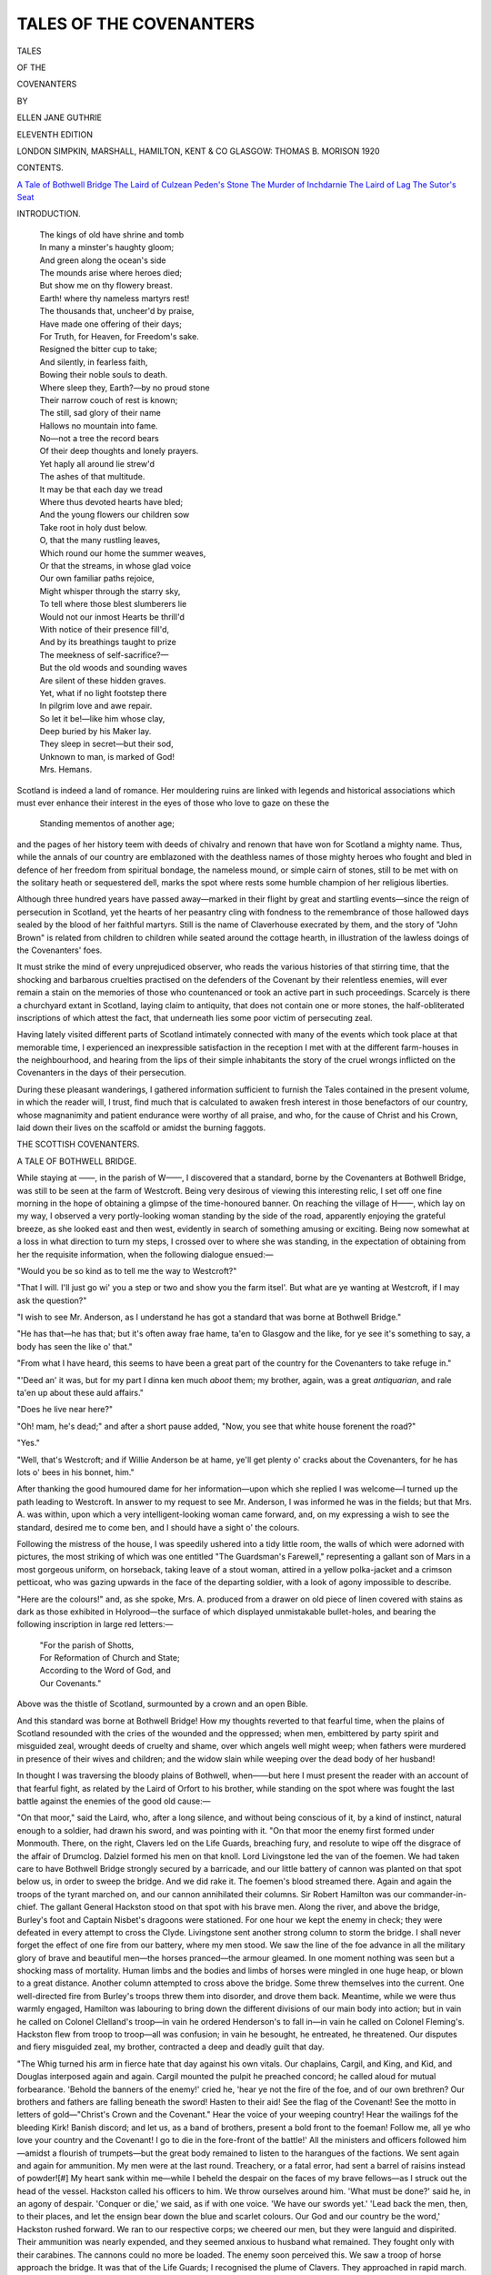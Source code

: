 .. -*- encoding: utf-8 -*-

.. meta::
   :PG.Id: 45678
   :PG.Title: Tales of the Covenanters
   :PG.Released: 2014-05-17
   :PG.Rights: Public Domain
   :PG.Producer: Al Haines
   :DC.Creator: Ellen Jane Guthrie
   :DC.Title: Tales of the Covenanters
   :DC.Language: en
   :DC.Created: 1920
   :coverpage: images/img-cover.jpg

========================
TALES OF THE COVENANTERS
========================

.. clearpage::

.. pgheader::

.. container:: titlepage center white-space-pre-line

   .. vspace:: 4

   .. class:: x-large

      TALES

   .. class:: medium

      OF THE

   .. class:: x-large

      COVENANTERS

   .. vspace:: 2

   .. class:: medium

      BY

   .. class:: large

      ELLEN JANE GUTHRIE

   .. vspace:: 3

   .. class:: small

      ELEVENTH EDITION

   .. vspace:: 3

   .. class:: medium

      LONDON
      SIMPKIN, MARSHALL, HAMILTON, KENT & CO
      GLASGOW: THOMAS B. MORISON
      1920 

   .. vspace:: 4

.. class:: center large bold

   CONTENTS.

.. vspace:: 2

.. class:: noindent white-space-pre-line

   `A Tale of Bothwell Bridge`_
   `The Laird of Culzean`_
   `Peden's Stone`_
   `The Murder of Inchdarnie`_
   `The Laird of Lag`_
   `The Sutor's Seat`_

.. vspace:: 4

.. class:: center large bold

   INTRODUCTION.

.. vspace:: 2

..

   |  The kings of old have shrine and tomb
   |  In many a minster's haughty gloom;
   |  And green along the ocean's side
   |  The mounds arise where heroes died;
   |  But show me on thy flowery breast.
   |  Earth! where thy nameless martyrs rest!

   |  The thousands that, uncheer'd by praise,
   |  Have made one offering of their days;
   |  For Truth, for Heaven, for Freedom's sake.
   |  Resigned the bitter cup to take;
   |  And silently, in fearless faith,
   |  Bowing their noble souls to death.

   |  Where sleep they, Earth?—by no proud stone
   |  Their narrow couch of rest is known;
   |  The still, sad glory of their name
   |  Hallows no mountain into fame.
   |  No—not a tree the record bears
   |  Of their deep thoughts and lonely prayers.

   |  Yet haply all around lie strew'd
   |  The ashes of that multitude.
   |  It may be that each day we tread
   |  Where thus devoted hearts have bled;
   |  And the young flowers our children sow
   |  Take root in holy dust below.

   |  O, that the many rustling leaves,
   |  Which round our home the summer weaves,
   |  Or that the streams, in whose glad voice
   |  Our own familiar paths rejoice,
   |  Might whisper through the starry sky,
   |  To tell where those blest slumberers lie

   |  Would not our inmost Hearts be thrill'd
   |  With notice of their presence fill'd,
   |  And by its breathings taught to prize
   |  The meekness of self-sacrifice?—
   |  But the old woods and sounding waves
   |  Are silent of these hidden graves.

   |  Yet, what if no light footstep there
   |  In pilgrim love and awe repair.
   |  So let it be!—like him whose clay,
   |  Deep buried by his Maker lay.
   |  They sleep in secret—but their sod,
   |  Unknown to man, is marked of God!

   |  Mrs. Hemans.

Scotland is indeed a land of romance.  Her mouldering
ruins are linked with legends and historical associations
which must ever enhance their interest in the eyes of
those who love to gaze on these the

   |  Standing mementos of another age;

and the pages of her history teem with deeds of chivalry
and renown that have won for Scotland a mighty name.
Thus, while the annals of our country are emblazoned
with the deathless names of those mighty heroes who
fought and bled in defence of her freedom from spiritual
bondage, the nameless mound, or simple cairn of stones,
still to be met with on the solitary heath or sequestered
dell, marks the spot where rests some humble champion
of her religious liberties.

Although three hundred years have passed away—marked
in their flight by great and startling events—since
the reign of persecution in Scotland, yet the hearts
of her peasantry cling with fondness to the remembrance
of those hallowed days sealed by the blood of her
faithful martyrs.  Still is the name of Claverhouse execrated
by them, and the story of "John Brown" is related from
children to children while seated around the cottage
hearth, in illustration of the lawless doings of the
Covenanters' foes.

It must strike the mind of every unprejudiced observer,
who reads the various histories of that stirring
time, that the shocking and barbarous cruelties practised
on the defenders of the Covenant by their relentless
enemies, will ever remain a stain on the memories of
those who countenanced or took an active part in such
proceedings.  Scarcely is there a churchyard extant in
Scotland, laying claim to antiquity, that does not contain
one or more stones, the half-obliterated inscriptions of
which attest the fact, that underneath lies some poor
victim of persecuting zeal.

Having lately visited different parts of Scotland
intimately connected with many of the events which took
place at that memorable time, I experienced an
inexpressible satisfaction in the reception I met with at the
different farm-houses in the neighbourhood, and hearing
from the lips of their simple inhabitants the story of the
cruel wrongs inflicted on the Covenanters in the days of
their persecution.

During these pleasant wanderings, I gathered information
sufficient to furnish the Tales contained in the present
volume, in which the reader will, I trust, find much that
is calculated to awaken fresh interest in those benefactors
of our country, whose magnanimity and patient endurance
were worthy of all praise, and who, for the cause of Christ
and his Crown, laid down their lives on the scaffold or
amidst the burning faggots.





.. vspace:: 4

.. _`A TALE OF BOTHWELL BRIDGE`:

.. class:: center x-large bold

   THE
   SCOTTISH COVENANTERS.

.. vspace:: 3

.. class:: center large bold

   A TALE OF BOTHWELL BRIDGE.

.. vspace:: 2

While staying at ——, in the parish of W——, I
discovered that a standard, borne by the Covenanters
at Bothwell Bridge, was still to be seen at the farm of
Westcroft.  Being very desirous of viewing this
interesting relic, I set off one fine morning in the hope of
obtaining a glimpse of the time-honoured banner.  On
reaching the village of H——, which lay on my way,
I observed a very portly-looking woman standing by
the side of the road, apparently enjoying the grateful
breeze, as she looked east and then west, evidently in
search of something amusing or exciting.  Being now
somewhat at a loss in what direction to turn my steps,
I crossed over to where she was standing, in the
expectation of obtaining from her the requisite information,
when the following dialogue ensued:—

"Would you be so kind as to tell me the way to Westcroft?"

"That I will.  I'll just go wi' you a step or two and
show you the farm itsel'.  But what are ye wanting at
Westcroft, if I may ask the question?"

"I wish to see Mr. Anderson, as I understand he
has got a standard that was borne at Bothwell Bridge."

"He has that—he has that; but it's often away frae
hame, ta'en to Glasgow and the like, for ye see it's
something to say, a body has seen the like o' that."

"From what I have heard, this seems to have been
a great part of the country for the Covenanters to take
refuge in."

"'Deed an' it was, but for my part I dinna ken
much *aboot* them; my brother, again, was a great
*antiquarian*, and rale ta'en up about these auld affairs."

"Does he live near here?"

"Oh! mam, he's dead;" and after a short pause
added, "Now, you see that white house forenent the
road?"

"Yes."

"Well, that's Westcroft; and if Willie Anderson
be at hame, ye'll get plenty o' cracks about the
Covenanters, for he has lots o' bees in his bonnet, him."

After thanking the good humoured dame for her
information—upon which she replied I was welcome—I
turned up the path leading to Westcroft.  In answer
to my request to see Mr. Anderson, I was informed he
was in the fields; but that Mrs. A. was within, upon
which a very intelligent-looking woman came forward,
and, on my expressing a wish to see the standard,
desired me to come ben, and I should have a sight o'
the colours.

Following the mistress of the house, I was speedily
ushered into a tidy little room, the walls of which were
adorned with pictures, the most striking of which was
one entitled "The Guardsman's Farewell," representing
a gallant son of Mars in a most gorgeous uniform, on
horseback, taking leave of a stout woman, attired in a
yellow polka-jacket and a crimson petticoat, who was
gazing upwards in the face of the departing soldier,
with a look of agony impossible to describe.

"Here are the colours!" and, as she spoke, Mrs. A. produced
from a drawer on old piece of linen covered
with stains as dark as those exhibited in Holyrood—the
surface of which displayed unmistakable bullet-holes,
and bearing the following inscription in large red
letters:—

   |  "For the parish of Shotts,
   |  For Reformation of Church and State;
   |  According to the Word of God, and
   |  Our Covenants."

Above was the thistle of Scotland, surmounted by a
crown and an open Bible.

And this standard was borne at Bothwell Bridge!
How my thoughts reverted to that fearful time, when
the plains of Scotland resounded with the cries of the
wounded and the oppressed; when men, embittered by
party spirit and misguided zeal, wrought deeds of
cruelty and shame, over which angels well might
weep; when fathers were murdered in presence of
their wives and children; and the widow slain while
weeping over the dead body of her husband!

In thought I was traversing the bloody plains of
Bothwell, when——but here I must present the reader
with an account of that fearful fight, as related by
the Laird of Orfort to his brother, while standing on
the spot where was fought the last battle against the
enemies of the good old cause:—

"On that moor," said the Laird, who, after a long
silence, and without being conscious of it, by a kind of
instinct, natural enough to a soldier, had drawn his
sword, and was pointing with it.  "On that moor the
enemy first formed under Monmouth.  There, on the
right, Clavers led on the Life Guards, breaching fury,
and resolute to wipe off the disgrace of the affair of
Drumclog.  Dalziel formed his men on that knoll.
Lord Livingstone led the van of the foemen.  We had
taken care to have Bothwell Bridge strongly secured
by a barricade, and our little battery of cannon was
planted on that spot below us, in order to sweep the
bridge.  And we did rake it.  The foemen's blood
streamed there.  Again and again the troops of the
tyrant marched on, and our cannon annihilated their
columns.  Sir Robert Hamilton was our commander-in-chief.
The gallant General Hackston stood on that
spot with his brave men.  Along the river, and above
the bridge, Burley's foot and Captain Nisbet's dragoons
were stationed.  For one hour we kept the enemy in
check; they were defeated in every attempt to cross
the Clyde.  Livingstone sent another strong column to
storm the bridge.  I shall never forget the effect of one
fire from our battery, where my men stood.  We saw
the line of the foe advance in all the military glory of
brave and beautiful men—the horses pranced—the
armour gleamed.  In one moment nothing was seen but
a shocking mass of mortality.  Human limbs and the
bodies and limbs of horses were mingled in one huge
heap, or blown to a great distance.  Another column
attempted to cross above the bridge.  Some threw
themselves into the current.  One well-directed fire
from Burley's troops threw them into disorder, and
drove them back.  Meantime, while we were thus
warmly engaged, Hamilton was labouring to bring
down the different divisions of our main body into
action; but in vain he called on Colonel Clelland's
troop—in vain he ordered Henderson's to fall in—in
vain he called on Colonel Fleming's.  Hackston flew
from troop to troop—all was confusion; in vain he
besought, he entreated, he threatened.  Our disputes
and fiery misguided zeal, my brother, contracted a
deep and deadly guilt that day.

"The Whig turned his arm in fierce hate that day
against his own vitals.  Our chaplains, Cargil, and King,
and Kid, and Douglas interposed again and again.
Cargil mounted the pulpit he preached concord; he
called aloud for mutual forbearance.  'Behold the
banners of the enemy!' cried he, 'hear ye not the fire
of the foe, and of our own brethren?  Our brothers and
fathers are falling beneath the sword!  Hasten to their
aid!  See the flag of the Covenant!  See the motto in
letters of gold—"Christ's Crown and the Covenant."  Hear
the voice of your weeping country!  Hear the
wailings fof the bleeding Kirk!  Banish discord; and
let us, as a band of brothers, present a bold front to
the foeman!  Follow me, all ye who love your country
and the Covenant!  I go to die in the fore-front of the
battle!'  All the ministers and officers followed
him—amidst a flourish of trumpets—but the great body
remained to listen to the harangues of the factions.
We sent again and again for ammunition.  My men
were at the last round.  Treachery, or a fatal error,
had sent a barrel of raisins instead of powder![#]  My
heart sank within me—while I beheld the despair on
the faces of my brave fellows—as I struck out the
head of the vessel.  Hackston called his officers to him.
We throw ourselves around him.  'What must be done?'
said he, in an agony of despair.  'Conquer or die,'
we said, as if with one voice.  'We have our swords
yet.'  'Lead back the men, then, to their places, and
let the ensign bear down the blue and scarlet colours.
Our God and our country be the word,' Hackston
rushed forward.  We ran to our respective corps; we
cheered our men, but they were languid and dispirited.
Their ammunition was nearly expended, and they
seemed anxious to husband what remained.  They
fought only with their carabines.  The cannons could
no more be loaded.  The enemy soon perceived this.
We saw a troop of horse approach the bridge.  It was
that of the Life Guards; I recognised the plume of
Clavers.  They approached in rapid march.  A solid
column of infantry followed.  I sent a request to
Captain Nisbet to join his troops to mine.  He was in an
instant with us.  We charged the Life Guards.  Our
swords rang on their steel caps.—Many of my brave
lads fell on all sides of me.  But we hewed down the
foe.  They began to reel.  The whole column was
kept stationary on the bridge.  Clavers' dreadful voice
was heard—more like the yell of a savage than the
commanding voice of a soldier.  He pushed forward
his men, and again we hewed them down.  A third
mass was pushed up.  Our exhausted dragoons fled.
Unsupported, I found myself by the brave Nisbet, and
Paton, and Hackston.  We looked for a moment's
space in silence on each other.  We galloped in front
of our retreating men.  We rallied them.  We pointed
to the General almost alone.  We pointed to the white
and scarlet colours floating near him.  We cried, 'God
and our country!'  They faced about.  We charged
Clavers once more.  'Torfoot,' cried Nisbet, 'I dare
you to the fore-front of the battle.'  We rushed up
at full gallop.  Our men seeing this, followed also at
full speed.  We broke the enemy's line, bearing down
those files which we encountered.  We cut our way
through their ranks.  But they had now lengthened
their front.  Superior numbers drove us in.  They had
gained entire possession of the bridge.  Livingstone
and Dalziel were actually taking us on the flank.  A
band had got between us and Burley's infantry.  'My
friends,' said Hackston to his officers, 'we are last on
the field.  We can do no more.  We must retreat.
Let us attempt, at least, to bring aid to these deluded
men behind us.  They have brought ruin on
themselves and on us.  Not Monmouth, but our own
divisions have scattered us.'  At this moment, one of
the Life Guards aimed a blow at Hackston.  My sword
received it; and a stroke from Nisbet laid the foeman's
hand and sword in the dust.  He fainted and tumbled
from the saddle.  We reined our horses, and galloped
to our main body.  But what a scene presented itself
here!  These misguided men had their eyes now fully
open to their own errors.  The enemy were bringing
up their whole force against them.  I was not long a
near spectator of it; for a ball grazed my courser.
He plunged and reared, then shot off like an arrow.
Several of our officers drew to the same place.  On
a knoll we faced about; the battle raged below us.
We beheld our commander doing everything that a
brave soldier could do with factious men against an
overpowering foe.  Burley and his troops were in close
conflict with Clavers' dragoons.  We saw him dismount
three troopers with his own hand.  He could not turn
the tide of battle; but he was covering the retreat
of these misguided men.  Before we could rejoin him,
a party threw themselves in our way.  Hennoway, one
of Clavers' officers, led them on.  'Would to God
that this was Grahame himself,' some of my
companions ejaculated aloud.  'He falls to my share,' said
I, 'whosver the officer be.'  I advanced—he met me.
I parried several thrusts.  He received a cut on the left
arm; and the same sword, by the same stroke, shore
off one of the horse's ears; it plunged and reared.  We
closed again.  I received a stroke on the left shoulder.
My blow fell on his sword arm.  He reined his horse
around, retreated a few paces, then returned at full
gallop.  My courser reared instinctively as his
approached.  I received his stroke on the back of my
Ferrar; and, by a back stroke, I gave him a deep cut
on the cheek.  And, before he could recover a position
of defence, my sword fell with a terrible blow on his
steel cap.  Stunned by the blow, he bent himself
forward, and, grasping the mane, he tumbled from the
saddle, and his steed galloped over the field.  I did
not repeat the blow.  His left hand presented his
sword; his right arm was disabled; his life was given
to him.  My companions having disposed of their
adversaries (and some of them had two a-piece), we
paused to see the fate of the battle.  Dalziel and
Livingstone were riding over the field, like furies,
cutting down all in their way.  Monmouth was galloping
from rank to rank, and calling on his men to give
quarter.  Clavers, to wipe off the disgrace of
Drumclog, was committing fearful havoc.  'Can we not find
Clavers?' said Haugh-head.  'No,' said Captain
Paton, 'the gallant Colonel takes care to have a solid
guard of his rogues around him.  I have sought him
over the field; but I found him, as I now perceive
him, with a mass of his Guards about him.'  At this
instant we saw our General at some distance,
disentangling himself from the men who had tumbled over
him in the mélé.  His face, and hands, and clothes,
were covered with gore.  He had been dismounted,
and was fighting on foot.  We rushed to the spot, and
cheered him.  Our party drove back the scattered
band of Dalziel.  'My friends,' said Sir Robert, as we
mounted him on a stray horse, 'the day is lost!  But—you,
Paton; you, Brownlee of Torfoot; and you,
Haugh-head, let not that flag fall into the hands of
these incarnate devils.  We have lost the battle; but,
by the grace of God, neither Dalziel nor Clavers shall
say that he took our colours.  My ensign has done his
duty.  He is down.  This sword has saved it twice.
I leave it to your care: you see its perilous situation.'  He
pointed with his sword to the spot.  We collected
some of our scattered troops, and flew to the place.
The standard-bearer was down, but he was still
fearlessly grasping the flag-staff; while he was borne
uprightly by the mass of men who had thrown
themselves in fierce contest around it.  Its well-known blue
scarlet colours, and its motto, Christ's Crown and
Covenant, in brilliant gold letters, inspired us with a
sacred enthusiasm.  We gave a loud cheer to the
wounded ensign, and rushed into the combat.  The
redemption of that flag cost the foe many a gallant
man.  They fell beneath our broad swords, and with
horrible execrations dying on their lips, they gave up
their souls to their Judge.  Here I met in front that
ferocious dragoon of Clavers, named Tom Kalliday,
who had more than once, in his raids, plundered my
halls, and had snatched the bread from my weeping
babes.  He had just seized the white staff of the flag.
But his tremendous oath of exultation had scarcely
passed its polluted threshold, when this Andro Ferrara
fell on the guard of his steel, and shivered it to pieces.
'Recreant loon,' said I, 'thou shalt this day remember
thy evil deeds.'  Another blow on his helmit laid him
at his huge length, and made him bite the dust.  In the
mélé that followed, I lost sight of him.  We fought
like lions, but with the hearts of Christians.  While
my gallant companions stemmed the tide of battle, the
standard, rent to tatters, fell across my breast.  I tore
it from the staff, and wrapt it round my body.  We
cut our way through the enemy, and carried our
General off the field.

.. vspace:: 2

.. class:: noindent small

[#] The natives of Hamilton have preserved, by tradition, the name
of the merchant who did this disservice to the Covenanters.

.. vspace:: 2

"Having gained a small knoll, we beheld once more
the dreadful spectacle below.  Thick volumes of smoke
and dust rolled in a lazy cloud over the dark bands
mingled in deadly affray.  It was no longer a battle,
but a massacre.  In the struggle of my feelings, 'I
turned my eyes on the General and Paton.  I saw in
the face of the latter an indescribable conflict of
emotions.  His long and shaggy eyebrows were drawn
over his eyes.  His hand grasped his sword.  I
cannot yet leave the field,' said the undaunted Paton;
'with the General's permission, I shall try to save some
of our wretched men beset by those hell-hounds.
Who will go?  At Kilsyth I saw service.  When
deserted by my troops, I cut my way through Montrose's
men and reached the spot where Colonels Halket and
Strachan were.  We left the field together.  Fifteen
Dragoons attacked us, we cut down thirteen and two
fled.  Thirteen next assailed us.  We left ten on the
field, and three fled.  Eleven Highlanders next met us.
We paused and cheered each other.  'Now, Johnny,'
cried Halket to me, 'put forth your metal, else we are
gone.'  Nine others we sent after their comrades, and
two fled.[#]  'Now, who will join this raid?'  'I will be
your leader,' said Sir Robert, as we fell into the ranks.
We marched on the enemy's flank.  'Yonder is Clavers,'
said Paton, while he directed his courser on him.  The
bloody man was at that moment, nearly alone, hacking
to pieces some poor fellows already on their knees
disarmed and imploring him by the common feelings of
humanity to spare their lives.  He had just finished
his usual oath against their feelings of humanity, when
Paton presented himself.  He instantly let go his prey
and slunk back into the midst of his troopers.  Having
formed them, he advanced.  We formed and made a
furious onset.  At our first charge his troop reeled.
Clavers was dismounted.  But at that moment Dalziel
assailed us on the flank and rear.  Our men fell around
us like grass before the mower.  The buglemen sounded
a retreat.  Once more in the mélé, I fell in with the
General and Paton.  We were covered with wounds.
We directed our flight in the rear of the broken troops,
By the direction of the General I had unfurled the
standard.  It was borne off the field flying at the sword's
point.  But that honour cost me much.  I was assailed
by three fierce dragoons, five followed close in the rear.
I called to Paton—in a moment he was by my side.  I
threw the standard to the General, and we rushed on
the foe.  They fell beneath our swords; but my
faithful steed, which had carried me through all my dangers,
was mortally wounded.  He fell.  I was thrown in
among the fallen enemy.  I fainted.  I opened my eyes
on misery.  I found myself in the presence of Monmouth—a
prisoner—with other wretched creatures, awaiting
in awful suspense their ultimate destiny." * * *

.. vspace:: 2

.. class:: noindent small

[#] This chivalrous defence is recorded
in the life of Captain Paton.

.. vspace:: 2

And this standard had been borne at Bothwell Bridge;
borne at early morn by the Covenanters, when hopes
of victory animated their souls, urging them on to
deeds of daring; and at evening, when the bright rays
of the setting sun fell upon the deserted bridge—deserted
by all save the dead and the dying—this banner
blood-stained and riven, had been borne by some weary,
perchance, wounded Covenanter, from the disastrous
field, where perished the hopes of the Covenanting
party.

I was roused from my momentary fit of abstraction
by hearing Mrs. Anderson observe, as if in answer to
her own thoughts, "Ay, it's rale dirty! but I was on
the point of washing it the other day, when my husband
said it was much better to let it remain as it was."  Wash
the standard stained with the blood of her forefathers!
Convert the time-honoured relic into a clean
piece of linen which would no longer bear the slightest
resemblance to a banner that had been engaged in *such
honourable service*!  Surely she was joking.  But no.
There was no twinkle of merriment in those large grey
eyes, which were fixed on mine, as if anticipating a
glance of approbation for her thwarted intentions; not
the slightest approach to a smile at the corners of the
mouth, that had given utterance to the astounding
declaration.  I repressed a strong desire to laugh, and
answered with becoming gravity, that I thought on
the whole Mr. Anderson was right; and that it would
be better to spare it the cleansing process, upon which
she said, "May be ay;" and the venerable banner was
replaced in the drawer.

Observing an old sword suspended from a nail on the
wall, I inquired of Mrs. Anderson if there was any
particular history attached to it?  "'Deed there is," she
replied, taking it down from the wall and placing it in
my hands; that sword was employed in the killing o'
two or three Royalists down by M—— yonder in the
time o' the persecution.  You see, the dragoons were
drinking in a public-house that used to stand by the
side o' the road near till M——.  They were going
on the next day to L—— to levy fines frae the
Covenanters, a thing they had no business to do.  And
as they drank, their hearts were opened, and they
boasted to the landlord that the wine-stoupa wadna
contain the gold they should bring wi' them on their
return.

"Now ye must know, that some one who was na'
very friendly to their side of the question, happened to
be in the house at that time, and heard their foolish
talk; and what does he do, think ye, but rins awa' to
some o' the nearest farms and collects several others
like himself; for ye see people in these days were na'
deterred by fear o' the laws frae just doing as they liket;
and they all marched to the public-house, with the
wicked intention o' killing the soldiers.  Some say an
old miller, o' the name o' Baird, who lived near here,
and who had been a sore enemy to the Royalists, and
had obtained a free pardon frae the Government, when
aince he fell into their hands, headed the party.
Wi' blackened faces, and guns, and swords, in their
hands, they rushed into the room where sat the men.
One of them, on perceiving their entrance, caught up a
chair to defend hinself, but one o' the Covenanters
thrust his sword wi' such force through his body, that
it stuck in the wall behind him; while the others were
finished wi' the butt-ends of their guns.  Eh, sirs, but
these were wild times.  And this part o' the country
was in a very disturbed state about that time; for
just before the battle o' Bothwell Bridge, the royal
army lay encamped all over the Muirhead up on the
hill yonder; for it being a high situation, they had a
good view o' all the country round; and whenever they
ran out o' provisions, the soldiers just gaed to a' the
farm-houses round about, and took away cattle, meal,
butter, and everything they could lay their hands on
without saying by your leave, or thank ye kindly for what
they got.  Ye must know that that standard belonged
to the Telfords of Muirhead; it was one o' them that
carried it to the battle o' Bothwell Bridge, and my
husband's mother being one o' that family, he kens plenty
*aboot* the Covenanters.  Well, as I was saying, the
dragoons went to all places they could think on to
procure provisions for themselves, and provender for their
horses, and they honoured Mrs. Telford often wi' a visit
at these times—for she was well off in this world's gear;
and I've heard my husband say—he had it from his
mother, and she had it again from hers—that whenever
the soldiers found there was more meal than they could
conveniently carry away, they thought nothing o'
tumbling the lave (remainder) a' doon the hill, not
caring one straw how *they were to be served* that came
ahint them.  "However," continued Mrs. Anderson
with a laugh, "they sometimes were cheated too, when
they came to clear the byres and stables o' them that
could ill afford to lose their cattle, as ye will hear
by the following story o' the then mistress o' this
house, who was sorely troubled by visits frae the
thieving dragoons, who were sure never to go away
empty-handed.  Well, one day they came for the
purpose o' stealing her cattle, when, just as they were
conveying them away, she ran after them, telling them
it was as much as their lives were worth, to take away
her cows, as she had an order frae one of their officers,
threatening with death the person who should touch
them; so saying, she displayed an old receipt.  The
soldiers, as the woman suspected, not being able to
read writing, and afraid of incurring the displeasure
of their superiors, allowed the receipt to pass
unchallenged, and departed, for once, empty-handed.
Another time, they came to take her horses; and after
they had removed them out of the stable, all except
one old horse, which they did not consider worth the
trouble of taking, and left them standing at the door,
they entered the house, for the purpose of obtaining
some refreshment.  The mistress of the farm, on being
informed of their intentions, managed, on some pretext
or other, to slip away, after she had seen them seated
round a loaded table, preparing to discuss the good
things set before them, and entering the stable,
loosened the sole remaining horse, and, mounting him,
dashed off at a gallop, the others following in the rear.
The dragoons hearing the noise attendant upon the
departure of their stolen steeds, rushed out of the
house, but too late to recover possession of the coveted
horses, which in the most commendable manner
followed their leader until they reached a place of safety.
The soldiers returned to the camp highly incensed at
being done out by a woman, and fully resolved never
to venter near Westcroft farm again."

"Wicked people lived in these times," I observed.

"Ay," said Mrs. Anderson, "and good ones too; for
I mind well o' my mother telling me, that even in her
youth, people were far more strict and better in their
conduct, than they were in my young days—ay," she
added, with a shake of her head, "there is mony a
strange sect started up now; and if a' are right that
think they are, we maun be far wrong.  But, as I was
saying, my mother told me, that when young and able
for the walk, she thought nothing of going ten miles to
church.  And one day she went to the kirk at O——,
accompanied by a man and his wife; and while they
were walking along the road, the man was standing
pretty often, and looking at the crops, when his wife
turned round and said—my mother told me she would
never forget it—'James, are you not ashamed of
yoursel', for casting your e'en at'oure the fields on the
Lord's-day?'  And for my own part, I mind well as a
child, never being allowed to be seen out on a Sunday,
binna it was when going to the kirk."

"I suppose you have frequently read the 'Scotch
Worthies?'" I inquired.

"That I have, often and many a time," replied
Mrs. Anderson, "eh, but these were the noble men—it's
hard to say who were the best, they were all so good.
There's Mr. Peden, what a bright example he gave to
his people!  Oh, but they were privileged who could
hear the gospel preached by such a man!  And eh,
sirs, but he was sair, sair persecuted.  I mind o' my
mother telling me, when a little bit lassie, she had
been shown a house near here, where that worthy man
had a narrow escape for his life.  You see he was
coming to preach at an appointed place on the moors,
and was spending the evening before-hand wi' a farmer
who was a great friend o' the persecuted clergy, and
never was known to turn one frae his door, even
although certain death was the consequence o' its
being found out.  Well, just as Mr. Peden was
seated at his supper, in the best room, the master o'
the farm, frae the kitchen window, saw the red-coats
advancing in the direction of the house.  'Wife, wife,'
cried he, 'Mr. Peden is lost!  Here are the dragoons
come to take him.  What can we do to save him?'  Ye
see, Mr. Peden was held in great veneration by them
a'.  'Oh,' replied his wife, 'whenever the dragoons are
within hearing, just you call out, Jock, put on your
smock frock, and go off instantly to B—— for coals,
and maybe the soldiers winna stop him.'  The man
did as he was desired, at the same time throwing the
smock into the room where Mr. Peden was sitting.
The latter perceiving the great danger he was in,
instantly put on the carter's frock, and pulling his
cap down over his forehead, put on as lubberly an
appearance as possible, in order to look like the
character he was assuming; and in this way passed his
enemies without in the least exciting their suspicions;
and very leisurely yoking the horse to the cart, he set
off on his expedition.  Thus, while the dragoons were
searching the house for Mr. Peden, he was, through the
mercy of God, far beyond their reach.

After a few remarks about the wicked deeds that
were done in those days, the conversation turned upon
the murder of Archbishop Sharpe, which Mrs. Anderson
allowed was a cruel doing on the part of the
Covenanters, although the Archbishop himself had caused
the destruction of many of their body.  "Ay," she
said, "talking about that, I mind well o' a minister
coming in here one night, who had just come frae Fife,
and he told us that, in the house where he had been
staying, the conversation one evening had turned upon
the Covenanters, and the murder o' the Archbishop;
and as they were speaking about him, the mistress o'
the house went till a drawer, and pulling out two
letters frae the King to Archbishop Sharpe, threw
them on the table wi' a great air of consequence—for
ye must know that she prided herself on her
descent frae the Archbishop.  The minister read the
letters carefully, and having observed the look of
importance with which the woman had produced them,
he said to her, 'My good woman, I do not see any use
in your keeping letters that belonged to that evil man,
who did our forefathers such bad service; with your
leave I shall put them into the fire.'  'You shall do
no such thing!' replied the woman; 'these letters hae
been in my possession this mony a day, and it's not
very likely I kept them so long to allow them to be
burned in the end.'  Now for my own part," said
Mrs. Anderson, "I think she did perfectly right; for losh
pity me! if people were to be condemned for the evil
doings o' their ancestors, we might a' hide our heads
thegither; and besides, I think it a nice thing to
hae these auld relics in one's ain house: there, now,
a gentleman was very anxious, a short time ago, for
me to send the banner and sword into the Antiquarian
Society in Edinburgh; but no, no, says I, I'll
just e'en keep them, were it only to show that my
forefathers were fighting for the good old cause; but here
comes my husband, and he will be able to tell ye
plenty about the Covenanters."

Scarcely had Mrs. Anderson finished speaking, when
her husband entered.  "Here, Willie," she said,
addressing him, "I am so glad you have come, for this
lady is very anxious to hear some of your stories about
the Covenanters."

"Indeed, ma'm," replied Mr. Anderson, taking off
his hat on observing me, "it's not much that I know
about them, but the little I have came from my
forefathers, and you're welcome to it, if you think it would
interest you; in the meantime," he added, "I suppose
you have seen the standard and sword?"

"Indeed I have; it was the knowledge that you had
such things that brought me here to-day."

Mr. Anderson smiled as he observed, that "the
standard itself was nothing to look at, being made of
such humble materials, but that the silk ones borne
by the wealthy farmers and lairds were splendid
indeed.  Now, for instance, there was Mr. G——,
of Green Hill, the standard he had was of the finest
yellow silk, with the motto, 'Christ's Crown and
Covenant,' engraved in letters of gold; ay, but it was
bonnie to see!  And I mind well, when the great
meetings in connection with the Reform Bill were held
throughout the country, that there was one at B——,
and the people wished to get all the banners that could
be procured, as there was to be a grand procession.
Well, as I knew of Mr. G—— having this one, away I
went to Green Hill, to see if he would let me have it for
the above purpose; and as I was not personally
acquainted with him, I got a line from the minister of
the parish, testifying that I was trustworthy.  Armed
with this, I made my request known to Mr. G——, who
received me very kindly, saying, that the banner was
sadly torn and destroyed, but, if I could manage to get
it repaired, I was welcome to it.  Accordingly, I brought
away the standard, and my wife having got it patched
up a little, I took it to B——; and, oh, had you but
seen the people's faces, as I laid before them the
venerable banner: there was not a dry eye in the whole
assembly.  Men, women, and children mourned and
wept; while gazing on the standard stained with the
blood of their forefathers, who nobly fought and died
for the cause of the Covenant."

"And who, pray, bore the standard, now in your
possession, at Bothwell Bridge?"

"A young man of the name of Telford, who lived up
at the Muirhead yonder.  My mother was one of that
family, and they had many a thing that belonged to
the Covenanters; amongst other articles, the musical
instruments they made use of when going to battle.
My mother kept them until they fell to pieces with
age; and the last time I saw the drum, it was holding
rowans that the children had gathered; while the
bugles which sounded the retreat at Bothwell were
devoted to purposes equally peaceful and innocent."

"Can you give me any account of the young man
who carried the standard on that occasion?"

"Yes ma'm," replied Mr. Anderson, and after a
moment's pause, as if to collect his thoughts, he
furnished me with the particulars comprised in the
following story:—

On the evening of the 21st of June, 1679, while the
royal army lay encamped on Bothwell Moor, a young
man might have been observed stealing round the base
of the hill, on which the farm of Muirhead was situated,
apparently anxious to avoid being seen by any of the
hostile army that lay around.  He paused every few
moments in his progress, as if to assure himself that he
remained undetected, and listened eagerly to catch the
least sound that gave warning of impending danger.
But all was silent.  No sound broke in upon the
almost Sabbath stillness of the scene, save the voices of
the sentinels as they went their solitary rounds.

Young Telford, for it was he, succeeded in gaining
the farm-house in safety, and gently raising the latch,
was speedily clasped in the arms of his mother, who
had started to her feet, apprehensive of danger, on
hearing her house entered at that unseasonable hour.

"My son! my son!" exclaimed the delighted woman,
"'the Lord be praised, who in his great mercy hath
spared you to gladden my eyes once more; but where
is Thomas?  Why came he not with you?"

"He could not, mother," replied her son, "else had
he flown to see you!  He stays to guard the banner
committed to his care, and as we expect to encounter
the foe to-morrow, he charged me to tell you, that
never while he lives shall it fall into the hands of the
enemy."  The mother's eyes glistened at this proof of
bravery on the part of her absent son, and gazing
fondly in the face of the one now beside her, she
inquired with a faltering voice, "and where have
you been since last we met?  For it seems to me an
age since you and Thomas departed to join the ranks of
the Covenanters."

"I have but shortly returned from Morayshire,"
replied her son, "where I sped with the fiery cross
through moor and valley, terrifying the inhabitants
with the false alarm that the Macdonalds were
preparing to descend upon them, in order to prevent them
from advancing to aid the royal forces.  The peasant
was aroused from his slumber, when the unearthly
glare streamed in at his cottage window, as onwards I
sped.  Armed forces who were marching thitherward,
swiftly returned to their homes, on hearing the
appalling cry! "the Macdonald's are coming!"  The bold
Highlander turned pale with apprehension as I passed
with the fatal symbol of war and desolation, and the
fond mother pressed still closer to her bosom, the child
who might soon be fatherless, on beholding the fiery
track of the herald of woe."

"Oh, Willie!" cried Mrs. Telford, clasping her
hands as she spoke.

"Still onwards I sped.  Terror was visible on the
faces of all, as again the warning voice proclaimed
amidst the stillness of night the approach of the
Macdonalds.  At that dread name, the alarm flew
from house to house; signal fires flamed upward from
each mountain summit; all thoughts of leaving their
country were abandoned, and the King may in vain
expect men from thence."

At this moment a low tap at the door interrupted
young Telford in the midst of his narration.
Without one moment's hesitation, he darted towards the
entrance, and presently returned with his arm round
the neck of a young girl, whose lovely countenance
was almost hid beneath the shepherd's plaid which she
had hastily donned to protect her head from the cool
breezes of evening.

"Jeanie!" exclaimed Mrs. Telford, warmly embracing
the blushing stranger, "how fortunate! just to
think you should chance to come when——!"

"It was no chance, mother," interrupted her son,
"I durst not venture near Jeanie's house, in case the
soldiers might send a bullet after me; so I bade a
little boy go to the farm, and tell her that there was one
she might wish to see in this house to-night, and, as
he could remain but a few minutes, the sooner she
came, the better for us both."

"Oh, Willie!" sobbed the weeping girl, "could you
but know the cruel state of suspense I have been in
these three months back, not knowing where you were,
or what might be your fate, you would never, never go
away again!  Oh! say you winna leave me," she
implored, gazing upwards in his face with eager beseeching
eyes, while tears coursed rapidly down her cheeks; "say
you winna go!"

"Tempt me not, dearest," replied her lover in a
voice expressive of the deepest anguish, as he drew her
fondly to his bosom, "I cannot—must not remain.
To-morrow we may chance to encounter the foe, and I
could not endure the thoughts of entering the field,
without again obtaining a mother's blessing, and one
more glance from those bright eyes; so I stole from the
camp, while my brother remained behind to guard the
banner.  And now I must return, for I may be missed;
and I should not like to be long absent at a time like
this.  Mother, your blessing on me and my absent
brother, that we prosper in the fight," so saying, he
knelt to receive the desired benediction.

"May the God of battles, in whose hands are the
issues of life and death, be unto you both as a rock of
defence in the hour of danger, and restore you once
more to me, my beloved son," exclaimed his mother,
placing her hands on his lowly bent head, and weeping
as she spoke; "the Lord knows," she continued, "the
bitterness of my heart this night, and yet why should
I grudge you in so good a cause?  Rise, my son, rise;
and may the Power above, who is able and willing to
help us in the time of need, guide you in all safety, and
strengthen me in the hour of trial."

Young Telford sprang to his feet, and clasping his
betrothed in his arms, was about to comfort her with
assurances of his speedy return, when he perceived she
had fainted.

"My poor Jeanie!" exclaimed Mrs. Telford tenderly,
then pointing to the door, she conjured her son to
hasten away ere his betrothed recovered her consciousness,
and thus spare her the agony of witnessing his
departure.

"Ay, far better it should be so, mother," replied her
son, "and yet it is hard to leave my Jeanie thus; but
tell her I only went to spare her further pain;" so
saying, he placed the unconscious girl gently in a
chair, imprinted a kiss on her clay-cold forehead,
wrung his mother's hand, and was gone.

Scarcely had he disappeared, ere Jeanie Irving, with
a deep-drawn sigh of anguish, opened her eyes, and
fixing them with a wandering vacant look upon
Mrs. Telford, who had placed her upon her own bed, and was
now bending over her with almost maternal solicitude
depicted upon her benevolent countenance, inquired
where she was, and if she had been only dreaming
he had seen her Willie.

"'Deed and it was no fancy," replied Mrs. Telford;
"Willie was here sure enough, but don't speak any
more about him just at present, like a dear, good girl;
he will be back to-morrow evening to tell you all about
himself, and where he has been; so just remain quiet
for a little while, and I will go to Mr. Irving and tell
him that you will stay here a day or two, to comfort
me in the absence of my sons;" so saying, and without
tarrying for an answer, away she ran to execute her
mission.

Early on the following morning, Jeanie Irving,
whom no reasoning on the part of Mrs. Telford could
induce to remain in bed, posted herself at the door of
the cottage, eager to obtain the first glimpse of him
she loved, should he return according to his promise.
In the meantime the royal army had advanced towards
Bothwell, where the Covenanting party was stationed,
and soon the mighty roar of cannon proclaimed to the
startled ears of Jeanie that the fighting had commenced.
In her wild eagerness to ascertain the fate of her lover.
she was about to rush madly forward in the direction
from whence the sounds proceeded, and the almost
frantic efforts of Mrs. Telford were scarce sufficient
to restrain her from executing her purpose.  For a
few hours the thunder of the cannon, mingled with
the firing of musketry, struck terror to the hearts
of the affrighted women, who clung to each other,
pale and speechless; while pealed forth the
death-knell of many a gallant heart.  Then came a lull,
even more dreadful in its terrific calmness, for it
proclaimed the battle was over—that the fate of
their loved ones was decided.  And now might be
seen riderless horses galloping wildly across the plain,
and mounted horsemen spurring their jaded steeds
beyond their powers of endurance; while more slowly,
and dragging his weary steps along, the wounded
Covenanter strove to find safety in flight from the
disastrous field.  With a scream of delight, Jeanie
bounded forward on observing the figure of a young
man, evidently making towards them; but, on nearing
him, she found to her consternation it was Thomas,
and not William Telford, who now approached, staggering
under the load of the banner, which, soiled and
torn, he laid at his mother's feet.

"Thomas!" screamed Mrs. Telford; "but where is
Willie?  Oh! wherefore so silent?"

"Speak, I implore you, speak," gasped forth Jeanie
Irving, "is he killed?  Is he wounded?"

"He is a prisoner!" was the sad reply.

"God be praised it is no worse!" fervently ejaculated
the weeping girl; "I shall yet save him, or perish in
the attempt."

"And you, Thomas, what of yourself?" demanded
Mrs. Telford, observing the ghastly expression of her
son's face, while traces of blood were yet apparent on
his coat and hands.  The young man, without a reply,
uncovered his head, and displayed, in so doing, a
frightful gash on his forehead.  "My son, my son!"
groaned forth the afflicted mother, "Oh! this is
hard—hard to bear.  I thought I had taught myself to say
with resignation, 'the Lord's will be done;' but, oh
my rebellious heart!"

"'I said I should bring it back to you, mother, if life
were spared me to perform my promise, and I have
done it," proudly exclaimed her son.  "I have brought
it in safety; but, alas! from a dishonoured field.
Treachery has lost us the day, and ruined our cause
for ever.  But Willie and I did our duty.  While a
ray of hope still animated the bosoms of our leaders,
we would not quit the field.  Willie was mad with
rage.  He fought like a lion.  Every soldier he
encountered fell beneath his sword.  My care was
the banner.  Three dragoons attacked me.  Encumbered
with the standard, I called upon Willie for
assistance.  He came hewing down all in his way.
A musket was upraised to shoot him.  I struck it
down, and, in so doing, received this wound on my
forehead from a cowardly ruffian, who took advantage
of my being engaged with another, to inflict the
dastardly blow.  I fell with the banner beneath me.
Then the dragoons, aided by two others, rushed upon
Willie, and bore him away.  They would have killed
him, but for the Duke of Monmouth, who commanded
them to spare his life.  I struggled to regain my feet;
but fainted away through loss of blood.  On recovering
my senses, I observed a dragoon stealing up to deprive
me of my standard; but one blow from the butt-end
of my musket despatched him, and, grasping my
banner in my hand, I made another effort to rise,
and succeeded.  Captain Paton advanced.  'My poor
fellow,' he said, 'you are sadly wounded; get off the
field as swiftly as possible;' so saying, he took some
herbs from his pocket, and applying them to the
wound, staunched the blood; then, taking me by the
arm, he moved onwards a few paces by my side, as
though to protect me from further injury—the road
in this direction being clear of the Royalists, who
were murdering my comrades right and left at the
other end of the field.  I thanked the noble
Captain—whose eyes gleamed with pleasure on observing the
uncaptured standard—and proceeded on my way in
safety.  Having ascended an eminence, I turned to
look on the bloody plain.  There stood Captain Paton,
as I had left him, leaning on his sword, and gazing on
the fearful scene around him, apparently overwhelmed
with grief.  General Hamilton, with a party of officers,
was advancing towards him.  I looked again.  They
were slowly quitting the field.  And I continued my
solitary flight."

Mrs. Telford, at the close of her son's narrative,
threw her arms around his neck, and wept aloud.
"My poor Thomas," she exclaimed, "grateful should
I be to the Lord, who hath spared you to return this
day to your home; but, oh! when I think on my
noble Willie a captive in the hands of these cruel,
blood-thirsty men, my heart feels like to burst with
its load of sorrow; and, yet, what can I do to save him?"

"Mother," said Jeanie Irving, "for such you have
been to me, do not despair.  A voice whispers in my
heart that Willie will soon be free—that he will yet
live to bless and comfort us all.  Do not give way
to grief, but trust in God, who, I feel assured, will
grant the wishes of our hearts in this matter."

"The widow—for such Mrs. Telford was—soothed
and comforted by the earnest assurances of the
kind-hearted and hopeful maiden, embraced her warmly,
and blessed her for her dutiful resignation to the will
of Providence.  But a high and noble purpose had
filled the loving heart of the simple Scottish girl; and
it was the determination to free her lover that caused
her eye to sparkle, and her cheek to burn, with the
sweet anticipations of hope, as she dwelt on the
triumph of obtaining her lover's pardon, even should
she kneel at the feet of the Duke of Monmouth to
obtain it.  Accordingly, at an early hour on the
following morning, when Mrs. Telford and her son
were locked in the arms of slumber, Jeanie Irving,
acting on a previously adopted resolution, stole
gently from her couch and dressed herself hastily;
then, kissing Mrs. Telford silently on the forehead,
she knelt down and prayed fervently for guidance
and protection during her absence; and, snatching
a small bundle of necessaries prepared over-night
for her journey, and placing a letter—informing
Mrs. Telford of the step she was about to take—on
the table, she noiselessly opened the door, stood
for one moment, while her lips moved as if she was
engaged in mental prayer, shut it slowly, and departed.
Having been informed by Thomas Telford that the
prisoners were to be taken to Edinburgh, thither
Jeanie determined to proceed; but on arriving at
Linlithgow, she heard no tidings of their having
passed that way.  Fearful lest some change had been
made regarding their destination, Jeanie Irving stood
irresolute, not knowing what to do, but, on second
thoughts, she proceeded to the house of her aunt, a
sister of her mother, who resided in Linlithgow, there
to await their coming, lest something might have
occurred to delay their progress.  Mrs. Johnstone—which
was the name of her aunt—received her niece
very kindly; but on her expressing her surprise at
seeing her enter so unexpectedly, the long-sustained
fortitude of Jeanie Irving gave way, and she burst
into a passionate flood of tears.  Amazed and distressed
at the sight of her niece's grief, Mrs. Johnstone soothed
and comforted her to the best of her ability, and was
rewarded for her kind sympathy by the recital of
Jeanie's hopes, fears, and intentions respecting her
lover's escape, which she confided to the willing ears
of her aunt, when her sorrow allowed her the power
of utterance.

"Oh, my dear lassie!" said Mrs. Johnstone, at the
close of her niece's narration, "you do not know the
difficulty of the course you mean to pursue; you never
can succeed.  Willie Telford will be so closely guarded
that you will not get near him; do not go on, but stay
with me at least until we hear something regarding
the destination of the unfortunate men."

At this moment a distant murmur of voices was
heard, mingled with the trampling of many feet.
Nearer came the sounds; louder swelled the tumult,
till none could mistake its meaning.  Poor Jeanie
turned as pale as death; her heart told her the
prisoners were approaching.  Grasping her aunt by the
arm, she staggered towards the window, and what a
dismal sight greeted her eager eyes!  Onwards came
the dragoons—their plumes waving—their horses
prancing.  Next advanced a body of men, to the
number of about five hundred, foot-sore and weary;
wounded, and prisoners.  Jeanie Irving groaned in
agony.  The quick glance of affection soon descried the
stately form of William Telford.  Amidst the motley
crowd, he walked erect and proudly, as though he
were marching onwards to victory—not to a
prison—perchance to death.

The eyes of Jeanie Irving seemed about to start
from their sockets on beholding the sad procession;
but new horrors awaited her.  She beheld some of the
sympathising spectators, while advancing with cups of
cold water to moisten the lips of the wounded portion
of the prisoners, and a morsel of bread to comfort
their weary hearts, beaten back with oaths, and
contumely by the rude soldiers, who, insensible to all the
softer emotions of humanity, seemed determined to
make their captives feel the wretchedness of their lot.
She saw her beloved William stunned by a blow from
the butt-end of a musket, while endeavouring to procure
nourishment for a sinking comrade.

On beholding this outrage inflicted on the object of
her affections, Jeanie Irving screamed and struggled to
free herself from her aunt's grasp, as if for the purpose
of springing out into the street, in order to join her
lover.  Indeed, so excited did she become in her
endeavours to carry out her wishes, that her aunt,
fearful of the consequences that might ensue, should
she be permitted to retain her station at the window,
seized her in her arms, and dragged her away from
beholding the dismal spectacle.  On the disappearance
of the melancholy cavalcade, Mrs. Johnstone placed
Jeanie Irving on her bed, and would on no account
hear of her attempting to rise until she had partaken
of some repose; and, indeed, poor Jeanie, overcome as
she was with fatigue and anxiety, felt the necessity of
obeying her aunt's wishes in this respect.  Shortly
after lying down she fell into a sleep, apparently broken
at first by the agitating thoughts that chased each
other through her mind, for she moaned and shivered
in such a manner that Mrs. Johnstone grew apprehensive
lest the distress under which she laboured might
yet throw her into a fever.  Gradually, however, she
grew calmer, and at length, to her aunt's delight, all
the sad events of the day seemed forgotten in a tranquil
slumber.  On her awaking, refreshed and strengthened
from her long repose, Mrs. Johnstone, who now
perceived the danger of thwarting her in her intentions
of endeavouring to free William Telford, represented
the strong necessity there was of her remaining quiet,
for a few days longer, as, should she set off instantly
on her journey, she might get herself into trouble, and
thus by her rashness lose the only chance of saving her
lover.  This last argument, skillfully introduced by
Mrs. Johnstone, had great weight with her impatient
niece; and she accordingly remained with her aunt five
days, during which period she carefully abstained from
alluding to the topic which so entirely engrossed her
thoughts.  But on the morning of the sixth day she
again expressed her intention of proceeding to
Edinburgh, in order to learn the destination of the
prisoners.  This time Mrs. Johnstone threw no obstacles
in the way of her niece's departure, but going to a
closet she took from thence two bundles, one of which
she handed to Jeanie Irving, while the other she
retained in her own possession.  Jeanie eyed her aunt
with astonishment, while that worthy person proceeded
very leisurely to donn her bonnet and shawl, and at
length ventured to inquire the meaning of such
preparations.

"It is just this, my dear lassie," said Mrs. Johnstone
in answer to her niece's inquiry, "I am a lone widow
with no one here to care for me, or to mind whether I
go or stay, so I have determined upon accompanying
you to Edinburgh, in order to protect and assist you
as far as lies in my power.  When you came here and
told me your sad story, I resolved upon going with
you, and laid my plans accordingly.  Two days ago a
boy was dispatched to tell your father and Mrs. Telford
where you were, and that they need not feel anxious
about you, as I should tend and love you as though
you were mine own child.  Now, don't say one word
against this, Jeanie, for my mind is made up on this
subject."

Poor Jeanie Irving, quite overcome with this proof
of affection and kind interest on the part of her aunt,
threw herself into her arms, and sobbed aloud, thanking
her through her tears for her promised protection,
which she assured her would prove invaluable, as
she should require a faithful guide and counsellor to
cheer and advise her 'mid all the trials and disappointments
she was prepared to encounter.  All being thus
satisfactorily arranged, Mrs. Johnstone proceeded to
settle some little household affairs prior to departing
with her niece—such as stopping the clock, locking up
closets, throwing water on the fire, and sundry other
little arrangements which all careful housekeepers
know to be essential before leaving home.  The rays of
the setting sun were gilding the towers of the ancient
fortress of Dunedin, as Mrs. Johnstone and her niece
entered the Scottish capital.  All was terror and
confusion.  Dragoons marched along the streets with
all the insolence of petty power which subordinates
know so well how to assume;—members of the opposite
faction stole noiselessly on their way, as if afraid of
attracting the notice of the swaggering soldiers, who
seemed fully aware of, and to enjoy the terror they
inspired; while aged citizens, whose care-worn faces
betrayed the anxiety under which they laboured,
stood together in groups as if discussing the events of
the day.  Jeanie, with the natural modesty of her sex,
drew the shepherd's plaid still closer around her, to
screen her face in some measure from the insolent gaze
of the dragoons, some of whom peered underneath the
covering as they passed in the hopes of obtaining a
glimpse of the carefully-shrouded face.

"Pull it off her, George," said a soldier to his
comrade, one of these who failed in their attempts to get
a look of Jeanie Irving, "pull it off her, and let us see
what she's like; what in the name of wonder makes her
hide her face in that manner?  Pull it off her, I say."

"No, no, don't do that: let the woman alone,"
exclaimed another of the party, observing that the one
named George was about to obey his friend's instructions;
"she is not annoying us; and see that party of
men, yonder, watching us with threatening looks, as if
eager to take advantage of the slightest provocation on
our part, to commence an affray.  Come, let us be
peaceful."  The soldier thus admonished abandoned
his purpose, and allowed Jeanie and her aunt to pass
on their way unmolested.

"Thank God!" inwardly ejaculated the trembling
women on finding themselves freed from the rude
grasp of the dragoon, and quickening their steps, they
turned into a less noisy and crowded street.  But
soon a new alarm struck fresh terror to their trembling
souls, for the deep roll of a drum was now, distinctly
heard.  Onwards it came; and Jeanie Irving, trembling
in every limb, fearing, she knew not what, grasped
her aunt by the arm, as she stood breathless and
agitated, waiting the result.  Soon a large party of
soldiers appeared in sight, one of them bearing a
huge drum, which he beat at regular intervals; while
another read aloud a proclamation, warning the citizens
of Edinburgh, under pain of death, to abstain from
visiting the prisoners at present stationed in the
Greyfriars Church-yard, save when bringing them provisions,
such as should be approved of by the sentinels.  Jeanie's
heart beat wildly with renewed hope on hearing that
the prisoners were merely confined in an open churchyard,
and that their friends would be permitted to take
them food at stated intervals.  It was true that
sentinels were stationed there, who would no doubt keep a
strict watch over all comers; but what can youth and
ingenuity not achieve?  Thus full of sanguine anticipations
respecting the ultimate success of her scheme,
Jeanie Irving accompanied her aunt to the house of a
mutual friend, with whom Mrs. Johnstone meant to
stay during their sojourn in Edinburgh, which she now
devoutly hoped might prove a short one.  Mrs. Hamilton
received her visitors very graciously; expressed her
satisfaction when Mrs. Johnstone informed her that their
visit was likely to prove a longer one than she, under
present circumstances, could have wished; and
steadfastly refused all offers of remuneration, which
Mrs. Johnstone was anxious she should receive, to
compensate in some measure for the trouble they were likely
to occasion her.

"No, no, my dear friend," said Mrs. Hamilton,
while she proceeded to make preparations for her
evening meal, "don't—if you please, say any more on
that subject; it's little I have, but, please God, that
little shall always be at the service of the few friends
I have now remaining; losh pity me, are you not my
cousin, thrice removed on my mother's side, and just
to think o' one relation taking money off another?  I
never heard tell o' such a like thing; no, no, stay wi'
me as long as you like, and welcome;" so saying,
Mrs. Hamilton proceeded leisurely to put one of her best
damask cloths on the table, which she soon covered
with plates of bread and butter, some newly-made
jelly, etc; in short, the best of everything the house
could afford, was brought forth to do honour to her
welcome guests.  "Now, sit your ways down," said
Mrs. Hamilton, after she had completed the arrangements
to her own satisfaction, and, taking Mrs. Johnstone
by the arm, she seated her at the head of the table,
motioning Jeanie to sit beside her, "sit your ways
down, and partake of what is before you."  Mrs. Johnstone
proceeded, greatly to the delight of Mrs. Hamilton,
to make an active onslaught on the good
things with which the table was abundantly supplied.
"That's right, my dear," exclaimed the hospitable
widow, her eyes beaming with pleasure, "but, Jeanie
Irving, what has come over you, lassie?" she enquired,
astonished beyond measure on perceiving that the
maiden in question evinced not the slightest disposition
to assist her aunt in the arduous undertaking of
demolishing the huge pile of bread and butter placed
so temptingly within her reach.  Jeanie, by way of
answer to this anxious inquiry, hastened to assure
Mrs. Hamilton that she was indeed making an excellent
meal; and wishing to turn the conversation into
another channel, she expressed a desire to know whose
was the sword hanging on the opposite wall.
Mrs. Hamilton's good-natured face lengthened considerably
as she replied with a faltering accent, that it had
belonged to her husband, who perished at the battle o'
Pentland Hills.  "Indeed," said Jeanie Irving, greatly
interested in hearing that her kind hostess had also
been a sufferer from those sad religious differences;
"and pray"—here she suddenly stopped short, on
observing Mrs. Hamilton raise her apron to her eyes,
and apparently wipe away an unbidden tear.  After a
pause of a few moments, during which time Jeanie
Irving remained mute, with her eyes fixed on the sword,
Mrs. Hamilton inquired of her friend what it was that
had brought her to Edinburgh in these stormy times.
In reply to this rather confusing question,
Mrs. Johnstone pressed Mrs. Hamilton's foot under the
table, at the same time darting a glance in the direction
of her niece, who entirely engrossed by her own
sad thoughts, did not overhear the question, as if to
warn Mrs. Hamilton against alluding to that subject in
her presence.

Shortly afterwards the eyelids of Jeanie Irving
displayed symptoms of closing, observing which, her
thoughtful hostess offered to conduct her to her
sleeping apartment; a proposal which poor Jeanie, overcome
as she was with a load of anxiety and grief, but too
gladly accepted; so, bidding her aunt an affectionate
good night, she followed Mrs. Hamilton, who led the way
into a small but neat bed-room, &c.  After expressing her
wishes for the comfort of her guest, left her to repose.
On Mrs. Hamilton's return to the parlour, both she and
Mrs. Johnstone drew in their seats considerably nearer
the hearth, with the evident intention of enjoying a
nice, comfortable gossip over the glowing embers; and
Mrs. Johnstone, as the reader will be prepared to hear,
regaled her friend with a long and circumstantial
account of her niece's love-affair, together with the sad
circumstances attending it, which had occasioned their
sudden visit to the Scottish capital.  "Wae's me,"
exclaimed Mrs. Hamilton, at the close of her friend's
sad recital; "to think o' a bonnie young creature
having gone through sae much sorrow already, and
likely to suffer a hantle more ere she's by wi' it!
Oh! are'na the ways o' Providence dark and unscrutable to
the like o' us, poor blind mortals as we are?  Dearie
me, Mrs. Johnstone, but I sadly fear your niece winna
get much to comfort her here.  I fear it's a doomed
boat she's embarked in.  Willie Telford will never be
able to escape from his cruel captors.  Oh, but my
heart's wae for the poor sweet lassie; and ye say her
life's bound up in his?"  Mrs. Johnstone replied in the
affirmative, adding, "that it would be much better not
to damp the bright hopes entertained by Jeanie Irving
regarding her lover's escape."  "Don't be afraid o' me
saying anything that would harm the winsome bit
lassie," interrupted Mrs. Hamilton, raising the corner
of her apron to her eyes, "no, no; I know too well
what it is to suffer, ever to add to the distress o' a'
fellow-creature.  Well do I mind the day when my
husband gaed awa to the Pentlands.  'Jeanie,' says he,
'I feel uncommon sad at leaving you this day, my
woman,' says he; and says I, 'Why John?' for ye see I
didna quite take up his meaning, 'why should ye be so
grieved, when ye're going to fight a good fight for the
Covenant?' says I.  'Oh,' quo' he, 'I feel as if I never
should see you again,' says he; and wi' that I took to
the shivering all over.  'If that be your thought,' says
I, 'John, do bide wi' me, for I've many a time heard
people wiser than me say, it's ill going away frae
hame wi' sic gloomy thoughts in one's mind.'  'Ah, na,
Jeanie, my woman,' says he, 'may be it's a foolish
fancy on my part, an' it wadna do to yield to it;' an
wi' that he gaed awa, an' I never set my eyes on him
since syne.  Was'na that a sad, sad thing! an' many's
the time I've blamed mysel' since then for not making
him bide at hame, but ye see, it was a' in the cards,
an' what will be maun be."  Thus having testified her
submission to the stern decrees of fate, Mrs. Hamilton
turning to Mrs. Johnstone, abruptly demanded of her
if she was a believer in dreams?

"Well," said Mrs. Johnstone in reply, "I really do not
know what to say on that point, for I have had one or two
very strange dreams in my lifetime, which have been
fulfilled to the very letter; but whether it was that my mind
had been running so much on these matters during the
day-time, and that this caused them to form the subjects
of my dreams by night; or, that they were sent to me
as warnings of what was to happen, I cannot tell; but
what makes you ask that question, Mrs. Hamilton?"

"Oh, nothing, but just that I had a most extraordinary
dream the night before I heard tell o' my
husband's death, which, if you will not laugh at me for
relating such a thing, I should like to tell you."

On Mrs. Johnstone assuring her that the opinion she
herself entertained on the subject of her own dreams
was much too serious for her ever to ridicule those
narrated by other people, Mrs. Hamilton commenced
as follows:—

"Well, as I told you before, it was the night
preceding the day on which I heard tell o' the death of my
husband, and I could not well account for it; but the
whole o' that day I had been rale douie and dispirited,
just as one often feels before hearing bad news o' some
sort or other; so much so, that I gaed away early to
my bed, in hopes that a good sleep would do me good.
For a long time, not one wink o' sleep could I get, do
what I could, until at length, in a fit of desperation, I
sprang out of bed, and took a turn or two up and down
the room, to see if that would cool the fever of my
blood.  It did so, and shortly after I fell into a deep
slumber.  Well, Mrs. Johnstone, during that sleep I
had the following dream, which even yet impresses me
more than I should like to tell.  Methought the door
of my room suddenly opened, and in stepped a figure
all clad in white, and o' a fair and beauteous countenance,
which, approaching the side o' my bed, said in a sweet
mournful voice, which sounded just like the sighing
wind, 'Jeanie Hamilton, you must this instant rise and
follow me!'  Upon which I replied, 'And wherefore
am I to follow you?'  'Ask no questions,' said the
beautiful vision, 'but come away.'  Well, wi' that I raise
out o' my bed, almost as it were in spite o' myself, and
away I gaed after the figure, which seemed to me to flee
swiftly as a soul, when freed from its mortal coil, would
cleave the air in its passage to another world.  Onwards
we went, until we came to a dark dismal plain; and
never did I see anything so dreary as the aspect o' that
place!  Then my guide stopt, and taking me by the
hand, said, 'now I must lead you; our way lies through
this moor;' and I thought in my sleep that I trembled
all over, as hand in hand with the radiant figure I
traversed the desolate-looking plain, which to my horror
I perceived to be thickly strewn with dead bodies.  Oh,
how my heart sickened at that fearful sight! there they
lay, the old and the young, all huddled together,
sleeping the last long sleep of death.  'Stop, stop,' I said
to my guide; 'oh, do let me turn back—I cannot go
onwards; what means this? why have you brought me
here?'  The vision smiled sadly, and without a reply,
still motioned me onwards.  I could not resist.  A
mysterious indescribable power, as it were, impelled me to
follow, until at length it paused, and pointing to the
prostrate form of a man, whom to my horror I discovered
to be my husband, lying cold and stiff, with a deep
wound on his forehead, said, 'It was to take a last look
of him you loved so well that I brought you here,' and
with that it disappeared.  The cry of anguish which I
uttered on hearing this awoke me from my slumber:
and oh, Mrs. Johnstone, you cannot think what I
suffered from the remembrance of that dream, for, from
that moment, I felt convinced that my husband had
perished on the battle field.  Well, in the course of the
following day, when a near neighbour, who had been at
the Pentlands, came to apprise me of John Hamilton's
death, I told him, so convinced was I of the truth of
my dream of the previous night, before ever he had
spoken a word, that I knew he had come to tell me o'
my husband's death.  The man stood staring at me in
breathless astonishment, apparently at a loss to
comprehend my meaning, until I told him o' the strange
dream I had had; and what do you think, Mrs. Johnstone,"
added Mrs. Hamilton, sinking her voice to
a whisper, "my husband had been killed on the
previous day, and by a sabre wound on his forehead."

"Bless me," exclaimed Mrs. Johnstone, at the close
of her friend's narration, "that is the most singular
thing I ever heard; undoubtedly it was a warning sent
to prepare you for the sad news you were about to hear."

"That is just my own opinion on the matter," said
Mrs. Hamilton, as she proceeded to put a huge piece o'
coal on the top of the smouldering embers; after which
signal of preparation for departure, the friends retired
to rest.

Immediately after partaking of breakfast on the
following morning, Jeanie Irving expressed her intention
of at once proceeding to the Greyfriars' Church-yard,
to see if she could by any means obtain admittance to
William Telford.  Accordingly, accompanied by her
aunt, who would on no account permit her to go forth
alone—and carrying in her hand a small basket of
provisions, which the kindness of Mrs. Hamilton
supplied—she set forth on her mission.  The nearer they
advanced towards their destination, the more did poor
Jeanie Irving's heart sink within her; for the first time
since leaving home she dwelt cooly and calmly on the
arduous undertaking before her, and realized the real
difficulty of the task she had determined to achieve.
Mrs. Johnstone perceiving how much her niece was
engrossed by her own thoughts, abstained from addressing
her until they arrived at the Greyfriars' Church-yard,
the gate of which was surrounded by a numerous
crowd of men and women clamorous to obtain admission
to the prisoners.

The sentinels apparently took advantage of their
situation to annoy and insult the trembling petitioners,
many of whom they bade go about their business, after
having deprived them of the provisions they carried;
others, again, they permitted to enter, but not until
they had taken from them the greater portion of the
food and clothing they had brought to comfort and
assist their friends.  With a trembling heart and
faltering steps, Jeanie Irving was advancing towards the
sentinels, when a sweet feminine voice whispered in
her ear, "For God's sake! leave that worthy woman
behind, and take me with you; three going in at once
would excite suspicion, and there is one in that
church-yard I must see to-day, yet I lack courage to venture
in alone."  Jeanie Irving turned and looked on the
speaker, whom, although clad in the meanest attire,
and having her face concealed beneath a coarse woollen
shawl, she perceived by her graceful bearing to be
some person of consequence, and being of a kind
sympathising nature, she at once acceded to the wishes
of the stranger, and turning to her aunt, explained
the necessity there was of her remaining without
until she returned.  Mrs. Johnstone, who had also
arrived at her own conclusions regarding the individual
who was addressing her niece, expressed her willingness
to comply with her request; accordingly, Jeanie Irving,
whose arm was instantly grasped by the trembling
hand of her new acquaintance, continued her way
towards the gate.  Fortunately, the sentinel who stood
nearest the shrinking maidens proved to be less strict
than the others, and allowed them to enter the
church-yard without interruption.  With eager eyes did
Jeanie Irving and her companion scan each group of
men as they passed, in order to discover the faces of
those so fondly loved.  Apparently the stranger soon
discovered him she sought, for suddenly disengaging
her arm from that of Jeanie's, she bade God bless
her! for her kindness, and darted towards an elegant young
man, evidently of high birth, who stood a little way
apart from the others.  Jeanie Irving paused for a
few seconds to witness the rapturous greeting exchanged
between the pair, and again continued her wistful
search.

In the meantime, William Telford was standing in a
remote corner of the church-yard engaged in earnest
conversation with three others, when the trembling
shrinking form of a young girl advancing towards them caught
his eye.  One glance was sufficient; and Jeanie Irving
was that instant clasped in the arms of her lover.

"Jeanie," gasped forth William Telford, as again and
again he kissed the cold lips of her who lay speechless
on his shoulder.  He could say no more.  Both were
overcome with an excess of joy almost painful in its
intensity, but hearts and eyes were busy during the
time that speech was denied them.

Those individuals who were standing near them,
respecting the feelings of the lovers, withdrew a little
aside, in order that they might enjoy uninterrupted
intercourse.

"Willie!" at length Jeanie Irving found voice to say.
"is it only a dream, or am I indeed gazing once more
on your dear face, which has never for one moment been
absent from me?  it has haunted my thoughts by day,
and my dreams by night; but oh, Willie," she
continued, "I must and will get you from hence; my
heart will break in twain should you remain much
longer in this damp unwholesome place; but how can
it be managed?"

"Think not of such a thing, my dearest girl,"
replied William Telford; "any efforts on your part
would only entail destruction on your own head,
and add fresh misery to that I am called upon to
endure."

Perceiving an expression of intense anguish pass
across the face of the disappointed maiden, as he
attempted to dissuade her from her purpose, William
Telford forbore saying any more on the subject, but
turned the conversation into another channel, by
demanding of Jeanie Irving how she had been since
last he saw her, and whether his mother and brother
were well.  To these inquires on the part of her lover,
Jeanie replied, by giving him a detailed account of all
that had happened since his departure; dwelling on
the grief she experienced on beholding the sad
procession pass along the streets of Linlithgow, and
how she longed to spring from the window to embrace
him again, and, if need be, share his imprisonment.
To all of which proofs of love on the part of her he
idolised, William Telford could only reply, by straining
her still closer to his bosom, and imprinting a dozen
kisses on her forehead and lips.

"My poor Willie, how thin and pale you are!" said
Jeanie Irving, gazing tenderly in her lover's face, while
tears ran down her cheeks as she spoke, "but sit your
ways down and partake of what I have brought you,
for it is easy to see from your appearance that many
suns have risen and set since you have eaten a good
meal;" so saying, she uncovered her basket, and making
William Telford seat himself on a neighbouring mound,
supplied him with eatables from her store.  "And
now," she said after her lover had finished his repast,
"you must in your turn inform me how you and your
companions have been treated since you came to this
horrid place."

"Like brute beasts," was the indignant reply, "and
not like men possessing immortal souls.  Night after
night have we been forced to lie in the open air
without a covering of any kind to protect us from the
rain or the unwholesome dews of evening.  And should
any of us chance to raise our heads, in order to change
our position, or to look about us, we are fired at
immediately.  Only last night there was a poor fellow
shot beside me for merely raising his head, forgetful for
a moment of the savages who were near him watching
with lynx eyes his slightest movement."

"Oh, Jeanie," continued her lover, "many and
many a time have I lain down cold and supperless,
with nought in the world to comfort me but thoughts
of you; when the calm cold stars shone above my head
like so many bright spirits watching over and pitying
us in our loneliness and misery.  Oft have I for hours
gazed and gazed, while my companions around me
were locked in slumber, wishing myself an inhabitant
of the brighter world beyond.  But now, dearest Jeanie,
the sight of your sweet face has in a great measure
restored me to myself, and I would fain live for your sake."

"And you shall live," passionately exclaimed the
enthusiastic girl; "I will throw myself at the feet of
the Duke of Monmouth, nor rise from that posture
until he has granted my request."

"You would never be allowed to see him," sadly
replied her lover; "there are those around the Duke's
person who would jealously exclude any of our party
from the presence of his Grace.  He is a noble fellow,"
continued William Telford, "and were every one like
him, we should not have been pining here like so many
cattle in a pen."

"Promise me, Willie," suddenly interrupted Jeanie
Irving, "that should I contrive means of escape from
this horrid place, you will take advantage of them."

William Telford paused one moment ere he replied,
but at length he said, placing his hand in hers, "For
your sake, clearest, and that of my widowed mother, I
will; but oh, take care, Jeanie, both for your own sake
and mine, what you do; consider how precious you
are to me; plunge not yourself into difficulties on my
account; it may be that our captors may relent, and
and I may yet be free."

"Trust them not," replied Jeanie Irving, "they
resemble the tiger, which once having tasted blood,
thirsteth for more; no, no, my Willie," she continued, "a
woman's wit must save you here; so trust to me for
speedy deliverance—but in the meantime I must be
going, for I left my kind aunt at the gate, who will
necessarily feel anxious should I not return soon."

"Why came she not in with you?" inquired her lover.

Whereupon, Jeanie Irving recounted to him the
singular adventure she had met with at the gate, and
asked of him who the handsome young man was the
stranger had flown to, on entering the church-yard, but
William Telford could afford her no information on the
subject.

After a warm embrace, and an assurance on the part
of Jeanie Irving that she should, without fail, return on
the morrow, the lovers parted, and hastening past the
sentinels, who did not seek to detain her, Jeanie
rejoined her aunt, who was awaiting her return with
the utmost impatience.  On the following morning.
Mrs. Johnstone and her niece again set off for the
Greyfriars' Church-yard, the latter with a heart lightened
of half its former load of grief, and indulging in sweet
anticipations respecting the approaching interview.  On
nearing the gate, they observed groups of people
standing conversing together, evidently discussing some
important piece of news, many of them with smiles of
satisfaction on their faces, while the sentinels walked
their rounds with gloomy dissatisfied countenances, as
if something had occurred to make them more than
usually sullen.  Mrs. Johnstone having inquired of a
bystander the reason of the prevailing excitement, was
informed that, on the previous evening, young Lord
C—— had escaped from the church-yard, disguised as
a female, and that the sentinels were dreadfully annoyed
at the occurrence, as they had received particular
directions regarding his safety.  The thoughts of Jeanie
Irving instantly reverted to the interesting couple
of the preceding day; and she fervently thanked the
Almighty that she had in some measure been
instrumental in the young man's escape, while the idea,
instantly occurred to her, that in a similar manner
might William Telford be conveyed from thence.  This
time, on advancing to the gate to seek admittance, the
sentinels gathered round them, uncovered the basket,
helped themselves pretty largely to a portion of its
contents, and examined both women closely in order to as
certain that they carried no disguises about with them
after which precautions they permitted them to pass.
Jeanie Irving immediately made her lover acquainted
with the escape of Lord C——, and informed him as to
her intentions, of taking him from thence in a similar
disguise.  Sick and enfeebled from his close confinement
in the damp church-yard, William Telford listened
eagerly to Jeanie's proposals, and it was finally agreed
upon between them that she should watch well her
opportunity when the attention of the sentinels was
otherwise occupied, to steal in with a bundle of women's
clothes, array her lover in the feminine garb, and
embrace a favourable moment to lead him forth.  In
pursuance of this arrangement, each morning beheld Jeanie
Irving stationed near the gate watching with eager eyes
the least symptom of abated vigilance on the part of the
sentinels to venture in.  During the space of five days
no suitable opportunity presented itself, but on the
morning of the sixth the sentinels being attracted from
their posts by a street broil, Jeanie darted past them
with the rapidity of lightning, and flew towards her
beloved William, bearing the precious burthen.
Withdrawing a little apart from his companions, young
Telford was speedily arrayed in his disguise, and many
of those who witnessed the proceeding bade God bless
and prosper him in his attempt.  All being now in
readiness, Jeanie Irving, whose nerves were strung up to the
highest degree of tension, took the arm of her lover
and advanced toward the outer gate.  Oh, what a
moment was this!  They had passed two of the sentinels
in safety, but just as they arrived within reach of the
other, whose back was at that moment turned towards
them, he wheeled suddenly round, and staring Jeanie
full in the face, advanced towards her, exclaiming, "So,
ho, my pretty maiden, you would fain retreat without
paying toll; come now, don't be in such haste, but just
tarry a moment, and let us become better acquainted."  So
saying, the soldier put his arm around her waist and
attempted to snatch a kiss.  At sight of this indignity
offered to the woman he loved, the blood rushed to
William Telford's brow, and darting on the brutal
fellow, he dealt him such a blow on the head as felled
him to the ground.

"What, ho, treachery, treachery!" shouted the other
sentinels, suddenly apprized of the real state of affairs,
and darting upon William Telford, they tore off his
disguise, and dragged him back to the church-yard,
kicking and swearing at him the while.  Pale and
speechless, with horror at the failure of her scheme,
Jeanie Irving attempted to rejoin her lover, but was
rudely pushed back by the infuriated sentinels, who
threatened that, if she ever dared to show her face there
again, they should tear her limb from limb.  In an
agony of feeling impossible to describe, Jeanie Irving
dragged her fainting steps to her temporary home, and
scarcely had she crossed the threshold ere her trembling
limbs gave way, and she fell senseless on the floor.
With a cry of grief, Mrs. Johnstone flew to her side,
and raising her tenderly in her arms, with the assistance
of Mrs. Hamilton, conveyed her to her bed, and strove
by every means in her power to soothe and comfort
her in her distress.  But the fearful excitement the
poor girl had undergone during the last few weeks
proved to have been too much for her delicate nature to
sustain; reason forsook her throne, and for weeks her
life trembled in the balance.  We must now leave
Jeanie Irving stretched on her bed of sickness, and
return once more to her unfortunate lover, whose
situation was rendered even more wretched than before
on account of the brutal treatment of his captors, who
incensed beyond measure at his attempted escape,
strove by every possible means to embitter his already
unbearable lot.

About this time a bond, by permission of the king,
was presented for the prisoners to sign, certifying that
they should under no pretext whatever take up arms in
future against His Majesty; and those who appended
their names to this document were instantly to be set
free.  Many of the poor men pining for their homes,
and weary of their long confinement, signed it readily,
in order to obtain their freedom.

Yet a numerous body, amongst whom was William
Telford, refused to sign the paper, and, indeed, many
of them were denied the opportunity of doing so.  Then
an order arrived from King Charles, to the effect, that
thirteen of the ringleaders of the rebellion, and who
approved of the murder of Archbishop Sharpe, were to
be placed in prison for a time, and then executed.
Twelve had been already selected from amongst the
prisoners, and either accidentally or designedly, the fatal
paper was placed in the hands of young Telford; he
took it with an untrembling hand, and with the fear of
death before his eyes, wrote, that he could not on his
conscience declare that he esteemed himself wrong in
taking up arms in the cause of the Covenant, or, that
he considered the killing of the perjured prelate,
Archbishop Sharpe, a murder; and this done, he was marched
off with his companions.  The determination of these
devoted men to suffer death in support of their opinions
created a great sensation among the more moderate
portion of their party; and immediately on their
arrival at the prison, they were awaited upon by several
of their clergymen, who impressed upon them the folly,
not to say criminality, of sacrificing their lives, when,
by merely signing the required bond, they might long
be spared to comfort their weeping friends.  Eleven of
them, persuaded by their ministers, appended their
names to the document, but the remaining two, one of
whom was William Telford—whose pride would not
allow him to retract his opinions—remained firm in
their determination to suffer death rather than yield
the required submission.

These two prisoners were supported in their
inflexible resolution by their companions, who while
visiting them in prison, expressed their sorrow and
repentance at having signed the bond, stating that
since then, they had neither known peace nor happiness
as their inhuman adversaries treated them, in
consequence of their having done so, with the utmost
cruelty and contempt, styling them turn-coats, and
doing all in their power to render them wretched at the
thoughts of what they had done.

Shortly afterwards, the companion of William Telford
was publicly executed, while he himself, from some
unknown cause, was led back to his old quarters in the
Greyfriars' Church-yard.

Months rolled on, and as the winter advanced the
prisoners began to experience the bad effects of their
long exposure in the open air; indeed, so sick and
enfeebled did they become, that the public authorities at
once saw the necessity of adopting means for their
removal.  A memorial to that effect was despatched to
the King, who gave orders that a ship should
immediately be provided to transport the prisoners to
Barbadoes, where they were to be sold as slaves; yet so
little were His Majesty's orders obeyed in this respect,
that it was the fifteenth of November ere the captain
declared the ship in readiness to receive them.  In
order to get the prisoners removed to the ship without
the knowledge of their friends, they were conveyed
away at an early hour in the morning, and on their
arrival on deck they were instantly stowed away under
the hatches, which were carefully chained and locked,
in order to prevent their escape.  Twelve days was the
ship detained in Leith Roads, and during that time the
poor men were treated with the greatest inhumanity.

The narrow space in which they were enclosed was
scarcely of size sufficient to contain a hundred men,
and yet nearly thrice that number were thrust in by
their unfeeling jailors; men, regardless alike of the
safety and misery of those entrusted to their care.
Several of the poor fellows were so dreadfully ill, that
their more robust companions were obliged to stand
upright, in order to afford their sick companions room to
stretch their tortured limbs.  The prayers and entreaties
addressed to the captain by the almost stifled prisoners
that some of their party might be allowed to go upon
deck, were for a long time unheeded, until at length
he was obliged, from the continued indisposition of the
men, to accede to their request.  Accordingly, about
fifty of the strongest were removed to upper deck,
where they soon recovered from the sad effects of their
late confinement.  The weather hitherto had been
favourable for their voyage, but soon a succession of
fearful storms arose, and the ship seemed entirely at
the mercy of the waves.  On the tenth of December
the crew found themselves lying off Orkney, a coast
dreaded by sailors, on account of the stormy sea
surrounding it.  Perceiving for the first time the full
extent of their danger, the captain, as the ship was
already within reach of the shore, ordered the sailors
to cast anchor, which being done, they awaited with
impatience the abating of the storm.  But towards
evening the hurricane increased in intensity, and about
ten o'clock at night the sea, lashed into fury by the
terrific violence of the wind, forced the ill-fated ship
from its anchor, and dashed it in twain on the rocks.
Hearing the dreadful crash, the wretched prisoners,
fearing shipwreck, implored to be put on shore,
wherever the captain pleased, but their request was
denied; and the sailors in terror and dismay tore
down the mast, and laying it between the vessel and
the rocks, prepared to save themselves from impending
shipwreck.  "My God," exclaimed William Telford,
who was one of those placed upon deck, horrified on
seeing that the crew made no attempts to open the
hatches, which, chained and locked, confined the
suffering inmates in a living tomb, "are you going to
leave your prisoners thus?"  At this instant a huge
wave dashed over the ship, and overwhelming several
of the men exposed to its fury in its fearful embrace,
consigned them to a watery grave.  "Men, fiends!"
reiterated young Telford, making frantic efforts to
break open the hatches as he spoke, "there will be a
fearful reckoning to pay for this night's work."  With
shouts of derisive laughter, the sailors crossed the
prostrate mast, and reached the shore in safety.  Some
of the poor fellows who imitated their example were
thrown back by them into the sea, but about forty, in
spite of all efforts made to destroy them, wore successful
in their attempt.

Perceiving the imminent danger in remaining where
he was, William Telford, having abandoned all hopes
of freeing the prisoners, prepared to follow his
companions along the mast.  On his reaching the
beach, one of the sailors strove to prevent his
landing, but greatly his superior in strength and agility,
young Telford seized the ruffian by the throat, and
dashed him senseless on the ground.  And now was
accomplished one of the most fearful tragedies ever
recorded in history.  The storm at this moment
seemed to have reached the climax of its fury; the
thunder rolled, and the blue lightning danced around
the sinking vessel, while foam crested waves rose
mountains high, and then dashed with terrific violence
over her yielding spars.  But louder than the crash of
the pealing thunder—far above the roaring of the
mighty billows was heard the death-wail of the
wretched prisoners, as they sunk beneath the heaving
tallows; there to remain until that dread day when
the murdered and their murderers shall stand before
the great white throne—when the sea, at the command
of its Creator, shall yield up the dead which have slept
for ages in its mighty depths.

Months have elapsed since the fearful event we have
just narrated took place, and Jeanie Irving is once
more seated by her father's fireside, still pale and
exhausted from the effects of her late severe illness.  She
has heard of the fatal shipwreck—she knows that her
lover is no more, and has learned to say with resignation,
"Not my will, but thine be done!"  It is Sunday
evening, and the grey-haired father is seated at the
table with the Bible before him, from which he reads
aloud words of joy and consolation.  It is the fourteenth
chapter of John, and Jeanie, her eyes filled with tears,
is listening with breathless attention to the beautiful
words of inspiration, when a low tap at the door arrests
their attention.  No answer is vouchsafed in return to
the invitation to enter, but a quick step is heard in the
passage, it approaches nearer, the door opens, and Jeanie
Irving falls fainting into the arms of William Telford.

Now, added Mr. Anderson, at the conclusion of his
story, you must not imagine, although I have dwelt
at a considerable length on the sufferings causelessly
inflicted on the Covenanters, that I altogether take
their part, far from it; as I think in some instances
they were much to blame.  For instance, when they
assembled together for the purpose of having divine
worship, instead of going quietly and respectably
with only their Bibles in their hands as beseemeth
Christians, there they were armed with swords and
guns, only too ready to use them should occasion
require, that was entirely going against the doctrine
of St. Paul, who says, "For though we walk in the flesh,
we do not war after the flesh.  (For the weapons of our
warfare are not carnal, but mighty through God to
the pulling down of strongholds.")  Why, if we were
to assemble in that way now-a-days, singing psalms of
defiance in the glens, with fire-arms beside us, wouldn't
the present government be down upon us in no time? and
quite right too, say I; for I am quite of opinion
they were as much to blame as the royalists, and if
they could, would have been quite as cruel.  Look, for
instance, at the murder of Archbishop Sharpe, although
there can be no doubt he was a cruel, relentless foe to
their cause, yet they should have respected his grey
hairs, and spared him at the request of his daughter.
And, again, I do not believe all the stories told in the
Scotch Worthies, such as that one of Peden and some
of his friends being saved while on the moors, just at
the moment the dragoons were coming down upon them,
by his praying that a mist might surround them to
the discomfiture of their enemies, and that instantly,
on his ceasing to pray, they were enveloped in a fog.
I do not mean to say that a mist did not conceal them
from their enemies, but that it was chance, and not a
miracle, as they pretended.  For many a time, when on
the heights myself, have I been overtaken by these fogs,
which come down so suddenly that there is no escaping
from them, and very disagreeable things they are when
one is far removed from a house of any kind, and there
is not light sufficient to guide one on one's way.

"Ay, ay," said Mrs. Anderson, addressing her husband,
"but for all that ye say, Mr. Peden was a great
prophet;" then turning towards me, she continued.
"when I was a little girl I resided for some time wi' a
farmer who lived on the celebrated farm of Wellwood,
near Airdsmoss, and used to hear a great deal about
Mr. Peden.  You must know that he is buried at
Cumnock.  He was first interred in the Laird of
Affleck's aisle (Auchenleck), a mile distant, but was
lifted, as he predicted, by soldiers, and conveyed to the
foot of Cumnock gallows, which stands near the village.
That spot soon came to be used as the public
burying-grouud, and, in my younger days, was a very pretty
rustic graveyard.  But it is said that before his death,
Peden stated that after his second burial a *thorn bush*
should grow at his head, and an *ash tree* at his feet;
and when the branches of each met, there should be a
bloody battle in Shankson wood (about a mile distant),
where the blood would be up to the horse's bridles.  The
thorn did grow, and is there yet, I believe, and many
slips have been taken from it by strangers, but the ash is
said to have been pulled up ere it was large enough to
touch the thorn, so the battle never took place.  And
I mind weel o' a strange epitaph that was on an ancient
tomb-stone beside Peden's grave, which, if I remember
rightly, was something like this:—'Here lies David
Dun and Simon Paterson, who *was* shot in this place
for their adherence to the word of God and the
covenanting work of reformation, 1685,' (the black
year.)  There was also another stone, just in front of
Peden's grave, but I forget the precise words; they ran,
however, nearly as follows:—

   |  'Halt, passengers, and I will tell to thee
   |    For what and how I here did dee,
   |      For always in my station.
   |      Adhering to the work of reformation,
   |    I was in on time of prayer
   |      By Douglas (Colonel) shot;
   |      O, cruelty, ne'er to be forgot.'

Now ye see," she continued, "there are no less than
three poor men, there may be more for all that I mind
o', lying in Cumnock burying-ground who were shot
by the royalists, and I think, Willie," she said, again
addressing her husband, "seeing that your own
forefathers all fought in the good cause, you need'na
say just sae much in favour o' their adversaries."

"Dear me," said Mr. Anderson, in reply to this
rebuke, "I am not denying that there were many cruel
actions done in these sad times, but I am just saying
that I don't believe all the stories told in the Scots'
Worthies: do you imagine for one moment that I can
credit that one about open, open to the Duke o'
Drumlanrig?  No, nor any other sensible person."

"What one was that?" I inquired.

"Oh, just some idle tale not worth repeating——"

"Here it is; let the lady read it," interrupted
Mrs. Anderson, taking as she spoke a book from the shelf,
which, after cleansing off a vast accumulation of dust
she handed to me, saying as she did so, "maybe it is
true, and maybe it is no, but the like o' us canna pretend
to ken onything about it."

After a little research, in which I was aided by
Mrs. Anderson's directions, I at length came to the
following:—"Concerning the death of the Duke of
Drumlanrig *alias* Queensbury, we have this curious
relation—that a young man, perfectly well acquainted with
the Duke, (probably one of those he had formerly
banished,) being now a sailor, and in foreign countries,
while the ship was upon the coast of Naples or Sicily,
near one of the burning mountains, one day espied a
coach and six all in black going towards the mount with
great velocity; when it passed them they were so near
that they could perceive the dimensions and features
of one that sat in it.

"The young man said to the others, 'If I could
believe my own eyes, or if ever I saw one like another,
I would say, that is the Duke.'  In an instant they
heard an audible voice echo from the mount, 'Open to
the Duke of Drumlanrig!' upon which the coach, now
near the mount, evanished.

"The young man took pen and paper, and marked
down the month, day, and hour of the apparition; and
upon his return, found it exactly answer the day and
hour the Duke died."





.. vspace:: 4

.. _`THE LAIRD OF CULZEAN`:

.. class:: center large bold

   THE LAIRD OF CULZEAN.

.. vspace:: 2

"I think," said Mrs. Anderson, as she carefully
restored the Scots' Worthies to its late position on the
book-shelf, "that whoever got the disposal of the souls
and bodies of these persecutors after their death seems
to have treated them wi' a' the respect becoming their
high station in this world, for it was always coaches
and six, and coaches and four that came for them.
You see, it was a coach and six that came for the Duke
o' Drumlanrig, and there was the Laird of Culzean,
a wickeder old fellow never lived, and just the same
kind o' thing occurred at the time o' his death."

"Tush, nonsense, wife," interrupted Mr. Anderson.

"But it's no nonsense," rejoined the dame, "for my
forefathers lived a long time near Culzean Castle, and
many and many a time have they told me when a child
of what was seen the night the Laird died; and as the
lady seems to wish to hear all she can about these
things, I'll just give her the account given me by my
grandfather, who was as decent an old man as ever
lived, though I say it that shouldna' say it."

Having expressed the pleasure I should feel in
listening to her story, Mrs. Anderson put away her sewing,
and, resting her arms comfortably on her knees, related
the following wild tale, which, illustrating as it does
the strange superstitions of the times in which these
men lived, I here render as nearly as possible in the
words of the narrator:—

The old Castle of Culzean, standing as it does on a
rock rising two or three hundred feet above the level of
the sea, is probably one of the finest marine seats in the
kingdom.  At the foot of the rock on which the castle
stands, there are some romantic caves, more familiarly
known as the "Fairy coves of Culzean."  Many and
many a night have I played about there, when the
setting sun caused the dancing waves to glitter like
gold, as they rippled over the pebbled beach towards
the entrance to the caves.  It was said that King Robert
Bruce and his followers took refuge there, after
landing from Arran, until all was in readiness for their
enterprise.  They are also particularly mentioned by
Burns in his well-known "Hallowe'en."  But still, for
all that they were so beautiful, there were few o' the
country people that cared to venture near them
after it was dark, on account of the many strange
things that were said to have been done there during
the time of the wicked Laird of Culzean.  Ay, but it
was he that was the cruel man!  It would make the
very hairs on your head stand on end could ye but hear
tell of all the cruelties he practised towards the
Covenanters, while permitted to remain on earth.
Oh, dearie me, how people in these days could dare to
ask the Almighty's blessing on their dark deeds beats
my comprehension altogether; but now to begin wi'
my tale:—In the parish of Kirkmichael there lived
an aged widow, called Mrs. M'Adam, who had an only
son named Gilbert; and a nice quiet young man he was,
and greatly beloved of his mother, for she was a lone
woman, and had no one in the world to look to but him;
and well did he repay her affection, poor lad, for there
was nothing he thought too good for his mother.
When these dreadful religious disturbances broke out,
like many other young men who were at all given to
think seriously about their spiritual welfare, Gilbert
M'Adam was a Covenanter; but he did not join the
body, as numbers did, merely for diversion, or from a
hatred to the higher authorities, but simply from
a sincere belief in the soundness of their doctrine and
sympathy for their wrongs.  His mother was also o'
that way o' thinking, and, being a godly living person,
she was greatly respected in the neighbourhood where
she resided.  Well, one wild stormy night, as
Mrs. M'Adam and her son were seated by the side of the
kitchen fire, the door opened and in entered their
minister, a most worthy man, who had been forced,
like many others, to leave his church, and wander up
and down the country, teaching and ministering to
the spiritual wants of his people whenever an
opportunity presented itself.  Greeting them with the
blessing of peace, Mr. Weir—I think that was the
minister's name—proceeded to encumber himself of his
dripping cloak, while Gilbert flew to place a chair for
him near the blazing hearth, and Mrs. M'Adam
proceeded to put on the table the best her store afforded,
to succour her esteemed guest.  After having partaken
of the eatables set before him, Mr. Weir informed his
kind entertainers that he intended holding a prayer
meeting on the following morning, in a retired glen
near Kirkmichael, where he expected a numerous
attendance, as the inhabitants of the surrounding
districts had been apprized of his intention, and
expressed great joy at the intelligence, as they had
lately been like sheep without a shepherd.  In
reply to some anxious inquiries on the part of
Mrs. M'Adam, regarding the aspect of affairs throughout the
country.  Mr. Weir informed her that as yet the hand
of the smiter was not stayed, but rather on the
contrary, as their persecutors seemed more than ever
zealous in their bloody work; and that, in the course
of his wanderings in Dumfriesshire, many cruel
murders had come under his knowledge, two of which,
from the melancholy circumstances attending them,
had made an indelible impression on his mind.  At
the request of Mrs. M'Adam, Mr. Weir related the
following:—

"Late one evening, during the month of last
February, while an aged woman of the name of Martin,
who resides in the parish of Barr, was sitting by her
hearth conversing with her son David, and a young
man named Edward Kyan, who had but recently come
from Galloway, a party of dragoons, under the command
of Lieutenant Douglas, surrounded the house.  Kyan,
on being made aware of their approach, leaped through
a side window, and took refuge behind the wall of the
cottage.  But his retreat being discovered by the
soldiers, they dragged him forth into an adjoining
yard.  After being asked where he lived, without any
further questions, or even being allowed to prepare for
eternity, the said lieutenant shot him through the head,
and then discharging his other pistol, shot him again
as he lay on the ground quivering in the agonies of
death.  Not contented with this, one of the dragoons,
pretending he was still alive, shot him again.  After
having glutted their vengeance on this unfortunate
youth—whose only crime was that of concealing
himself—the dragoons rushed into the house, and,
bringing forth David Martin, tore off his coat, and
placed him beside the mangled body of his friend.
One of the soldiers more compassionate than the others,
and moved at the sight of the mother's tears, besought
his officer to spare him another day, and stepped in
between the kneeling man and his executioners, who
stood with their pieces levelled, awaiting the signal of
destruction.  After much entreaty, the lieutenant was
prevailed upon to spare his life; but so great was the
terror of the poor man, that he lost his reason, and
is now a helpless bed-ridden maniac.  And now,"
continued Mr. Weir, "the other sad affair I am about
to relate—the particulars of which came under my
own observation—will serve, in some measure, to
enlighten you as to the manner in which these cruel
men perform their bloody work:—

"In the course of the same month, I went with a
friend, in whose house I was then staying, to attend
communion service in a secluded part of the parish
of Irongray.  The morning was cold and damp, and a
dull leaden mist overshadowed the landscape, as if
nature had donned her saddest garments on this
melancholy occasion—still the meeting was numerously
attended.  It was indeed an impressive sight to
witness these poor people—many of whom seemed
overcome with fatigue from the distance they had
travelled—assembled on this sequestered heath, to
hear the word of God, and partake of his blessed
ordinance.

"The service had just commenced, when the
sentinels stationed on the heights gave notice that
a party of dragoons were approaching.

"On receipt of this warning, the meeting instantly
dispersed.  Some fled towards the banks of the Cairn,
and others towards the moor of Lochen-Kit, in the
parish of Uir.  Here the six poor men who suffered
on this occasion were captured by their pursuers.
Four of them were shot dead on the spot.  The other
two, whose names were Alexander M'Cubbin, of the
parish of Glencairn, and Edward Gordon, from
Galloway, were taken by the captain to the bridge of Orr,
where the Laird of Lag was busily employed in carrying
on the work of persecution.  Immediately on their
arrival, Lag wished to pass sentence of death upon
them, because they refused to swear; but the captain
insisted that, as four of them had been summarily
despatched, an assize should be called to judge and
condemn them.  Lag swore fiercely that he should call
no assizes, still the captain got the matter deferred till
another day.  On the following morning they were
conveyed to the parish of Irongray, by Lag and his
party, and hanged on an oak tree near the church of
Irongray, at the foot of which they lie interred.  When
about to suffer death, an acquaintance of M'Cubin's
inquired of him if he had any message to send
to his wife, upon which he answered, that he
commended her and his two children to the care of
a merciful God; and, having bestowed his
forgiveness on the person employed to hang him, he,
with his companion, suffered death with much cheerfulness.

"Immediately on the departure of the soldiers, the
bodies of these martyrs received Christian burial, and a
simple stone was erected on the solitary heath to mark
the spot where they fell."[#]

.. vspace:: 2

.. class:: noindent small

[#] Epitaph upon a stone in a moor near Lochon-Kit, on the grave of
John Gordon, William Stuart, William Heron, and John Wallace, shot
by Captain Bruce:—

.. vspace:: 1

.. class:: small noindent white-space-pre-line

   "Behold here in this Wilderness we lie,
   Four Witnesses of hellish cruelty.
   Our eyes and blood could not their ire assuage
   But when we're dead they did against us rage,
   That match the like we think ye scarcely can;
   Except the Turks, or Duke de Alva's men."

.. vspace:: 1

.. class:: noindent small

Epitaph on the grave-stone lying on Edward Gordon, and Alexander
M'Cubin, executed at the Church of Irongray, at the command of the
laird of Lag and Captain Bruce:—

.. vspace:: 1

.. class:: small noindent white-space-pre-line

   "As Lag and bloody Bruce command,
   We were hung up by hellish hand,
   And thus their furious rage to stay,
   We died at Kirk of Irongray.
   Here now in peace sweet rest we take,
   Once murder'd for religion's sake."

.. vspace:: 3

"Puir murdered things," sobbed forth Mrs. M'Adam
at the close of the minister's narration, raising her
handkerchief to her eyes as she spoke.  "Oh dear,
dear! is'na it sad to think that religion, whilk ought
to make men sae peaceful and godly in their lives,
should, in many cases, just hae the contrary effect.
See now at the present time, a' men are set by the ears,
and what is it all about?—a mere trifle—just a
difference o' opinion.  How true are the words of Him
that knew all things, 'I am come not to bring peace
on earth, but a sword!'"

"Yes," was the reply, "but I am afraid religion is
often made a cloak to cover bitter feelings engendered
by party strife.  No one possessing the meek Christian
feeling of brotherly love and charity towards all men,
could thus wantonly imbrue his hands in the blood of
a fellow-creature."

"'Deed no, Mr. Weir, you say very true; they are no'
the richt sort o' Christians who delight in bloodshed and
warfare; a wheen apostates are they; wolves in sheep's
clothing, whom we are expressly warned against——"

Here Gilbert, who knew from experience that
whenever his mother got upon these topics she could
continue, without pausing to draw her breath, until
pretty near midnight, suggested to her the propriety of
Mr. Weir retiring early to rest, as he would need to rise
betimes in the following morning.  The worthy minister,
homeless and ill-provided for as he was, accepted
with gratitude the humble accommodation offered to
him by the poor but hospitable widow, and shortly
afterwards withdrew to his sleeping apartment.  By
the early hour of six o'clock, Mr. Weir, accompanied by
Mrs. M'Adam and her son, was on his way to the place
of meeting.  The morning was fine, and a numerous
concourse of people, many of whom had come from a
great distance, were assembled to hear their beloved
Clergyman.  The incense of praise had been offered up,
and Mr. Weir was about to commence his sermon,
when a party of soldiers appeared in sight.  These
proved to be a body of militia, under the command of
Sir Archibald Kennedy of Culzean, then scouring the
country in search of prey.  Mr. Weir on perceiving
their approach, closed his Bible, and exhorting his
hearers to remain quietly in their seats, went forward
to meet the hostile band.

"Why come ye thus to interrupt us in our
devotions?" he inquired, when the rapid advance of
the soldiers brought them within hearing.

"You shall soon see that, you old canting hypocrite,"
thundered forth Sir Archibald Kennedy in his fiercest
tones.  "I'll teach you to come here with your
psalm-singing, dismal faced companions.  Come, be off
with you, or I will this instant send a brace of bullets
through that thick head-piece of yours!"

"Not at thy command, thou man of Belial," said
Mr. Weir, "shall I abandon my post in the hour of
danger!  These are the souls the Lord hath committed
to my charge, and woe be unto me or any other of my
brethren who shall neglect their sacred trust——"

"Cease your prating, you old dotard: soldiers, do
your duty;" so saying, the fiery leader wheeled his
horse round, and stood with his back purposely placed
towards Mr. Weir, who, seizing him by the arm,
exclaimed, "Do unto me even as ye list, but let these
go their way.  Oh, slay them not!"

"Men, do your duty!" was the only answer vouchsafed
to this request; and Sir Archibald Kennedy, as if to
set an example to his followers, drew his sword from
its scabbard, and advanced towards the Covenanters,
who, in accordance with their minister's wishes, had
remained quietly seated, awaiting the issue in breathless
suspense.

"Fly, my children, fly!" cried Mr. Weir, perceiving
that offensive measures were about to be taken by the
soldiers.  "Oh God! it is too late," he exclaimed, as
the blood-thirsty men rushed eagerly on the helpless
group; and covering his face with his hands, to shut
out the bloody scene about to ensue, he remained for a
few moments motionless as a statue, while his lips
moved, as though he was engaged in prayer.

In the meantime, Gilbert M'Adam, armed with a
stout walking-stick, prepared to defend his aged
mother, who clung to his arm in an agony of terror;
but just as he raised it to ward off a blow from the
butt-end of a musket, it was stricken from his grasp,
and he was left at the mercy of his foe.  Fortunately
for his safety, a man stationed near him that instant
darted on the soldier, and wrenched the gun out of his
hand, which went off in the struggle, wounding a
woman standing near the combatants.  Perceiving
the folly of attempting self-defence, Gilbert M'Adam
seized his mother in his arms, and, making his way out
of the affray, ran hastily towards a hill, situated a
little way off.  He had gained the foot of the eminence,
when the clatter of a horse's feet behind them causing
the young man to turn round, a pistol bullet, discharged
by the advancing horseman, entered his brain, and
Gilbert M'Adam fell dead at his mother's feet.  With
a loud laugh of insolent triumph, Sir Archibald Kennedy—for
it was he who fired the deadly shot—was about to
return to the scene of action, when, with a scream that
in its agony resembled nothing earthly, the frenzied
mother, with a strength almost supernatural, seized
the horse's bridle, and compelled him to remain
stationary, while she burst forth thus:—

"Hence to your stronghold, you cruel bird of prey!
Back to your proud towers, ye accursed of the Lord! but
think not, in the pride of your heart, that this
day's work will pass unavenged, for a day of
retribution awaits you.  In the silence of the night, when
the meanest hind in the land is locked in slumber, shall
a mother's curse ring in your ears till ye madden at
the thought.  From this day henceforward life shall be
a burden to you: then—then, when the hour of death
approaches, shall your horrors be redoubled ten-fold.
No priest will be able to quench the ceaseless flames
which burn in your bosom, and no words of affection
soothe your dying pillow; for the torments of a lost
soul will be yours, and in your last moments let the
thoughts of this day's work add another drop to your
cup of misery."

.. _`"Having given vent to these terrible maledictions, Mrs M'Adam withdrew her hand from the horse's bridle, and motioning Sir Archbald Kennedy to begone, threw himself sobbing and screaming on the corpse of her son."`:

.. figure:: images/img-080.jpg
   :align: center
   :alt: "Having given vent to these terrible maledictions, Mrs M'Adam withdrew her hand from the horse's bridle, and motioning Sir Archbald Kennedy to begone, threw himself sobbing and screaming on the corpse of her son."

   "Having given vent to these terrible maledictions, Mrs M'Adam withdrew her hand from the horse's bridle, and motioning Sir Archbald Kennedy to begone, threw himself sobbing and screaming on the corpse of her son."

Having given vent to these terrible maledictions,
Mrs. M'Adam withdrew her hand from the horse's
bridle, and motioning Sir Archibald Kennedy to
begone, threw herself sobbing and screaming on the
corpse of her son.  It was noticed by many then
present that Sir Archibald looked scared and
discomposed on his return to join his men; and that,
contrary to his general mode of acting, he contented
himself with taking a few prisoners, and rode off at a
much slower and more thoughtful pace, than was his
wont.  Well, the persecuting work went on with
unabated zeal, and Sir Archibald Kennedy, or, as he
was more commonly styled, the Laird o' Culzean, was
a noted man among them all.  Wherever blood was to
be shed, there was the Laird, grim and dark, wi' the
marks o' an evil conscience on his face.  (Some
people said that the older he got, the more crimes he
committed, just to drown his remorse for some cruel
deeds he had done in his youth; but if that was the
case, it was a queer way he took to do it, for as the
old proverb has it, "every single stick adds to a
burden.")  Although the Laird was, to all outward
appearances, as bold and daring like as ever, yet the
servants about the house said it was a very different
thing wi' him when alone; for many and many a time
in the long winter nights, did they see him pacing up
and down his hall, as if he would fain, by the loudness
of his step, drown the voice of conscience within; and
often, when the wind rose louder than usual, and
moaned and shrieked through the passages, he would
start hastily from his seat and demand in a furious
tone what woman it was who dared to scream so within
the walls o' Culzean Castle.  These are the kind o'
things his servants told about him, so my grandfather
said; but whether they were true or false, I canna
pretend to say.  Well, time rolled on, and the decree
was sent forth that the wicked Laird o' Culzean must
prepare to meet his Maker—a summons which the now
aged persecutor seemed in no way anxious to obey,
for them that were near him declared that he
threatened to knock off the doctors' heads, because they
couldna promise him that he should get better.  The
people who went about his room at that time, recalled
to mind the curse of the bereaved widow, for, somehow
or another, the story had got about, and many
wondered when it came to the push, how the Laird would
meet his end.  Sir Archibald, as Mrs. M'Adam
prophesied, seemed in his last moments to derive comfort
from nothing.  In vain the physicians exercised their
skill to the utmost; in vain the attendant clergymen
whispered words of consolation and hope, he
scorned them all, and drove them from the room
because they could not quench the flames which
burned in his breast.  (You see the widow's curse
was beginning to work.)  As the hour of death
approached his agony was fearful.  The drops of
perspiration stood like beads on his brow; and his eyes
which seemed like to start from their sockets wi'
mortal agony, were fixed wi' a horrible stare on the
foot o' his bed.  Some who were present at that time
said they were convinced that something, not meant for
other e'en to see, was standing there, for every now
and again he pointed wi' his finger and laughed; but
the laugh was like that o' ane in despair.  At length
he died, and the night o' his death was one of the most
fearful that ever occurred in the memory of man.  The
wind roared round the castle wi' a force that threathened
to lay it in ruins; while the thunder rolled, and the
lightning flashed in a manner awful to witness.  The
servants always maintained that the powers of darkness
were let loose that night; for at the moment the Laird
died, such shrieks of laughter, mingled with wild
screams of agony, rang through the whole house, that
overwhelmed with fear, they fell on their knees and
prayed for protection against the horrors which
surrounded them.  Then came the day of his funeral;
and, by all accounts, sair, sair work they had to get
the hearse from the door.  First there were four white
horses put to the bier; but no sooner were they yoked-to,
than one of them fell dead on the spot, and the others
kicked and plunged so, they had to be taken out.
Then four black ones were put in their place; but still
they wadna go, until the coffin was taken from the
hearse, and the priest muttered some prayers over it.
Then, when they had proceeded a few steps wi' their
burden, a dreadful tempest of thunder arose to the
terror and amazement of all present—many of whom
talked of returning; but the storm having now ceased,
they were dissuaded from doing so.  However, on nearing
the place of interment, it again burst forth in such
a fearful manner that the flashes of fire seemed to
run along the coffin.  Owing to the extreme lightness
of the bier after this terrific outburst of the elements,
it was conjectured, either that the body had been
consumed by the lightning, or that it had been taken
away by the master whom the Laird served so well
while on earth, from among their hands, ere ever they
got to the church-yard.

But now I must tell you o' what took place on the
night o' the Laird's death, to the great horror of a
ship's crew who chanced to be at sea.  Just as they
were sailing past the coves of Culzean, the fearful
tempest, I mentioned before, arose, and the ship was
tossed by the waves in such a manner, that the sailors
gave themselves up for lost.  Well, in the very midst
of this awful turmoil o' the elements, when even the
mightiest vessel was in danger of perishing, the man at
the helm cried aloud, "a boat, a boat!"

"Nonsense," replied the Captain, "what boat could
live in a night like this?"

Just as they were speaking, a fearful flash of
lightning lit up the darkness, thereby permitting the
terror-stricken crew to perceive a coach and four
coming along the sea.  Again the blue lightning flew
down the mast, while onward pranced the horses,
whose black plumes waved, as the ghastly-looking
driver urged them onwards.  The hair of each individual
sailor stood on end as he gazed on the appalling
sight; when, just as they were passing the side of the
vessel, the Captain hailed the spectral-looking coachman
with, "From whence to were?"

And the answer was, "From h—ll to Culzean's burial!"

"Well done," said Mr. Anderson, at the close of
this harrowing narration; "this is indeed a most
probable story, and quite in keeping with 'open,
open to the Duke of Drumlanrig.'  Surely," he
added more seriously, "you do not believe any such
nonsense?"

"Never you mind whether I do or not," replied
Mrs. Anderson, evidently enjoying her husband's look
of astonishment; "but just go your ways to that small
drawer on the left there, and bring me the little box
tied round wi' red tape, which you will find in the
farthest back corner."

Mr. Anderson, in obedience to his wife's request,
proceeded to the drawer, and in a few seconds placed
in her hands the wished-for article.

After fumbling for a short space of time amongst its
varied contents, Mrs. Anderson succeeded in fishing
out, from its mysterious depths, a sheet of paper
carefully folded up, which she opened and placed in my
hands, saying, "there now, that was written by a friend
of mine while studying at the College of Edinburgh."  Glancing
my eyes over the verses, I perceived that
they bore immediate reference to the legend Mrs. A. had
just been narrating, and so wrote them down, as an
appropriate finish to the Legend of Culzean:—

   |  THE LAIRD OF CULZEAN.

   |  Around Culzean Castle the wild winds did howl,
   |    And the trees bent like leaves to the blast;
   |  Whilst the heavens looked black with an angry scowl,
   |    The wild clouds were careering on fast.

   |  Dark, dark was that night, and yet darker the hour
   |    When Culzean's lord did yield up his breath;
   |  You'd have thought that the fiends of hell had power
   |    To preside o'er the wizard's death!

   |  The thunder roll'd loud, while the lightning flashed,
   |    And by tempest the Castle was shook;
   |  Wild shrieks of despair echo'd loud in the blast,
   |    And from fear none dared upward to look.

   |  The dying man toss'd, and oft did he turn,
   |    But for him was no rest or sleep;
   |  Fierce flames of remorse in his breast did burn,
   |    And his curses were loud and deep.

   |  When reverend fathers sought to cheer,
   |    And smooth down the way to heaven,
   |  He mocked them all with a taunt and jeer;
   |    They from the room were driven.

   |  He died—though for him the black banner wav'd
   |    And nodded the sable plume;
   |  By no rich nor poor was a blessing craved
   |    For him who that night met his doom.

   |      \*      \*      \*      \*      \*

   |  The wild winds rag'd and the lightnings flashed,
   |    While the sea ran mountains high;
   |  And the good ship's crew all stood aghast
   |    As they gaz'd on the stormy sky.

   |  "Haste haste, my men," the bold Captain cried,
   |    "Haste, haste! make no delay!
   |  We'll bravely steer through the foaming tide,
   |    And trust in God our stay."

   |  The death lights do burn this night in Culzean,
   |    The old lord is dead at last;
   |  And the powers of darkness are there I ween.
   |    Careering on the blast!

   |  With a crash the thunder o'er them peal'd,
   |    And its harsh and sullen roar;
   |  Though to fear the sailors hearts were steel'd,
   |    Caus'd them tremble more and more.

   |  "A boat! a boat!" the steersman cried,
   |    "I see by the flashes bright."
   |  "NO BOAT," the Captain quick replied,
   |    "Could live on this awful night!"

   |  Then the heavens burst, and a flood of light
   |    Lit up all with its ghastly glare;
   |  And the ship's crew gaz'd on a fearful sight,
   |    For a funeral train was there!

   |  Four coal-black horses drew each coach,
   |    And they pranced upon the sea;
   |  As each driver caus'd them swift approach,
   |    What a ghastly look had he!

   |  Soon as they reach'd the vessel's side,
   |    That awful train funereal,
   |  "FROM WHENCE—to where?" the Captain cried
   |    "From H—ll to Culzean's burial!"






.. vspace:: 4

.. _`PEDEN'S STONE`:

.. class:: center large bold

   PEDEN'S STONE.

.. vspace:: 2

Having been informed that a stone, familiarly known
throughout the country as "Peden's Stone," from the
fact that that prime favourite of the Scottish peasantry
used there to delight his hearers with his eloquence,
was still to be seen on the moor, I determined upon
paying a visit to this sequestered spot.  It was on a
lovely morning in the month of September that I
started on my expedition.  The sun was shining
brightly, and the air was of that exhilarating nature
which blends the softness of summer with the least
possible tinge of autumn coolness.  The Robin
red-breast, sole remaining songster of the grove, poured
its gushing notes of melody from hedge-row and tree,
while, with each motion of the breeze, the now yellow
leaves fell trembling on my path.

The reapers, in many places, were yet busy in the
fields—the harvest being generally late in this part of
Scotland—and their merry bursts of laughter sounded
gaily from amid the fields of waving corn.  My way
again lay through H—— village, near the entrance of
which, on precisely the same spot as formerly, stood
the previously mentioned pleasant-looking dame, but
not alone.  Two little olive branches clung for
protection to the parent stem, in a manner beautiful to
witness.  I could not resist a smile as my quondam
acquaintance came forward with outstretched hand,
exclaiming, while a broad laugh sat upon her honest
features, "Losh me, isn't it funny we twa should
always foregather on the same bit?"

"Indeed it is!" was the reply.

"And you are still gaun about here?"

"Yes; and picking up all the information I can get
about the Covenanters."

"Oh, mam!" was the pathetic response, "had my
brother only been living!—but that's by; eh sirs me,
but that makes an unco difference wi' us a'!  And
where may ye be gaun the day?"

"To visit Peden's Stone; likewise to call on a
Mr. Brown, who, I understand, is able to give me some
information regarding it."

"Peden's Stone," re-echoed Mrs. Black—such she
afterwards informed me was her designation—"a weel,
mam, it's just up by there, an' a solitary bit it is.
Many a one has gone to visit Peden's Stone.  There's
my daughter; a few weeks ago she was spending the
day with some friends that live near there, and they
took her away to see it.  On her return home, she says
to me, 'Oh, mother! just to think o' my being twenty
years old, and never to have been at Peden's Stone
afore.'  'Hoots, lassie!' says I, 'I'm a hantle mair
than that, and I have never seen it! ha, ha, ha!'  And
so you're going to Sandy Brown's to get information;
weel I'll no say but he'll be able to tell you
something canny, for folks say that he speaks like ony
minister.  Aweel, aweel, I mind the day when I could
have told you lots o' stories mysel'; but that's a'
by!  And you're rale ta'en up about the Covenanters,
are you?" demanded the loquacious dame, and, without
waiting for an answer, away she went on.  "Ay, weel,
so was I at ae time o' my life; for when I was at the
sewing-school in Strathaven, I was rale anxious to see
Loudon hill—may be you'll ken Loudon hill, where
the battle o' Drumclog was fought?  Ay, I thought
sae; it's a queer-looking place, I fancy, and I was many
a time going to see it, but I never could win, and the
time just gaed by.  Losh me, but there was a curious
story told about that hill—a most ex-tre-orner thing
indeed; for, when I was at the sewing-school, many
and many a time ha'e I heard tell o' a heap o' siller
being buried there; and when any person went to dig
it up, an awful voice ahint them cried—'Clog's in a
low!' and on their turning round to see what was
wrong, the sight o' a great bull rushing at them gar'd
them rin, and the hole instantly closed, so that they
couldna win at it again.  But maybe you'll think that's
a lee; and I wadna say but it is."

"Is it true," I inquired, "that your brother, who
lives near here, has a sword that belonged to
Captain Paton?"

"He has that, he has that! but stop noo, I'm foolish
to say sae"—here Mrs. Black put her finger into
her mouth and appeared to reflect a little—"Did you
say Captain Paton?"

"Yes."

"Weel, I'm no sae sure about that; but I ken brawly
he has an '*Andrew Ferrara*' that belonged to some o'
thae fechting folk.  However, ye should just gang
and ask him about it, he'll be blythe to see ye, and I'll
show ye a heap o' curiosities, for he is rale ta'en up
about auld-fashioned things.  And ye can just say
I sent ye."

Thanking Mrs. Black for her instructions, I proceeded
towards the house indicated, and Mr. Graham being
within, I was ushered into a room, where a huge sword
lay upon the table.  From its appearance, I should
have judged it rather to be a relic of the forty-five
than of the days of persecution.  Mr. Graham, in
answer to my inquiries, stated that it was said to have
been one of Captain Paton's swords, but that he could
not give me any true account of it, as it had formerly
belonged to his brother, and at his death came into
the hands of its present possessor.  Amongst other
curiosities, Mr. G. produced two coins of the reign of
David the First, which had been found with a great
many more at the foot of a hill, about a mile or two on
the moor at the back of his house.  The tradition told
concerning them in the neighbourhood is, that a man,
whose Christian name was Tom, while returning at
that remote period of time from a marriage party,
missed his footing, and fell over a quarry which lay in
his path, and was killed on the spot, the money
falling out of his pocket during his too rapid descent.
In consequence of this sad disaster, the spot is known
as "Tam's leap" to this day.

While speaking about the persecuting times
Mr. Graham informed me that a particular part of the
moor was known by the name of the "Headless Cross,"
and that the circumstance which gave rise to its
singular designation was this:—A persecutor of that
name, who had rendered himself particularly obnoxious
to the Covenanting party, on account of his many
cruelties, took refuge from their anger in this part of
the moor.  The Covenanters, having been apprised of
his whereabouts, set off instantly in pursuit of their
intended victim.  On arriving at the place where they
expected to find their enemy, their astonishment may
be conceived on seeing him without his head!  It
appeared that the unfortunate man had fallen into the
hands of another hostile party, who, depriving him of
his head, rendered him in truth a "Headless Cross."  A
large stone, likewise on the moor, familiarly known
as "Pack Stone," was said to have been thrown down
there by the celebrated wizard, Michael Scott, when in4
company with his Satanic majesty.  These worthies, it
is believed, were employed in carrying stones suitable
for the erection of a bridge over the Firth of Forth.
During this benevolent employment, a dispute took
place between them—words ran high; and Michael
Scott, in a fit of rage, threw down the stone then
borne on his back, declaring that not one foot further
should he carry it.  How the quarrel ended is not
related; but the stone, which is of an immense size,
still remains in confirmation of the truth of this
legend.  The most probable version of the story is,
that there the wearied pedlar used to rest with his
pack while journeying between Glasgow and Edinburgh,
as the wheel tracts of the old Glasgow Road are still
visible near the spot.

After a minute inspection of Mr. Graham's little
museum, I set off to visit Mr. Brown.  The farm
towards which I directed my steps was prettily
situated near a "gleaming wood," the trees of which, now
clad in autumn's russet brown, peacefully waved over
the cottage roof, before the grateful breeze, as it sped
along the moor on its trackless way; while a few plants
of Indian cress, trained up against the wall evinced a
greater predilection for neatness than is generally to
be seen in the farm-houses of Scotland.  A cleanly-dressed,
pleasant-looking woman—whom I afterwards
ascertained to be Mrs. Brown—was standing near the
entrance; and on my inquiring if Mr. Brown was
within, she invited me to take a seat, as he was in the
fields, and should be in presently.  Availing
myself of the kind invitation, I entered, and taking
possession of the proffered chair, I amused myself
with inspecting the cottage interior, until the
arrival of Mr. Brown.  It presented the nicest
little picture of a moorland farm I had ever
seen.  Rows of nicely-cleaned dishes, bright pewter
plates, and spotless chairs, all indicated the careful
housewife.

In a few minutes Mr. Brown entered; and on my
informing him of the nature of my visit, he said,
with a smile, that he did know a little regarding
these times, and should only be too happy were
it in his power to give me any information that
might chance to be of service.  This was encouraging,
so I at once began the conversation by remarking,
"that this seemed to have been a great part of
the country for the Covenanters in former
times."  Upon which he replied that it was, more
particularly the west end of the parish, where Peden
and Cargill used to preach, adding, "I suppose you
have seen Peden's Stone?"  On my informing him
that I was then on my way to visit it, he said it was
not above a mile distant.

On my inquiring if there had been many conventicles
held about there, Mr. Brown informed me of several,
more particularly mentioning one held near Bathgate,
where a Mr. Riddel officiated.  There was a large
assemblage present, and just as they were in the middle of
their devotions the cry arose that the dragoons were upon
them.  The soldiers, however, not making their
appearance, the Covenanters thought it had been a false
alarm, and continued their religious exercises in
fancied security.  Scarcely had a few minutes elapsed ere
a large party of red-coats, under the command of
Lieutenant Inglis, then stationed at Mid-Calder,
galloped swiftly up to the place of meeting.  On
perceiving their approach, many of the Covenanters fled
through a moss where no horse could follow.  But not
to be outwitted, the soldiers remained on the opposite
side, and fired promiscuously amongst the helpless
group, thereby wounding many.  One of their bullets
pierced the head of an heritor in the parish of
Bathgate, named John Davie, and killed him on the spot.
Then they carried a great many men and women as
prisoners, with an immense quantity of booty, back
with them to Mid-Calder, the same as if they had been
attacking a foreign enemy, and not men born on
British soil.

"Oh, dear me! but the Covenanters were hardly
used in these times—were they not, mam?" inquired
Mrs. Brown, appealing directly to me, "for you see, a
very great number of those who suffered were poor bits
o' innocent creatures who had neither the power nor
the inclination to do harm to any one.  And the power
with which Dalziel, Claverhouse, and many others of
these cruel men were invested was really dreadful.  No
person was safe while in their hands.  There are men
who think that some of the Covenanters were too strict
in their opinions, still, as I have often read, it was then
that Scotland earned for herself a distinguished name;
for at the King's return, every parish had a minister,
every village had a school, every family almost had a
Bible, and all children of age could read.  Now, that
was just as it should be."

"I fancy you will have heard all about the murder
of Kennoway and Stuart, two of the lifeguard's-men,
at Swine Abbey, just down by yonder?" inquired
Mr. Brown, at the conclusion of his wife's remarks.

I replied "that I had heard it slightly mentioned,
and should be very glad to hear a more lengthened
account of the affair," upon which he commenced
thus:—

"About Stuart very little or nothing is known, but
Kennoway was universally detested on account of his
horrid cruelties and shameless exactions from poor
people who could but ill afford to pay his unjust
demands.  Kennoway had displayed great activity
under General Dalziel at Pentland, and he it was who
captured that zealous preacher Hugh M'Kail, who was
executed at the cross of Edinburgh in the twenty-sixth
year of his age.  He likewise surprised numerous
conventicles, and treated the Covenanters with great
barbarity.  On one occasion he attacked a party of
unarmed people who were quietly hearing sermon in
a field near East-Calder, and shot one through the leg,
beating and robbing several others.  At the meeting
which took place near Bathgate, his was the hand that
shot John Davie; in short, so zealous did he show
himself in the cause of persecution that the government
showed him great favour, and gave him several
commissions to execute.  Each day he scoured the country
in search of prey, and those unfortunate enough to fell
into his hands were treated with such brutality that
several people went into Edinburgh to complain to the
General of his cruelty.  On receipt of a letter from his
superior officer threatening him with punishment for
his illegal acts, he forced an aged man, whom he had
abused most shamefully, under pain of death, to sign
a paper, stating that Thomas Kennoway had never
injured him in any way whatever.  Being greatly
addicted to liquor, he would remain for days at the
public-house, called Swine Abbey, indulging his evil
propensity until all the money he had was spent.  On
one occasion having imbibed more than he had money
to pay for, and the landlord pressing him for a
settlement, he went out to the road, along which an old
man was coming with a heavy load of oats on his
back.  Kennoway at once seized on the bag, and
threatening the bearer with all manner of punishments
if he dared to look after his property, returned to
Swine Abbey, and discharged his bill with part of the
proceeds, reserving the remainder for the further
indulgence of his favourite vice.  In the month of
November he went into Edinburgh, from whence he
returned bearing with him a roll which contained the
names of one hundred and fifty persons he was
commissioned to apprehend.  On alighting at Livingstone
he encountered his ill-fated companion, Stuart, to
whom he displayed the roll, boasting that in a few
days he should be as rich as any laird in the country.
On their way to Swine Abbey, he pointed out to Stuart
the lands he meant to possess.  Arriving there, they
commenced drinking, and continued doing so until
pretty near the end of the month, when they were
killed one night as they were leaving the house.  Some
thought they had been slain in self-defence, but it was
generally supposed that, roused to madness by the
continued persecutions of Kennoway, a party of people
in the neighbourhood had planned his destruction.
So violent were many of the blows exchanged on
this occasion that the stone above the door was almost
cleft in twain.  I have heard it said," continued
Mr. Brown, "that one or two persons suspected of having
had a hand in the murder were openly rebuked by
others of the Covenanting body, for thus having sent a
man laden with such crimes into the presence of his
Maker without one moment's warning, when long
years of penitence would scarce suffice to atone for the
evil he had wrought."

"It was a cruel deed," I said in reply to Mr. Brown's
inquiry as to what I thought of the affair, "and one of
those blameable acts on the part of some of the
Covenanters which made their enemies say that a suitable
opportunity would have found them only too ready to
shed blood."

"Oh, no," was the reply; "that would never have
been the case!  The thoughts of the Covenanters did
not dwell much on the shedding of blood; but rather
on the restoration of their rights.  No doubt, as there
are good and bad in every class, so the Covenanters
were not exempted from the rest in this respect; but
had amongst them men who thought it no sin to pour
forth the blood of the wicked.  But still, as a whole,
they were a harmless suffering body of Christians."

"Don't you think, mam," said Mrs. Brown, "that
some of the clergy did not conduct themselves
altogether with the meek Christian spirit becoming
their high vocation? for I have often heard it said
that, had they evinced a more forbearing disposition
towards those—whose only fault consisted in their
preferring to hear their own ministers—things would
not have gone so hard with the Covenanters.  Now,
for instance, take Mr. Honeyman, who was at that
time curate in Livingstone; what kind of example did
he set those who were neither so learned, nor pretended
to be so good as himself? one which no real Christian
would ever seek to follow."

"Did you ever hear," inquired her husband, "an
account of the manner in which he treated some of his
parishioners who came to him for assistance in the
time of their distress?"

Replying in the negative, Mr. Brown related the
following:—"Mr. Honeyman, the then curate in
Livingstone, was in truth a terrible scourge to those of
his hearers who did not attend his meetings as he could
have wished.  Whenever any of his flock came under
his displeasure, away went an order to Bathgate, and
out came, in return, a troop of dragoons, who
apprehended all marked down in the curate's black book,
as it was styled.  The parishes of Livingstone, Calder,
Carnwath, and several others, were diligently ransacked
by these men; and many remarkable instances occurred
in which the Lord heard the prayers of the oppressed,
and delivered them from their persecutors.  I have
heard tell of one young man who escaped from among
their hands, for whose apprehension Honeyman had
offered a large sum of money.  Well, amongst others
upon whom Mr. Honeyman sent down the soldiers, the
Russels of Fallhouse—whose descendants are still living
there—were particularly mentioned in the black book
as being worthy of stripes.  Fortunately, their horses
contented the fierce Highlanders, and they themselves
were uninjured.  In great distress at the loss of their
valuable cattle, the Russels came to Mr. Honeyman,
who was their minister—indeed one of them was an
elder in his congregation—and besought his interference
in their behalf.  At first, Mr. Honeyman abused and
threatened them most dreadfully for their not appearing
at courts, or taking the oath, thereby setting such a
bad example to others.  The suppliants bore this tirade
with great patience; but insisted that he should use
his influence for the recovery of their property.  After
a little while he appeared to yield, and wrote a letter to
the commander of the forces stationed at Lanark,
which, he gave to them, desiring that they should
themselves deliver it.  Overjoyed at having succeeded
so well with their minister, the Russels set off
immediately for Lanark; but, on arriving at Carluke,
they chanced to encounter some acquaintances, and
adjourned with them to a public-house, in order to
procure some refreshment.  Having informed their
friends of the nature of their errand, these men, being
rather suspicious as to the good intentions of
Mr. Honeyman, advised the Russels, before proceeding
farther, to open the letter.  They did so, and found
to their consternation, that instead of containing what
they expected, namely, an order for the restoration of
their horses, it was an injunction to the General to hold
the bearers fast, as being two notorious rebels, from
whom all that was taken was too little.  In a mighty
rage against their perfidious minister, and yet thankful
to Providence that they had escaped his snare, the
Russels speedily returned home, nor did they ever
again enter Curate Honeyman's church, except on
compulsion."

"Eh, dear!" exclaimed Mrs. Brown at the conclusion
of this amusing anecdote, "wasna that an unco like
thing for any minister to do, more especially one living
in a Christian country; but 'deed these werena'
Christian times, so that they may serve as some excuse
for the man!"

"By all accounts, the district about Linlithgow
seems to have been a great part of the country for
conventicles," said I, addressing Mr. Brown, who
replied—"Ay, but Linlithgow itself hadna much to boast of
in these days; that was indeed a sad falling away!"

"How?" I inquired; "what occurred to distinguish
Linlithgow from the other parts of Scotland?"

"What!" exclaimed Mr. Brown, staring at me in
amazement, "have you never heard of the disgraceful
ceremony of the burning of the Solemn League and
Covenant which took place within its walls on the 29th
of May, 1661, it being the anniversary of King Charles
the Second's birth-day?"

"Never," I replied; upon which Mrs. Brown at once
proceeded to the book-shelf, and taking from thence
a little old book, she placed it in my hands, saying,
"there now, mam; read the two last pages of this
work, and see if you can approve of that proceeding."

The book was entitled, "A Cloud of Witnesses for
the Royal Prerogatives of Jesus Christ."  And turning
over to the part indicated, the following description of
the affair mentioned by Mr. Brown met my gaze.  It
was headed, "A Dismal Account of the form of
Burning the Solemn League and National Covenant
with God and one another, at Linlithgow, May 29th,
1661, being the Birth-day of King Charles the Second,"
and ran as follows:—

"Divine service being ended, the streets were so
filled with bonfires on every side, that it was not
without hazard to go along them.  The magistrates
about four o'clock in the afternoon went to the Earl
of Linlithgow's lodging, inviting his Lordship to honour
them with his presence at the solemnity of the day.
So he came with the magistrates, accompanied by
many gentleman, to the market-place, where a table
was covered with confections.  Then the curate met
them, and prayed, and sang a psalm, and so eating
some of the confections, they threw the rest among the
people; the fountain all that time running French and
Spanish wine of divers colours, and continued running
for three or four hours.  The Earl, the magistrates,
and gentlemen, did drink the King and Queen their
good health, and all royal healths, not forgetting His
Majesty's Commissioner his health, Lord Middleton,
and breaking several baskets full of glasses.  At the
market-place was erected an arch standing upon four
pillars, on the one side whereof was placed a statue in
form of an old hag mare, having the Covenant in her
bands, with this superscription, 'A Glorious Reformation;'
on the other side was placed a statue in form of a
whiggie mare, having the Remonstrance in her hands,
with this superscription, 'No Association with
Malignants;' within the arch, on the right hand, was drawn
a Committee of Estates, with this superscription, 'An
Act for delivering up the King;' upon the left hand
was drawn the Commission of the Kirk, with this
superscription, 'A Commission of the Kirk, and
Committee of Estates, and Act of the West Kirk of
Edinburgh;' and upon the top of the arch stood the
devil as an angel of light, with this superscription,
'Stand to the Cause;' and on the top of the arch hung
a tablet with this—

   |  'From Covenantors, with their uplifted hands;
   |  From Remonstrators, with their associate bands;
   |  From such Committees as govern this nation;
   |  From Kirk Commissions, and from their possession.
   |          Good Lord deliver us.'
   |

"On the pillar of the arch, beneath the Covenants,
were drawn kirk-stools, rocks, and reels; upon the
pillar, beneath the Remonstrance, were drawn brechams,
cogs, and spoons; on the back of the arch was drawn
a picture of rebellion in a religious habit, with turned
up eyes and with a fanatic gesture, and in its right
hand holding *Lex Rex*, that infamous book maintaining
defensive arms, and in the left hand holding that pitiful
pamphlet, 'The Causes of God's Wrath,' and about its
waste lying all the Acts of Parliament, Committee of
Estates, and Acts of General Assemblies, and Commissions
of the Kirk, their Protestations and Declarations
during these twenty-two years' rebellion,' and above
with this superscription, 'Rebellion is as the Sin of
Witchcraft.'  Then, at the drinking of the King's
health, fire was put to the frame, which gave many fine
reports, and soon burnt all to ashes; which being
consumed, there suddenly appeared a table supported by
two angels, carrying this superscription—

   |  'Great Britain's Monarch on this day was born,
   |    And to his kingdom happily restored;
   |  His Queen's arrived, the matter now is known.
   |    Let us rejoice, this day is from the Lord:
   |  Flee hence all traitors that did mar our peace;
   |    Flee hence all schismatics who our church did rent;
   |  Flee hence Covenanting, Remonstrating race;
   |    Let us rejoice that God this day hath sent.'
   |

"Then the magistrates accompanied the noble Earl
to his palace, where the said Earl had a bonfire very
magnificent.  Then the Earl and magistrates, and all
the rest, did drink the King and Queen and all royal
healths; then the magistrates made procession through
the burgh, and saluted every man of account, and so
they spent the day rejoicing in their labour."

"Surely," I said, after having perused the above
account, "the people of Linlithgow were anything but
friends to the cause of the Covenant."

"That they were not," replied Mrs. Brown; "but
is it not an extraordinary thing that, some years
afterwards, Linlithgow should lose its liberties as a burgh,
entirely on account of some of the poor prisoners,
while passing through the town on their way from
Bothwell to Edinburgh, having been treated with some
degree of kindness by the more tender-hearted portion
of its inhabitants."

"That was indeed very cruel."

"It was that, mam," replied Mr. Brown, "and just
shows the terrible degree of animosity entertained by
the government towards the Covenanting party and all
inclined to be friendly to it, which is not a thing to be
admired."

"Ay, you see," replied her husband, "the
Presbyterians made themselves enemies among the great of
the land, and there's no doubt but that they were
represented to King Charles, who was himself an easy
tempered man, as being much more unmanageable and
rebellious than they really were, so that he fancied the
more severe his measures were, the sooner would all
things be put to rights."

After a few general observations, the conversation
turned upon Peden, who seems to have retained a
strong hold on the affections of the Scottish peasantry.
It is universally allowed by them that he possessed, to
an uncommon degree, the spirit of prophecy, and many
anecdotes are still current of his wonderful foreknowledge
of things, either occurring at a considerable
distance at the time he was prophecying concerning them,
or which were to take place at some future period.  As
an instance of his extraordinary gift:—In the year 1684,
he spent a few days in the house of one John Slowan,
who resided in the parish of Conert, in the county of
Antrim.  One evening while seated by the fire-side
conversing with some friends, he suddenly started to
his feet, exclaiming—"Go hide yourself, Sandy, for
Colonel —— is coming to this house to apprehend you;
and I advise every one here to do the same, and that
speedily, for they will be here within the hour."  Which
accordingly came to pass.  After the soldiers
had made a most diligent search without and within
the house, actually passing in their eagerness the very
bush where he was lying praying, and want off without
their prey, Mr. Peden came in and said, "And this
gentleman giving poor Sandy such a fright; for this
night's work God will give him such a blow within a
a very few days that all the physicians on earth shall
not be able to cure."  Which also took place, for
Colonel —— soon afterwards died in great misery.

Likewise, on the 22d of June, 1679, that day so
fatal to the Covenanting party, Mr. Peden was at a
place near the borders, distant about sixty miles from
Bothwell Bridge.  While there, some one came to
inform him that vast crowds of people were collected
in the hopes of his preaching, it being the Lord's-day,
upon which he gave utterance to these remarkable
words:—"Let the people go to their prayers; for me,
I neither can nor will preach any this day; for our
friends are fallen and fled before the enemy at Hamilton,
and they are hashing and hagging them down, and
their blood is running down like water."

Peden is likewise regarded by his humble admirers
as having been peculiarly favoured by the Master whom
he so zealously served on earth; and they relate, with
sparkling eyes, how the Lord was pleased, at his earnest
entreaties, to fill the lagging sails of a boat, which was
destined to convey him and several of his companions
from Ireland to the then bloody shores of Scotland,
with a favourable breeze, whereby they arrived at their
destination in safety; while, on his cry to the Lord that
the cloak of his almighty power might once more be
thrown around him, and those who were then listening
to the voice of his petition, when about to fall into the
hands of the dragoons, who were rapidly advancing
towards them, a thick mist descended on the face of
the mountains, and effectually shielded them from their
enemies.

Having received from Mr. Brown the necessary
directions for finding my way to Peden's Stone, I once
more resumed my walk.  After leaving the high-road,
my way lay along a wide extent of moor, whose only
inhabitants were the curlews and pee-wits which flew
around my head in rapid circles, uttering their wild
and solitary cries.  I experienced an indescribable
feeling of nameless horror, although it was broad day-light,
on arriving at a post stuck in the centre of four cross
roads which marked—a suicide's grave.  There is
something revolting in the idea, that there lies a human
being, one like ourselves, who, by the commission of an
act, perhaps executed while labouring under a temporary
fit of insanity, is put as it were without the pale of
humanity.  The wretched woman thus consigned to a
nameless, dishonoured grave, was the wife of a smith
who resided a few miles distant from the spot where
she was interred.  For a few days before the sad
occurrence, which took place some thirty or forty years
ago, she was observed by those around her to be rather
drooping in spirits, but on the morning of her
perpetrating the rash act, she seemed restored to her former
cheerfulness, and set about putting the house in order.
Towards the middle of the day, one of her children
came running into its father's workshop, exclaiming,
"Oh, father! come and look at mother, she's standing
on the kirn."  The smith immediately ran to ascertain
the truth of the child's statement, and to his
unspeakable horror found his wife hanging suspended by the
neck, with her feet resting on the churn.  Immediately
in the vicinity of her lonely grave, there resided a
doctor, who, for the benefit of science, caused her bones
to be dug up and conveyed under the cloud of night to
his residence, in the garden of which they lay bleaching
for days.  This circumstance was of itself quite
sufficient to excite the superstitious fear of the country
people, and immediately that place was invested with
"shadows wild and quaint."  Indeed, the woman from
whom I had the above account, assured me most
solemnly that while residing in that neighbourhood, she
had frequently observed strange lights dancing about
in the woods, when the more natural light of day had
departed.  Hurrying past the spot with a nervous
shudder, I proceeded as swiftly as possible across the
moor.  The day, as is often the case at this advanced
period of the year, had changed considerably since the
morning; dark clouds now scudded along the face of
the sky, and wild gusts of wind careered over the heath.
Not one human being appeared in sight, save a solitary
figure clad in the now almost obsolete scarlet mantle of
Scotland, who, considerably in advance of me, walked
briskly onwards, looking peculiarly witch-like as the
voluminous folds of her cloak swayed backwards and
forwards in the wind.  Had it been Hallowe'en, I
should certainly have mistaken her for one of those
merry old ladies, who, wearied of the monotony of
walking, cleave the air on broomsticks in a manner
wonderful to behold; but as that (to children)
enchanting day had not yet arrived, I concluded that it was
some aged dame either returning from her market-making
in H—— village, or bound, like myself, on a
pilgrimage to Peden's Stone.  The rapid pace at which
she was walking soon carried her beyond the range of
my vision, and I pursued my way lost in conjecture as
to who or what she might be.

Nothing more than an incident of this kind serves to
illustrate the startling difference between town and
country.  Hundreds of such beings might pass and
re-pass along the crowded streets of a great city
unnoticed and uncared for, and yet one such individual, seen
on a quiet country road or solitary heath, often affords
matter for speculation and amusement during an entire
day.  Having now arrived at the farm-house to which
I was specially directed as being near the spot where
stood the memorable stone, I requested of a female,
then busily engaged in farming operations, that I
might be shown the precise locality of this venerable
relic.  Being kindly invited to take a seat until a guide
could be procured to conduct me thither, I entered,
and certainly was not a little astonished at the unwonted
aspect of the interior.  The roof of the kitchen consisted
entirely of huge beams of wood placed across each other
while the chimney, also built of wood, reminded one
forcibly of those now seldom seen, save in the ruined
halls of bygone generations, so capacious were its
dimensions; and on one side of the grate, which was
sufficiently distant from the chimney to prevent the
catastrophe of ignition, was placed the settle, one reads
of in Scottish story.  It was indeed a veritable
"inglenook."  As if in answer to the look of astonishment
with which I was regarding the enormous chimney, the
female who had followed my footsteps said, with an air
of complacency, "Ay, it's no every day ye'll see sic a
hoose as this; it's rale auld-fashioned!"  Shortly
afterwards the young woman who was to act as my
conductor on this occasion made her appearance, and we set
off on our expedition.  Having pointed out to me the
locality where lay the object of my search, she returned
to the farm, while I pursued my way along the side of
Benharr Burn, on the banks of which stood Peden's
Stone.  It was indeed a solitary spot, and one well
suited for the secret meetings of the persecuted
Covenanters.  No sound broke in upon the almost oppressive
silence that reigned around, save the rippling of the
water, which washed the base of the huge piece of rock
on which formerly stood the mighty preacher.
Surrounding heights concealed this sequestered dell from
the observation of those seemingly intent on their
destruction, and there would the sentinels be stationed
who were to apprise those engaged in this forbidden
mode of worship of the approach of their foes.  There
is something in the aspect of this little ravine which
must speak forcibly to the imaginations and feelings of
those who love to contemplate aught that is connected
with a vanished time.  The cold grey stone on which I
was now gazing seemed to me a link uniting the remote
past and the present, over the mighty gulf that
intervened.  Nearly two hundred years have passed away
since this green turf was pressed by the foot of one who
stood foremost amongst the champions of the Covenant.
Here, as we are told—it might have been on a lovely
summer's morn, when even to breathe the free air of
heaven seemed happiness too exquisite for sinful man
to enjoy—when the blue vault of heaven formed a
glorious canopy over their pastor's head, and all nature
breathed sweet harmony around; or it might be in the
more sober season of autumn, when the deepening
russet of the surrounding moor, the falling leaf, and
the stillness of the atmosphere—so often perceptible in
that season which harbingers the coming winter—seemed
more in unison with the gloom which pervaded
the Covenanters' souls, there assembled a mighty crowd
to listen to the truths which fell from the lips of Peden.
And what spot more suited to their holy purpose!  On
all sides were they surrounded by scenes famous for
their connection with the stirring events of that
stormy period.  Directly opposite, the mighty
Grampians towered majestically in the distance, amid whose
solitudes, according to the traditions of the times, the
Covenanters, while listening to an impassioned discourse
of the zealous Wellwood, were protected from their
enemies' bullets by a man of lofty stature, who stood
in the air with his drawn sword extended over the heads
of the panic-stricken hearers of the Word of God;
while, stretching away on their right hand, the blue
range of the Pentlands, so linked with the misfortunes
of the devoted party of the Covenant, stood out in bold
relief against the sky; and on their left lay the
disastrous plain of Bothwell.  The whole scene was pictured
as though in a mirror before me.  Here stood the
dauntless preacher of the Word, his grey hairs floating
on the breeze, his eye bright with sacred enthusiasm,
and his hand, which clasped the sacred Scriptures,
raised aloft to heaven as though invoking the presence
of Him who hath promised to bless the assemblies of
His servants, while the surrounding heights were
peopled by a dense mass of human beings, hushed into
breathless silence, save when aroused to passionate
bursts of sorrow, as the speaker brought home to their
hearts the sufferings of those who fought and bled in
defence of the Church of Scotland.  While indulging
thus in reminiscences of the past, I was somewhat
startled by the pressure of a hand on my shoulder, and,
turning suddenly round, to my no small astonishment
I found myself confronted by the wearer of the scarlet
mantle, who, coming from what direction I knew not,
proceeded to inquire, while she peered up in my face
with two small penetrating eyes, "Whether I had come
any great distance that morning?"

Having satisfied her curiosity upon that point, I
proceeded to make some reflections on the subject of Peden,
evidently to the great delight of the antiquated-looking
stranger, for, seizing me by the arm, she exclaimed,
with kindling eyes—

"O, mam, it does my old heart good to meet with
one in these degenerate days who professes an interest
in the old Covenanting stock; for, alas! new-fangled
notions are rapidly taking possession of people's minds,
old customs are abolished, a love for those sacred rites,
so revered by our forefathers, is entertained now but
by few, and (a deep sigh) times are changed in Scotland.

"What!" I said, "do you not esteem it an
unspeakable blessing that in these days each one is
permitted, nay, invited, to enter the house of God,
there to worship Him without incurring the risk of
imprisonment, ay, even death for doing so?"

The old woman shook her head as she replied, "To
say truly, liberty is indeed granted to all who choose
to accept of the gracious invitation to hear the Word
of God, but few, few there are who avail themselves of
the gracious privilege afforded them.  Look at your
mighty cities; see the multitudes there who never
enter a church-door.  And of those who do attend,
note the very few attracted thither by sentiments of
real devotion.  No, no; the old spirit of religion is fast
dying out of Scotland, and when it becomes extinct,
then may we weep for our country.  Far different was
it thirty years ago," continued the old woman.  "Oh,
well do I mind one bonnie summer's morning, when
the sky was without a cloud, and the caller air cam'
blithely over the heather, while the lark was singing
sae cheerily aboon our heads, as if it too was joining in
the hymn of praise, at that instant ascending from the
lips of three thousand people then assembled on this
very spot to hear a sermon preached in remembrance of
Peden.  Oh, that was indeed a glorious sight, and one
never to be forgotten.  There was the minister, the
saut tears trickling down his cheeks as he spoke of him
in honour of whose memory they were that day
gathered together—of his zeal, and his love for the
mighty cause he had espoused; and there were the
hearers, so absorbed in listening to his pious exhortations,
that a pin might have been heard to fall in that
vast assemblage."  Here the old woman paused for an
instant, and then continued: "Ay, ay, there was mair
religion in one's thoughts when seated on the bonnie
hill-side, or aneath the shade o' a nodding beach,
imbibing the pure gospel truths as given them by
some persecuted servant of God, than when seated
between four walls of stone and lime, the perishable
work o' men's hands."

Here I broke in upon the stranger's half-muttered
observations by inquiring of her "if she belonged to
that part of the country?"

"Oh, no!" she replied, "I come from Fifeshire, (I no
longer wondered at her resemblance to a broomstick
lady,) but am at present on a visit to some friends who
reside near here."

"Indeed," I said; "yours was a noted part of the
country in the time of the Covenanters; no wonder
you still retain a strong predilection for aught that
savours of the Covenant.  And, pray, to what district
of Fifeshire do you belong?"

"To the parish of Kinlassie," was the reply.

"Then you will know Inchdarnie?"

"Do I not," replied the old woman, her eyes
sparkling with pleasure; "that name recalls to my
remembrance all that was pleasing in the time gone by.
It is linked with the sweet days of childhood, and the
faces of those long vanished from my sight; ay, many
and many a day have I roamed along the winding banks
of the Lochty, and listened to the songs of the birds
in the woods of Inchdarnie; oh, it is a bonnie, bonnie
spot!"

"Was there not," I inquired, "a young gentleman
of the name of Ayton, who was implicated in the
murder of Archbishop Sharpe——?"

"He knew nought of it," interrupted the stranger.
"Andrew Ayton was as innocent of that deed, or of
any circumstance connected with it, as the babe
unborn; no, no," she continued; "poor young
man! he hadna the weight of blood on his soul
when he gaed to his long account; oh but his was a
cruel death!"

"In what light is the memory of Archbishop Sharpe
regarded in Fifeshire?" I inquired.

"As that of a Judas; as that of one who was a traitor
to the very cause he swore to protect."

"Then you approve of his death?"

"No," said the stranger,  "I winna say that; for it
is a fearful thing to shed blood.  And although he
merited but small mercy at the hands of those he
would fain have crushed and trampled under foot as
one would a poisonous reptile, yet they should have
spared his grey hairs and left him to his God; but ye
mauna think," she continued, "that those who suffered
on account of his death had in reality anything to do
with the perpetration of the crime; no.  The stone
which is still to be seen on Magus Moor covers the
bodies of four murdered men, whose souls will yet cry
aloud for vengeance on their murderers, for they were
indeed innocent.  My great-grandfather," pursued the
old woman, "was one of the number, and until very
lately I had in my possession a letter which effectually
cleared his memory of the stain of having shed the
blood of the treacherous prelate.  Have you ever seen
the stone?" she abruptly demanded after a moment's
pause.

"No."

"Then you'll not know the epitaph inscribed thereon?"

I answered in the negative, upon which she recited
the following:—

   |  "'Cause we at Bothwell did appear,
   |  Perjurious oaths refused to swear;
   |  'Cause we Christ's cause would not condemn,
   |  We were sentenc'd to death by men
   |  Who rag'd against us in such fury,
   |  Our dead bodies they did not bury,
   |  But upon poles did hing us high,
   |  Triumphs of Babel's victory.
   |  Our lives we fear'd not to the death,
   |  But constant prov'd to the last breath."
   |

"And you say these men are buried in Magus Moor?"
I inquired, while noting the inscription down in my
pocket-book.

"They lie in an adjacent field," replied the old
woman; "and many's the time I have stood by the
stone when the winter's wind was howling along the
heath in such a wild key that I could almost have
fancied the spirits of the dead were murmuring around
me, and conversing——"

"Probably with the murdered Archbishop!" I
ventured to remark.

"May be," said the lady in the scarlet mantle, quite
seriously; "there is no saying what takes place in the
unseen world!"

I then inquired "if she was at all acquainted with
any stories relating to the persecuting period?"

"That I am," said the old woman in reply, then
passing her hand thoughtfully across her brow, she
exclaimed sadly, "No, no, I daurna trust to my
memory—that too has deserted me.  Come to
Fifeshire," she added after a moment's pause, "and you
will gather much information about young Inchdarnie,
that may chance to prove interesting!"  On
a subsequent occasion, I acted on the old woman's
suggestion, and the following story is the result of
my gleanings.





.. vspace:: 4

.. _`THE MURDER OF INCHDARNIE`:

.. class:: center large bold

   THE MURDER OF INCHDARNIE.

.. vspace:: 2

It was evening, and the rays of the setting sun were
gilding the lofty spires of the ancient city of
St. Andrews, causing the windows of the venerable
university to glance like diamonds in the golden light; while
the huge waves, gradually decreasing as they rolled
along, broke with a gentle murmur on the shore,
creating a harmony in unison with the pensive beauty
of the hour.  Apparently enjoying this interval of
calm repose, a young man—whose extreme youthfulness
of features contrasted strangely with the dejection
seated on his brow—might have been observed seated
in a musing attitude amongst the rocks on the
seashore.  The eyes of this solitary being were fixed with
a melancholy earnest gaze alternately on the setting
sun, which, having completed its appointed journey,
descended rapidly into the empurpled west, and on the
swiftly gliding vessels as they passed proudly on their
way, their white sails flapping in the evening breeze.
This dreaming youth—for he numbered only seventeen
years of age—was Andrew Ayton, younger of Inchdarnie,
then studying at the ancient university of St. Andrews.
He was a young man possessed of graceful
and winning manners—upright and honourable in his
conduct; while his constant attention to his studies,
and fervent, unobtrusive piety, endeared him alike to
his instructors and to his fellow-students.  His thoughts,
at the moment of his being introduced to the reader,
seemed not of that gentle kind which one might have
expected from the soft serenity of the surrounding
scene, for alternately his face flushed, and then waxed
pale as death, according to the nature of the images
presented to his mind.

"Oh, my unhappy country!" at length he exclaimed
aloud in impassioned anguish, "how long are thy saints
called upon to endure the miseries heaped upon them?
How long must they continue to fall beneath the
oppressor's rod——?"

At this moment a loud derisive burst of laughter
grated harshly on his ear, interrupting him in the
midst of his reverie.  Starting hastily from his
seat—his face covered with blushes in being thus detected
in his solitary musings—young Ayton turning an
inquiring eye in all directions in order to spy out the
mocking intruder.  For some little time his endeavours
proved fruitless, and he was on the point of giving up
the search, when a head cautiously protruded from
behind a jutting piece of rock disclosed to view the
laughing face of his cousin, William Auchmutie, who,
perceiving himself detected, came forward and
addressed young Ayton thus:—

"Come, come, my gentle coz; art not done dreaming
yet, that thou starest so strangely on me, thy well
beloved and right trusty cousin, as if forsooth I had
indeed come with the intention of shedding some of
the precious blood thou wert raving about, as I chanced,
so opportunely, to stumble upon thy secret lurking-place? for
I am certainly of opinion that another instant
had seen thee plunge thyself in the boiling waters,
in order to obtain an effectual remedy for thy hapless
state of mind.  Why, what new crotchet is this that
has taken such forcible possession of thy most
worshipful brain, that thou seemest so utterly prostrated
in soul and body?  Art thou rehearsing some bloody
ode to excite the commiseration of thy lady-love? or
has she turned a deaf ear to thy tenderly-urged suit?
Speak, most valiant sir, and——"

"A truce to thy nonsense, William," interrupted
his less volatile cousin; "thou knowest right well the
reason for my clouded brow—look on this unhappy
land——"

Here William Auchmutie gave utterance to a loud
laugh, at the same time exclaiming, "and what hast
thou got to do with this unhappy country?  Dost thou
imagine that thy single arm can in any way stay the
course of bloodshed, or turn aside the inevitable shafts
of fate?  Pooh, pooh; give up thy day-dreaming—join in
the sports of other young men, and leave thy countrymen
to fight it out as they best can."

"Thou talkest foolishly, William," said young Ayton
mildly, "can any one possessed of the least spark of
religious feeling stand by a careless and unmoved
spectator of the fearful scenes daily enacted around him?
Look at the sufferings of the poor Covenanters; see
how nobly they stand up in defence of their rights and
liberties; behold them, as it were, with one voice, one
heart, declaring their mighty purpose of suffering death
rather than yield submission to the cruel laws imposed
upon them.  Oh, how I admire and venerate such
noble heroism!  Trusting in a strength not their own,
the brave defenders of a national Covenant go forth
from their homes rejoicing in the race set before them,
and committing their weeping wives and helpless babes
to the care of One who has promised to be a father to
the fatherless, and a husband to the widow; relying, I
say, on His gracious promise, these soldiers of the cross
go forth to fight beneath the banners of the Covenant,
and woe be to the man who shall despise them, or the
cause for which they fight!"

"Andrew," exclaimed his cousin, scornfully, "thou
an what I have long suspected thee to be—a heretic!
No true churchman would ever espouse the side of these
canting hypocrites, men whom, for my own part, I
utterly despise.  I have spent too many years in merry
England not to have arrived at pretty correct notions
regarding the Puritans, and should feel delighted
beyond measure were the whole race exterminated
from the face of the earth."

"I speak not of the English Puritans," replied
young Ayton; "with Cromwell and his party I have
little or no sympathy; it is of the poor simple peasantry
of Scotland, than whom a more peaceable and orderly
class of men does not exist, and yet they are represented
by some knaves in office as being all that is vile
and despicable, for whom hanging is too good.  It is
of such wanton cruelties as are now being perpetrated
that I complain, outrages which must yet bring a fearful
retaliation on the heads of those who so mercilessly
use the lash of power——"

"Lash of power," re-echoed William Auchmutie in a
deriding tone, "I would it were in my hands for a few
short hours, then I would show thee the esteem in
which I hold all such rebellious hypocrites.  What
business have they, I should like to know, with laws and
regulations of their own!  Anything which the King
proposes for their benefit is only too good for the like
of them; a set of cropped-eared malignants, whose
long dismal faces would sour all the cream in the
country——"

"Hold!" cried young Ayton warmly; "use not
such intemperate language in my presence; if thou
canst not respect the privileges of dear old Scotland,
which if not the country of thy birth, is entitled to thy
esteem as being the land of thy forefathers, decry
them not for love of me.  William Auchmutie,"
continued his cousin, "thou wert born and reared for
some few years in England, during which time thou
hast imbibed notions and adopted opinions at variance
with the more simple manners and customs of our
northern clime; but for me—I glory in the land of my
birth.  Every breeze that is wafted over her heath-clad
hills breathes but of freedom and renown.  As I
gaze on the wild emblem of my country, surrounded
by its glorious motto, and reflect, that in defence of that
country heroes and patriots died, my heart swells and
throbs within me exulting in the thought.  Wallace, that
mighty chieftain of old, who perished in defence of our
civil liberties, has left a glorious example for us to
follow.  He rose as a giant in his strength, and, under
the guidance and protection of a far mightier arm,
burst asunder the iron shackles of slavery, which till
then had crushed the souls and weighed down the
heads of his wretched countrymen.  In like manner
shall the present defenders of the Covenant, trusting
in the righteousness and justice of their cause, trample
once more on the tyrant's chains."

"Whom term ye a tyrant?" demanded William
Auchmutie haughtily.

"Charles the Second," replied his cousin firmly.

"And wherefore?"

"On account of his base desertion of a party whom
he had sworn to protect and maintain to the best of his
ability; and for the cruel and heartless measures he has
adopted for their destruction.  Oh, William," pursued
his cousin eagerly, "do not defend such iniquitous
proceedings as are now taking place at the instigation
of the government!  What has Charles' conduct been
throughout but one mass of treachery and deceit?
Look how the poor Presbyterians rejoiced at his return
to the throne of his fathers; who more than they were
eager to testify their love and loyalty, trusting as they
did in his specious promises; and how were they
repaid? by foul treachery and calumny!"

"Thou ravest, Andrew," was the cold reply; and
after a short pause, during which each seemed engrossed
with his own thoughts, William Auchmutie continued:
"And I, as thou sayest, not having been born on
Scottish soil, cannot boast of that mighty love for her
glorious institutions—since thou must needs have them
termed such—which seems to animate thy bosom; no,
I was born in a more kindly, liberal land, and feel that,
to me, the fertile plains of glorious old England are
fairer and dearer than the barren hills of gloomy,
fanatical Scotland.  But hark ye, Andrew," added his
cousin, laughing gaily, "a truce to this nonsense; it
was not to argue on the merits of either country or
cause that I sought out thy tragedy face, O most wise
philosopher! but to acquaint thee with the glorious
news that my father hath at length consented to my
becoming a soldier, and next year I am to don the
buff-coat, the lengthy rapier, the steel helmet, and the
waving plume of a Scottish cavalier!  Ha, there's for
you!" exclaimed the exulting youth, tossing his cap
up in the air and catching it on the point of his foot
as it fell; "oh, won't I make my good sword rattle
on the backs of these sour-faced loons, till they bellow,
like so many pigs in the shambles, for quarter, but
none shall be given them, no; and if I chance to
encounter thy worthy self some of these odd mornings,
cousin Andrew," pursued the thoughtless boy, "I shall
kill thee just for thy having espoused so rascally a
cause."

As William Auchmutie gave utterance to these heedless
words, a strange, unaccountable feeling took
possession of young Ayton's soul, while a cold shiver passed
through his frame, and he remained motionless and
unable to speak.  His emotion was not lost upon his
companion, who instantly exclaimed—

"Good gracious, Andrew, what is the matter with
thee? thou lookest as scared as though I had spoken
in good earnest."

Young Ayton smiled faintly, and muttered some few
words by way of a reply, but they were unheard and
unheeded by his thoughtless cousin, who at that instant
was threading his way up among the rocks, humming
some popular cavalier song.

Andrew Ayton remained stationary a while, gazing
after the retreating figure of William Auchmutie, until
rousing himself, as with a mighty effort, from his
momentary fit of abstraction, he murmured, half aloud,
"and now for a bitter task;" then pulling his cap still
lower over his forehead, he strode off rapidly in a
contrary direction to that pursued by his cousin.  After
proceeding a short distance along the sea-shore, he
struck into a narrow path amongst the rocks, which
led towards a fine old avenue surrounded by aged
elms, whose dusky foliage lent an air of sadness to the
scene, in keeping with the impressive silence which
reigned around.

The house approached by this avenue was an
ancient, venerable-looking edifice, which, during the
time of the haughty Cardinal Beaton, had been the
residence of one of the popish dignitaries then holding
office in the cathedral of St. Andrews.  There was an
air of monastic seclusion about the mansion which
accorded well with the gloomy nature of the approach.
The walls were overgrown with ivy, whose luxuriant
growth almost concealed from view the windows
designed to impart light to its inhabitants, while the
dreamy murmurs of a fountain stationed near the
entrance attuned the heart of the listener to melancholy
yet pleasing reflection.  Andrew Ayton stood still a while
beneath the shade of one of the lofty elms, to gaze
unseen on this picture of peaceful seclusion, until finding
his thoughts too painful for long indulgence, he walked
hastily onwards, and opening a wicker-gate which
stood at some little distance from the mansion, was
admitted into the old-fashioned garden belonging to
the place, where a youthful maiden was seated,
working embroidery, under the umbrageous boughs of
one of the apple-trees with which the garden abounded.
At sight of the intruder the young girl uttered a cry
of joy, and bounded eagerly forward, exclaiming—

"Why so late, Andrew, why so late?  Here have
I been seated all alone for hours in this dreary old
garden, which, with its quaint devices, reminds me so
forcibly of the one attached to the convent where
I resided in France, only"—but here, for the first
time, observing the sad, troubled expression of
young Ayton's face, she paused in her description
to inquire what ailed him, adding, "I am sure
you study far too closely at that nasty university;
aunt says so too, but she has been noticing how
wretchedly out of spirits you have been for some time
past, and wonders what can be the reason of it;
do tell me, Andrew," she implored, placing her hand
confidingly in his, while two of the loveliest eyes in the
world were fixed on his face with a look of tender
entreaty impossible to withstand.  Andrew Ayton
smiled faintly, and pleading some slight excuse for
his apparent depression of spirits, passed his hand
caressingly over her luxuriant black tresses, which
hung in massy folds over her swan-like neck, while he
led her towards a seat placed beneath an old yew-tree,
whose mournful hue harmonised well with the nature
of the communication he was about to make.

"Oh, not there, not there!" exclaimed the young
maiden shudderingly, dragging young Ayton away from
the tree as she spoke.

"Wherefore?" was the inquiry.

"O, it is so gloomy, and there is a strange tradition
told in connection with it which makes me shudder
whenever I look on it."

"And pray what is the tradition?" inquired Andrew
Ayton, endeavouring by every means in his power to
delay the moment of explanation.

"I know not the circumstances which gave rise to
the prediction," replied the maiden, "but it bodes
approaching death to one or both of those who beneath
its venerable boughs breathe of aught save of that
pertaining to holy things."

"Why, then, have a seat placed there at all?" said
young Ayton, smiling at the strange superstition.

"It has been there from time immemorial," was the
reply, "and no one would be found hardy enough to
attempt its removal."  Then evidently with a wish to
change the subject, she said, in a livelier tone, "but
come hither, you lagging knight, and see what I have
been doing for you in your absence."  So saying, she
led him by the hand towards the tree where she had
herself been seated, and holding up for his admiration
the piece of embroidery she had just finished on his
entrance, representing a Venetian lady singing her
evening hymn to the Virgin, said laughingly, "I have
worked this at the request of my worthy aunt, who
desires that you will immediately hang it up in your
chamber at the university, in order that, by feasting
your eyes on this holy subject, and your mind with the
thoughts it must give rise to, you may be preserved
from the fatal errors of Protestantism."

The lips of her lover—for that Andrew Ayton was
such the reader must by this time have
discovered—became ashen white during this playful sally of the
merry-hearted girl, and, seizing her by the hand, he
constrained her to seat herself by his side, while he
exclaimed, in a voice rendered husky by intense
emotion—

"Mary Cunninghame, is it not true that we have
loved each other since the days of our childhood?"

"Yes," was the faint reply of the startled maiden,
who sat with her eyes rivetted on the pale face of the
inquirer, awaiting the issue of this strange address, in
speechless anxiety.

"Ere ever you went to France," continued her
lover, "when we roamed hand in hand through the
bonnie woods of Craigeholm, seeking for wild flowers
with which to adorn thy curling tresses, I sighed for
the day which I hoped would see us united.  I thought
of it—dreamed of it.  When you left me to go to
France, then was I miserable indeed.  My only
happiness consisted in re-visiting the old familiar haunts of
my happier hours.  And yet they seemed changed to
me, for the angel presence which diffused a charm
around these hallowed spots was gone; and I fled with
an aching heart from those scenes which reminded me
so forcibly of you.  Every trifle bestowed by you on
me in these halcyon days was treasured up by me as a
gem of the most priceless value.  They were watered
by my tears—they were the confidants of my sorrows;
and look, Mary, I have worn this even till now."  So
saying, young Ayton took from off his neck a narrow
piece of blue ribbon, to which was attached a small
amber cross.  Mary Cunninghame gazed on this
small token of affection with eyes suffused with
tears, and, unable to speak, motioned her lover
to proceed with his disclosure, which he did as
follows:—

"Such being my constancy during your absence, you
will in some measure be able to guess the intensity of
my happiness on your return.  You were restored to
me more beautiful than ever—my wildest dreams had
never dared to picture aught so fair; and oh, what
pleased me more than all, was the knowledge you were
still unchanged towards me.  I read your affection in
one glance of those sweet truthful eyes, and I was
overwhelmed with joy.  As you may remember, shortly
alter your return I came hither, and you—from a
desire to be near me, and to enliven with your bright
smiles the hours not devoted to study—accepted your
aunt's invitation to stay with her during the absence
of your parents in England.  You came, and expressed
your surprise at the change which had taken place in
me in the space of the few months we had been
separated; then, Mary, was the commencement of the
struggle between duty and my love for you.  Formerly
I was a sincere believer in the doctrines of the Romish
Church, and would have repelled the charge with
indignation had any one ventured to assert that I
should yet be a Protestant.  But now things are altered.
I chanced one day, during my leisure hours, to take up
a pamphlet entitled, 'The Sufferings of God's Children,'
and opening it carelessly, I read one or two pages,
without reflecting on what I was reading; suddenly a
passage struck me with overwhelming force, and
becoming then deeply interested, I went on and on,
and the farther I proceeded, the more I was convinced
of the truth of the statements therein contained.  I
read of the dreadful cruelties inflicted on the hapless
members of the Church of Scotland; how her children
are driven to the wilds and fastnesses of their native
country, there to worship, in silence and in solitude,
the God of their fathers.  I wept over the numberless
atrocities that have been committed, and I arose from
the perusal of the book with the firm resolution of
inquiring farther into the doctrines of the Protestant
Church, persuaded, as I then was, that they must be
of a truly elevating and comforting character thus to
render their holders superior to all attempts made to
torn them from their revered yet simple faith.  Mary,"
continued young Ayton, "from that day I have been
an altered being.  At first I was torn with doubts and
apprehensions as to the line of conduct I should
pursue, knowing, as I did, the love you entertained for the
Romish religion; but a voice kept always whispering
in mine ear—search, search, and I did search until I
found peace and consolation in the blessed light of
Protestantism.  Mary, I am now a Protestant; are we
to part?"

With a sharp cry as though an adder had stung her,
Mary Cunninghame darted from her lover's side, her
lips quivering with emotion, and her face white as
marble, so overcome was she by the shock she had
received on hearing this communication.

"Oh!" she wildly exclaimed, pressing her hand to
her heart as though to still its beatings, "tell me
anything—anything but that.  Say you are a beggar;
convince me, if you will, that you are no longer worthy
of my affection, my esteem, yet I should regard you as
I have ever done, but oh! not that you have abandoned
the only true Church.  Tell me," she continued, the
rapidity of her utterance attesting the intense
excitement under which she laboured, "that it is false—that
you have wilfully, cruelly deceived me, and I shall bless
you for the words—speak!"

"Mary," said her lover, calmly and sorrowfully.
"I have indeed told you the truth: I am now a
convert to Protestantism; and God alone knows the
agony I have endured while telling you this, knowing,
for I see it in your eyes, that we must part.  But Mary,
ever fondly-beloved Mary, we are both young; let us
therefore pray to God that he may grant us time, and
a portion of his Holy Spirit, to do that required of us.
You"—here he paused for a moment overcome with
emotion—"will be courted by the rich and the great of
your own faith, and may soon find one to console you
for the lover lost, while I——"

"You!" scornfully interrupted Mary Cunninghame,
her eyes flashing with indignation as she spoke, "will,
I suppose, comfort yourself in a similar manner; the
recreant in religion will soon prove a recreant in love;
but learn this, fair sir, that from this day henceforward,
Mary Cunninghame ceases to regard Andrew Ayton
in any other light than that of a base apostate, and will
tear him from her heart as easily as she now tramples
under foot what hitherto she had valued above anything
in her possession."  So saying, the indignant girl hastily
withdrew from its hiding-place a ribbon similar to
that worn by her lover, to which was attached a small
gold heart, a present from him in younger and
happier days, and dashed it with violence on the ground.

The lips of Andrew Ayton trembled with agitation
during this proceeding on the part of her he loved so
fondly, and more than once he was on the point of
throwing himself at her feet and surrendering all save
his hopes of her, but a higher power restrained him,
and he muttered half audibly, "far better thus; if
she deems me so faithless she will forget me all the
sooner.  Poor Mary, she knows not what I suffer; God
grant me strength to bear the burden imposed on
me."  Then turning to Mary Cunninghame, who, more than
half repenting of what she had done, stood gazing on
the beloved and till that day cherished ornament, as it
lay bruised upon the ground, addressed her thus:—"God
bless you, my darling Mary, and grant you a
lighter heart than I bear away with me this night; and
oh! if in his great goodness and mercy he sees fit to
turn you from that Church to which you now so fondly
cling, send for me, should you feel your heart in any
degree softened towards one whose only grief at this
moment is his losing you;" so saying, he darted
towards her, and seizing her hand ere ever she was
made aware of his intention, he pressed it again and
again to his lips, gazed for a moment wildly in her
face—and tore himself away.  For days after this occurrence,
Andrew Ayton remained shut up in his chamber,
permitting no one to intrude on his privacy save
William Auchmutie, who came to take leave of him before
quitting St. Andrews.  This latter personage was as
gay and lively as ever, but not even his brilliant sallies
of wit could extract from his cousin the faintest shadow
of a smile, so that he soon withdrew in indignation at
his failure.  Young Ayton was indeed almost
broken-hearted at what had taken place.  He felt as many
others do when similarly situated, that he never knew
the real extent of his love for Mary Cunninghame until
she was lost to him for ever.  The circumstance of
her having so carefully preserved the little golden
heart he had placed round her neck on the morning of
her departure for France, affected him deeply, and the
look of indignant grief with which she tore it from its
sanctuary during their last interview, was indelibly
engraven on his imagination.  His only resort now was
the sea-shore, where he would sit for hours gazing with
vacant eyes on the mighty waves as they dashed with
violence against the rock on which the ancient castle
of St. Andrews is situated.

One day, while indulging in his wonted reverie, he
observed an aged man coming swiftly down amongst
the rocks who, when he had seated himself on a
neighbouring stone, fixed his eyes with a melancholy
gaze on the brilliant sunbeams as they danced on the
heaving waters.  There was something in the appearance
of the stranger at once striking and commanding.
In figure he was tall and slender, while a slight stoop
at the shoulders indicated a tendency to constitutional
delicacy, in some measure counteracted by the bronzed
hue of his cheek, which betokened constant exposure
to the elements; while the vigorous strides with which
he had descended the tortuous path leading to the
shore, proved his capabilities for undergoing great and
enduring fatigue.  Andrew Ayton felt as if attracted
by some invisible power towards the venerable stranger,
and he gazed on him with a feeling of awe and
reverence for which he was in some measure unable to
account.  After the lapse of a few moments spent thus
in meditation, the stranger turned his mild yet
penetrating eye full on the face of his companion, and
pointing with the stick which he held in his hand towards
the glittering sunbeams, addressed him thus:—

"Young man, these sparkling messengers resemble
the hopes and joyful aspirations of youth, gladdening
with their presence the dull waters of life.  The
spring-time of existence beneath their bright influence
is indeed as a beautiful dream, but ah! how different
the awakening.  The youthful traveller goes forth
into the world eager to run the race and win the goal.
All nature seems to rejoice with him in his sweet
anticipations regarding the future.  The blue sky
smiles above him—the green earth teems with glowing
beauties around him—the song of the birds is more
thrilling and tender; all serves as it were, to feed the
fond delusions of youth.  But soon there comes a
change.  Dark threatening clouds obscure the bright
sunbeams.  The aspect of the heavens is changed; fierce
storms arise, the smooth waters swell into mighty
billows, and man awakes from the dreams of his
youthful hours to arm him for the combat—is it
not so?"

"Yes, father," said young Ayton with a deep-drawn
sigh, for he felt the full force of the simile.

The dejected air with which these simple words were
uttered did not escape the observation of the stranger,
for he quickly resumed, eyeing his companion keenly
as he spoke: "But, on the other hand again, youth is
prone to be easily dejected.  According to the bright
and sanguine anticipations of that season of hope,
so is there a corresponding amount of depression,
should anything occur to mar or lessen the amount of
happiness we expected to enjoy in our progress through
life.  But he is not worthy of the prize who thus faints
and succumbs at the outset of his career; no, the
youthful warrior, like the Christian of old, must arm
him for the fight.  He must rise superior to all the
crosses and afflictions he is called upon to endure.  He
must fix his thoughts on the mighty end to be
achieved, which will guide him as a beacon through the
darkness and difficulties which surround his path; and
although the object to be attained may seem far
beyond his reach, yet assuredly he will triumph in
the end."

Andrew Ayton recognised the justice of the stranger's
observations, and being desirous to repose implicit
confidence in one who seemed, from the wisdom
of his counsels, to be able to direct him as to
his future walk in life, he recounted to him the
history of his love and subsequent conversion to
Protestantism.

"My son," exclaimed the stranger, warmly grasping
the hand of his companion, "God has indeed been
gracious to you in bringing you thus early in life to a
knowledge of what is to be desired above all earthly
things, and although the sacrifice of your youthful
affections may appear at first a burden hard and
grievous to be borne, yet He is faithful who promised
we will not be tempted above that we we able to bear.
We are all called upon to suffer; and it is the duty of
the Christian to say with resignation, 'The Lord's will
be done.'  None of us are exempted from sorrow and
trial, and it is wisely ordained that it should be so, in
order that we may be prepared for another and a
brighter world."

Here the stranger paused for a moment, and then
resumed with inquiry, "perhaps you are not aware, my
son, that I am a minister of the suffering Church of
Scotland?"

"I deemed, father, that you belonged to the
Covenanting body," said young Ayton, "from the air of
deep sadness seated on your brow."

"Yes," said the stranger sadly; "every true member
of the Presbyterian religion must, in these fearful
times, bear on their countenances the tokens of a
sorrowing heart within.  Oh! my son," continued the
aged man, "unite with me in prayer that the destruction
which at present menaces our beloved Church may
be averted, and that God in the greatness of his strength
may visit and relieve his people."

Andrew Ayton, deeply overcome at sight of the old
man's sorrow, knelt with him on the sand, and prayed
that He who had promised grace to help in every time
of need might look down from his throne on high, and
strengthen those about to go forth in defence of their
Covenants.

"O God of Battles," exclaimed the venerable
stranger aloud, in the fervour of his devotion, "behold
and visit us in our affliction; stretch out thy right
hand and save us from the dangers which threaten us,
that a remnant may be saved to worship thee
according to the ways of our fathers.  O heavenly
Father, the mighty ones of the earth are arrayed against
us, but if thou, our Father, art with us, what have we
to fear from the hate and malice of our enemies."  The
petitioner then went on to pray for those appointed to
suffer martyrdom in the cause of their religion, that
their faith might be strengthened in the last hours of
their sojourn on earth, that no tortures inflicted on
them by their merciless persecutors might have the
power of inducing them in their agony to yield up
their glorious privileges; that those ministers unjustly
deprived of their churches might be enabled to preach
the blessed doctrine of salvation with comfort and
edification to those who hungered and thirsted after the
truths of the gospel amongst the mountains and
valleys of Scotland; and that the Almighty would be
graciously pleased to hear the prayers and petitions of
his children.  Towards the conclusion of his
supplication, he besought the blessing of the Lord on the
head of him who had so recently become a convert to
Protestantism—that he might long be spared to labour
in the Lord's vineyard, and his hands be strengthened
for the work he had yet to perform; but if the
Almighty, in his wisdom, was pleased to remove him
from thence in the spring-time of life, that there might
be laid up for him a crown of glory, such as is
promised to those who have fought the good fight.
Thus prayed the venerable stranger; and it was an
affecting sight to view the grey-haired soldier of the
cross, who had grown aged in the battles of the Lord,
and the golden-haired youth, who had newly donned his
armour for the fight, kneeling side by side on the solitary
shore, with no ear to hearken to the voice of their
petition, save His to whom all hearts are open—all
desires known; and no sound to disturb the tenor of
their thoughts save the wild roar of ocean, as it rolled
along, obedient to the commands of its creator—"Thus
far shalt thou come and no farther."

"By what name shall I for the future address one
with whom I have become so singularly acquainted?"
inquired the stranger on rising from his kneeling
posture.

"I am Andrew Ayton; and you?"

"Am styled Walter Denoon."

Young Ayton was delighted beyond measure at
having formed a friendship with one whom he had so
frequently heard, and expressed an earnest desire that
the acquaintanceship so auspiciously commenced might
be continued during their lifetime.  Mr. Denoon save
utterance to a similar wish, adding that he had but a
few days to remain in St. Andrews, whither he had
come for the purpose of visiting some near and dear
friends, before proceeding to Morayshire, where he had
much labour to accomplish.  In the course of
conversation, Andrew Ayton ventured to express a hope
that the cause of the Church of Scotland was not so
desperate as they had been led to imagine; but in reply
to this, Mr. Denoon informed him that, instead of the
accounts they had received having been exaggerated,
they had in many cases come far short of the sad reality;
and the sanguinary acts on the part of the government
had everywhere filled men's minds with terror and
consternation.  As an example of what he alluded to,
Mr. Denoon proceeded to make his companion acquainted
with much that had taken place during the time he
had remained in retirement; how government had
placed the price of four hundred pounds sterling on the
heads of the most celebrated field-preachers, and
issued letters of intercommuning against all those
persons who had neglected or declined to appear in
court and take the oath of abjuration.  How the
father was forced to give evidence against the son, and
the son against the father—the daughter against the
mother, and the husband against the wife; and that
driven to madness by the inveterate persecution of the
government, the people had forsaken their homes and
fled to the wilds and solitudes of their country, or
sought in a foreign land that peace and safety no
longer to be found in Scotland; preferring to
encounter any degree of hardship, even death itself, to
the horrors of miserable incarceration in dungeons, or
the tortures of perpetual apprehension.  "The King,"
continued Mr. Denoon, "is evidently dreadfully embittered
against the Covenanting party, regarding them as
morose, sullen, blood-thirsty fanatics, on whom all his
benefits are entirely thrown away.  He has been led to
believe by the prelatic body that the hierarchy is in
danger, and is therefore determined to bear the
Presbyterians down by every means in his power.  They
are, as he terms them, the enemies of his unhallowed
pleasures, and must needs suffer for being so."

Young Ayton sighed deeply on being made aware of
the gloom and dejection which pervaded his beloved
country.  "Alas!" he cried, "that such things are
permitted to take place; but surely," he continued,
"sooner or later there must come a day of reckoning."

"There will come a day of retribution," said
Mr. Denoon solemnly, "and the consequences thereof may
be dreadful.  The persecuted adherers of the Covenant
may indeed suffer long, but in the end they will turn
on their oppressors, and a general rising take place
throughout Scotland to repel the invaders of their
rights; but God grant that such a fearful alternative
may be avoided, and Scotland spared the horrors of a
bloody civil war."

"Amen," said his companion; "but should necessity
require it, may every true Scotchman be found
enrolled beneath the banner of the Covenant!" then he
quickly added, while the faltering tones of his voice
betrayed his agitation, "Reverend father, I would to
heaven you could ever meet with Mary Cunninghame,
so persuaded am I that you might under the mercy of
God, be the instrument of her conversion.  She is
young and enthusiastic; ardent and zealous, it is true,
in favour of her religion, but then, what other has she
ever known?  All her friends are Roman Catholics,
and have early inculcated in her youthful mind the
doctrines of their Church, to the exclusion of all others:
but were she instructed by some sincere and devoted
servant of God in the pure and glowing truths of our
simple faith, she might indeed become a sincere
Protestant.  Oh, father," he continued, "do this, and
you will overwhelm me with gratitude, for every
moment that passes over my head is fraught with sweet
remembrance of her!"

"My son," said Mr. Denoon in a tone of tender
sympathy, "you are very young, and your heart and
affection still retain all the exquisite tenderness of one's
early days, while the generous feelings of your nature
are aroused within you at the thought that she
whom you so deeply love must regard you as faithless,
and unworthy of the confidence formerly reposed in you;
but who amongst us have not, at some period of their
lives, been liable to misconception?  In many cases all
has been made right in the end; and please God, should
I have an opportunity, Mary Cunninghame shall not
remain long in ignorance of your real worth and
steadfast devotion towards her.  Remember, however,
as I told you before, affliction falls to the lot of every
man on earth; and as for me, sorrow has been my
companion since childhood.  I too loved a maiden with
all the fervour of youth, but it pleased the Almighty
to remove her from this scene of trial ere ever I had
called her mine; while one by one my parents and
brethren fell around me, until I stood alone, even as the
oak survives the stormy blast which laid its companions
prostrate in the dust.  But," continued the venerable
patriarch, raising his hat reverently as he spoke, and
allowing his grey hairs to float in the breeze, "even in
the midst of my afflictions I recognised the wisdom and
goodness of the hand that smote me; for, deprived at
one fell stroke of all whom I loved, perchance too well,
on earth, I but clung the more closely to Him who
sticketh closer than a brother.  Yes, my son, it is when
bowed down beneath a load of sorrow, such as seemeth
to mortal eyes too grievous to be borne, that the real
confiding Christian experiences the unspeakable blessings
to be derived from a firm belief in the doctrines of
Christianity.  Amid the darkness and gloom which
surrounds him, he beholds his Father's face bright with
pitying love; he recognises the benevolence of the
motive even while smarting under the weight of the
infliction, and is supported amid the dangers and
difficulties which encompass his path through life by
the comforting assurance to be derived from the
gracious words, 'whom the Lord loveth he chasteneth,
and scourgeth every son whom he receiveth.'"

Just at the moment Andrew Ayton had framed a
suitable reply to this address on the part of his
companion, the hour of three rung out from the city
churches.  Uttering an exclamation of regret at the
arrival of the hour when he must return to the university,
he darted hastily from his seat, and expressing his
disappointment at this unseasonable interruption to
their conference, ventured to express a hope that it
would be resumed on the following day.  Mr. Denoon
having cheerfully responded to the wish, they shook
hands and parted.

At an early hour on the following morning, Inchdarnie
once more retraced his steps to the sea-shore, where
he was shortly afterwards joined by Mr. Denoon.  In
the course of conversation, Andrew Ayton informed his
companion that it was his intention at once to quit the
university of St. Andrews, and to endeavour, by every
means in his power, to aid those whose cause he now
so warmly espoused; adding that it was his most
earnest desire that Presbyterian ministers might be
induced to visit Fifeshire, in order that those poor
people who were deprived of all opportunity of hearing
Episcopalian clergymen, might not be altogether left
without a preacher.  Mr. Denoon replied to this wish
on the part of his young friend, by placing in his hands a
letter that morning received from the Rev. Mr. Blackader,
in which he made known his intention of
presiding over a meeting shortly to be held at Divan.

"Oh, merciful Father!" cried Inchdarnie in a
transport of joy, "and shall I then have an opportunity
of seeing that good and holy man whose noble bearing
during his great and unmerited misfortunes has already
filled my soul with admiration and esteem, and
awakened in my breast the most ardent desire to know
him, and if possible receive from him some counsel
necessary for the guidance of my own steps through the
dark and tangled mazes of life?"

"Yes, my young friend," said Mr. Denoon; "he has
indeed given us a bright example to follow.  Never
shall I forget the holy, pious resignation depicted on
his countenance that morning when, with many others
of his brethren, he was constrained to abandon the
flock the Lord had committed to his care.  It was on a
Sabbath morn—the last on which he should ever
address his parishioners from the pulpit of Traquair
Church.  Saddened but not utterly cast down, he
entered his little garden, there to strengthen himself to
bear the burden imposed upon him by private
communion with his Maker.  In a little while I
ventured forth to join him.  He was standing in a
contemplative attitude, his head leaning on his hand,
and his eyes rivetted on the ground.  My dear friend!"
I exclaimed.

"Hush, hush," he said; "list to these bells—these
sacred bells now inviting those to enter the house
of God who may never again worship within its walls."

I stood and listened.  There they came pealing through
the air, these hallowed chimes, the heavy stillness of the
atmosphere rendering them painfully distinct, as they
knelled forth the expiring liberties of the Church of God.
Mr. Blackader remained mute and motionless while
they lasted, and then when the last faint note died
away on the passing breeze, he started suddenly from
his reverie, and ringing my hand convulsively, withdrew
to his chamber, there to fortify himself by earnest
prayer for the coming trial.

"All the surrounding heights," continued Mr. Denoon,
"were thronged with people, eager, and yet afraid to
press into the church, lest it might chance to hurt
their minister, as it would be termed by their enemies
a breach of good order.  At length many of them
gathered together in small groups in the church-yard,
and conversed in whispers, while they anxiously
awaited the appearance of their beloved pastor.  The
object of their solicitude soon came forth from the
manse, his step firm, his bearing erect, as that of one
who had nought to fear from the malice of men.
True, there was deep sorrow written on his brow, but
it was mingled with an expression of almost cheerful
serenity, for he had placed his faith and hopes in Him
whom he had chosen as his guide and ruler even unto
death.  He ascended the pulpit; he gave forth the
psalm in a loud clear voice, and his prayer was
delivered with his wonted firmness and composure.  As
he proceeded with his discourse every eye was moist
with tears, and many gave way to involuntary bursts
of sorrow.  In the midst of the sermon an alarm was
raised that a party of soldiers were on their way from
Dumfries to seize him, and that already they had
crossed the bridge.  Upon receipt of this intelligence,
Mr. Blackader hastily pronounced the benediction,
dismissed the congregation, and withdrew to his manse,
there to await the arrival of the soldiers.  They came,
but contented themselves with merely taking down the
names of those who were absent from their own
churches, and then returned to head-quarters.  After
their departure, Mr. Blackader collected the remains
of the congregation in his own house, and finished the
sermon.  The people remained lingering about the
door, unwilling to leave their pastor while in danger of
being arrested.  Some of them implored his b;essing,
while others again expressed their willingness to die in
his defence.  Mr. Blackader thanked them for their
ready zeal in his behalf, but conjured them to avoid
giving their enemies cause of offence."

"Go," said he, "and fend for yourselves: the hour is
come when the shepherd is smitten, and the flock shall
by scattered.  Many are this day mourning the
desolations of Israel, and weeping, like the prophet,
between the porch and the altar.  God's heritage has
become the prey of the spoiler; the mountain of the
house of the Lord as the high places of the forest.
When the faithful pastors are removed, hirelings will
intrude whom the Great Shepherd never sent, who will
devour the flock, and tread down the residue with
their feet.  As for me, I have done my duty, and now
there is no time to evade.  I recommend you to him
who is able to keep you from falling, and am ready,
through grace, to be disposed of as the Lord pleases."

"During the following week," continued Mr. Denoon,
"a party of rude soldiers attacked the manse of
Traquair, and Mr. Blackader was forced to seek safety
in flight; since which time he has been wandering
through Scotland, preaching the gospel of peace, and
everywhere exhorting the people to sobriety and
gentleness of conduct."

Young Ayton's face flushed, and he enthusiastically
exclaimed, "O that I were accounted worthy to stand
at the helm with those mighty leaders who present so
dauntless a front to the furious waves which threaten
every instant to overwhelm them in destruction!"

"Courage, Inchdarnie," replied his reverend friend;
"there is that in you which, through the grace of God,
must yet render you distinguished; but be watchful
and diligent, and follow the counsels of those who
possess knowledge and wisdom sufficient to guide you
in the way everlasting."

After much interesting conversation regarding the
disturbed aspect of affairs, it was finally agreed upon
between them that Mr. Denoon should, on the following
Saturday, proceed to Kirkcaldy, there to meet
Mr. Blackader and conduct him to Inchdarnie, where
young Ayton should be in attendance to receive him.
All being thus arranged for their future meeting, the
two friends bade each other farewell for the present, as
Mr. Denoon was about to proceed to Cupar, there to
meet with some other devoted friends of the cause.

While on his way hack to the university, Inchdarnie
encountered a young man whom he had frequently
seen in the house of Mrs. Cunninghame, the aunt of
Mary Cunninghame, and who immediately inquired if
he could afford him any information respecting their
mutual friends, who had suddenly quitted St. Andrews,
and gone, no one knew whither.  Young Ayton
stammered forth some incoherent reply, and greatly to
the astonishment of his friend, who stood staring after
him in speechless amazement as if utterly at a loss to
comprehend such extraordinary conduct, he broke
from him and darted into an adjoining street, where
he stood for some minutes leaning against the wall,
pale and motionless as a statue.  Having at length
summoned up strength sufficient to proceed on his way,
he regained his apartments, where he gave way to a
passionate burst of grief.  Mary Cunninghame was
gone—gone from him for ever.  She had willingly
deserted him, and cast him from her thoughts as a
thing too worthless to be remembered.  It was indeed
a bitter pang to hear.  He felt his own weakness, and
offered up an earnest supplication, in the deep solitude
of his chamber, that grace might be given him from
above.  The hours flew on in their rapid flight,
unmarked, unheeded in their progress, for he was
seeking for comfort where it alone may be found—at the
foot of the cross of Christ.

At a late hour on the same evening a young man,
whose form was closely enveloped in the folds of a
large cloak, and his cap drawn over his brow, so as in
some measure to conceal his features, might have been
seen slowly wending his way up the long dark avenue
which led to the Priory, the late residence of Mary
Cunninghame.  This, as the reader may have already
conjectured, was no other than Andrew Ayton, who
had come in order to take a farewell look at a place
linked with so many sad and tender memories.  The
hour and the scene were alike attuned to melancholy.
The rays of the sun, now rapidly sinking behind the
distant hills, were transmitted through the leafy boughs
of the aged elms, and threw a dim cathedral light over
the otherwise darkened avenue.  On approaching the
house, Inchdarnie was painfully struck with the air of
desolation which reigned around.  The Naiad still
threw upwards a silvery shower of crystal drops from
each uplifted hand, but the flowers which once bloomed
in rich and grateful profusion now hung their graceful
heads disconsolate and forlorn, as if they too were aware
that the kind hand which formerly cherished them was
gone.  The casements were no longer open to admit
the grateful breeze which wantoned amongst the
ivy-clusters clinging to the walls, and an ill-omened
magpie, rendered bold through long possession, now
croaked forth a fierce defiance at the unwelcome
intruder, from the jessamine bower where formerly he
had held sweet converse with Mary Cunninghame.
His heart wrung with untold anguish.  Inchdarnie
advanced with faltering steps towards the little gate
which led into the garden.  He opened it gently—he
entered.  All was unchanged, and yet, to him, how
changed.  Although the garden lay bathed in the
glorious light of sunset, it seemed as though light had in
reality departed, no more to cheer him with its
gladdening beams.  There was the seat from which
Mary Cunninghame had started with a joyous
exclamation to greet him on his entrance that fatal night.
The chair remained, but the occupant—where was she?
The funereal boughs of the old yew-tree waved
noiselessly in the breeze, and seemed, to the excited
imagination of young Ayton, like so many demons
tossing their great arms to and fro, as if inviting him to
enter within the charmed circle of the traditionary yew.
At this instant the noise created by the opening of the
gate caused Inchdarnie to turn suddenly round, when
his eyes fell on the stooping form of an aged woman,
who had evidently came with the intention of making
all secure for the night.

"Holy Mary!" she exclaimed, crossing herself
devoutly on observing the tall shrouded form of Andrew
Ayton, who, recognising in her a retainer of the
Cunninghames, advanced towards her for the purpose
of making inquiries regarding her absent employers.

"The saints above he praised!" cried the aged
domestic, "that it is you, Mr. Ayton, and no midnight
marauder; oh, how you did startle me!  When first I
saw you standing beneath the shade of the trees I took
you for some robber, who being made aware of the
absence of the lady of the house, had taken advantage
of the circumstance to steal into the garden with
the intention of making his way into the priory.
Holy St. Jerome,——"

"Whither has Mrs. Cunninghame gone?" impatiently
interrupted Inchdarnie.

"Have you not been made aware?" exclaimed the
old woman with an air of astonishment; "but I
forget," she added; "you had ceased coming about the
house for some little time before Miss Mary took so
badly——"

"What!" cried young Ayton in an agonised tone of
voice, "was Mary—I mean Miss Cunninghame—ill
before she left the priory?"

"Holy mother! yes," was the reply; "so much so,
that at one time we feared she never should have been
able to quit the house alive."

Inchdarnie smote his hand on his forehead, and paced
hurriedly to and fro for the space of a few moments.
When he returned, he was, to all appearance, calm and
collected, but his voice was husky with emotion, and
sounded deep and hollow as he again demanded
"whither they had gone?"

"To England," replied his informer, "there to join
Miss Cunninghame's parents, who propose taking her
to Italy on account of her weak state of health.  I this
morning," she continued, "received a letter from her
aunt, which contained this intelligence, as also that
poor Miss Mary was still very weak and languid."

"O God! and have I then killed her?" groaned
forth young Ayton, almost frantic at the thought.
At this instant he raised his eyes; they encountered
the dark green boughs of the sepulchral-looking yew; he
started, for the sight of that tree recalled to his memory
the doom which, as Mary Cunninghame had informed
him, was denounced on the person who ventured
within its sacred precincts, or vowed aught save holy
vows beneath its hallowed shade.  The old woman
perceived the steadfast gaze with which he was regarding
the gloomy-looking tree, and again she crossed herself
devoutly and mumbled over some half-dozen Paternosters,
as if for protection against some unseen foe.

"Knowest thou aught concerning the legend told in
connection with that yew?" at length inquired young
Ayton.

"The saints be between us and harm! for it is not
good to speak of things above our comprehension, but
still——"  Here the old woman paused as though in
doubt as to whether she should proceed or not.  At
length her love for relating aught pertaining to the
marvellous overcame all prudential resolves, and she
commenced thus:—"You must know that once upon a
time it pleased the blessed Mary to appear in a vision
by night to St. Regulus, a holy man of Achaia, and
inform him that he must instantly set sail for this then
benighted country—bearing with him the arm-bone,
three fingers, and three toes of the most holy apostle
St. Andrew—where work should be given him to do.
Delighted beyond measure at having been the instrument
chosen by his most blessed patroness to execute so
mighty a mission, St. Regulus set sail with some
chosen companions in obedience to the celestial
mandate.  For some days," continued the narrator, "they
were wafted on their way by a favouring breeze, but
during the latter part of their voyage the foul fiend
(jealous no doubt of the devout saint and his
precious relics) caused such a hurricane to sweep over
the deep that all on board speedily gave themselves up
for lost, with the exception of St. Regulus, who again
in the watches of the night, was visited by our holy
mother, who addressed him in the most comforting
terms, and assured him of her gracious protection,
adding as she touched the three fingers of the
martyred St. Andrew, which glowed at the contact
with a lambent flame, 'I have much labour for these to
accomplish.'  Overcome with joy at this renewed proof
of his favour with heaven, St. Regulus lost no time in
making his companions aware of his second visitation,
who immediately thereupon regained their ancient
courage and faith in their leader's mission.  After
being tossed for many days by the winds and the
waves, the ship at length struck on these shores, then
named Otholania, but all on board were saved.
The then King, on being made acquainted with the
arrival of these holy men with their precious relics,
instantly gave orders for their being received with all
possible honours.  Indeed he afterwards bestowed his
own palace, which then occupied the present site of the
priory, on St. Regulus, and built the church which still
bears the name of the saint.  Perhaps you are not
aware," she continued, "that at that remote period of
time all round here was one vast forest, abounding with
boars, noted for their immense size and uncommon
ferocity.  Well, one night as the blessed St. Regulus
(Holy Mary protect us!) was walking in the garden
which surrounded the house, praising the saints with a
joyful voice for their watchful care in bringing him
through so many dangers into so safe and comfortable
a haven, all of a sudden he was started by observing
two large fiery eyes gleaming on him from among the
trees.  Unable to seek for safety in flight, and no one
being within call, the reverend father gave himself up
for lost, when, just as the boar was about to spring
forth on him, there rose up from his very feet (so the
tradition says) this miraculous yew with branches
growing down to the ground, so that the saint,
recovering his presence of mind, was enabled to ascend
the tree, where he remained seated in safety, while an
armed warrior, hitherto invisible, darted forth as it
were from the root of the tree, at once finished the
enraged animal by a stroke from his spear, and then
disappeared ere ever St. Regulus had time to recover his
astonishment; so sudden had been the whole proceeding.
On that same night the blessed Mary again visited
the reverend father in a dream, and warned him
that that tree must be consecrated and dedicated to
the most holy St. Andrew, who had himself appeared
in his defence and slain the boar, adding that the
yew was possessed of the most miraculous qualities;
and that by applying a small piece of one of its branches
to any wound or bruise, the sufferer, after having
fasted two days and two nights, and given to the
Church a portion of his worldly goods, should
immediately be cured; but that whenever aught but holy
vows had been breathed beneath its hallowed shade, its
virtue should depart.  St. Regulus, as legends tell,
rose in an ecstacy of delight, and lost no time in
proceeding at the head of a splendid procession to the
tree, which was at once consecrated and dedicated to
St. Andrew, who thereupon testified his gratitude by
causing the yew to perform the most miraculous cures;
indeed to such celebrity did it afterwards attain that
pious pilgrims traversed sea and land to obtain
evidence of its virtues, having heard in far distant
countries that the good and pious King Hergustus
had himself been cured, through its wonderful
properties, of a malady hitherto deemed incurable.  Well,
centuries after the blessed St. Regulus had received his
heavenly crown, the prior of the holy establishment
founded here by order of the departed saint, was one
night aroused from slumber by a terrible cry proceeding
from the garden.  Lost in amazement, he listened
for a few seconds in order to hear if it would be
repeated, but no, all continued silent; and fancying
himself the sport of some evil dream, he returned to
his pallet, from whence he was summoned at the dawn
of morning by a loud knocking at the door of his
chamber.  In answer to his invitation, a pious brother
entered, apparently overcome with horror, for he
remained motionless and unable to speak.  The heart of
the prior misgave him, and he eagerly demanded what
had happened.  Father Anselmo said nought, but
pointed with his finger to the garden.  Fearing he
knew not what, the prior rushed forth, in his anxiety
oblivious of the fact that the wind was cold and his
shaven head defenceless.  Holy Mary! and what a
sight greeted the eyes of the aged prior!  There lay
his own nephew, a youth of great promise, and hitherto
deemed possessed of superior sanctity, cold and stiff,
his hand clasping that of a young and beauteous lady
who had shared his fate under the boughs of the sainted
yew.  The pious men, who then crowded round the
sorrow-stricken prior, informed him that when found
they were standing upright, and seemed as though
they had been struck by a bolt from heaven, as all
around the ground was blackened and scorched.  Since
that sad day," said the old woman with a sigh, "all
sacred virtue has departed from the tree; but it is still
affirmed and believed that some terrible doom awaits
those who dare to murmur vows of earthly love within
its consecrated precincts."

"Truly a gloomy enough tale," said young Ayton at
the conclusion of the legend, the bare narration of
which had chased all colour from the cheeks of the old
woman, who again made the sign of the cross, as if in
atonement for having yielded to the temptation of
relating so horrible a story.  Both remained silent for a
little while, each being busy with his and her own
individual thoughts, until at length the silence was
broken by young Ayton's inquiring, in a low tone of
voice, "if Miss Cunninghame seemed sorry on leaving
the priory?"

"Oh, yes! the poor sweet creature," said the
garrulous dame, "she was indeed overwhelmed with sorrow;
and just before setting off she came hither and wept,
and sobbed most bitterly for longer than I can
remember, and always kept exclaiming, 'Farewell happiness!
Farewell to all trust and confidence in mankind.'  Then
she would take something that hung from her
neck—probably some sainted relic—kiss it passionately, and
then weep more bitterly than before.  (This was when
she thought no one was observing her.)  On her return
she seemed crushed-like and broken, but still calm and
collected, until entering the carriage, when she again
gave way to tears.  All this time Mrs. Cunninghame
endeavoured to soothe and comfort her to the best of
her ability, and whispered words of consolation, but in
vain; she seemed deaf to them all.  Never while I
live shall I forget the look of agony with which she
gazed on the house; it was like that of one who should
never more behold it."

Here the feelings of Andrew Ayton overcome him;
he could listen no longer, and dashing away the tears
which almost blinded him, he fled from the spot,
greatly to the astonishment of his informer, who gazed
after him as if in doubt whether he would return or
not.  At length she exclaimed, "Holy Mary! could
it be that——"

Here she paused for a moment as if lost in thought.
Whatever was the result of her cogitations to this day
remains a mystery, for on recovering in some measure
from her surprise, she simply shrugged her shoulders,
and muttering an ave, proceeded leisurely to lock the
gate, and with many a weary sigh retraced her steps to
the house.

Early on the following morning young Ayton quitted
St. Andrews and repaired to Inchdarnie, there to await
the coming of Mr. Blackader, who arrived on the day
appointed in company with Mr. Denoon.  On the
ensuing morning (Sunday) they set out for Divan,
distant about eight miles, where a great concourse of
people were assembled to greet one of whom they had
heard so much.  Greatly to the astonishment of
Mr. Blackader, on arriving at the place of meeting he
perceived a large pile of arms lying ready in case of
necessity.  On demanding the reason for such unusual
preparation, he was informed that Prelate Sharpe—at
the mention of whose name a groan of execration passed
through the assembly—had ordered out a band of
militia to apprehend any minister who had the temerity
to venture within his bounds.  The service then
commenced, and while Mr. Blackader was dispensing
the holy communion, there arose a cry that the
militia were upon them, upon which Balfour of Burly
placed himself at the head of a small party of horse,
and went forth to obtain a view of the soldiers, who,
apprehensive of the Covenanters being armed, kept
themselves aloof with the intention of capturing some
of the people on the dismissal of the congregation.
When the service was finished, and the hearers
dispersed, with the exception of the body-guard headed
by Inchdarnie, who remained to protect Mr. Blackader,
a new alarm was raised that the soldiers were again
advancing upon them.  On receipt of this intelligence,
the Laird of Kinkel and Balfour of Burly, with some
few horsemen, rode up the face of the hill where the
militia were pouring down in the expectation of making
an easy prey of those remaining.  The alarm having
reached the ears of the young men, who, fancying all
danger at an end, were quietly wending their way
homewards, they instantly returned and joined
themselves to the party commanded by Andrew Ayton, who
earnestly entreated Mr. Blackader to be allowed to
pursue the soldiers, who had immediately taken to flight
on perceiving the preparations made to receive them,
which, had he agreed to, the Covenanters must have
gained a complete victory, as the militiamen had
resolved, if overtaken by their enemies, to throw down
their arms and surrender at discretion.  But
Mr. Blackader strongly opposed all hostile measures, and at
length dissuaded them from it.  "My friends," said he,
"your part is chiefly to defend yourselves from
hazard, and not to pursue: your enemies have fled—let
their flight sheath your weapons and disarm your
passions.  I may add, without offence, that men in
your case are more formidable to see at a distance
than to engage hand in hand.  But since you are in a
warlike and defensive posture, remain so, at least till
your brethren be all dismissed.  Conduct them through
their enemies, and be their safeguard until they get
beyond their reach; but, except in case of violence,
offer injury to none."  On receiving assurance that
the soldiers had fled towards Cupar, the armed
Covenanters quietly retired to their homes, with the
exception of nine, who remained to conduct Mr. Blackader,
to his sleeping quarters, at an inn situated in the
parish of Portmoak.  Here the three friends parted.
Mr. Blackader returned to Edinburgh, Mr. Denoon,
after an affectionate farewell with his young friend,
set off for Morayshire, and Andrew Ayton, sore
distressed at having lost his kind preceptor, once
more retraced his steps to Inchdarnie.  His parents
soon afterwards returned from Perthshire, where
they had been visiting some relations; and grieved
as they were at the step their son had taken,
they forbore addressing him on the subject, being
convinced that he had done so from a sincere belief in
its rectitude.  He was, as his amiable dispositions
merited, fondly beloved by them, and in return he
strove by every means in his power to testify his filial
love and reverence towards the authors of his being.
But their domestic happiness was soon to be invaded.
The names of those present at so celebrated a conventicle
as that recently held at Divan could not, nor was it
wished that they should, long remain a secret; and
young Ayton was specially mentioned as having been
foremost among the hearers on that day.  Since then
he had made the most strenuous efforts to bring other
holy men to Fifeshire, firmly persuaded of the
incalculable benefits it would confer on the people in whom
he took so deep an interest; consequently he must be
punished.  One evening on his return from his
accustomed ramble in the romantic woods of Inchdarnie,
a packet was placed in his hands.  He opened it;
it contained one of those letters of intercommuning then
so fearfully common throughout Scotland.  He must
therefore fly; the doors of his father's house must
henceforward be closed against him—the light of his
mother's countenance openly withdrawn from him for
ever; for according to these terrible missives, not only
the individuals mentioned therein, but those of their
relations who showed them the least kindness, or sheltered
them when oppressed, were treated with equal severity.
In one letter alone, as we read in a book written on
these times, "above ninety clergymen, gentlemen, and
even ladies of distinction, were interdicted from the
common intercourse of social life.  All who received
them or supplied them with sustenance, intelligence, or
relief—who conversed or held communication with
them—were made equally criminal."  In order to
procure evidence of the guilt of those they wished to
criminate, all persons were forced, under the highest
penalties, to inform against offenders, and made to
swear upon oath whatever they knew regarding them.
If they refused to do so, they were subject, at the
pleasure of the counsel, to fines, incarceration, or
banishment to the American plantations.  Immediately
on receipt of this letter, Andrew Ayton determined
upon setting out for Morayshire, where he thought he
should be safe from pursuit.  In an agony of grief his
mother clasped him in her arms, and besought him,
for her sake, not to expose himself to needless danger.
This be faithfully promised, and after a sad farewell,
set out on his journey.

The friends with whom Inchdarnie resided during
his sojourn in Morayshire lived near Pluscardine, a
ruined priory founded by Alexander the Second in the
year 1230.  It was dedicated to the honour of
St. Andrew, and named Valles St. Andrea.  Amongst its
sacred ruins did young Ayton love to wander, when
the moon's bright beams sparkled like diamonds on
the bosom of the river Lossie, which seemed like
some silver mirror, so still, so placid were its waters.
One lovely morning, while rambling along the soft
green walks which surrounded the ancient gardens
attached to the priory, he was startled by hearing a
footstep behind him.  He turned hastily, and perceived
Mr. Denoon advancing towards him.  Overcome with
joy on again beholding his reverend friend, Inchdarnie
eagerly advanced to meet him, his eyes sparkling with
pleasure, and his hand extended to grasp the one
outstretched to meet it.  After an interchange of warm
and affectionate greetings, Mr. Denoon informed
Andrew Ayton that he had been apprized of his arrival
in Morayshire while visiting in Elgin, and had lost no
time in coming to see him, as he had longed much to
converse with him again on the subject that lay
nearest his heart; whereupon he gave Inchdarnie a
long and circumstantial account of all that he had
done and laboured to do since his arrival in Morayshire.
How he had frequently preached, both in rooms and on
open moors, greatly to the delight of the poor people,
who had assembled in crowds to hear him; and that
everywhere much sympathy had been expressed and
felt on behalf of those of their brethren who had been
called upon to suffer for their adherence to the Covenant;
and prayers were daily offered up that the Lord might
strengthen their hearts and hands, adding, "that both
in Cromarty and Morayshire many of the inhabitants
evinced a fellow-feeling for the persecuted Covenanters,
and that he trusted they would not be backward when
the time came for their testifying their faith and
determination to do that which was right."

In answer to an inquiry on the part of Mr. Denoon
as to how things had fared with himself since last they
met, Andrew Ayton informed him regarding the letter of
intercommuning which had forced him to visit Morayshire
much sooner than he otherwise would have done,
being desirous of remaining in Fifeshire some little
time longer, in order that he might, if possible, labour
in conjunction with others in behalf of those who
desired to have the pure gospel preached unto them.

"You are now," said Mr. Denoon with a sigh,
"called upon to share in the trials and sorrows of
those who have as it were cast the world behind them.
But fear not; there is One who will guide thy bark
upon the waters, and still the waves which threaten to
engulph thee.  Cast, therefore, thy care upon Him,
and should thy path through life be compassed with
thorns, yet thy reward hereafter will be great."

As they walked to and fro amongst the venerable
ruins, Mr. Denoon attracted the attention of his
youthful companion towards the beautiful and elaborate
carving with which the walls of the interior were
adorned.  "See," said he, "that exquisite tracery on
yonder cornice; mark that curiously-defined cross; how
strange that such things should still exist, when those
who grudged not the time and labour bestowed on
perishable works such as these have long been
mouldering in the dust.  What changes are produced
by the flight of years!  At no very distant period," he
continued, "this priory was inhabited by a body of
monks, who, according to their constitution, were
obliged to lead a lonely and austere life.  For some
time they religiously adhered to the rules of their order,
until at length grown weary of so restricting
themselves, they gave way to riotous excesses, and from
being an independent house, Pluscardine was degraded
to a cell dependent on the Abbey of Dunfermline.
Years rolled on, and the tide of Reformation resistlessly
rushed over the hills and valleys of Scotland.  All
gave way before it.  The walls of the monasteries and
cathedrals then existing in our country were razed to
the ground, the monks fled to less hostile shores, and
now"—here Mr. Denoon paused for a moment, as if
overwhelmed by painful thoughts—"this green turf
once pressed by the sandalled foot, is trod by the feet
of those who are at this moment trembling for the
safety of that Church our fathers strove to establish in
our land."

"Was it not," said Andrew Ayton, "in reference to
the gay doings of the monks of Pluscardine that the
verses I am about to repeat were written?"  So saying,
he recited the following:—

   |  A right merry set were the monks of old,
   |    They lived on the best of cheer;
   |  They drank the red wine out of cups of gold,
   |    And hunted the fallow-deer.
   |  Quoth father Anselmo, "I wot that we,
   |  Thrive right well on the faithful's charity."

   |  As they gazed on the walls of their Abbey,
   |    All fair with carved work within,
   |  "'Tis better to live where one may pray,
   |    Than dwell in proud tents of sin."
   |  Quoth father Anselmo, "Yes," said he,
   |  "And thrive on the faithful's charity."

   |  The Prior he raised his glass on high,
   |    With the grape's juice mantling o'er;
   |  He view'd the red wine with a critical eye.
   |    And laughed as he call'd for more.
   |  "Yes, Brother Anselmo, yes," said he,
   |  "We thrive on the faithful's charity!"
   |

Mr. Denoon could scarcely forbear smiling at the
satirical nature of the song, as he answered, "that
they might indeed be so; the monks no doubt having
afforded, by their luxurious style of living, much
cause for censure amongst those who were in some
measure acquainted with the revelries held within the
walls of Pluscardine;" adding, "ay, even within the walls
of a sanctuary such as this, where men profess to devote
themselves exclusively to the service of God, worldly
thoughts and human feelings will intrude."

Inchdarnie, while gazing on the remains of former
grandeur, could not help expressing his admiration of
the buildings these men erected in honour of their God,
and his regret that such splendid cathedrals as existed
in Scotland at the time of the Reformation should have
been so recklessly destroyed.

"It is certainly to be regretted," said Mr. Denoon
in reply; "but at that time strong measures were
deemed necessary for the expulsion of the Romish faith
from Scotland, and the destruction of all connected
therewith was deemed a proceeding requisite for the
safety of the people.  But, my son," he continued, "it
is not the place where one worship, but the heart of
the worshipper that God values.  Believe me, a
heart-felt prayer uttered by a soldier on the bloody field of
battle, a few words of earnest supplication breathed on
the solitary moor or sequestered glen, are more
acceptable in his sight than the prayers of those kneeling
in the lofty cathedral aisle, if their souls are not in
unison with the scene around them."

In company with his reverend friend, Andrew Ayton
visited numbers of the poorer class of people inhabiting
the shire of Moray, and attended several meetings
where Mr. Denoon officiated as clergyman.  Before
quitting Elgin, the latter, in accordance with a wish
expressed to that effect, made known his intention of
holding a conventicle in the ruins of Pluscardine.  The
morning of the day appointed for the meeting having
arrived, Mr. Denoon and Andrew Ayton set off for the
ruined priory.  The day was beautiful, and on their
arrival they found the interior of the ruins thronged
with an eager multitude in readiness to receive them.
Inchdarnie was impressed beyond imagination with
the touching solemnity of the scene, as Mr. Denoon,
taking his stand on a huge fragment of stone dislodged
from the building by the relentless hand of time,
proceeded to address the congregation.  The rays of the
sun at this moment penetrating through the ivy-clad
windows, tinged with a golden lustre his venerable
locks, and imparted an air of majesty to his
countenance, in harmony with the heavenly messages he
was entrusted to deliver.  He spoke, and as his voice
resounded through the vast space with the force of a
trumpet, arousing his hearers to a sense of their
danger, young Ayton felt the incapacity of the most
gorgeous pageantry to add to the grandeur of words
like these.  While all eyes and ears were fixed on the
preacher with an earnestness that precluded all other
sights and sounds, Inchdarnie was startled on
observing a strange face, almost shrouded beneath a brass
helmet, gazing in at one of the windows.  Unable to
credit his senses, he kept his eyes fastened on the spot
with an eagerness that was almost painful.  His
suspense was not of long duration.  Again the same form
presented itself, but this time accompanied by several
others, who stationed themselves near every possible
outlet, so as to shut out all hopes of escape.  His
worst fears realised, Andrew Ayton sprung from his
seat, and shouting, "Betrayed, betrayed!" he drew his
sword, and dashing through the midst of the
terror-stricken congregation, placed himself by the side of
Mr. Denoon as though determined to share his fate.
The latter stood calm and resolute, while those by
whom he was surrounded evinced their readiness to
fight in their own and his defence.  At this instant a
soldier, who from his proud bearing and superior style
of dress appeared to be the leader of the party, entered,
and approaching Mr. Denoon, politely uncovered his
head, while he expressed his regret that so unpleasant
a duty as that of arresting Mr. Denoon should have
devolved upon him; but that, however repugnant it
might be to his own feelings to do so, yet his orders
must be obeyed, and Mr. Denoon must therefore
prepare to accompany them, adding that no harm was
intended to any of the congregation, who were at
liberty to retire if so inclined.

"Arrest Mr. Denoon!" cried Inchdarnie, "never!"
so saying, he raised his sword on high, and was about
to rush on the officer, when Mr. Denoon, throwing his
arms around him, besought him to forbear; then
turning to the commander, he demanded of him whither
he had orders to take him?

"To Dundee," was the reply, "there to await
further instructions."

"The Lord's will be done!" piously exclaimed
Mr. Denoon, raising his hands and eyes to heaven as he
spoke; then turning to the people, who loudly expressed
their sympathy, he bade them be of good cheer, as the
Lord would soon find them another and more zealous
pastor.

While parting with Inchdarnie, many tears were
shed on both sides, but to all his young friend's
entreaties that he would permit him to strike one blow
in his defence, he simply replied: "My son, it is the
duty of a Christian to suffer, and to suffer meekly; if
it please the Lord we shall meet again, and till then
farewell;" so saying he expressed his readiness to
depart, whereupon the officer, his head still uncovered,
courteously led the way to the spot where his men
stood armed to receive the prisoner.

For some little time after the departure of the
soldiers, Andrew Ayton remained motionless, and
apparently overwhelmed with grief.  He had lost his
kind, sympathising friend, and that at the very
moment when he stood most in need of his assistance.
What was to be done?  At this moment the thought
darted through his head, could he not be rescued?
Regarding the suggestion as a sunbeam sent by the
Almighty to comfort him in the midst of his
affliction, and heedless of the numbers who stood around
watching his every motion, Inchdarnie knelt for one
moment in silent prayer, and then starting to his feet,
hurried from the ruins.  His resolution was taken; he
would follow the soldiers until such time as he could
meet with some friends who would aid him in the
attempted rescue.  Having informed the relations
with whom he had been staying, of his intentions,
Andrew Ayton threw himself on horseback, and
galloped off in the direction pursued by the dragoons.
He soon came within sight of the party, and observed,
to his great satisfaction, that they were few in number,
and evidently not over-anxious regarding the safety of
their prisoner, whose venerable form young Ayton
could plainly descry stationed in midst of the dragoons.
As an Indian unceasingly follows in the track of his
intended victim, so Andrew Ayton kept in the wake of
the soldiers, riding when they rode, halting when they
halted, until at length they arrived at Dundee.  After
having carefully marked the house, to which
Mr. Denoon was conducted, Inchdarnie put spurs to his
horse's sides and galloped straight to Cupar, where he
expected to obtain the necessary assistance.  Having
speedily collected together a number of young men
eager to undertake anything that promised them
some amusement, he retraced his steps to Dundee.
All remained the same as when he had left.  The two
soldiers still kept guard before the house in which
Mr. Denoon was confined.  Leaving his companions in a
little wood near the entrance to the town, Andrew Ayton,
having disguised himself so as to preclude all possibility
of recognition, proceeded to reconnoitre the premises,
in order to discover the most feasible plan for effecting
Mr. Denoon's escape.  He soon satisfied himself that
the back part of the house, which looked into a little
garden, was totally defenceless.  No soldier was
stationed there to keep watch, and the windows were
easy of access and without protection of any kind.
Having made himself acquainted with these particulars,
Inchdarnie rejoined his friends in the wood,
where they determined to remain until night should
further their scheme.  When the shades of evening
had closed around them, the party issued from the
wood, and advanced singly, so as to excite no suspicions
of their real purpose in the breasts of those they
might chance to encounter towards the back of the
house indicated by Inchdarnie, which, standing as it
did a little apart from the others, occupied a position
highly favourable for their purpose.  Having stationed
all his companions save one at the foot of the garden,
so as to be ready in case of danger, Andrew Ayton
advanced towards one of the lower windows, and with
the assistance of his friend succeeded in reaching it.
After pausing a moment to recover breath, he gently
endeavoured to raise the sash.  This was an anxious
moment with them all, and the beatings of Andrew
Ayton's heart were painfully audible, so fearful was he
lest their plan should prove a failure.  To their
inexpressible delight, however, it yielded to his touch.
The first step was now gained, but the worst remained
behind.  He entered and found himself in a small
unfurnished room, having a door at the extreme end;
this he also perceived to be open, and marvelling much
at the carelessness of those in charge, he threaded his
way along a narrow passage, on both sides of which
were stationed doors.  This was rather puzzling to one
unacquainted as young Ayton was with the geography
of the house, but summoning up all the courage of
which he was possessed, he placed his hand on the
handle of the one nearest him; it opened, and he saw
at one glance that it was also uninhabited.  In like
manner he tried another equally yielding to his touch;
he entered, and seated by a small wooden table, on
which burned a solitary candle, he beheld his venerable
friend.  With difficulty suppressing a cry of joy at
sight of one whom he almost feared was lost to him for
ever, Andrew Ayton rushed forward, while Mr. Denoon,
equally delighted and astonished at the unexpected
appearance of one whom he regarded in the light of a
son, started from his seat, and clasping him to his
bosom, mingled his tears with his.

"Father!" at length said young Ayton in a whisper,
"you must this instant fly with me—all is in
readiness; I have faithful friends, who are at this moment
waiting my return with anxious impatience.  Oh, do
not delay, but hasten to gladden their eyes with your
presence!"

Mr. Denoon sadly shook his head while he replied,
"Would it not be a cowardly action, and unlike that
of One who gave up his own life as a ransom for many,
were a minister to fly from his earthly foes?  Would
it not seem as if——?"

"Oh, do not say no, reverend father!" interrupted
Inchdarnie: "do not neglect the opportunity God
hath given you of making your escape from the hands
of your enemies, in order that you may yet preach to
those in need of a shepherd.  Of what use are you
here?" he continued.  "What lost souls are there you
can reclaim from perdition? and were you once to
regain your liberty, what unspeakable comfort might
you not be able to render those who require consolation?"

"My son, in that you say truly; there may be
much for me to do, and the word liberty soundeth
sweet in the ears of a captive;" so saying, Mr. Denoon
expressed his willingness to depart.

Rejoicing in the success which had hitherto attended
his plan, Inchdarnie conducted Mr. Denoon to the
window where his friend was stationed, who received
the aged man in his arms and placed him in safety on
the ground.  Treading as noiselessly as possible, the
party, employing the same precautionary measures in
their retreat as during their approach, retraced their
steps to the wood where horses were ready saddled and
bridled to conduct them to Cupar, whither Inchdarnie
determined at once to proceed.  On their way thither
Andrew Ayton apprized Mr. Denoon of all that had
taken place since the morning of his capture in the
priory, and in his turn was made acquainted with what
had befallen his reverend friend since his imprisonment.

"How fortunate," said Mr. Denoon in continuation,
"that you should have fixed on this night for effecting
my deliverance.  Had you delayed another day, I
should have been removed from Dundee, to go I know
not whither; and to that circumstance is to be
attributed the fact of there being so few
precautions taken as regarded my safety; for in general
every door and window was carefully fastened ere
night had closed in."

Inwardly returning thanks to the Almighty for
the kindness he had evinced towards them in thus
disarming the soldiers of all suspicion of danger, they
pursued the rest of their journey in silence.  On
arriving at Cupar, the two friends deemed it essential
for their safety to part.  Mr. Denoon determined upon
going to St. Andrews, where he had some trusty friends;
while Inchdarnie, fearful of remaining longer in
Fifeshire, expressed his intention of at once proceeding
to Perth, there to visit Mr. Wellwood, whose acquaintance
he was most anxious to make.

"God bless and prosper you! my dear young
friend," said Mr. Denoon, warmly grasping Andrew
Ayton by the hand as he bade him adieu; "under the
providence of God I this night owe my life to you;
and oh, that I may spend it in the service of Him to
whom it by right belongs!"

"Farewell, my noble, kind preceptor," replied
Inchdarnie, "and should we never meet again in this
valley of time, God grant I may so follow in your steps
that we may spend eternity together;" so saying, they
parted—and for ever.  As Andrew Ayton pursued
his solitary way towards Perth, he was attracted by
sounds of lamentation which appeared to proceed from
a house situated at a short distance from the road
along which he was proceeding.  Always ready to
hearken to the voice of suffering—and judging that in
this case some assistance might be necessary—he leapt
from his horse and knocked gently at the door.
Finding that no notice was being taken of his repeated
demands for admission, he fastened the impatient
animal to a ring in the wall, and, raising the latch,
entered the house, where he beheld a sight that made
him tremble.  Stretched on the cottage floor lay the
apparently lifeless body of a man bathed in a pool of
blood, while at his head sat an aged female ghastly
with despair.  No wail of sorrow burst from her
bloodless lips, but her eyes were fixed on the face of
the dead man with that stony gaze which bespeaks the
bitterest anguish, and near her was seated the wife of
the deceased, whose passionate bursts of sorrow had
first attracted the notice of Andrew Ayton.

"Good God!" he exclaimed, on beholding this
terrible spectacle; "what means this?"

On hearing the voice of a stranger, the younger
female lifted her head, but unable to speak, she merely
pointed to the deceased, and then burying her face in
her hands, gave way to fresh bursts of sorrow.

"O do not grieve thus," said Inchdarnie, "but tell
me, in heaven's name, who has been the author of
this bloody outrage; and if it should be in my power
to render you any assistance——"

"Assistance!" screamed the old woman in a shrill
voice of agony, and starting to her feet as she spoke,
"can you restore us the dead?  Can you bring back
light to the eyeballs, and life to the stiffening frame?
Can you blast with heaven's lightning——?"

"Oh, hush mother, hush! use not these awful words!"
exclaimed the anguished wife; "it is not for us to curse
our——"

.. _`"Stretched on the cottage floor lay the apparently lifeless body of a man, bathed in a pool of blood, while at his head sat an aged female, ghastly with despair."`:

.. figure:: images/img-170.jpg
   :align: center
   :alt: "Stretched on the cottage floor lay the apparently lifeless body of a man, bathed in a pool of blood, while at his head sat an aged female, ghastly with despair."

   "Stretched on the cottage floor lay the apparently lifeless body of a man, bathed in a pool of blood, while at his head sat an aged female, ghastly with despair."

"Interrupt me not!" cried the aged matron.  "Can
you blast with heaven's lightnings," she continued,
"the mitred head of him who ordered the deed to be
done—that rendered me childless in my old age?
O may the curses of a bereaved mother cling to his
soul, and drag him down—down!  But I will be
avenged," she continued, the frenzied light of madness
blazing in her sunken eyes, "I will be avenged, and
that right soon; God has promised it; the heavens
frown not in wrath when I cry for revenge!  And
when that day comes, when he, the bloody prelate,
kneels in the very dust begging for that mercy he this
day denied to me, then—then will he know the bitterness
of kneeling at the foot of man, and kneeling in
vain."  Here, thoroughly exhausted by her own
violence, the heart-stricken mother threw herself on the
body of her child, screaming aloud, "My son! my son!"

Overcome with horror at the wretched scene, and
perceiving that assistance could not be of any avail,
Andrew Ayton, after he had thrust some money into
the passive hand of the more gentle mourner, quickly
regained the door, and mounting his horse, which
stood pawing the ground with impatience to be gone,
galloped hastily onwards to Perth.  Now that the
excitement which had hitherto sustained him had in
some measure subsided, Andrew Ayton began to
experience the effects of the fatigue arising from the
scenes through which he had passed, and to realise
the necessity there was of his obtaining some repose;
accordingly he alighted at the first public-house that
afforded hopes of entertainment for man and beast.
In the course of the following morning he resumed his
journey, and entered the "Fair City" as the light of
day was departing.  Being very desirous of seeing
Mr. Wellwood, who was then thought to be dying,
he made at once for the house in which he resided.
It was a humble apartment into which he was ushered;
no signs of luxury, barely of comfort, greeted the
stranger's eye.  The ceiling was low and dark, and
the casement small; yet through that narrow aperture
the sun's rays entered wooingly and kissed the pallid
brow of a young man—sole tenant of the solitary
apartment—who instantly rose from his chair and
advanced a few steps, although with apparent difficulty,
so much was he wasted by sickness, to welcome
Andrew Ayton.  As each of the young men had heard
frequent and favourable mention made of the other,
both paused for one moment as if by mutual consent,
and earnestly gazed in each other's face.  What a
contrast did they at this moment present!  There
stood young Ayton, his long fair hair hanging in
waving masses on his shoulders; youth written on his
brow—his blue eyes bright with enthusiasm, and his
tall elegant figure erect and bold; while opposite to
him was one on whose forehead the cold band of death
had set its seal.  Although comparatively young in
years, he was old with anxiety and suffering; his flushed
cheek and lustrous eye, his damp forehead and short
dry cough, all attesting the fatal presence of
consumption.  To gaze on them thus was to imagine a meeting
between life and death, or that between two warriors;
the one bravely arming for the coming fight, and the
other, weary of the strife, about to repose after having
borne the burden and heat of the day.  At length
Mr. Wellwood spoke, and his voice was low and sweet
as he expressed the pleasure it gave him to see
Mr. Ayton; while the latter grieved beyond measure on
beholding Mr. Wellwood so feeble and attenuated,
could scarce command his voice sufficiently to make a
suitable reply.  After the lapse of some little time,
during which both sat silent, Mr. Wellwood, who had
been gazing in a dreamy manner on the few blighted
flowers adorning his window, emblems of his own
untimely fate, demanded of Andrew Ayton if
Archbishop Sharpe had committed any further outrages on
the Presbyterians.

"Oh!  Mr. Wellwood," burst forth Inchdarnie,
"words cannot paint the deep hatred that haughty
prelate bears towards us; he would, if possible, blot
our names from the book of life; the wholesale
murders committed by his orders are terrible beyond
imagination; and not contented with what has been
already done, he daily devises fresh means of torture.
Had you seen what I witnessed while coming hither,
it would never have been effaced from your memory;
the lifeless corpse, the bereaved wife, and the maniac
mother—all are before me even now.  That such men
are permitted to live only to commit crimes revolting
to humanity is indeed strange!"

As Mr. Wellwood gazed on the countenance of the
noble youth, which glowed with a beauty almost
unearthly in its brightness, and marked as it was by an
expression of melancholy sometimes seen on the faces
of those who are not destined to remain long in this
world, the mysterious veil which conceals the future
from our sight was for one moment drawn aside.  His
dying eyes beheld what was soon to be accomplished,
and he exclaimed, "You will shortly be quit of him;
he will get a sudden and sharp off-going, and you will
be the first to take the news of his death to heaven."

Inchdarnie reverently bowed his head in token of
submission to the decrees of the Almighty.  So pleased
was he with the gentle bearing and pious exhortations
of Mr. Well wood, that he remained with him until
pretty near his decease, which occurred not long
afterwards, when he was obliged to return to Inchdarnie,
there to comfort with his presence his beloved mother,
then labouring under severe indisposition.  In danger
of being imprisoned should his presence be discovered
in the neighbourhood, Andrew Ayton durst not continue
long in his father's house; but during the winter
months and the ensuing spring he kept himself concealed
in one of the cottar's houses, where he ran little
risk of being detected.

It was now the fifth of May, 1679, and Andrew
Ayton still lurked in the neighbourhood of Inchdarnie.
On the morning of the day in question, a letter was
placed in his hands; he glanced at the superscription,
turned pale as death, and tearing it open, perused its
contents with eyes whose wild expression would have
terrified the beholder, while the trembling of the paper
attested the agitation under which he laboured.  The
contents were as follows:—

.. vspace:: 2

MY DEAREST ANDREW,—I have struggled, and
struggled in vain, to banish your image from my
heart; wherever I have been, in England or in Italy,
still you were present, and the words you last uttered
on that fearful night have rung in my ears till they
almost maddened me.  All this weary time, in spite
of my better judgment, I indulged in the fond delusion
that you would endeavour to find me out, and that all
should be made right again—vain hope.  Months
rolled on without any proof on your part of continued
affection, and at last I was constrained to believe you
had indeed forgotten me.  In spite of all my assumed
composure, despair took possession of my heart.
Numberless suitors addressed me in all the glowing language
of the sunny south, but I turned a deaf ear to their
honied vows, and sighed in secret over the remembrance
of one still too dear to me.  At length, greatly to my
delight, we returned to Scotland; and in the
expectation of seeing you, I accompanied my aunt to the dear
old priory.  You were gone, but I heard from Deborah
of your grief in the garden, and my heart melted
within me at the recital.  Again, I encountered one
day during my accustomed walk a dear friend of yours,
named Mr. Denoon (here Andrew Ayton's face glowed
with delight); he seemed to know me—how I cannot
tell—for he stopt and spoke to me of you.  O! what
sweet words of comfort he breathed to my anguished
soul!  He did not seek to undermine my faith (and
for that I love him), but he told me of your love, your
sorrow, and unaltered constancy, and prayed me to
relent.  Dear old man; he said although he grieved
for my sake that I was not a Protestant, yet that
should not prove an obstacle to our earthly happiness,
for (and this rejoiced me more than anything) although
the outward forms of our religion were so wholly at
variance with each other, yet if our hearts were right
in the sight of God, and we were sincere in our love
towards him, they should always be acceptable in his
sight.  O Inchdarnie! whether it was that I really
believed him or wished to do so for your dear sake, I
know not, but I wept from joy; and he, dear, kind old
man, was almost as much affected as myself.  He then
told me of your having aided his escape, and I listened
with pride to the narration.  We parted, soon to meet
again.  With the knowledge of my friends, I flew to
your dear, venerable aunt, the Lady Murdocairnie (in
whose house I am now residing), and told her of all
that had passed between us, upon which she took me
in her arms and blessed me, and advised me to write
you, stating my unaltered love and anxiety to behold
you.  Come then, Inchdarnie; gladden me once more
with your presence, and tell me with your own lips
whether you will forgive, your loving

.. vspace:: 1

MARY CUNNINGHAME.

.. vspace:: 2

With a cry of joy Andrew Ayton started to his feet,
rushed to the stable, and too impatient to wait for the
tardy groom, he saddled his horse, sprang on its back,
and darted off as if on the wings of the wind.  Away
he sped on his errand of love.  The birds sung sweet
above his head, he felt as blythe as they; he was going
to join his Mary—his darling Mary.  On, on, on;
mountains, streams, and fields seemed to rush madly
past him, so rapid was his course.  All grief for him
was at an end; Mary had forgiven him—Mary still
loved him—they should yet be happy—alas!

Andrew Ayton, while lurking in the peaceful shades
of Inchdarnie, was not made aware of the late fearful
event, news of which at that instant was resounding
through the land, convulsing England with horror, and
ringing at the gates of heaven.  Andrew Ayton knew
not that two days previously Archbishop Sharpe had
been slain—murdered on the lonely Magus Moor.
Wholly ignorant of the affair, and of the pursuit to which
it had given rise, young Ayton dashed onwards full of hope
and joy, when an abrupt turning of the road revealed
to his gaze a party of dragoons riding furiously towards
Cupar.  Anxious if possible to avoid encountering so
numerous a body, Andrew Ayton quitted the high-road
and galloped briskly through some fields, hoping
thereby to escape notice; when suddenly a horseman
detaches himself from the party and darts across the
plain in pursuit of him.  A flash, followed by a report,
and the horse which bears young Ayton rears in the
air; another and another, and he himself is mortally
wounded.  This done, the soldier without question
or challenge of any kind, rejoins his comrades, exulting
in the success of his exploit.  The poor young man
thus stricken down at the very moment in which
life seemed most desirable, in spite of his dreadful
wounds, managed, although with great difficulty, to
preserve his seat on horseback until he arrived at the
nearest house, where he alighted and begged that he
might have a bed, also that his uncle, Sir John Ayton
of Ayton, whose house was in the immediate neighbourhood,
might be apprized of his condition.  Deeply
grieved on beholding the fatal injuries he had received.
the mistress of the house supported his fainting form,
and conducting him to her bust bedroom, made him as
comfortable as circumstances would permit, until his
uncle should arrive.  On receipt of this sad intelligence.
Sir John Ayton lost not a moment in hastening to his
nephew's bedside; and so shocked was he at the
appearance he presented, that he ordered a man-servant
whom he had brought with him to start instantly for
Cupar, and fetch a surgeon.  The man returned
with the intelligence that the dragoons had given
positive orders to the effect that no medical man was
to leave Cupar on any pretext whatever; upon which
Sir John Ayton, frantic at the delay, despatched
another messenger to appeal to the dragoons in behalf
of the dying man.  In answer to this, a party of soldiers
was sent with instructions to convey him to Cupar.
In vain Sir John Ayton protested against the cruelty,
not to say impossibility, of removing a man in his
condition to Cupar, which was distant three miles;
in vain he offered them bail, or to entertain them until
surgeons were brought who could advise them what
to do.  Deaf to all his entreaties, and utterly regardless
of the consequences, they placed the unfortunate
young man on horseback and hurried him away to
Cupar.  Four times during the journey Andrew Ayton
fainted through loss of blood, but still no emotions of
pity were excited in the breasts of his conductor.
On arriving at their destination, the magistrates, in
consideration of his enfeebled state of health, permitted
him to be conveyed to an inn, instead of a prison.
Mr. and Mrs. Ayton, who had also been made aware
of what had happened, set off instantly for Cupar.
On entering the room where her son lay apparently
in the agonies of death, Mrs. Ayton's fortitude gave
way, and she threw herself on his breast, sobbing as if
her heart would break.

"Do not grieve, dearest mother," said Andrew
Ayton; "my time on earth has indeed been short, but
God has willed it so, and we must not repine."

"My son! my beloved son!" was all the anguished
mother could utter, while his father stood the image of
mute despair.

"And must I then die without seeing Mary
Cunninghame?" continued the dying man, "her whom
I was flying to rejoin when the cruel ball penetrated
as it were to my very heart? ..... Oh,
it seems hard, hard to be thus cut off in early
youth, when hope shone the brightest, and happiness
seemed within my reach.  Mother, mother!" he
gasped, "I must see her once more; methinks I
could close my eyes in peace could I but gaze for one
short moment in her sweet face, and tell her we should
meet again."

"Oh send for her!" cried the distracted mother;
"lose not one instant in bringing her hither;" and the
messenger, having received the necessary directions,
galloped furiously away.

It was a solemn scene that chamber of death; and
beautiful to witness was the dying youth's resignation
to the decree of God, while he strove with all his
accustomed gentleness to soothe his mother's sorrow.

"Oh do not weep thus," he said; "our parting will
not be for long.  Consider, dear mother, the shortness
of time and the duration of eternity.  It is, indeed, a
solemn thing," he continued, "to be standing thus at
the portals of an unknown world, and yet not
unknown; God having in his goodness revealed to us
hidden glimpses of that lovely shore——"

At this instant the chamber door flew open, and to
the consternation of all present a young man, in the
garb of an officer, rushed into the room.

With a scream of terror Mrs. Ayton started to her
feet.  "Intrude not your presence in the chamber of
death," she said, addressing the dragoon; "what more
would you have? you have killed his body, would you
also destroy his soul?"

Heeding her not, the stranger stood for one moment
gazing on the sufferer, with horror depicted on his
countenance; then dashing his helmet on the ground,
he threw himself on his knees by the side of the bed,
exclaiming in a voice broken with sobs, "Andrew,
Andrew, can you forgive me? can you forgive your
guilty cousin? mine was the hand that did the
deed."

The voice was that of William Auchmutie.  Inchdarnie
was silent.  His thoughts were far away.  The
venerable city of St. Andrews rose up before him.  He
marked its glittering spires—the waves which dashed
on the rocky shore, and the stately vessels gliding to
and fro.  Again he is standing there with his thoughtless
young cousin, he who is now kneeling as a suppliant
by his bed-side.  Again the words ring in his ears, "I
will kill thee, just for thy having espoused so rascally
a cause;" and he remembers the strange unaccountable
feeling which then passed through his heart as the
words were uttered; and now all was fulfilled.  Little
more than twelve short months had rolled over their
heads since that sad night; he was lying on a bed of
death, and the hand that had inflicted the fatal wound
was that of his cousin.

"Then you won't forgive me?" groaned forth William
Auchmutie, fearing from his cousin's silence that
he could not extend pardon to the man who had
inflicted a mortal injury; but he knew not the gentle,
loving nature he had to deal with.

"Forgive thee, William!" said Andrew Ayton,
recalled by the question to what was passing around
him; "yes, from the bottom of my soul, and may He
above blot it out of the book of his remembrance, and
lay it not to thy account.  But O, William!" he
continued, "withdraw thyself, while there is yet time,
from the bloody course thou art pursuing; let this
thou hast done serve as a warning to thee.  It may be
that the Almighty has permitted it that the arrow of
conviction might pierce thy heart."

Here the dying man paused for a moment,
apparently overcome with emotion, and then continued,
grasping his cousin's hand while he spoke, "My dear
cousin, thou art very young, and this scene may soon
cease to be remembered by thee; but when old age
comes upon thee, when thy strength fails thee, and
thou art no longer able to pursue thy accustomed
employment, then in the solitude of thy chamber will
the evil deeds of thy youth rise up in judgment against
thee, and remorse, like an avenging angel, sit scowling
on thee from amongst the ruins thou hast made of the
talents God committed to thy care."

Overcome with exhaustion and loss of blood, Andrew
Ayton sunk back on his pillow, and William
Auchmutie, overwhelmed with despair, staggered from the
chamber.  It was now evident that the few remaining
hours Andrew Ayton was to spend on earth were
rapidly drawing to a close.  He lay in a sort of stupor,
with his eyes fixed on the clock, as if counting the
moments till the arrival of Mary Cunninghame; and
the slightest move caused him to turn his eyes to the
door in the expectation of seeing her for whose presence
he longed.  At length the sound of carriage wheels is
heard rolling rapidly along the street; they pause
before the inn; footsteps are heard on the stair, the
door opens, and almost as death-like as himself, and
supported by his aunt, enters Mary Cunninghame.

"Mary, my darling Mary!" gasped Andrew Ayton
as he clasped her to his breast, "God is good—he has
heard my prayer—we meet again——"  His head fell
back on the pillow.

"Help, help!" screamed Mary Cunninghame, "he
is fainting—he is dead!" and fell senseless on the
couch beside him........

No uncommon event in Paris—a novice is about to
take the veil.  But in this case curiosity is excited
to the highest pitch, for the young lady about to be
professed is a native of the cold north, and remarkable
for her extreme beauty.  The day appointed for the
ceremony at length arrives, and the Church of
St. Genevieve is crowded to the very doors, every inch of
standing room is occupied, and hundreds are obliged
to depart murmuring and dissatisfied.  The organ
peals forth its grandest music, but all ears are
inattentive; ladies are there attired in the most costly
dresses; but on this occasion their beauty and elegance
are unheeded; all eyes are turned towards the door;
every ear is on the alert to catch the faintest murmur
which tells of her approach.  Still she enters not, and
murmurs of impatience are beginning to be heard,
when cries of "she comes, she comes!" arrest all other
sounds, and a general movement takes place throughout
the stately edifice, as each individual, heedless of
obstructing his neighbour's view, stands on tip-toe, or
mounts the seat, in order to obtain the first glimpse of
the procession.  The words, "beautiful, how beautiful!"
are uttered by many as onward comes the youthful
novice arrayed in the most costly bridal attire.
Jewels flash from amongst her braided hair;
magnificent the veil which shrouds her slender figure; but
conspicuous above all is the deep air of sadness
impressed on her lovely countenance.

The vows are uttered; the bride, not of man, but of
heaven, retires, and many are the sighs which
accompany her.  When next she enters, she is arrayed
in the dismal garb of a professed nun, and is greeted by
those who kneel around as a sister.  And hath she then
left all which breathes of the past behind her? no; she
still retains, and oft bedews with her tears, the little
gold heart, now suspended from a black ribbon, placed
by the boyish hands of Andrew Ayton around the neck
of sister Agnes—when Mary Cunninghame.





.. vspace:: 4

.. _`THE LAIRD OF LAG`:

.. class:: center large bold

   THE LAIRD OF LAG.

.. vspace:: 2

One fine morning in April, as I was sauntering along
the high-road leading to Dumfries, I observed a little
way on the right-hand a small burying-ground,
jealously protected from intrusion by a high wall and
shaded by trees, whose boughs drooped in a half pensive
manner, as if in sympathy with the memorials of the
dead which were scattered around.  Struck with the
singularity of the situation, and the fact of there being
no church within view, I turned my footsteps in the
direction of the solitary burying-ground.  Fortunately
for the gratification of my curiosity, the old sexton—all
sextons are old—was busily employed in digging a
grave.  While inspecting the various tombstones,
some of which seemed very ancient, my attention was
attracted towards a mass of ruins—apparently the
remains of what had been a family burying-place.
Unable to derive any information from the broken
fragments that lay strewn around, I advanced towards
the sexton, in order to have my curiosity gratified.

The old man raised his head at my approach, and in
answer to my inquiry as to whose resting-place it was
that was lying in ruins, whilst those around seemed in a
state of good preservation, replied—pausing in the
midst of his work and wiping his face with a
handkerchief—"you must be a stranger in this part of the
country, not to know that that is the grave of the
Laird of Lag."

"The Laird of Lag!" I exclaimed; "what! is he
buried here?"

"O yes ma'm," replied the sexton, "the Laird lies here."

"How comes it?" I inquired, smiling at the old
man's sagacious look and still more mysterious shake
of the head, "that his grave is in such a ruined state,
whilst those around, bearing dates anterior to Lag's
time, are still in good repair?"

The sexton remained mute for a moment or so, then
approaching nearer, inquired of me in a confidential
whisper, "whether I had observed the violence of the
wind in the burying-ground, when elsewhere there
reigned a perfect calm?"

I replied, "I had indeed remarked the circumstance,
but supposed it was owing to the exposed situation in
which the burying-ground was placed."

The old man shook his head as he answered, "Oh,
no! that cannot be the reason; for even up amongst
these hills, when not a leaf is stirring in the breeze, the
wind there howls and tears along in the most boisterous
manner."  Then after a pause he added, "no, no;
that's not the true explanation!"

"Well, then," I said, "but what has your theory of
the high wind to do with the ruined state of Lag's
grave?"

"Everything," he replied; "and if you will just have
a little patience I'll explain it to you; but you must
excuse my homely way of speaking, for I'm not good
at the story-telling."  Then sticking his spade into
the ground and seating himself on a neighbouring stone,
he supported his arm on the handle of his spade, in
the attitude of one about to make some mysterious
communication, and began as follows:—

It was in the winter time that Lag's grave was
destroyed; and the night on which the occurrence took
place was wild and stormy enough, but nothing to the
like of me, who have seen many a fearful night in my
young days, when—but let that pass, as it has nothing
to do with my story.  Well, as I was saying, it was
rather a stormy evening, and the wind had an eerie
sound as it moaned in the chimney and caused the
window-frame to rattle in an odd sort of way; and my
wife observed to me, just as I was on the point of
falling asleep, "Oh, John, but this is an awful night for
ony puir body to be out in!"

"Nonsense, wife," I replied; "I trust they may
never be out in worse weather; it's a mere capful of
wind, as the sailors say."

"May the Lord forgive ye, John, for you livity
(levity);" so saying she gave me a push with her elbow,
as a kind of rebuke for my light way of speaking.

Well, mim, I was awoke about the middle of the
night by my wife giving me a pull of the arm, whilst
she exclaimed in a voice almost inaudible through fear,
"Oh!  John, hear till that in the auld grave-yard;
isn't that awful? what can it mean?"

I listened for a moment, and never in the whole
course of my life had I heard such strange sounds—they
were like nothing earthly.  Up I got and ran to
the window, which commands a view of this place, and
suoh a sight as I then saw!  May the Lord forgive me
for the thought, but I was convinced all the devils
were let loose that night.  It was perfectly dark, and
the trees were shaking and groaning in the blast, in a
manner awful to hear; and every now and then a
glimmering light appeared, as if some one was carrying
a light in the grave-yard.  You must know there's an
idle story in the country, that Lag walks about in the
night-time with a lighted taper in his hand, but I
don't believe the like of that.  Well, as I told you
before, every now and again that strange light, which
I took to be a "will-o'-the-wisp," appeared dancing
about, and the flashes of lightning were bright and
frequent; whilst strange wild sounds seemed borne on
the blast, that shook the cottage to its foundation.
Overcome with fright and amazement, I went back to
my bed; but not much sleep did I get that night—neither
did my wife; and mighty glad were we when
the bright rays of the morning sun streamed through
the window shutter.  The first thing I did was to come
here, in case any damage had been done in the course
of the night; and sure enough, when I arrived, I found
everything as I had left it on the preceding day, except
Lag's burial-place, which was thrown to the ground,
and the stones lying about just as you see them.
Ever since that fearful night, the wind has never
ceased blowing in this place; but, even in the calmest
summer's day it howls and rushes along, as if rejoicing
over the ruin it had made of the wicked persecutor's
grave.

There was a pause after the sexton had finished his
wild tale; the old man apparently was overcome at the
remembrance of the horrors of that night, and I more
than half-puzzled to account for the strange
circumstance, supported by the evidence which the wreck
around me attested in favour of the sexton's recital, at
length inquired, after expressing the pleasure his
narration had afforded me, "Why there was no church
attached to the burying-ground, and what was its
designation?"

To which he replied, "That the old parish church of
Dunscore formerly stood here, but the heritors of the
parish had found fault with its situation, it being too far
removed from the more distant parts of Dunscore parish;
consequently, it had been taken down, and a new
church erected in a more convenient position."

I again demanded if he was acquainted with any old
legends told in connection with the Laird of Lag,
thinking there must be a good many extant which
treated of his wild doings.

The sexton shook his head, and replied, No, ma'm,
I cannot say that I do know anything of him in
particular, not having paid much attention to the idle
stories told in the parish; but, as I seemed fond of
these kind of tales, he recommended me to visit an old
woman, named Mrs. Walker, who was about ninety
years of age, and who might be able to afford me some
information on that subject.

After thanking the old man, and expressing my
regret at having interrupted his labours, I turned to
depart, when he called me back, for the purpose of
attracting my attention to the fact that nothing but
nettles and the rank weeds were growing around Lag's
grave; and, said he, with emphasis, "Nothing in the
shape of flowers ever would grow there, do what I
could."  After expressing my surprise at this singular occurrence,
I bade him good morning, and directed my steps
towards the habitation of Mrs. Walker.  I found the
old woman very comfortably seated in her arm-chair,
by the kitchen fire, watching a piece of bread
undergoing the process of toasting.  This, and the fact of a
brown delf tea-pot standing upon the hob, satisfied me
that Mrs. Walker was about to regale herself with a
comforting cup of tea.

Before proceeding further, I shall relate rather an
amusing circumstance told in connection with a
Mr. G——, who came to this part of the country for the
express purpose of making good his claim to be one of
the descendants of the Laird of Lag.  Being very
desirous of collecting all the information he could
concerning his progenitor, he called upon all the old
people whom he thought likely to assist him in his
endeavours.  Amongst others, he honoured
Mrs. Walker with a visit.  After having made a few
inquiries concerning the object of his call, he abruptly
demanded of her, "Well, Mrs. Walker, and what do
you think of Lag?"  "Oh, dear sirs!" she replied,
"I never saw him!"  "I am quite aware of that; but
what have you heard of him?"  "Nae gude, sir—nae gude!"

On entering the kitchen, I accosted Mrs. Walker,
and informed her that, as I was desirous of hearing
some of the wild tales that were told about the Laird
of Lag, and understanding she was acquainted with
many of the stories told in connection with that
famous persecutor, I had taken the liberty of calling
upon her, hoping she might be induced to relate one
or two of the many with which her memory was
stored.  The old dame smiled complacently, at the
same time observing, "That she was now an aged
woman, entering upon her ninetieth year, consequently
her memory was rather failing, and many of the tales
she had heard regarding Lag in her youth had faded
from her remembrance, like a vanished dream; but,"
she added, "if you will only wait until I have had my
cup of tea, something may come across my mind that
may chance to interest you."  Cordially agreeing to
the old dame's proposition, and refusing a cup of the
exhilarating beverage, I amused myself with gazing at
the numerous prints adorning the walls, which had
evidently been chosen more with an eye to gaudy
colouring than artistic merit.

Mrs. Walker, after having finished her meal, replaced
the tea-pot near the fire, and arranging her dress—as
is often the custom with story-tellers—commenced the
following account of the Laird of Lag:—

"Well, ma'am, you see, Sir Robert Grierson,
commonly called the Laird of Lag—more briefly
Lag—was a noted persecutor, and dreaded by all who
espoused the side of the Kirk and Covenant.  A bad
cruel man was he, and many were the bloody deeds
he did in his day.  Some said he wasn't so bad as
people said, and others, again maintained he was worse;
but let that pass, he did enough to win himself a bad
name, and he got it, as was but justice.  Well, Sir
Robert married a daughter of the second Earl of
Queensberry, who rejoiced in the appellation of the
'Deil o' Drumlanrig;' and what good could be expected
from Sir Robert after forming a connection like that?
If the laird was bad, his father-in-law was counted
worse, as along with other bad qualities, he was a mad
gamester, and it was not very long ere he made Sir
Robert as noted as himself in that respect.  Many
were the nights they spent over the 'devil's books,'
as they are justly called.  In the end, the Laird was
cleared out of all his property, except Rockhall, which,
being strictly entailed, could not be touched."

Here Mrs. Walker paused for a moment, drew a
deep breath, and then inquired, "If I had ever seen
the account given of Lag in the 'People's Edition of
the Scots' Worthies?'"  Upon my answering in the
negative, she immediately rose from her seat, and
proceeded towards another apartment, when she
presently returned with one or two numbers of this
much-relished work, and once more seating herself in
her comfortable chair, she donned her spectacles, and
read aloud the following:—

"Sir Robert Grierson of Lag was another prime
hero for the promoting of Satan's kingdom.  We think
that it was some time after Bothwell that he was made
sheriff or sheriff-depute of Dumfries.  But to relate all
the fining, spoiling, oppression, and murders committed
by this worthy of Satan, or champion of his kingdom,
were beyond our intention.  Besides £1200 of fines
exacted in Galloway and Nithsdale shires, he was
accessory to the murdering, under colour of their
iniquitous laws, of Margaret M'Lachlan, aged
sixty-three years, and Margaret Wilson, a young woman,
whom they drowned at two stakes within the sea-mark
at the water of Baldnook.  For his cold-blood murders,
he caused hang Gordon and Mr. Cubin on a growing
tree near Irongray, and left them hanging there,
1686.

"The same year he apprehended Mr. Bell of
Whiteside, D. Halliday of Mayfield, and three more, and
without giving them time to pray, shot them dead on
the spot.  Mr. Bell, whom Sir Robert Grierson knew,
earnestly entreated but a quarter of an hour to prepare
for eternity; but this was refused.

"The reply was, 'What the devil, have you not had
time to prepare since Bothwell?'  (Here Mrs. Walker
shook her head.)  He was, therefore, instantly shot
with the rest; and so far did this persecuting renegado
push his revenge, that he even denied interment to
their lifeless dust![#]  Shortly after this, Lord Kenmuir
happening to meet Lag with Claverhouse in Kirkcudbright,
called him to account for his cruelty to Mr. Bell,
and more especially for his inhumanity in refusing
burial to his remains.  Sir Robert answered with an
oath, 'Take him, if you will, and salt him in your beef
barrel.'  The insulted nobleman immediately drew his
sword, and must have ran him through the body, had
not Claverhouse interposed.  And surely such a death
had been too honourable for such a villain.

.. vspace:: 2

.. class:: noindent small

[#] This epitaph engraved upon the tombstone in the churchyard of
Anwith lying on the corpse of John Bell of Whiteside, who was most
barbarously shot to death at the command of Douglass of Morton and
Grierson of Lag, in the parish of Tongland, in Galloway, anno 1685.

.. vspace:: 1

.. class:: small noindent white-space-pre-line

   "This monument shall tell posterity
   That blessed Bell of Whiteside here doth ly;
   Who by command of bloody Lag was shot,
   A murther strange, which should not be forgot.
   Douglass of Morton did him quarters give,
   Yet cruel Lag would not let him survive,
   This martyr sought some time to recommend.
   The tyrant said, 'What devil? ye've pray'd eneugh,
   Those long seven years on mountain and in clough,
   So instantly caused him and other four
   Be shot to death upon Kirkconnel Muir.
   So this did end the lives of these brave saints,
   For their adhering to the Covenants."

.. vspace:: 3

"The same summer, Annandale having apprehended
G. Short and D. Halliday, and having bound them,
after quarters granted, the monster Lag came up, and
as they lay on the ground, under the cloud of night,
caused shoot them immediately, leaving their bodies
thus all blood and gore; nay, such was their audacious
impiety, that he, with the rest of his boon companions
and persecutors would, over their drunken bowls, feign
themselves divils and those whom they supposed in hell,
and then whip one another as a jest upon that place of
torment.  When he could serve his master this way
no longer, he wallowed in all manner of atheism,
drunkenness, and swearing, for which he was
excommunicated by the church after the Revolution; and yet
by the then powers was made Justice of the Peace, some
time before 1714, a disgrace to any civilised nation, not
to mention a Presbyterian profession.  Death's pangs
at last arresting him, and all other refuges failing
him, under the views of his former wicked life, in
imitation of his master Charles, he feigned himself of
the popish profession, because a popish priest made
him believe for money he could pardon his sins, and
even when in purgatory for them he could bring him
to heaven.  He died December 23, 1733, and there is
little doubt went down to Tophet with a lie in his
mouth, and so remains in spite of all the priest could
mutter over him, as the author of his elegy in his
master's name well expresses it:—

   |  "For when I heard that he was dead,
   |  A legion of my den did lead
   |  Him to my place of residence,
   |  And there he'll stay and not go hence.
   |  This Lag will know and all the rest,
   |  Who of my lodging are possesst;
   |  On earth no more they can serve me,
   |  But still I'll have their company," etc.
   |

"This is what is said of him in the 'Scots' Worthies,'"
said Mrs. Walker, as she placed the numbers on a
table beside her, "and it's not much in his favour as
you will perceive.  I suppose," she continued, "you
will have heard of many other cruelties he committed—such
as putting the poor Covenanters into barrels
stuck round in the inside with knives, dagger-points, etc.,
then causing the barrels to be rolled down a steep
hill, so that the persons inside were all cut to pieces in
the descent; and shooting and stabbing others, so that
his name became a by-word in the country."

Answering in the affirmative, I then inquired of
her "if there had been any picture taken of the Laird?"

"Oh! yes," she replied, "there was one at Rockhall,
but it was stolen from thence by some person in the
time of one of the late baronets."

"Did you ever hear any description of his personal
appearance?"

"Well," she replied, "I have heard it said that he
was a fair man with long yellow hair which hung in
ringlets down to his shoulders, but I cannot believe
that any fair person ever possessed such a black soul as
he must have had.  However, he might have been a
bonnie man for all that."

Begging pardon for the interruption, I prayed her to
continue, which she did as follows:—

"Well ma'm, as I told you before, my memory is
not so good as it was, and there are many things told
of the Laird of Lag that I have quite forgotten; yet one
thing I still remember, and that is the account of what
took place at the time of his burial.  My Thomas told me
his grandfather remembered that day well, and such a
one he never saw.  It was in the winter time and
bitterly cold; yet notwithstanding, there was a storm of
thunder and lightning the like of which never occurred
in the memory of man.  As Lag died in Dumfries,
horses were brought from the Kings' Arms Inn in order
to bring his body to Dunscore.  I suppose you have
seen his grave?"

"Yes," I replied, "and very sorry I am to see it all
in ruins!"

"Ay," she, said, "Lag is in a sad state!"

After this sage remark, Mrs. Walker continued: "As
I was saying, horses were brought from the inn at
Dumfries, for the purpose of driving the hearse to the
burial-ground; but when they were yoked, and the driver
endeavoured to set them in motion, not one foot would
they stir.  All this time the thunder rolled and the
lightning flashed in an awful manner.  Half-blinded by
the vivid flashes that played around, and smarting
under the furious strokes of the driver's whip, the poor
horses trembled in every limb; yet no power on earth
was capable of causing them to proceed with their
burden.  Well, Sir Thomas of Closeburn was there,
and he swore a great oath that he would drive Lag to
his grave, although the devil was in him.  So, unyoking
the horses from his own carriage, he fastened them to
the hearse, and mounting himself on the driver's seat,
prepared to urge them forward.  At this moment,
a large black rook, that had been seated on one of the
housetops, apparently watching the whole proceedings
with the deepest interest, flew down from its elevated
situation, and, with a loud caw, seated itself on the top
of the hearse.  Strange to say, whenever it placed
itself there, the horses set off at a gallop; and the roads
being rough and heavy with the recent rains, the hearse
was jolted about in a fearful manner; still the rook kept
its seat, and cawed every now and again.  Whenever
it did so the horses went faster and faster, until at
length on arriving at the churchyard, they fell down
dead, from sheer exhaustion.  Then the strange bird
rose up from its seat, and, with a loud scream and a flap
of its wings, flew away and was soon out of sight.  The
people about maintain to this day that it was the devil
who had come in person to superintend the funeral of
his colleague.  At the time I speak of there were copies
of an elegy on the Laird of Lag—a verse of which I
read to you from the 'Scots' Worthies'—distributed
throughout the country; and as no one knew the
composer, it was universally believed that the devil
himself wrote it, as a lament for having lost so good a
servant as Lag had been to him while on earth.  All
the copies that could be procured were bought up by
by Sir Robert's granddaughter, who could not bear that
her grandfather's memory should be held in such detestation,
and I doubt if there is a copy now in existence."

"How far is Lag Tower from here?" I inquired,
after thanking her for the tale.

"About four miles," replied Mrs. Walker, "and an
easy road it is to find out.  You go past the Free
Church Manse, and turn up the Barjarg Road: then go
through Glen Midge, and you will soon see the old
tower.  It is a wild place, and well worth visiting."

Whilst pursuing my way along the path which led
to the ancient residence of the Laird of Lag, a sudden
turning in the road revealed to my gaze the form of an
aged man, who pursued, with praiseworthy assiduity,
his laborious employment of stone-breaking.  There
was something at once pleasing and impressive in the
physiognomy of the venerable labourer.  From beneath
the Kilmarnock bonnet which surmounted his grey
hairs, his blue eyes sparkled with yet unsubdued fire
and animation; while the ruddy glow on his weather-beaten
cheek, and the vigorous strokes with which his
hammer descended on the stony pile before him,
betokened energy of character and a total absence of
those ailments so often attendant on the footsteps of
age.

Being now somewhat at a loss how to arrive at the
object of my wishes, the road at this point branching
off in different directions, I inquired of the labourer
whither I should direct my steps, so as to avoid losing
my way amongst the surrounding morasses.  The old
man, thus accosted, paused in his labour, and replied
to my inquiry, in the usual Scotch fashion, by putting
another, "And so you are going to visit the old Toor o'
Lag?"  I answered in the affirmative.  "Ay ay! well
it's a queer solitary place."  "From all accounts, the
Laird must have been a very extraordinary man," I
observed.  "You may well say so," said the old
stone-breaker, as ceasing from his arduous task, he stood with
one hand on the handle of his implement, while with
the other he uncovered his head, to allow the cool
breezes to refresh his heated temples, "he was just a
most ex-tre-or-nary man, if all be true that is said
about him."  "Are you inclined to doubt the truth of
those stories told concerning him in Dumfriesshire?"

"No," was the reply, accompanied by a sagacious shake
of the head, "I cannot say that I do.  Many of them
may be enlarged on, for, as one knows, a story always
gathers in the telling; but still in the main they are
true enough, and certainly reflect little honour on him
about whom they are told.  A-well-a-day!" he continued,
"these were indeed sad times when men, left to their
own inventions, played such a cruel and unworthy
part; the persecutors were, in general, a cold-blooded,
relentless sect, and at the head o' the tribe you may
put the Laird of Lag, for none of the others, in my
opinion, were fit to hold a candle to him for pure
malice and steadfastness of purpose in the shedding of
blood.  There was Claverhouse, evil spirit as he was,
it is well known he felt some compunction of consciences
for having murdered that godly person, John Brown,
and seldom or never refused his intended victim a few
moments to commend his departing spirit to Him who
save it; but, as related of Sir Robert Grierson, he
laughed to scorn the tearful entreaties of the captured
Covenanter, and turning a deaf ear to all the poor
man's agonised appeals for only one moment to make
his peace with God, or to implore a blessing on his
country, sent him straight to that bourne from whence
no traveller returns."

There was a pause for a few moments, which was at
length broken by the old man.

"This was a great part of the country for the Laird's
exploits: the militia, with him at their head, were
constantly riding up and down Dumfriesshire and
Galloway, and woe to the unlucky wight who fell into
their hands: guilty or not guilty, it was all one—shot or
hanged he must be.  The Laird sent forth the iniquitous
decree, 'Soldiers, do your duty!  Prisoner, prepare
for death! not one word!'  Bang, bang! he is dead;
and away rides Sir Robert, priding himself in no small
degree on his strict adherence to the laws of vengeance,
and taking no pains to conceal his exultation at the
summary punishment he had inflicted on one of the
canting rebels, as he was pleased, in common with his
fellow-labourers in the vineyard of iniquity, to designate
the hapless body of men he had sworn to exterminate."

"Have you read much about the Covenanters?" I
inquired of the labourer, whose eyes burned like coals
of living fire while dwelling on the misfortunes of those
whose cause he evidently espoused with no small
amount of zeal.

"Every book that I can lay my hands on, from the
'Scots' Worthies' down to 'Helen of the Glen,' and not
only once, but over and over again, until I could
repeat the most of them off by heart.  Next to the
lives of these good and holy men, whose names are an
honour and glory to Scotland," pursued the labourer,
"James Renwick's sermons is the book most prized by
me—ay! there are no preachers like him now-a-days!
What would I not have given to have been with him
on some bonnie hill-side when he was holding forth to
the faithful few privileged to hear him!  Have you
ever read his sermons?" he inquired.

I replied in the negative.

He then continued, "Well, all I can say is, you have
missed something good, so full are they of sound,
wholesome doctrine and Christian principles; how he
must have been inspired by the cause he espoused, to
be able to preach such truly comforting doctrines!"

"It is a pity," I said, "but Sir Robert Grierson had
heard him, he might have been converted——"

"Him!" interrupted the old man; "no, no; he was
a brand reserved for the burning; no sermons, however
forcible, would have had the slightest effect on his black
nature; his heart would have resisted the knocks of the
minister, as the stone resisteth the hammer."

Here the labourer, by way of illustration, inflicted
with his implement a vigorous stroke on an obdurate
piece of rock, which effectually resisted all his attempts
to reduce its dimensions.

"That hill," I observed, alluding to the one
previously mentioned by Mrs. Walker, "seems to have
been the theatre of many an evil deed; was it not there
that the Laird executed judgment on many of the poor
men who chanced to fall into his power?"

The old man gazed for a moment on the hill in
question, then with a shake of the head, accompanied
by a deep-drawn sigh, confirmed Mrs. Walker's statements
to their fullest extent, dwelling at considerable
length on the many acts of butchery perpetrated on the
summit of the eminence, which, covered with a sombre
mass of dark firs, frowned gloomily upon us.

"Is there no story you can recall to remembrance
connected with some of Sir Robert Grierson's wild
exploits?" I inquired, fully persuaded from the old
man's garrulity that his memory was like a well-stored
garner in respect to these matters, and that a little
time and leisure were all that was necessary to produce
some thrilling narration of horror—some marvellous
tale still treasured up in the breasts of a few, relating
to the days of persecution.  I was not disappointed.
The old man, thus appealed to, stood silent for a
moment, as if buried in deep thought, then throwing
his hammer carelessly from him, he leisurely seated
himself on the pile of stones beside him, and after a
few preparatory hems, commenced the following tale,
which clothed in my own language is now presented to
the reader.

On a fine spring evening in the year sixteen hundred
and eighty-five, that year so fraught with gloom and
disaster to all espousing the Covenanting cause, a young
man, who, judging from his military garb and martial
appearance, belonged to one of those militia regiments
then scouring the country in search of those they were
commissioned to kill or make captive, came riding
slowly along the road leading from Irongray to
Dunscore.  He was evidently in a thoughtful mood, for his
forehead was contracted by a deep frown and his eyes
were bent steadily on the ground so as to render him
oblivious to the motions of his charger, which, finding
from the slackened rein and idle spur that his former
impatient master had ceased to hasten his onward
progress, speedily took advantage of this discovery to
snatch a few mouthfuls of grass which grew in wild
luxuriance along the sides of the road.  This little
indulgence of his inclinations being allowed to pass
unpunished, the poor animal, apparently worn out by
his previous hard work, finally came to a stand-still
and proceeded leisurely to crop the tempting herbage
presented to his view.  This sudden stoppage on the
part of his charger, speedily aroused the soldier from
the absorbing reverie into which he had fallen, and
snatching up the neglected reins, he thrust his rowels
into his sides and forced him into a hand-gallop.  For
some little time he pursued his rapid career, until his
horse, accidentally treading on a stone, stumbled, and
being unable to recover his lost footing, fell heavily on
the road, bearing his rider with him.  For one moment,
the horseman lay stunned and motionless from the
force of the shock; but speedily recovering his scattered
senses, he extricated his feet from the stirrups, and
proceeded to raise his fallen charger.  Greatly to his
annoyance, the soldier perceived from the halting gait
of his faithful steed that further use of his services
was for the present impossible.  Uttering an
exclamation of disappointment, he gathered the reins in his
hands, and leading the horse off the highway, struck
into a wild, solitary path, winding away amongst the
hills which lay to the right hand of the road leading to
Dunscore.  The gloaming was now advancing with
rapid strides; and anxious to reach his destination
without further delay, the young man pressed onwards
as swiftly as the disabled state of his horse would
allow; but soon the lameness of the poor animal
increased to such a degree that he was fain to pause for
a few moments, in order to discover, if possible, the
extent of the injury inflicted.  The horse, with the
natural instinct of its race, seemed at once aware of
the nature of the service about to be rendered, and
placing his swollen foot in the outstretched hand of his
master rubbed his head against his shoulder, as if to
evince his gratitude for the kindly feelings which
prompted the examination.  Whilst inspecting the
bruised leg, the natural buoyancy of the soldier's
spirits, which had been in no small measure disturbed
by the untoward events of the day, returned in full
vigour; and with all the joyous gaiety of youth, which
rises superior to the frowns of adversity, he commenced
singing the song so popular with his party, namely,
that which related to King Charles' return.  He had
not proceeded farther than the words—

   |  "Oh, the twenty-ninth of May,
   |  It was a glorious day
   |  When the king did enjoy his own again!"

when a slight cough behind made him pause in the
midst of his ditty, and, greatly to his surprise, on
turning round he perceived an aged man, whose broad,
blue bonnet and dress of hodden-grey betokened his
adherence to the cause of the Kirk and Covenant
leaning on the butt-end of a musket, and regarding
him attentively with a look of stern displeasure, which
seemed rather to amuse than terrify the object of his
scrutiny, who, noways daunted by the ominous-looking
weapon upon which the stranger leaned, returned his
scowling glance with one of haughty defiance for he
instantly exclaimed, "How now, old wiseacre! wer't
nourished on vinegar, that thou lookest so sour?
Why, man alive! one would fancy from thy rueful
visage that things are not so well with thee as thou
fain wouldst wish; speak out, man, and tell us at once
the cause of thy disturbed aspect."

The aged wanderer smiled grimly, but vouchsafed no
further reply to the scoffing inquiries of the soldier,
who, somewhat nettled by the contemptuous silence
maintained by the stranger, burst forth into one of the
many songs then so much in vogue amongst the
cavaliers, and which consigned to (in their eyes)
condign punishment all those who ventured to differ
from them so essentially as did the Puritans.  The eyes
of the Covenanter flashed sparks of fire on hearing this
scornful ballad, and grasping his musket, he seemed as
if about to rush on the object of his wrath, then,
apparently by a mighty effort, conquering his
disposition for violence, he regained his original position,
and continued gazing with a gloomy brow on the
performer, who heedless of its effects on the person
before him, pursued his ditty with admirable coolness,
repeating over and over again with marked emphasis,
the verses he thought most likely to annoy and irritate
the grey-haired Covenanter.

"Young man," said the stranger at the conclusion of
the song, "you have verily moved me to anger by
your unwarrantable attack on our poor, afflicted body;
and yet fain would I argue with you in all soberness
and good-will on the evil doings of the party with
whom you consort, for that you are one of these cruel
persecutors of our church, now ranging the country, I
make bold to believe, therefore——"

"Now, cease your fanatical jargon," interrupted the
soldier, "I care not to bandy words with one pertaining
to that rebellious sect I am bound to molest by every
means in my power, and to despise as being utterly
incapable of listening to a word of sense, even although
delivered in season," (this was said by the soldier in a
snivelling tone); "so leave me in peace to attend my
good steed, which well merits all the attention I have
to bestow."

"The horse," rejoined the old man, "has more sense
than its master, and faints in the bloody service to
which you have doomed it; but since you despise the
good counsel I would bestow, even on an enemy, I
will content myself by simply inquiring from whence
you come and whither you are bound?"

"I do not see," was the reply, "by what right you
presume to question me as regards my movements; but
still I will not refuse to satisfy you on that point, so
make answer that I have come from Drumlanrig,
burdened with a special message from the Earl of
Queensbury to Sir Robert Grierson, whom I serve, as
in duty bound, having been born on his estate, and
whom I am willing to follow to the death should he
please so to lead me."

The brows of the stranger contracted into a frown
of fearful import, and, grasping his gun with frantic
violence, he hissed through his clenched teeth, "You
are a servant of his, are you?  Then, you belong to
one whom I have sworn to dispatch should he cross
my path—he, the inhuman monster!" (here the soldier
started to his feet, and drawing his sword, sprang
towards the Covenanter, but waving him off with his
hand, the stranger continued), "he, I say, has this day
deprived me of my faithful and loving brother—one
who had never injured him in thought, word, or deed.
He lived in his secluded home—peaceful and happy in
the bosom of his family.  Fortune smiled upon him.
He was rich, yet he was humble; he was prosperous,
yet no one envied him; and why? because of his
abundance he gave to them who were in want, and never
said to the hungry—Depart; I have nought for thee.
In midst of these religious grievances which have
racked our native land, Elias Henderson displayed
no symptoms of fear and dismay.  Claverhouse, with
his bloodhounds, overran Galloway; Johnstone of
Westerraw, with his myrmidons, scoured the plains
of Annandale; Grierson of Lag, the worst of them
all, traversed the hilly country of Dumfriesshire; yet
was he tranquil.  'I have harmed none of these men,'
was his reply, on being questioned as to the reason of
his undisturbed serenity of countenance, when all
around him were tortured with gloomy apprehensions;
'It is true I espouse the side of the Covenant,
but what of that? is not liberty of conscience the
prerogative of every British subject? then wherefore
injure one for worshipping the God of his fathers in
the way that seemeth him best?'  Ah, my poor Elias! little
recked he of the awful fate which awaited him.
This morning," here the speaker paused for a moment
overcome with emotion, "my brother was walking in
the vicinity of his farm; suddenly a band of
horsemen appeared in sight, with the redoubted Sir Robert
Grierson at their head; they approached the spot
where my brother stood.  Unconscious of fear,
Elias walked bravely forward, and uncovering his
head, inquired of the fierce baronet the reason of his
coming."

"You shall soon learn that," was the mocking reply;
and without further parley, the cruel relentless demon
drew from his pocket a loaded pistol, and levelled it at
the head of my unsuspecting brother.

"'Mercy, mercy!' he cried, perceiving the cruel
intent with which Sir Robert had visited his farm;
'only five minutes to make my peace with God, to beg
a blessing on my wife and children!'

"'Not one second,' was the stern rejoinder; and that
instant my brother—my poor brother, fell a lifeless
corpse; he is dead, but I live to avenge him!" so
saying, the wanderer leant his head on his gun and
sobbed aloud.  There was a momentary pause, during
which the soldier stood motionless, gazing on the
speaker, apparently astonished at the wild frenzy which
so powerfully characterised his every movement.  He
seemed as if about to speak, when, dashing away the
tears which almost blinded him, the stranger, or, as we
may now term him, Walter Henderson, started from
his drooping posture, and raising his hands and eyes to
heaven, thundered forth with vehemence, "Before God
I swear that I live for nothing but revenge on him who
has rendered my brother's house desolate and forlorn;
who has transformed the happy wife into a bereaved
widow, and smiling children into wailing mourners.
From this day henceforward shall Walter Henderson
be an alien to his house and kindred, until he has
gratified his thirst for vengeance, and the bones of his
enemy are left to bleach beneath the wasting winds of
heaven!"

"Come, cease your foolish bragging," replied the
soldier, "Sir Robert Grierson may not be accountable
to you or any man for the justice he pleases to
administer to these bog-hunting fellows, who have
thrown the whole of Scotland, ay, and England to
boot, into a state of uproar and confusion by their
fanatical nonsense.  I doubt not but that he had some
powerful reasons for dispatching your brother a little
before his time, indeed, according to your own reasoning,
that the day of a man's death is appointed at the
instant of his birth—my most worshipful leader was
merely an instrument under Providence to fulfil the
verdict that had gone forth against your brother,
therefore——"

"And does that lessen his guilt?" sternly
interrupted Walter Henderson; "think you that Pontius
Pilate will stand at the judgment-seat with an
undaunted front, because it was decreed he should condemn
his Lord and Master?  Think you that the precious
blood of the saints and martyrs, which now reddens
the heaths and valleys of our native land, will not be
avenged because the day for its shedding had arrived?
In not blood for blood the decree of One who holds the
scales of justice in his bands?  Hath he not said,
'Whoso sheddeth man's blood, by man shall his blood
be shed?'  Then woe to him, who, by the strict
performance of the bloody duty imposed upon him by
those whom he professes to hold himself bound to obey,
encourages the wicked in their evil counsels, and for
his own reward heaps up endless misery, if not in this
present world, in *that* which is to come!  Young man,"
pursued Walter Henderson, advancing nearer to the
astonished soldier, and speaking in a tone of kindlier
import than that he had adopted while dwelling on his
brother's death, "it grieveth me much to see one
apparently so young in years following so readily in the
footsteps of him who is, alas! but too truly believed to
bear a most deadly hatred to all espousing the side of
our Kirk and Covenant; and I would fain address to
you a few words of warning, for which you may yet
learn to thank me, as it may be you have a mother
whose stay you are, therefore be guided by me in this
matter, and advance no farther on your road; it is
beset with perils of which you wot not; beneath the
shade of each leafy tree; recline armed men; every
cottage which you pass contains a foe.  Aroused to
madness by fresh acts of cruelty daily perpetrated
against them, the inhabitants of this district have risen
to a man in defence of their civil and religious
liberties; more than this, they have determined upon
attacking the stronghold of the ungodly leader whom
you serve; and soon, we trust, under the favour of
Almighty God, to see the Tower of Lag a heap of
smouldering ruins.

"Now, as sure as my name is John Kirsop,"
exclaimed the soldier, overwhelmed with anger, and
seizing his horse's bridle as he spoke, "shall this
communication reach the ears of him who is likely to
feel most interested in it;" so saying he made a motion to
depart, when Walter Henderson with a grim smile
instantly laid his hand on the bridle as if to restrain
him.  In a transport of fury, young Kirsop drew his
sword and prepared to rush on the aged Covenanter,
who thereupon started hastily back and gave utterance
to a shrill whistle, in answer to which about a dozen
men rushed forth from their various places of
concealment and surrounded the infuriated soldier, who,
bewildered by this sudden change in the aspect of
affairs, quietly surrendered himself their prisoner.

"Now, most valiant sir," said Walter Henderson,
who appeared to be the leader of the party, "as you
have despised the warning, I, out of kindness and
consideration for your youth was foolish enough to
give you, you must prepare to accompany us as our
captive.  No evil is intended you, but should you
evince the slightest disposition to escape—that moment
shall be your last;" so saying, he gave orders for the
party to set themselves in motion.  The moon had
risen, and her pale crest appeared over the summits of
the surrounding hills, throwing a dim and shadowy
light on the path trod by the Covenanters, as they
silently, and with many precautions against surprise,
pursued their way along the rough-winding road
leading in the direction of Lag Tower.  Suddenly they
were startled in the midst of their progress by a scream,
so shrill and wild in its death-like agony, that all
paused to listen, awestruck by the heart-rending burst
of sorrow which sounded painfully distinct amid the
deep and impressive silence that reigned around.
Again and again it was repeated; now floating on the
breeze like the wail of some restless spirit, and anon
dying away in sounds resembling the mournful cadence
produced by the wind sweeping the chords of an
Æolian harp.  The party, at the orders of Walter
Henderson, made a sudden halt, and, with deepened
gloom on their faces, awaited an explanation of the
harrowing sounds which now saluted their ears.  Nearer
and nearer sounded the voice of lamentation, and in a
few minutes a small procession appeared in sight, and
approached the spot where stood the wanderers, some
of whom instantly rushed forward to ascertain the
meaning of what they saw.  The first object that met
their eyes was a rude bier constructed of green boughs,
on which lay the lifeless body of a young man,
supported on the shoulders of four men; while at his
head, with streaming eyes and dishevelled locks,
walked an aged woman, the mother of the deceased.
She it was who gave utterance to these terrible bursts
of sorrow that first attracted the attention of Walter
Henderson and his party.

"What new horror is this?" cried the aged leader,
gazing with distended eyes on the bloody object before
him, and addressing himself to the woman, who,
totally unable to speak, merely pointed to the lifeless
corpse, and again gave utterance to a shriek which
froze the blood of those who stood speechless around.
Perceiving that the wretched mother was wholly
incapable of replying to his inquiry, Walter Henderson
then turned to one of the four men supporting the
bier, and begged to be informed as to the cause of the
sad occurrence, and by whose hands the unfortunate
man had perished.

"Just the old story!" was the reply; "a poor
innocent lad done to death by the blood-hounds of the
opposite party; and all for refusing the oath of
abjuration.  Four of us" continued the speaker, "were
this morning seated on the brow of a hill near Dunscore;
James Wishart, he who lies on this stretcher, was
reading aloud from the Bible, and we were lying beside
him listening to the comforting words, when suddenly
four or five dragoons appeared at the base of the hill on
which we were stationed.  Seeing, from their threatening
gestures, that harm was intended us, we prepared
for flight.  'Pursue different directions,' cried James
Wishart, who was himself an excellent runner, throwing
off his coat as he spoke.  We shook each other by the
hand and commended ourselves to God.  Away went
James Wishart fleet as the wind, and after him, with
the fire of hate in their breasts, sped the dragoons.
Finding ourselves unmolested, we stood as if spellbound,
in breathless anxiety gazing after the retreating figure
of our comrade.  On he went, swift as the roe-deer.
'He will escape,' murmured one who stood by my side;
at that instant he stumbled and fell.  'Oh, God protect
him!' cried we all.  In an instant he regained his
footing, and darted on swifter than ever.  Soon he
disappeared in the distance.  Anxious concerning our own
safety, we parted and set off in different directions.
This took place in the morning.  Towards the hour of
noon, prompted by anxiety regarding the fate of young
Wishart, I, who had remained concealed beneath a
cairn of stones near the spot where my friends left me,
sought by a circuitous route to approach the place
where last we saw him in advance of the dragoons.
Alas! a few paces distant from thence there he lay
extended on the ground.  Observing, however, some
portion of his garments in motion, I hastened joyfully
forward, hoping to find him alive; but no; it was only
the wind which stirred his yellow hair and a
pocket-handkerchief that lay deluged in blood beside him.
He was gone!  His young life had ebbed away through
a gun-shot wound in his breast.  I sat down beside
him, devoutly hoping my late companions would also
return to ascertain the fate of their comrade, as I did
not wish to leave his lifeless body to the mercy of the
hungry ravens which hovered in circles around our
heads, watching for their prey.  Soon they rejoined me,
another accompanying them.  The dragoons, they
informed me, satisfied with their morning's work, had
galloped off in another direction, therefore we might
with safety convey the body of James Wishart to his
mother's cottage, which stood not far distant.  Having
constructed this rude bier, we laid his body upon it,
and bore it on our shoulders along this path; just
about a mile from thence we encountered his mother,
who, alarmed at the protracted absence of her son, had
set forth in search of him——"

"Yes!" screamed forth the distracted parent, "the
spirit of my murdered boy drove me forth to meet his
mangled body.  I sat in my house, bewailing my
solitary widowhood—alone with my foreboding fears
concerning my son, and brooding with tortured soul
over the fearful calamities that has befallen the faithful
of the land.  Suddenly I was seized with a trembling
and sinking of the heart—an indescribable feeling of
awe, as if some mysterious being invisible, yet distinctly
felt, hovered around, overcame me, and I bowed my
head in acknowledgment of its presence.  Then a
voice, which I instantly knew to be that of my son,
although sweet and low, whispered the name of—mother!
Distracted with fear, I fled from the cottage;
and led by my mysterious guide, my footsteps turned
in this direction.  Maddened by cruel uncertainty, I
ran swiftly onwards until I encountered the bier which
bore all that remained of my murdered son."

Here the mother ended her sad recital, and weeping
afresh, resumed her station at the head of the
procession.

"Men, and fellow-sufferers in the good cause!" shouted
Walter Henderson at the conclusion of the widow's
tale, "what merits the man, who, on account of
his high position and influence in this county, has it in
his power to succour those overwhelmed by dangers and
miseries of every description, and to befriend the
followers of the Covenant, but who, instead of shielding
these poor afflicted ones under the strong arm of his
might, reduces them to the bonds of slavery, and
exercises his authority over the minds of his friends and
dependants to the furtherance of every evil work,
whereby the blood of innocent and inoffensive men is
poured out like water on the hills and valleys of Scotland?"

"Death!" was the rejoinder.

"What punishment should be inflicted on him,"
pursued their leader, "who has driven the labourer
from his kindred and home, and the patriot from his
country?"

"Let him perish in the midst of his ungodliness, and
let his stronghold be razed; yea even to the ground!"

"Comrades," shouted Walter Henderson, "It is Sir
Robert Grierson whom ye have with one accord
denounced; he it is who has clad the green hills of
Dumfriesshire in mourning, and caused the wail of widows and
orphans to ascend up to heaven for a testimony against
him; then let us, trusting in the help of the Almighty
God, call upon him to account for his iniquities, and
burn down the stronghold of his cruelties.

"Amen," said they all.

"Who is this? how comes it to pass that you have
one of the ungodly in your company?" inquired one of
the bier-bearers, addressing Walter Henderson, and
pointing to John Kirsop as he spoke.

"He is a soldier I chanced to encounter on my way
hither," replied the person addressed, "and not
having succeeded in bringing him to reason, I have taken
the liberty of making him captive lest he interfere in
some measure with the projects we have in view.  But
come along," he added, "night wears apace, and the
work we have in hand brooks not of delay; here,
Thompson, a word with you."  So saying, he beckoned
to one of the party, and withdrawing a few paces apart
from the others, entered into a whispered conversation,
which, greatly to the annoyance of young Kirsop, who
strained every nerve to catch a few syllables of what
tvas passing, proved wholly inaudible to the rest of
the group.

His private conference with Thompson being ended,
Walter Henderson once more joined his companions,
and addressed them as follows:—"My friends, it is
agreed upon between us that this night must witness
the destruction of Lag Tower; then, let us hasten with
resolute hearts and hands to our appointed task.
Danger menaces us in every direction, for the tramplers
of the Covenant lie lurking in secret places, seeking
whom they may devour, and certain destruction awaits
us should we fail in our attempt, or Sir Robert Grierson
be made aware of our purpose; nevertheless, let us
have faith in Him (here Walter Henderson uncovered
his head) who is strong in might, and able and willing
to save all those whose trust is placed in His word.  It
is true we are few in number; but when the soul is
animated by steady and devoted zeal in the good cause,
much that to us poor frail mortals seems almost
impossible, may under the blessing of God be
accomplished.  You are all of you aware," he continued
"of the motives which have induced me to embark in
this hazardous enterprise, namely, to revenge the death
of my beloved brother, and to prevent, if possible, by
the destruction of his stronghold, the perpetration of
fresh crimes—the bare contemplation of which excites
the inmost soul with horror—by that wicked Laird,
against whom there has ascended a warning cry to
heaven proclaiming that the measure of his iniquities
is completed; then, let us press forward in this most
blessed work, the execution of which promises us so
great a reward."

Here Walter Henderson paused for a moment, then
turning to another of the party, named Andrew Hamilton,
he requested him to accompany the body of James
Wishart to the dwelling of the bereaved mother, in
case of any surprise by the way, taking with him their
prisoner, whose company would only prove an annoyance
in the difficult enterprise they were about to
undertake.  The man thus addressed took no pains to
conceal his displeasure at being prevented from
attending and sharing with them in so daring an exploit as
the burning of Lag Tower; but Walter Henderson
represented to him the importance of the duty
committed to his care, and adjured him to maintain the
prisoner in all safety until the morrow, when his fate
should be decided.  His instructions finished, the brave
old Covenanter placed himself at the head of the small
but resolute party, all eager to do his bidding, and
uttering a few hurried words of sympathy and farewell
to the weeping widow, who now turned her steps in an
opposite direction, he commenced his rapid march
towards the feudal Tower of Lag, whose outline was
even then dimly discernible, amid the darkness now
rapidly closing around them.

We must now leave Walter Henderson and his followers
pursuing their way towards the residence of Sir
Robert Grierson, and return to Andrew Hamilton,
who, in accordance with the wishes of his leader, walked
alongside the sad procession, his hand holding the
bridle of the disabled steed, on whose back, his hands
tied in such a manner so as effectually to prevent his
making any efforts to escape, rode John Kirsop, his
cheeks glowing with ill-concealed annoyance, and his
eyes, burning with impatience, resting alternately, and
with no very benign expression on the faces of the
different individuals composing the group.  As there
still remained about a mile of their journey to
accomplish, Andrew Hamilton seized the opportunity to
express his surprise and regret at the unworthy part
chosen by John Kirsop, which he did as follows:—"It
really astonishes me beyond measure to see a young
man, apparently possessed of a good understanding,
and in appearance not unlike the rest of us, amongst
the ranks of those we have but too much reason to
style the natural enemies of all who uphold the Kirk
and Covenant.  O dearie me, man! but you are
wandering far far from the paths of sobriety and
well-doing when thus espousing the cause of the mortal
antagonists of sound spiritual doctrines and church
freedom; really, I am grieved to behold you thus
treading the path that leadeth to destruction, with eyes
blindfolded and ears shut to the words of wisdom.
And what kind of amusement is this, think you, to be
hunting a parcel of your fellow-creatures from bog to
bog, and from hill to valley, as if the Almighty had
created the one-half of mankind to be meet sport for
the other?  No, no, my friend; true religion does'na
begin with a chase and end with a murder; far more
profitable would it be for the like of you, and those
whom you serve with so much zeal and devotion, to be
chasing pride, vain-glory, hypocrisy, and every evil
tenant from your cold stubborn hearts, than to be
hanging and shooting those who are manly enough to
stand up for their civil and religious liberties in the
face of the assembled world."

"Cease your foolish prating," sternly interrupted the
irritated soldier.

"'Deed and I will not!" rejoined Andrew Hamilton,
who, like many of his brethern, was fond of indulging
in a little disputation; "at least not until I have
endeavoured to convince you of the base unworthy part
you are acting towards those whose side you should
have espoused with all the alacrity of a true Christian
and the patriotic feelings of a Scotchman.  What are
you at the present time," he continued, "but a tool
in the hands of one who would dispatch you to-morrow
did you give him the slightest cause for provocation or
distrust?  Why, then, continue in his service to the
utter ruin of your immortal soul?  Has not the fearful
occurrence of to-day made some impression on your
youthful heart?  Think you that men who thus
wantonly imbrue their hands in the blood of the
innocent can be held guiltless in the presence of Him
who abhorreth the wicked and cruel man? or that
mercy will be bestowed on those who know it not, and
who, by the cruel measures they have adopted towards
the adherents of a stricken Church, have brought down
woe and desolation on our beloved land?"

"Why, then," said John Kirsop, "will you still
remain hostile to Government?  You cannot expect, if
you set the whole country in a state of revolt by your
fanatical and impious jargon, but that such measures
as our leaders may deem proper to employ will be
taken to reduce your strength and restore you to
reason——"

"Reason!" wrathfully exclaimed Andrew Hamilton,
"I think, friend, you are a little mistaken on that
point; it is the Government that must be brought both
to hear and understand reason, likewise to take care
how they offend and ridicule those both able and willing
to stand to their arms when their rights are trampled
on and their freedom assailed."

"Miserable fanatic," said the soldier in reply, "I
would avoid wasting words on one so narrow-minded
and bigoted as thou art; so, pri'thee cease, and permit
me to indulge in my own thoughts, which are much
more likely to prove profitable than any arguments
proceeding out of thy mouth.  I quarrel not with thee
for the part thou has taken in these unhappy
disturbances which now agitate our land; nor will I, in spite
of all the abuse thou has been pleased to heap on our
devoted heads for our cruelty and revenge, dwell on
the atrocious act thy companions are, perchance even
now, engaged in; but were I free of these bonds I
should teach thee to keep a civil tongue in that thick
head of thine, and not thus waste thy breath in giving
advice unasked and unwished for."

Here the prisoner relapsed into moody silence; and
Andrew Hamilton, somewhat disconcerted at the
haughty tone assumed by his new acquaintance,
forbore to press the conversation further.  They had
now arrived at the cottage inhabited by old Mrs. Wishart;
it was a dwelling situated on the bank of a
rippling stream, which shone like molten silver in the
pale moonlight, while the dusky foliage of a few
pine-trees overtopping the roof of the straw-thatched cottage
harmonised well with the procession now advancing
beneath their gloomy boughs.  On reaching the
threshold, the sorrowing mother paused for a moment,
as if dreading to enter the desolate home, whose
blazing hearth would never more be enlivened by the
cheerful voice now hushed for ever—never more!  She
sighed deeply; and after engaging in mental prayer
that she might be endowed with fresh strength to
support this fearful trial, she raised the latch and
entered, beckoning on the others to follow.  All was
as she had left.  The fire smouldered in the grate, the
clock ticked on the wall; while the kettle gave forth
its cheerful song, unheeded in the midst of the general
desolation.  Opening a side-door which led into a little
sleeping-room, Mrs. Wishart, her face ghastly with
intense emotion, signed to the bier-bearers thither to
convey the body of her murdered son.  The men
obeyed; and placing the corpse, at the mother's desire,
on the snow-white counterpane, they retired with
noiseless steps and uncovered heads to the adjacent
apartment, leaving her alone in the chamber with the
dead.  In the meanwhile, Andrew Hamilton, who had
been busily occupied in searching out a place of security
in which to deposit his prisoner, of whose company he
was, to own the truth, heartily tired, at length
discovered a barn which he at once chose as being
adapted in every respect for the present purpose.
Windows there were none; and the door being secured
by a double lock, rendered all attempts at escape
fruitless—so Andrew Hamilton thought; and acting
upon his hastily-formed opinion, he thrust in the
hand-bound prisoner, and double-locking the door, proceeded
to stable the exhausted steed.  This done, he retraced
his steps to the kitchen, where he found his four
companions seated around the hearth, conversing in
subdued whispers on the sad occurrences of the day.

"I really wonder how Walter Henderson and his
party are getting on," at length observed one of the
party, and he shook his head as he spoke.

"Not very well, I fear," replied another, "for if all
tales be true, Sir Robert Grierson keeps up too much
correspondence with the powers of darkness not to be
made acquainted beforehand with so important an event
as the burning of his tower; and should he catch any
of the unfortunate wights engaged in the act, their
time on earth will be but short.  Sir Robert
understands not mercy at any time, and an attempt such
as this will be enough to drive him mad; nor will he be
appeased until the perpetrators are hanged as high as
Haman."

"In verity, he is a terrible man," said a third.
"I never saw him but once, nor do I wish to behold
him again; his eye as it rested on me seemed to read
my very thoughts at a single glance, and his brow had
a gloom I have never seen equalled.  Off went my
bonnet in a trice, and my head stooped to the very
ground as he approached, so anxious was I to do him
all honour, while I strove to look calm and collected,
although Heaven knows I was trembling like an aspen
leaf, so great was my terror of the noted Laird.  'Ho,
ho!' he shouted as he came alongside of me, and his
voice went through me like a sword, and seemed to
take all the strength, as it were, out of my back.  'Ho,
ho! but you seem a well mannered knave; and could
you wield a sword or fire a gun as quickly as you can
lower that bullet-head of yours, I would make your
fortune; say, are you willing, provided you excel in
these accomplishments, to enter my service?'  'Most
worshipful sir,' I replied, with a joyous expression of
face and an inward shudder, 'I should indeed have
esteemed it a favour far above my humble deserts to
have ranked even amongst the humblest of your
retainers, but——'  'No buts,' roared Sir Robert, with
a fierce glance and a scowling brow; 'yes, or no, for
me!'  'Pray hear me,' I replied in an imploring voice,
fearful of incurring the deadly auger of so unscrupulous
a person as Sir Robert was reported to be, 'I only
intended to assure you of my regrets that
circumstances——'  'Cease your abominable falsehoods,' he
again sternly interrupted, 'and own the truth at once,
you unshaven rascal; speak out like an honest man
and tell me, what you know to be the case, that you
are not ambitious to be enrolled amongst the "Laird's
Devils."'  So saying, he made a cut at me with his
whip and rode off, laughing heartily, as if considering
the whole affair an excellent joke; while I, delighted
to have escaped so easily, made the best of my way
homewards; and ever since that day I have taken
especial care always to keep a good stone wall between
me and Sir Robert, for fear the second meeting should
not terminate quite so pleasantly."

"Ay, Ay," chimed in a fourth, "but were you to see
the Laird suffering from an attack of the gout, such as
my father once witnessed, you would then have reason
to remember the meeting."

On his being urged to give them an account of the
interview in question, the speaker narrated the following:—

"One day my poor father, who is a staunch old
Covenanter, and cares not to avow the fact, was taken
up on suspicion of having secreted some rebels who had
rendered themselves particularly obnoxious to
Government, and nothing would satisfy his accusers but his
going before Sir Robert Grierson to answer the charge
preferred against him.  My father said, the very idea
of facing that fearful man, as he styled the Laird,
made him feel ready to faint; but he was determined
to show no signs of fear, lest it might be construed
against him; so putting a bold face on the matter, he
not only expressed his willingness, but his anxiety, to
meet Sir Robert; and, in accordance with his desire, he
was instantly conveyed to Lag Tower.  It happened,
very unfortunately for my father, that very day on
which he went to abide his trial, Sir Robert was
confined to bed from a dreadful attack of his old enemy,
the gout, which had rendered him so savage that his
domestics were afraid to venture near him; but no
sooner was he made aware of the fact of there being a
prisoner awaiting his pleasure, than he left his couch;
and dressing himself as speedily as repeated twinges
of the gout would permit, he hobbled down stairs,
blaspheming the while in a manner horrible to listen to.
On entering the room where stood my father, with his
accusers beside him, Sir Robert darted a keen glance at
him from beneath his shaggy eyebrows, and then
proceeded to question those present regarding the
offence alleged to have been committed by my father.
A grim smile played at the corners of his mouth, and
a fiery gleam shot from his eyes as he listened to the
rather complicated statement regarding my father's
conduct in the affair of the late concealment.  He then
thanked them for the ready zeal they had displayed
in the king's service, and desired that they should
retire to another apartment, 'For,' said he, with a
hoarse laugh, 'I should like to have a little private
conversation with the old Whig, and I dare say I shall
manage to make him sensible of the heinous crime he
has committed, thereby rendering himself amenable to
the laws of his country.'  The room being cleared of all
save my father, who stood boldly confronting the Laird,
his head erect and his hands folded across his breast,
in the attitude of one who fears no evil and is conscious
of having performed none, Sir Robert seated himself at
the head of the table, and motioning to my father to
approach nearer to the judgment-seat, as he styled his
huge arm-chair, he addressed him in the following
language:—'Is it not a downright disgrace for an old
man like you, whose grey hairs ought to have covered
a head of wisdom, to be arraigned before us, charged
with having aided in the secreting of a parcel of
knaves, rebels in fact, against their king and country;
thereby frustrating the ends of justice, which required
the lives of these men, and not these only, but of all
who similarly transgress the righteous laws established
by our most gracious sovereign King Charles the
Second, whom may Heaven long preserve to the utter
confusion of all who wish him harm?  What have you
to say for yourself, that we may be satisfied of your
innocence in this matter, and permit you to depart in
peace?'  My father, to tell you the honest truth, was
in no small degree puzzled how to reply to this strange
mode of address adopted by Sir Robert; but reflecting
for a moment on the character of the man he had to
deal with, he arrived at the conclusion that the best
way to avoid giving a direct answer to so startling a
question would be to propound another, so he said,
'Well, Sir Robert, since you have desired me to reply
to the question you were pleased to put as regarded
my complicity in this aflair of the secreting of these
poor unfortunate men, whom I cannot look upon in the
light of malefactors, I shall do so firmly, and without
reserve, feeling assured that no real blame can be
attached to the part I have acted throughout; but,
before proceeding to enter into details, I would simply
ask in return, if any of those belonging to the side you
espouse so warmly were in grievous distress, and in
imminent danger of being deprived of their lives,
should they fall into the hands of their enemies, who
were eagerly following on their track, would you not
esteem it a positive duty to harbour these unhappy
fugitives?  Would you not, I say, rejoice in the good
deed you had accomplished, on beholding their foes
depart cheated of their expected prey, and seek no
other reward than the happiness arising from a
self-approving conscience?'  'Then you acknowledge having
aided these men to escape from the just doom awaiting
them,' roared Sir Robert, his brow black with
ungovernable wrath.  'You cannot prove that I did,'
coolly replied my father, nowise daunted by the terrible
looks of the fiery Laird; for his blood was up, and
when once he had got over his natural timidity of
character, he could have faced the old gentleman
himself.  'I will make you prove it, however,' was the
fierce rejoinder; 'reach me hither that Bible.'  My
father did so.   Now, you old solemn-faced hypocrite,'
said Sir Robert, accompanying these words with a
hideous grimace, occasioned by a sudden and severe
twinge of the gout, 'as you value your life, you must
swear by this blessed book that you are entirely
innocent of the offence alleged against you, and that
you know nothing of the whereabouts of these men.'  'But
what if I do know something of the whereabouts
of these men?' demanded my father, who was fully
determined to display no coward spirit, or evade the
truth, even though death should pay the penalty.
'Then your last hour has come,' replied the Laird, in
a somewhat milder tone, for he was not a little
astonished at my father's boldness of speech; 'so you
may at once say your prayers.'  'That is rather an
unusual favour for you to bestow,' said my father,
with a smile; 'for if all is true that's said of you,
praying does not come within your province; and instead
of your victim's soul being borne aloft on the incense
of prayer, it is generally dismissed with something the
very reverse of a blessing.'  'No insolence, you
ungrateful varlet,' thundered forth Sir Robert, while his
brow contracted into the most fearful frown, my
father said, he had ever witnessed; 'and since you
sneer at the boon I was pleased to offer you, your
prayer shall be of my framing; so down on your knees
this instant, and mark you, every word you utter
must be in an audible tone of voice that I may be able
to hear and judge of the same.  You must pray as if
your soul was in every word you give forth, for the
welfare of Church and State, dwelling at considerable
length on the goodness of his most gracious Majesty in
adopting such lenient measures towards those who have
so justly offended him, likewise on the wisdom he has
displayed in his choice of leaders to execute his
commands.'  'Not at your desire will I kneel, you
bloody man!' stoutly replied my father, his eyes
flashing and his colour rising as he spoke; 'nor shall
my lips be polluted with such words as you may devise.
If death be the decree sent forth against me, I will
meet it as becometh one who hath endeavoured to
prepare himself to meet his Maker,—therefore, do your
worst; and learn from me, that not to win an empire,
should I say aught of the king than that he is a
perjured——'  'Hold!' screamed Sir Robert in a
transport of fury, 'how dare you venture to attack his
most blessed Majesty in my presence?  This moment
is your last!'  So saying, and forgetful of the malady
under which he laboured, he darted from his chair and
seizing hold of a loaded pistol, which lay on an adjoining
table, levelled it at my father.  But, fortunately for
him, just as Sir Robert was on the point of firing, he
was suddenly seized with a most dreadful attack of his
irresistible enemy.  His agony was so great that the
pistol dropped from his hand; and after vainly
endeavouring to preserve his footing, he gave utterance
to a wild scream of mingled rage and pain, and fell
prostrate on the floor.  Taking advantage of the
opportunity afforded him for escape, my father rushed
to the door, opened it, and fled along the passage,
shouting at the top of his voice, 'Help, help!  Sir
Robert is dead, or dying!'  Overcome with terror and
dismay, the domestics at once rushed to the assistance
of their master, thereby permitting my father to leave
the castle unquestioned—a feat he took not long to
accomplish—and considering this part of the country
no longer safe for him, he speedily removed to a
retired spot in Annandale, where he now resides."

"Do you think there is any truth in the stories they
tell about Lag Tower being haunted?" inquired Andrew
Hamilton, who was not a little prone to indulge in the
superstitious fears so generally entertained by his
countrymen.

Just as one of his companions was about to reply, a
loud crash in the yard, as if some heavy substance was
thrown to the ground, at once arrested their attention.
The men instantly started to their feet, and eagerly
listened for a repetition of the sound; but nothing more
was heard.

"What can it be?" said one of the party, whose
pallid face and faltering voice betokened the agitation.
under which he laboured.

"O! it is just the wind that has blown down
something about the barn," replied one of his comrades.

At the mention of the word barn Andrew Hamilton
gave utterance to a loud exclamation, and seizing a
lantern that stood on the table, darted towards the door,
closely followed by his astonished companions.  With
a sinking heart, he pursued his way; and to his
unspeakable horror, the first object that greeted his
eyesight, on his arriving at the spot, was the door—the
key of which he was carrying for safety in his pocket—lying
prostrate on the ground, bereft of its hinges.
Impatient to learn the worst, he rushed into the barn;
it was empty—the prisoner was gone.

The reader must now please to accompany us into
the interior of Lag Tower, in the banqueting hall of
which several gentlemen are seated round a long oaken
table, strewn with the remains of dessert, half-emptied
bottles of wine, drinking cups, etc.  The gentleman
presiding over the entertainment, and whose hoarse
laugh even now resounds through the hall, is the
dreaded persecutor, Sir Robert Grierson; on his right
hand are seated Captain Bruce and Captain Dalziel,
also notorious for their dreadful cruelties practised
towards the Covenanters; while Lieutenant Livingstone,
Cornet Douglas, and others of lesser note,
occupy the remaining seats.  The hall, which is long
and narrow in its proportions, is lighted up by
the aid of pine-torches stuck in the wall, and the huge
fire, as it roars in the capacious chimney, casts a ruddy
glow over the swarthy faces of the revellers, and
dances fantastically over the suits of time-honoured
armour, swords, guns, pistols and other warlike
weapons with which the walls of the apartment are
adorned.

A pause has ensued in the conversation—it is the
Laird who breaks it.  "Well, Dalziel, and so you
managed to make the old Whig swallow the oath after
all, ha, ha, ha!  Upon my word, it is well worth all the
trouble we have been put to during these troublous
times, just to witness the rare state of terror into which
some of these canting knaves are thrown when they
imagine their last hour is come.  Down they go smack
upon their knees, turning up their eyes, and if you
only permitted them, they would spend at least three
hours in praying for the steadfast upholding of the
most blessed Kirk and Covenant; and, for my part,
I don't believe one out of twenty understands the precise
meaning of the words; it is just the fact of their having
them so constantly dinned into their ears by these old
maundering hypocrites, whom they regard as the
precious salt of the earth, that impresses them with
the belief of their embracing everything that ought to
be prayed for.  Little encouragement do they get from
me in that line.  At the bare whisper of the words
'Covenants of Grace' I discharge my pistol close to
their ears, and they very soon come down to earth
again, and endeavour to enter into a covenant of mercy
with me, whom they style the Man of Sin; but they
soon discover temporising does not do for me: my
words are few and plain.  Take the oath at once or suffer
the penalty.  'Mercy, mercy, Sir Robert! remember
our wives and helpless little ones at home; what will
become of them should we be deprived of our lives?'  Then
take the oath!  I find this peremptory mode of
speech does my business far more effectually than any
long-winded discourse; that's what they are accustomed
to, and they would willingly listen for hours, if we had
only breath sufficient to hold out so long, to any
amount of rubbish with which it might please us to
cram them; but the brevity of speech with which I
issue forth my demands puts them at once to the rout;
and the short and the long of the matter is, they are
either brought to hear reason, or look their last upon
the sun."

"It is really extraordinary how many maintain their
firmness even to the last," said Captain Dalziel, as he
filled his goblet to the brim and drained it at a single
draught; "they seem to take a pride in suffering
death, and I firmly believe would rather lose fifty lives,
or endure any amount of torture, than allow the oath
of abjuration to pass their lips."

"Ha, ha! my friend," exclaimed Sir Robert Grierson
with a loud laugh, "I think I am the only one of you
all who can manage these skulking fellows and compel
them to take the oath in spite of themselves.  Never
shall I forget that scene in the church of Dairy, should
I live to be an hundred; how horror-stricken the whole
pack were!"

"Why, what did you do to them?" inquired Lieutenant
Livingstone.  "I have never heard what I
considered to be a true version of that affair, although
I have often wished to learn what really occurred on
that occasion, as it seems to have made a great noise
throughout the country."

"Why, you see," said the Laird in reply, "towards
the beginning of last year I chanced to be in Galloway
holding courts throughout the different parishes—and a
fatiguing time I had of it, I can tell you.  The Courts were
wretchedly attended.  Of course, ill-affected people did
not come of their own accord, and there was not
sufficient force to compel them to do so.  Determined,
however, not to be defeated, I one day assembled a
large concourse of men and women—in fact, every one
belonging to Dairy—in the parish church, without
assigning any ostensible reason for so doing.  After the
church was filled to overflowing, I caused the door to
be locked; and at the blast of my bugle, a band of
trusty followers—previously made acquainted with my
plans—came galloping up and instantly surrounded
the church.  This done I put my head in at one of the
windows, and gazing with a wrathful countenance—though
I could scarce forbear laughing outright—on
the astonished group within, I shouted aloud, 'He or
she, who wishes to leave this place alive, must instantly
take the oath of abjuration!'  Had a bombshell fallen
in the midst of the assembled company, scattering
death and ruin around, they could not have looked
more appalled than they did on hearing these awful
words.  To all their prayers and entreaties—and they
were not a few—I vouchsafed but the same reply—free
egress and pardon to all those to whom I administer
the oath.  This was accompanied by a loud flourish of
trumpets which seemed to complete the general
consternation.  'O, Sir Robert, hae ye nae conscience,
man, that ye tak sic a pleasure in making folks' lives a
burden to them?' whined out an old witch, raising her
apron to the corner of one eye, and looking at me hard
from the other; 'do let me out; I am an auld
woman——'  'The greater reason for your being a sensible
one,' I replied; but she continued as though she heard
me not.  'I have a large family, some of whom are
biding at hame; and it would be an unco-like thing for
the likes o' me to have it to say on my return that I
had been and taken a non-juring oath, or some ither
thing equally wicked.  What chance, think ye, wad
there be o' my getting to heaven after doing the likes
o' that?'  'There appears to be very little chance of
your getting there at present,' I said in reply; 'for, if
you are an attentive reader of your Bible, as I trust
you are, you must have observed the strict injunction
to honour the king.  And I think you will
allow there is not much consideration for the person of
his most gracious Majesty in your composition, or you
would not refuse to take the oath which would at once
prove to my satisfaction that you are a true and loyal
subject.' 'Ay, ay,' she rejoined, 'that may be all
very true; but it is not an earthly monarch we are
bound to obey, when our consciences testify against his
proceedings; and you know brawly yoursel', that the
king has slipped away sadly from the straight line it
behoved him to keep till, if not for his own sake, at
least for the sakes of these pious and now persecuted men
wha wad fain hae regarded him in the light o' a parent.
But, oh, he is, indeed, a sad example o'——'  'Enough,
enough, my good woman!' I exclaimed in an angry
tone, for I was waxing wroth at the pertinacity with
which she eluded the subject of the oath; and pulling a
pistol out of my pocket, I affected to be examining the
priming as though to make ready to fire should she not
yield obedience to my wishes.  The sight of the
ugly weapon was enough.  With a loud exclamation
betwixt a groan and a howl, the old beldame
testified her willingness to do my bidding; adding,
she hoped she might not be held accountable for
that day's work, as it was only to prevent the
crime of murder she had given in.  A few of those
present, seeing how greatly things were against
them, imitated her good example; while others,
again, possessing the stubborn old Covenanting spirit,
repelled with scorn all offers of pardon purchased at such
a price.  However, they soon discovered that if they
were obstinate so were we; and being, moreover,
thoroughly wearied of their confinement, and alarmed
at the prospect of a still longer imprisonment,
they gradually gave in one by one, until the whole
had consented to come to terms.  After having duly
administered the oath—which seemed indeed a terrible
ordeal for the most of them—I wound up the affair by
exclaiming, 'Now you are a fold full of clean beasts—you
may go away home;' upon which the doors were
thrown open, and amid loud shouts of derisive laughter,
the crest-fallen Covenanters issued forth, looking and
muttering unutterable things."

Here Sir Robert ended his narration, and the loud
shouts of approving merriment with which the recital
was received, testified how much the listeners relished
hearing of any practical joke that had for its object any
one of the party who had rendered themselves so
obnoxious to the then existing Government.

"And did the varlets keep true to their oath?"
inquired Lieutenant Livingstone, after he had in some
measure recovered his wonted composure of countenance.

"I understood not, from some spies whom I had
placed in and about Dairy," answered the Laird,
"whereupon I immediately set out at the head of some
chosen followers and traversed the whole extent of the
parish.  Having very good reasons to believe that my
spies were correct in their information, I took the
liberty of exacting some pretty considerable fines from
the richer portion of the community, greatly to their
astonishment and indignation, they having fancied
themselves secure from all further molestation.  No
less a sum than seven hundred pounds was extorted by
me from three persons who had been bewailing at a sad
rate their defalcation in the church of Dairy; and, as
you may fancy, their hearts were not lightened by the
loss of so much money."

"By the bye, Laird, how did you get on with that
beggarly fellow also residing in Galloway?" inquired
Captain Dalziel, when Sir Robert had finished speaking.
"You may remember the last time I saw you, you
were on the point of starting off in pursuit of him.
Did you manage to catch him, or is he still lurking
in some secret place? if so, we shall ferret him out."

"There are no such proceedings necessary," replied
Sir Robert with a grim smile; "we have had many a
peck at him since that eventful day, the cowardly
skulking fellow that he is.  Why, we spent nearly
a fortnight in search of him; but, my word! his goods
and chattels paid toll for all the annoyance he gave us.
I wish you could have seen his wife's face as we
ripped up the mattresses, scattered the contents on
the floor, and carried off the ticken, as well as every
other thing capable of being transported; how she did
wring her hands and tear her hair; yet for all we did
and threatened to do, she would not betray her
husband's lurking-place.  Women are so obstinate in
cases like these.  However, while ransacking the
house, we came upon a young damsel, whom we
concluded to be the daughter of the person we were in
quest of.  To all my inquiries regarding her father,
she turned a deaf ear, protesting she knew nought of
his whereabouts.  Determined to try another plan, I
then inquired of her where she had spent the previous
evening?  Entirely thrown off her guard, and suspecting
no evil, she answered, in the house of Mrs. ——,
naming an elderly gentlewoman, whose name I have at
this instant forgotten.  Thither we instantly went,
and were rewarded for our trouble by the discovery
of two other rebels of whom we were also in search.
Suspecting the other would not be far distant, we then
galloped to the sea-shore and ransacked the caves
amongst the rocks, in one of which we came upon our
friend, and also another who had taken refuge with
him.  In accordance with my orders, all four were
instantly conveyed to Bangor prison, where the proper
authorities tendered to them the oath of abjuration,
which was taken by one and refused by the others.
Then a court of assize was held and indictments served
on the remaining rebels, two of whom also gave in.
On being informed that the fourth still held out, I
went thither, determined to reduce him to reason.  He
remained steadfast to his purpose, declaring nothing
should tempt him to swerve from his duty, upon hearing
which I broke out into a fearful passion, and swore
by the bones of my father that if he did not take the
oath in the space of five minutes, he should be barking
and flying on his way to another world.  This produced
the desired effect, and the fellow, who seemed most
horribly afraid, at length succumbed.  But I can tell
you it was all they could do to get me to spare his life
I was so indignant with the rascal."

Here Sir Robert paused and replenished his goblet.

"Is there any truth in the report that the Whigs are
arming themselves in this part of the country?"
inquired Captain Bruce of Sir Robert Grierson, who
replied in the negative, adding that the sneaking
poltroons had suffered too much at the Pentlands and
Bothwell Bridge ever to attempt anything like a formal
stand against the Government soldiers; besides the
stringent measures he had thought proper to adopt in
Dumfriesshire and Galloway would effectually prevent
any of the opposite faction from attempting aught like
retaliation in the neighbourhood.  He then proceeded
to give them a detailed account of the summary
manner in which he had, that morning, dispatched old
Elias Henderson—a proceeding on his part which met
with unqualified approbation from the assembled
revellers, who each in his turn related some memorable
exploit in which they had in a special manner signalised
themselves by their unheard of atrocities.

"Ha! ha!" shouted Sir Robert Greirson, "what a
fine set of fellows we are to be sure! come, let us drink
each other's good health in a goblet of sparkling
Burgundy.  There's myself, whom the rascals have
nicknamed 'the bloody Lag.'  There's you, my worthy
friend on the right, who rejoice in the appellation of
'the fiery Dalziel;' and Bruce, who is termed 'the
ungodly;' and you, Livingstone, 'the wicked lieutenant.'  And
pray, what are you styled?" he added, turning
towards Cornet Douglas, who replied with a frightful
grimace, "the black cornet," an answer which
convulsed the hearers with laughter, as the young man in
question rejoiced in an unwonted sallowness of
complexion.

"I wonder, Sir Robert," observed Captain Dalziel,
after they had duly honoured the proposed pledge,
"that you do not feel apprehensive of these exasperated
men attacking you some night in this old castle.  It
strikes me that you are rather incautious in thus
making enemies so near your own threshold.  This is a wild,
solitary place; and were these wandering, psalm-singing
fellows to unite together, they might work serious
damage ere you could possibly have time to aprize
your nearest friends.  I am not joking, I assure you,"
pursued Captain Dalziel; "the idea just came into my
head this evening while riding through the glen; more
particularly, as I observed some rather grim-looking
rascals hovering near the bye-roads.  I paused for a
moment in order to observe their motions more closely;
but guessing my evident intentions, they addressed a
few words to each other, and then sauntered carelessly
away across the heath.

"What! attack Lag Tower!" cried Sir Robert,
with a loud burst of incredulous laughter.  "I only
wish the knaves would try it.  But, no; they are too
well aware of what the consequences would be to brave
the lion in his den.  But should they come, they will
find a cold, if not a warm reception; for, in the
twinkling of an eye, I can, by means only known to myself,
surround the castle with a lake which it would rather
puzzle these canting Whigs to get across.  Ha! ha! there
is nothing I should like better than to see a whole
troop of them immersed in such a slough of despond.
What say you, Livingstone? would you not think it a
transporting sight to see our most worthy friends—all
clad in hodden-grey and Kilmarnock bonnets—floundering
in the water like so many porpoises, while you stood
on the castle-wall with your musket, in readiness to
pop them off one by one as they showed their heads
above water?  On my life, Dalziel, I would willingly
lose the best suit of armour in my possession should——"

At this instant, while loud shouts of laughter
resounded through the hall, the door was flung open to
its widest extent, and John Kirsop, his face haggard
with emotion, staggered into the room.

"How now, sirrah!" exclaimed Sir Robert Grierson
indignantly; "how darest thou enter our presence after
this fashion?"

"Pardon, pardon!  Sir Robert," broke in John Kirsop,
his voice trembling through apprehension; "but
this is no time for ceremony."

"What meanest thou, knave?"

"The rascally Whigs have flown to arms, and even
now are but a few paces distant, threatening all
manner of vengeance against you and yours.  Their present
plan, so far as I could learn, is to destroy the castle by
fire.  This they propose doing this very night."

"Ha!" cried Sir Robert, starting to his feet, an
example that was speedily followed by the others;
"have the traitors presumed thus far?  Saw ye aught
of these bold conspirators?" he continued; "how
many may they number?  Speak out, knave, and let
us lose no time in dallying; even now the villains may
have commenced their operations.  Livingstone, do you
run to the loop-hole facing the north, and keep a look
out from that quarter; and you, Douglas, hasten to the
one on the right hand as you ascend the stair, where
you may be able to perceive what is going on; and now,
Kirsop, proceed with your narration, and that as briefly
us possible."

Thus admonished, Kirsop related all that had befallen
him since leaving Drumlanrig.  When he came to
mention his interview with Walter Henderson, Sir
Robert smiled grimly, and nodded his head towards
Captain Dalziel, as though he recognised the truth of
his warning.

At the conclusion of the story, Sir Robert exclaimed,
while filling a goblet with wine, which he handed to
the exhausted soldier, "Thou art an honest fellow,
Kirsop, and shalt not lose thy reward when once we
get this troublesome affair arranged to our satisfaction."

Scarcely had Sir Robert Grierson finished speaking,
when Lieutenant Livingstone rushed into the hall,
exclaiming in a hurried whisper, "They are here! they
are here! even now I perceived them stealing round
the corner."

"How many may there be?" demanded Sir Robert.

"A dozen or more, I should fancy," was the reply.

"A dozen!" cried Sir Robert, with a scornful laugh,
"why, from the way that fellow Kirsop spoke, one
would have imagined that a hundred men at least were
at the gates."

"I but told the truth," said Kirsop doggedly; "they
numbered a few when they started, but they spoke of
reinforcements; and that old Whig, Walter Henderson,
declared the whole country-side were in arms in defence
of their liberties, so——"

"Enough, enough!" exclaimed Sir Robert impatiently,
"and now, my friends, let us hasten to crush these
rebels.  A dozen men!  Why, we ourselves would be
sufficient to cope with thrice that number."

"What mean you to do, Sir Robert?" inquired Captain
Dalziel.

"Mean to do!" re-echoed the fiery Laird.  "Why,
roast the knaves alive, to be sure! ay, every mother's
son of them."

"Will you open the flood-gates on this occasion?"
said Lieutenant Livingstone, laughing as he spoke.

"No, no," was the stern reply; "that were too
speedy a death for these undisciplined rascals; a more
lingering doom awaits them.  Lag Hill shall witness
their last agonies."  So saying, Sir Robert Grierson
strode across the hall, and detaching a sword from a
pin on which it hung, fastened it to his belt.  While
thus engaged, Cornet Douglas entered, and, in addition
to Lieutenant Livingstone's information, told Sir
Robert that the assailants were even then engaged in
piling up huge logs of wood, obtained from the supply
set apart for the use of the castle against the outer
walls.

"Then no farther time must be lost," broke in Sir
Robert.  "Do you, Livingstone, Bruce, and Douglas
station yourselves at the three windows overlooking the
scene of action; and the instant the rascals attempt to
set fire to the wood, send a volley amongst them,
whilst we steal round by the side postern and attack
them on the rear.  I think that will settle the
business," said Sir Robert with a laugh, as he cautiously
descended the stair, closely followed by his companions.
In the meantime, as notified by Cornet Douglas,
Walter Henderson and his party were proceeding
noiselessly and rapidly with their operations, and
already a considerable portion of their labour had been
accomplished.  The increasing darkness of the night
favoured their project, the moon, which in the former
part of the evening shone with a brilliancy that in
some measure threatened to frustrate their schemes,
having veiled her brightness behind huge masses of
leaden-coloured clouds which slowly drifted along the
sky.  It formed a strange and striking picture this old
castle of Lag, rising, as it did, amid a wide extent of
flat, desolate moor-land which stretched away in the
distance until relieved by a range of bare irregular
looking hills bounding the prospect.  So thought one
of the party, William Hislop by name, as in common
with his comrades, he proceeded leisurely to pile up
around the castle walls huge blocks of wood destined, as he
imagined, to level it with the ground.  In conjunction
with this thought, he remarked to one of his
companions that it was a lonesome-looking place, and that
for his part he did not quite like the task they were
engaged in, adding, by way of consolation, "if that old
vulture, Lag, gets us atween his claws, it's little flesh
we'll hae on our backs when aince we get out o' them."

"Why, then, did you join us if such were your
feelings?" said the person addressed.  "I am sure had
Walter Henderson known you had no love for the
undertaking, he would not have pressed you to come
hither."

"It's not that I think we are doing anything wrong
in burning doon the castle—no, no; the bloody persecutor,
as he is, weel deserves it at our hands, and I felt
rale brave and anxious about the doing o' the same,
when Walter Henderson brought it hame to our souls
in the manner he did; but somehow or another the
case looks different now, and it's such an eerie-looking
bit to be meddling wi' at this time o' night, that——"

"Hear till that, man!" suddenly exclaimed his by
no means comfortable companion in a low tone of voice.

"Hear till what?" cried William Hislop, now fairly
started out of all composure by this sudden
exclamation.  "Tush, man," he said after a moment's pause,
"it's only an owlet screaming; do you no' see it up by
yonder?" and they both stood still a while to observe
the bird which wheeled in rapid circles around the
castle, screaming and flapping its wings as though to
apprise the inmates of the terrible danger that menaced
them.

"Do you think that can be ain of Lag's familiar
spirits?" he continued, addressing his companion;
"for ye ken it is reported through the country that he
keeps a wheen evil spirits to tell him all that he wants
to know."

"That I canna' pretend to say," answered his comrade,
whose eyes still followed the excited bird; "but
it seems in a terrible state o' flutter: what can it mean
by going on at that gait?"

"Did you see that strange light dancing along the
moor as we came across the road?" inquired William
Hislop, who was evidently a firm believer in ought
that savoured of the supernatural.

"Yes I did," was the reply.

"And what do you think it was?"

"A will-o'-the-wisp, to be sure!"

"Aweel, may be!" was the doubting reply; "truly
may I say that never yet has that same twinkling
light cam' across my path, but something most
terrible has happened to me afterwards!"

"Silence!" cried Walter Henderson in a low stern
voice.  At this instant a cock, which had taken up its
quarters for the night on a neighbouring tree,
apparently cheated into the belief from the unusual
stir that prevailed around its generally peaceful
domicil, that morning had already dawned, gave
forth its usual challenge to the sun; a proceeding
which so thoroughly alarmed William Hislop, that he
exclaimed aloud, regardless of time and place, "Gude
save us a'!  The cock to be crowing at this time o'
night; it's easy seen what 'ill be the end o' this fine
work!"

"Have you a mind to ruin yourself and us, that
you thus indulge in such untimely remarks?"
whispered Walter Henderson, and he grasped William
Hislop tightly by the arm as he spoke.  "The greatest
caution is necessary," he continued, "lest we be
discovered and our plans thereby frustrated.  Now
cease your apologies and attend to me.  The wood is
all ready; and it but remains for us to apply the
light, and our labour will be accomplished.  I will
advance first, and do you follow; here are the necessary
materials;" so saying, he placed a piece of flint and
tinder in the trembling hands of William Hislop,
who rather unwillingly proceeded to fulfil the duty
imposed upon him.  But scarcely had the match been
ignited, when, according to the commands of Sir
Robert Grierson, a volley of musketry was discharged
from the windows overhead, which stretched several of
the assailants upon the ground.  On hearing this
dreadful sound, the forerunner of yet more terrifying
alarms, the lighted match fell from William Hislop's
Land, and giving utterance to a loud exclamation of
horror, he fell forward, as though he had been shot, on
the pile of wood before him.

"Betrayed! betrayed!" shouted Walter Henderson,
drawing his sword as bespoke; "fly, my friends, fly,
while there is yet time!"

In obedience to his commands, the panic-stricken men
rushed to the outer gate; but scarcely had the
foremost reached it, when a firm grasp was laid on his
collar, and he found himself a prisoner.  The others
were captured in a similar manner; the darkness of
the night preventing their being able to distinguish
friends from foes.  The terrible voice of Sir Robert
Grierson was then heard, ordering lights to be brought
that the faces of the prisoners might be discernible.
Eager to do his bidding, several of his retainers rushed
to the banqueting hall, and snatching the pine-torches
from off the walls, brought them to Sir Robert, who,
seizing the one borne by John Kirsop, waved it aloft
in the air over the heads of the terrified prisoners, as
they stood motionless in the hands of their captors
awaiting the doom they feared to be inevitable.
By the ruddy glow of the lights, Sir Robert at
once distinguished the venerable form of Walter
Henderson.  "Ha, thou hoary-headed traitor!" he
exclaimed in a furious tone; "and is this the way in
which you seek to follow after *that* which is good?  Is
it by deeds like these that you would fain hope to
build up the walls of your crumbling kirk, and patch
up anew your broken Covenant!  Covenant forsooth!
Who would seek to enter into terms with traitors such
as you?  Not I for one, and that you will learn right
speedily; dearly shall all of you rue this night's work.
And you thought to catch the lion asleep," he pursued
in a mocking tone; "ha, ha! then you made a slight
mistake, that is all; and were it not that business,
which brooks no delay, requires my presence in
another part of the country, to-morrow should witness
your final agonies; but ere the sun has thrice
completed its circuit of the heavens, shall you, and your
partners in iniquity, cease to cumber the earth.  Away
with the villains," he cried, addressing his retainers,
"throw them into the deepest and darkest dungeons
beneath the castle, and there, amid the gloom that
surrounds them, let them comfort themselves with the
thoughts of a speedy doom awaiting them."

"Murderer of my brother!" shouted Walter
Henderson, struggling to free himself; "this night's
work is a fitting termination to a day so begun; but
think not, though thy infernal arts have prevented
the completion of our purpose, that thou wilt always
escape.  No; a terrible day of retribution awaits thee,
and when it does arrive, thou wilt remember the innocent
blood thou hast shed, and cease to hope.  In what
had my poor brother wronged thee that thou must
basely deprive him of life?  In what manner had he
infringed the laws that his blood must pay the forfeit?
Oh, Judas, that thou art!——"

"How darest thou speak to Sir Robert Grierson
thus?" cried Lieutenant Livingstone, at the same
time dealing him a buffet on the side of the head.

"Away with the old hypocrite!" thundered forth
Sir Robert Grierson with an impatient wave of the
hand; "convey him to his quarters, and feed him on
coarse bread and water during the remainder of his
sojourn on earth; it will, in some measure, cool the
fever of his blood, and enable him to view things
in a clearer light than he has hitherto done.  Kirsop,
to your watchful care I commit the prisoner."

"Kirsop!" exclaimed Walter Henderson in a tone
of dismay, "ha, that explains it all!  Fool, fool
that I was to trust him for one moment out of my
sight!"

"Don't blame yourself, old fellow," said the
soldier with a grin, "because fortune has given the
scales a turn in our favour; but rather rejoice in the
thoughts that you will leave the world with your
conscience freed from the heavy crime which would
otherwise have rendered it top-heavy, and prevented
your getting out of purgatory quite so soon as you
would have wished, had I not escaped from the
hands of the person to whose care you commended me."

This last stroke of bad fortune quite overcame
Walter Henderson, and muttering "God's will be
done!" he suffered his captor to lead him away, to the
loathsome dungeon appointed for his reception.

The remains of the unfortunate Covenanters who
had perished at the outset of the affair had long been
removed from the court yard, and Sir Robert
Grierson and his friends were again seated at the
festive board, carousing and blaspheming according to
their wont; still William Hislop had not yet mustered
up courage sufficient to emerge from his hiding-place.
It was, to say the least of it, rather a hard bed
he had chosen on which to repose his wearied limbs,
still, as he himself expressed it, anything was
preferable to lying dead on the courtyard or sickening in a
dungeon; and it would be the height of ingratitude
for him to complain who had, without doubt, fared
the best of the party.  True he was still, in some
measure, within the "Laird's grasp;" yet as he
listened to the wild bursts of revelry which ever and
anon fell upon his ear, he felt assured that soon the
whole party would be laid prostrate beneath the
table, and then he might venture forth in safety.  An
hour or two, which seemed to William Hislop, in his
anxious state of mind, like so many ages, passed away
without producing the desired change in the banqueting
hall; on the contrary, mirth seemed on the increase;
and William Hislop, from his hiding-place, could
distinctly hear Sir Robert Grierson, whose voice he had
reason to remember, deliver a song, which, judging
from the uproarious shouts of laughter that followed
each verse, seemed of an unusually joyous character.

"The auld vagabond that he is!" muttered the
incensed listener, "to be going on in that daft manner
just after he has doomed a wheen fellow-creatures to
death; it really astonishes me that the walls o' the castle
dinna' come doon about his ears and finish him in the
midst o' his evil on-goings.  Truly the Lord is
merciful!  Nae wonder cauld water takes to the boil
whenever he puts his foot in't!  I am sure I wad gin
he cam near me, the nasty fellow that he is.  My very
blood rins cauld till hear him going on at that gait;
it's like naething human.  Gude sake! how I pity
these poor fellows at this moment in the power o' sic
a character; indeed, I may just as well pity myself
when I'm at it, for I'm no that far out o' the wood
that I can afford to waste time in talking to mysel'
like some auld spaewife—the more especially when I
may be able to do something a hantle better, than a
wheen useless words, for my comrades in captivity."  So
saying, William Hislop thrust aside a huge block
of wood which somewhat obstructed his exit, and
prepared to issue forth.  Scarcely had he ventured a
few steps across the courtyard, when, with a loud
scream, the owl darted forth from its hiding-place
amongst the ivy, and again commenced wheeling in
rapid circles around the castle; but this time in such
close proximity as almost to strike him with its wings.
Horrified beyond measure at the sight of this
unexpected apparition, and fully persuaded of its being
nothing else than an emissary of Satan's, William
Hislop crept back to his retreat amongst the wood,
where he lay for several minutes, gazing with distended
eyes on the ill-omened bird as it pursued its wayward
flight.

"I am a gone man!" he muttered; "a gone man! that
owl will be the death o' me!  It has discovered
I am here, and the next thing will be the Laird
coming his ain sell to pull me out o' my hiding-place.
Whist ye there wi' your crying!  I am sure ye might be
contented wi' the lot that has fallen to your share
and let me alane.  O sirs me! had I but foreseen the
tae half o' the misfortunes that were to befall us this
dreadful night, I wad hae been sitting by my mother's
hearthstane, supping my porritch wi' a thankfu'
heart, instead o' lying here, expecting every moment
to be my last."

While William Hislop was thus indulging in
soliloquy, one of the windows of the banqueting hall
was thrown open, and a voice exclaimed, evidently in
reply to a question from within, "Morning breaks,
and ere another hour has passed, we must be in our
saddles;" then the casement was closed, and once more
the festivity was resumed.

"Now, William Hislop, now or never!"  With
these words, addressed to himself, the impatient
Covenanter again ventured forth from the place of his
concealment.  This time the owl kindly forebore
screaming; but stationed itself on the branch of a tree
overhanging the courtyard, from which elevation it
gazed on the intruder with eyes that seemed to emit
sparks of fire, as though questioning his right to depart.
Creeping cautiously along, under shadow of the wall,
William Hislop managed to gain, unobserved, that
portion of it which admitted of an easy descent on the
other side.  This position attained, his courage in
some measure revived, and pausing a moment to
shake his hand at the owl before taking his final leap,
he muttered between his teeth, "There now, ye may
gang and tell your hopeful master, from me, that
maybe there 'ill be mair company assembled on Lag
Hill, on the morning o' the execution, than he wots
o'," and with these mysterious words, accompanied by
another gesture of defiance, William Hislop darted
from off the wall, and rapidly disappeared amidst the
gloom of the early morning.

About two miles to the south of the village of
Dunscore, in a little valley, sheltered by mountains
from every blast that swept over the neighbouring
heath, stood the form belonging to the deceased Elias
Henderson.  The house pertaining to the farm partook
of the usual appearance of farm-houses in Scotland, at
the period of which we write, and was scrupulously
clean and attractive in its exterior; while the
well-stocked yard and barns bespoke the thrifty farmer.
Indeed, few persons following this precarious
occupation could boast of greater success than had fallen to
the lot of Elias Henderson.

It was the evening of the second day from that on
which our story opens, and the deep air of silence
that reigned in and around the farm-house of
Westercleugh, told in language more expressive than
the most eloquent words, that death had laid its
ice-cold hand on one of the inmates.  In the kitchen,
close to the window, is seated an aged woman, the
mother of the deceased; her hands are crossed on her
breast, and her eyes remain immovably fixed on the
open pages of the Bible lying on her knee.  In
appearance she is calm and resigned, for more than
three-score years and ten have passed over her head,
and old age has somewhat chilled the current of
human affection, yet she mourns her sad bereavement;
and while lamenting that death should have taken him
who was in the prime of manhood and spared the
aged, she turns to the Word of God for consolation in
her affliction.  In another corner of the apartment is
seated, or rather reclining, for her head is thrown over
the back of her chair, the bereaved wife, in an utter
abandonment of grief.  Her children stand grouped
around her; the elder ones sharing their mother's
sorrow; while the youngest, an infant of not more
than two years old, sits smiling and crowing in its
little chair.  Silence is everywhere maintained; and
the servants belonging to the farm tread with the
utmost caution as they go in and out in the
execution of their accustomed duties, so truly do they
sympathise with their mistress in the loss of her
husband, and no less deep and sincere is their grief
for the loss of a kind and indulgent master.  The rays
of the setting sun streamed through the casement,
lighting up the venerable features of the matron, as
though to comfort her, in midst of her grief, with the
blissful promise of a future state, where those for ever
separated in this world should be re-united in the
bonds of love.  After gazing for a moment on the
brilliant messenger, she arose from her seat, and
putting aside her Bible, crossed over to where
Mrs. Henderson lay absorbed in grief, and placing her
hand on her shoulder, said in a sad, yet firm
voice—"Marion, grieve no more for him who has now gone
from amongst us!  Rouse yourself from that state of
useless sorrow; it is the living who require our
sympathy and care—the dead need it not.  No amount
of weeping ran ever restore those who have once
crossed the river of death.  But, oh! bethink you,
Marion, of the happiness, we may humbly venture to
hope, our beloved one is now enjoying in the presence
of his Maker, for he was a sincere Christian, and
strove to do ins duty manfully.  Think not," she
continued, "because my poor old eyes refuse to weep,
that I lightly esteem the irreparable loss I have
sustained.  During the long period of years it has
pleased the Lord that I should sojourn in this vale of
tears, I have seen the young whom I loved and the
aged fall around me like the leaves of autumn.  And
what, think you, has strengthened me in all my
affliction?  Nothing but the hope of a cloudless
hereafter.  Think on that, Marion.  Think on the promises
of the Gospel, and endeavour, while on earth, so to do
your duty to yourself and your children, that no link
may be awanting in the chain, which will, I trust,
unite us all in the regions above."  At the mention of
her children, Mrs. Henderson started up from her
recumbent posture, and throwing her arms around
their necks, clasped them to her bosom, weeping
passionately, and exclaiming the while, "Oh my poor
fatherless children!"  In the midst of this
ungovernable burst of sorrow, the latch of the outer door was
gently lifted, and a slow and cautious footstep was heard
advancing along the passage leading to the kitchen.
On her turning round, old Mrs. Henderson was
surprised, and in some degree terrified, to perceive it was
the wife of her son Walter who at that moment entered.

"What has happened, Sarah? in the name of
heaven, speak!" she cried, observing the look of
hopeless misery with which her daughter-in-law
advanced towards her.

"Walter!  Walter! have ye seen nought of my
Walter?" exclaimed the fainting woman as she sank
upon the nearest chair.  "He left me on the morning
of his brother's death, and has never returned.
Yesterday," she continued in a choking voice, "my
son set off in search of him, and he, too, has failed to
come back.  Oh, what shall I do if they also have
fallen into the hands of that wicked Lag!"

This sad intelligence struck the hearers dumb, and
they remained motionless, gazing on one another with
eyes that revealed the horror their tongues refused to
express.  At length, with a noble effort, the sorrowing
mistress of Eastercleugh roused herself from her
hitherto inactive grief, and strove, by every means in
her power, to alleviate the uncontrollable distress of
her sister-in-law, who having recently arisen from a
sick bed, was thoroughly exhausted by the fatigue and
anxiety she had undergone.

"And have you heard nothing concerning your
husband since his departure from home?" inquired
old Mrs. Henderson, who stood with her arm supporting
the aching head of her daughter-in-law.

"Nothing," was the weeping reply; "but yesterday
morning strange reports reached us concerning some
desperate encounter that had taken place between the
Laird and some of our party.  This alarmed me
dreadfully, and my son, seeing the sad state to which
I was reduced by anxiety regarding the prolonged
absence of Walter, went off at an early hour with the
intention of seeking him.  Up to the time at which I
left home he had not returned, and too anxious to
remain longer without news of some kind, I instantly
resolved, spite of the distance, and my own weakness,
to come hither, hoping he might be with you, or that
you would be able to give me some information
respecting him."

"Now may God, in his infinite mercy, grant that
this new and exceeding bitter trial be averted from
us," piously exclaimed the venerable matron, throwing
her arms around the necks of her weeping daughters;
"but let us not murmur, my children, should it be
otherwise decreed by Him whose goodness and
loving-kindness are beyond all praise.  Our heart's dearest
treasures are but lent us for a season—soon, soon must
they be restored; then let us, recognising the
unspeakable love which prompts the removal of our
choicest blessings that our thoughts may be weaned
from earth to heaven, exclaim with the bereaved King
of Israel, 'The Lord gave, and the Lord taketh away;
blessed be the name of the Lord!'"

Scarcely had old Mrs. Henderson finished her pious
exhortation, ere the door again opened—but this time
it was a man's eager footstep which paced the passage,
and the voice of Walter Henderson's son that saluted
their ears.  He entered; his countenance looked worn
and haggard, and he tossed back his dishevelled hair
from his forehead with an air of despondency that
escaped not the eyes of the watchful mother.

"My son! my son!" she exclaimed, throwing herself
on his neck; "what of your father? speak, I can bear
it all; only speak, my son!"

"You here, mother!" he gasped forth, and his voice
died away in a broken murmur.

"Oh, my Walter!  I see it all; thou art dead!  I, too,
am a widow!"

"No, mother, no!  he is not yet dead, and while
there is life there is hope—comfort yourself, my
mother!"

"Where is he, that we may try and save him?"
demanded his grandmother.

The young man shook his head as he answered,
"He lies in a dungeon beneath Lag Castle, and
to-morrow's sunrise sees him suffer on Lag Hill!"

"To-morrow!" screamed forth the distracted wife,
and fell prostrate on the floor.

"He shall not die; oh, mother, speak to me!" cried
her almost distracted son; and raising her tenderly in
his arms, he gazed in her face with a look of unspeakable
anguish, fearful lest she too might be snatched
from him.  Then seeing her recover a little, he
continued pouring in words of consolation into her
ears, such as were dictated by love and hope.

"Oh! can ye do nought to save him?" cried his
aged grandmother, "I fear me her life will go,
should he suffer death.  Poor thing; oh my helpless
children, you have indeed suffered much!  God
in his mercy succour you, for I fear man can do but
little."

"Mother, he shall not die!  God will never permit
such an atrocious deed to sully the face of his beautiful
earth," cried John Henderson, his eyes beaming with
renewed hope; "so do not despair—all will yet be well.
Yesterday," he continued hurriedly, "I fell in with
William Hislop wending his way towards our house.
On seeing me he expressed his satisfaction at the
meeting, and informed me that my father was a
prisoner in Lag Castle.  It appeared, from his
statement, that, driven to the verge of madness by my
uncle's death, my father had determined upon
burning the castle to the ground.  This he proceeded
to do in company with some friends; but information
of their coming was conveyed to the Laird by a
soldier who had been taken prisoner by my father,
and managed to escape, so that he entrapped them all,
with the exception of William Hislop, who fortunately
succeeded in secreting himself among some wood,
from which retreat he overheard the bloody Lag
declare his intention of murdering them to-morrow.
The hour sun-rise; the place Lag Hill.  We are
determined, if possible, to prevent this dastardly deed.
Even now William Hislop is scouring the country in
search of aid, and I have managed to secure some
bold youths who are only too willing to assist in so
good a cause.  Being in this neighbourhood, I came to
acquaint you with my purpose, hoping that my dear
mother would hear nothing of it until all had been
decided; but 'tis better thus, the sight of her pale
suffering face has nerved me anew for the combat."
So saying, he embraced her tenderly, and again
exclaiming "Mother, he shall not die!" rushed forth
from the dwelling.

The fatal morning at length arrived; and scarcely
had the appearance of a few streaks of red in the east
betrayed the early dawn, ere Sir Robert Grierson and
his companions were pursuing their way, on horseback,
towards Lag Hill, whither the prisoners had
already gone.  Owing to the unavoidable absence of
Captain Bruce, with a considerable portion of the
Laird's followers, the guard in charge of the
Covenanters was composed of but few men; yet, trusting
in the terror of his name, and the secrecy with which
the whole affair had been conducted throughout, Sir
Robert was not apprehensive of any attempt at rescue
being made.  On gaining the summit of the hill
where stood the prisoners, Sir Robert Grierson,
placing his hand on a barrel all stuck round with
sharp-pointed weapons, demanded of Walter Henderson
how he relished the thoughts of quitting the
world in so terrible a manner; adding, with a hoarse
laugh in which his companions joined, "that it would
enable him to judge whether the Word was indeed
sharper than any two-edged sword!"

"Sir Robert Grierson," replied Walter Henderson
mildly, "jest not thus with one about to bid farewell
to this world, and who would fain compose his mind
that he might be able to reflect on the joys pertaining
to a better.  But before suffering death," he continued,
"I would wish to obtain your forgiveness for the
sinful attempt I made to destroy your castle.  In the
darkness and solitude of my dungeon I had time to
reflect on the crime I had been guilty of, in taking
vengeance into my hand instead of leaving it to Him
who hath said, 'Vengeance is mine; I will repay!'
but you had foully slain my brother, and I was mad.
At the best we are but poor erring mortals; for a time
Satan got possession of my heart, and I thirsted for
revenge.  I am now about to pay the penalty of my
presumptuous sin—would God it were alone!—and
I would fain leave the world at peace with you and
all men."

"Bravo, old hodden-grey!" cried Sir Robert with
a loud laugh of derision.  "Thou hast mistaken thy
vocation; the pulpit were a fitting place for thee,
and had I but known of thy talents in this line, I
should have had one erected for thee that thou mightest
have held forth in a style becoming thy merits."

Walter Henderson turned from the speaker with a
look of mingled contempt and pity, and gazing on his
companions with the deepest sorrow expressed on his
countenance, seemed as if about to address them,
when Captain Dalziel interposed, exclaiming in a stern
voice, "Now cease your canting nonsense; we want
none of your conventicle phrases!"

"No, no," said Sir Robert Grierson; "pray let him
go on; I never was at a field-preaching, and should
like to hear how they conduct matters there; besides,
there is plenty of time, and the rascals will have
leisure to examine our playthings.  So now, old
Round-bonnet, proceed—we are all attention!"

"My friends," said Walter Henderson, heedless
alike of their remarks and the jeers that accompanied
them, "we have been brought here to suffer death,
and I trust we shall meet it with the calm serenity
of men who are travellers towards a better country.
Of the cruelty of him who hath decreed that we
should perish by such unheard-of tortures I shall say
nought, lest, by dwelling on the subject, I should
forget my recently-acquired spirit of Christian
forgiveness, and heap such curses on his head as might
endanger my own salvation.  Let us not, then, dwell
on the sufferings we must experience ere we can win
repose in death, but rather let us rejoice that we are
thus called upon to suffer, and in the glorious prospect
that lies before us of our being accepted in the sight
of God."  ("Prophesy, prophesy, old fellow!" shouted
Cornet Douglas.)  "Oh, my friends," pursued the
aged Covenanter, his face flushed with enthusiasm,
"even now, as I stand at the gates of death, the thin
veil which separates the future from us is torn from
my sight, and I behold a scene which gladdens my
old eyes."  ("Out with it, out with it, hurrah!"
cried the Laird and his party, amid shouts of
laughter.)  "I see," he continued, "a prosperous and
happy country smiling around me, the inhabitants of
which live in peace one with another, and the hand of
the persecutor is no longer lifted to smite.  The
village bell sounds sweetly on the Sabbath morn,
and the faithful preacher of the Word of God, no
longer fearing to teach his little flock in the sight of
all men, instructs his hearers in the simple doctrines
of their beloved faith; while aged matrons, as together
they cross the peaceful churchyard, pause for a
moment, ere entering the house of God, to gaze on the
simple stone which marks the Covenanted grave.
My brethren, we shall not be forgotten.  In the
bosoms of our countrymen, we shall live for ever.
Till remotest ages, shall our wrongs and our sufferings
form a soul-stirring theme; and the aged parent,
as with kindling eyes he rehearses in the ears of his
children the tales that have descended to him of our
untiring zeal in the cause of the Covenant, shall
point to the rusted sword hanging sheathed on the
wall, and bless God that his forefathers were amongst
the number of those who fought and bled in defence of
the rights and privileges of the Church of Scotland."

"Thine hour has come!" said Sir Robert Grierson,
making a signal for him to prepare for death.

The sun had now arisen, and its bright rays tinted
with a roseate hue the summit of the mighty Criffel,
and lit up the wild and desolate hill on which the
bloody deed was about to be enacted.  At the sight
of the brilliant luminary, which never more should
rise for him, Walter Henderson seemed for an instant
overcome, but it was only for an instant, and soon he
regained his wonted composure.

"Now, we shall soon see how the old rascal will
face death," cried Sir Robert, in a tone of fiendish
delight; "here, bring hither the barrel, and see that
all the weapons are properly arranged so that he shall
lose nothing of his punishment.  That's it; in with
him, and whenever I fire off this pistol send him
head-long down the hill!"

Scarcely had the soldiers advanced to do their
leader's bidding, when, with a deafening cheer which
awoke the echoes amongst the neighbouring hills, a
large body of men, headed by William Hislop and
John Henderson, and armed with scythes, pitch-forks,
spades, and every other available weapon, rushed in
amongst them, and ere they had time to recover
from their astonishment, drove them right down the
hill.

"Cowards!" shouted Sir Robert, in a transport of
rage, on beholding the sudden onslaught made on his
retainers, "dare you thus molest us in the rightful
discharge of our duty?  Dalziel!—Livingstone! stand
by me, and we will teach these knaves a lesson."

With these words, Sir Robert Grierson struggled to
regain his former position on the summit of the
mountain, but all in vain.  The dense crowd came
pouring on, bearing all before them.

"That's the way; that's the way, my lads, to serve
these bloody tyrants!" cried Andrew Hamilton,
as several soldiers fell beneath the weapons of their
adversaries.

At this instant, his eye encountered the form of
John Kirsop, who was vainly endeavouring to force
his way towards Sir Robert Grierson.  With a cheer
of satisfaction he threw himself instantly upon him,
and so great was the force of the shock that they both
lost their balance and rolled together to the foot of the
hill, where they lay cuffing and tearing each other until
fairly exhausted by their mutual efforts.  The contest
was but of short duration.  In vain did Sir Robert
Grierson threaten with death the first man who
evinced a desire to escape.  In vain did Captain
Dalziel and Lieutenant Livingstone endeavour to
recall the panic-stricken soldiers.  Fruitless were all
their efforts to maintain order.  Overpowered by
numbers, their followers were driven from the field;
while they themselves, unable to make anything like
a stand against so superior a force, were also obliged
to seek safety in flight.

"Father, O father! and have I then saved you?"
cried John Henderson, as he clasped the old man in
his arms.  "God in heaven be praised for his kindness
unto us this day."

"Hurrah!" shouted William Hislop, tossing up
his cap in the air, as he gazed after the fugitives,
"flee awa, Laird, to your castle; and the next time ye
gie orders for an execution see that there's no listeners
near to circumvent ye in your evil doings."

Little more remains to be told.  But few hours
had elapsed since the above scene was enacted ere
Mrs. Henderson was weeping on her husband's neck;
and their son, as he clasped them alternately in his
stalwart arms, cared not to conceal the tears which
coursed down his cheeks, while he exclaimed, "Mother,
I told you my father should not die!"


It was now considerably past the middle of the day,
and the sun was shining in all its wonted splendour.
The hedges bursting forth into vernal beauty, and the
"lark at heaven's gate singing," together with the
melody of less-aspiring songsters, proclaimed the
presence of spring; while the soft freshness of the air
imparted an invigorating elasticity to the spirits.
After a walk of about an hour and a half's duration,
I at length arrived at the glen in which Lag Tower is
situated.  The nearer I advanced to my journey's
end, the more wild and solitary the scenery became.
The road wound past the foot of a hill—the scene of
many of the Laird's wild exploits; for it is related of
him that when tired of the comparative tameness of
riding upon a level road, he was in the habit of
ascending the face of the mountain upon horseback—a
circumstance which contributed not a little
towards preserving the country people's belief in his
supernatural powers.

The ground in the vicinity of the tower is marshy,
thereby affording evidence of the truth of the
statement, that when Lag was in fear of being attacked in
his stronghold, he could, by some secret process, at any
time lay the surrounding country under water, thus
preventing his enemies from approaching the tower.
With affection, still constant amidst decay and ruin,
the ivy clings to the old walls of Lag Tower, as though
to preserve it from the further inroads of Time.
Alas! unavailing protection.  The heap of broken
fragments which lie strewn around attest the fact
that Time—that ruthless destroyer—has marked it
for its prey.  Whilst indulging in these melancholy
reflections, the sound of footsteps behind me caused
me to turn my head, in order to discover who thus
intruded upon my privacy.  The good-humoured face
of one of the servant girls belonging to a neighbouring
farm, coupled with the inquiry, "Had I come to take a
look at the auld toor?"—the steadfast gaze with
which I was regarding the said tower might have
satisfied her that I had come for that special
purpose—disarmed me of any feeling of momentary anger I
might have entertained at thus being disturbed in the
midst of my pleasing reverie; and I replied that I
was there with the intention of seeing all that
remained of Lag Tower, adding, "I suppose you find it
very lonely here in the long winter nights?"

"Ay," she replied, "it's rale eerie when the owls
flee about flapping their wings and screaming from
amongst the ivy."

"Do you ever hear any strange sounds in the tower?"

"Many and many a time; every one about here
thinks the auld place haunted, and I am certain it is.
Often I canna get sleeping at night for the queer
sounds ower here."

"Are there any owls now in the ivy?"

"O yes!" she replied; "there is an owl that has
built its nest up there, and it has twa wee anes.  It
flees ower to the wood ye see yonder, and hides there
the whole day; then it comes back at night and makes
an awfu' disturbance—hissing and the like, so that we
are feared to gae oot."

I pursued my inquiries still farther, and heard it
was currently reported that whatever liquid Lag
raised to his lips turned to blood! and that
whenever he put his feet into cold water it boiled!  She
thought he must have been a dreadfu' man!  She
said she would now show me the place where he put
all the bodies of the people he murdered, and, so
saying, she called a man to assist her in removing
a stone from the mouth of what had evidently been
the draw-well for supplying the inmates of Lag Tower
with water.  This regular "murder hole" both the
girl and her companion evidently regarded with the
greatest horror.

"Wasna' that an unco-like place to put the puir
bodies in?" inquired the girl, gazing intently in my
face, evidently expecting to read there the consternation
depicted in her own.

I could not repress a smile, as I answered that I
thought Lag would not be so foolish as to pollute with
dead bodies the water he and his friends drank in the
tower.

"What wad he mind what he took?" replied the
girl, evidently rather offended at her statement being
doubted.  "Na, na; that's just the place where he
threw the murdered folk!"

After a little more conversation, she was called
away to her work, and I was left alone.  There is
something indescribably melancholy in wandering
among the ruins of some ancient castle, whose
inmates, in days gone by, bore a conspicuous part in
the annals of their country, when the courtyard,
which once resounded with the trampling of steeds
and the shrill sound of the trumpet, now only
re-echoes to the tread of some passing stranger, whom
perchance curiosity has brought out of his way to
inspect a ruin leagued with historical associations.
*I* experienced this sensation strongly as I stood gazing
on the setting sun pouring its bright rays fully on the
old Tower of Lag.  A gentle breeze had sprung up,
and the ivy bent low its head before the welcome
visitor, as if to woo its tender embraces; whilst the
low sighing of the wind amongst the crevices and
openings in the ruined walls seemed like some departing
spirit's wail o'er the bloody deeds of the wicked
persecutor.

The adventurous tourist, while exploring the
romantic valleys of Dumfriesshire, would do well to
visit this solitary spot, where lived the author of
many an evil deed, professedly done in the cause of
religion, which all who recognise the mild and gentle
precepts it inculcates, would be the first to grieve over
and condemn.

How pleasing to relate that a lineal descendant of
this famous persecutor is revered for her many deeds
of Christian charity and active benevolence, throughout
the country which formerly rung with the evil
doings of the Laird of Lag!





.. vspace:: 4

.. _`THE SUTOR'S SEAT`:

.. class:: center large bold

   THE SUTOR'S SEAT.

.. vspace:: 2

Having ascertained, during a recent visit in Dumfriesshire,
that Crichup Linn—celebrated on account of its
wild sublimity, but more especially for the refuge it
afforded to the Covenanters during the days of their
persecution—was distant about seven miles from the
house where I was then staying, I set off one fine
morning, with a friend, to explore the dark recesses
of that romantic spot.

Dear to the heart of the Scottish peasant is the
remembrance of those bloody days; when the mountains
and valleys of their native country resounded
with the voice of lamentation as Claverhouse and his
dragoons darted like eagles on their prey; and the
incense of praise ascended on high from the lonely
hill-side and solitary moor, uttered by the lips of
those dauntless men who took up arms in defence of
a broken Covenant and persecuted Kirk.

Of the many places of refuge sought after by the
Covenanters of Dumfriesshire in their hour of danger,
Crichup Linn was the most frequently resorted to by
them, as its narrow and tortuous paths afforded little
scope for the mounted dragoon; while all along the
base of the rocks, which rose dark and frowning from
the depths of the abyss, Nature had formed a series
of caves, as if with a view of sheltering those suffering
children who fled to her bosom for protection.

A guide being procured—in the person of a grey-haired
labourer, to point out the precise spots where
lurked those hapless defenders of Scotland's spiritual
freedom—we entered the sequestered shades of Crichup
Linn.  Few persons could visit this picturesque
solitude without being deeply impressed by the almost
terrific grandeur of the scene presented to their view
while traversing the narrow path along which we
followed our venerable guide, who, staff in hand, strode
slowly onwards, with head and eyes bent towards the
ground, as though he was ruminating, sadly perhaps,
on the vanished past.  Above our heads gigantic
masses of rock towered upward, dark and menacing
in their rugged strength, from whose crevices burst
forth some withered-looking trees, which wreathed
their distorted limbs into fantastic shapes around the
huge blocks of stone to which they clung; while at
an immeasurable distance beneath, the water—from
whence the linn derives its name—fell with a
murmuring sound into the basins Nature had formed to
receive it.

Evidently enjoying the delighted surprise with
which we gazed on the startling scene, our guide
exclaimed, as if in answer to his own thoughts, while
he pointed with his stick to the gloomy depths
below:—"Yes! beneath the shade of these frowning rocks
the persecuted Covenanter—friendless and homeless,
heart-sick and weary—could lay himself down to rest
in as much security as the sleeping child reposing on
its mother's breast!"  The old man's colour rose as
he gave utterance to these words; his eyes flashed,
and he grasped his staff with a firmness which
convinced me that he himself, had he lived in those times,
would have been a staunch supporter of the Covenanting
cause.  I ventured to hint as much, upon which
he replied—"Maybe, maybe! there is no saying what
either of us might have been had we lived in those
wild days; but praise be to God! they are gone—I
trust never to return in Scotland."

Re-echoing this heartfelt prayer, we pursued our
way along the giddy ledge of the precipice which
stretched beneath.  The farther we advanced, the
more wild and gloomy the scenery became, until at
length we paused, mutually overcome with the stern
sublimity of the, formerly believed to be, haunted
linn.  By means of fissures in the rocks, worn away
in some places so as to resemble huge skeletons, we
beheld winding passages and numberless cascades—the
noise of whose falling waters alone broke upon the
stillness of the scene; while in the abyss beneath,
gigantic masses of hyperstein-looking rock, jutting
boldly out from each bank, seemed to form, what well
might have been, the entrance to some subterranean
palace of the Genii.  So perfect was the resemblance,
that, as we gazed affrighted on the towering portals
and listened to the murmurs of the water gurgling
along its pebbled bed, we almost feared to see some
of its terrible inhabitants issue forth, and with
denouncing gestures, compel us to enter their unblest
abode.  After pointing out for our observation the
numerous caves which formerly sheltered the adherents
of the Covenant, our guide attracted our attention
to a seat, in the form of a chair, hollowed out in the
solid rock, remarking, as he did so, "You told me you
thought from my appearance that I would have been
a Covenanter had I lived in their time, and well might
you say so, for my forefathers were staunch in the
rightful cause; and for many a long hour did my
great-grandfather sit in that seat, when Claverhouse
and his dragoons were guarding the entrance to the
linn.  He was a shoemaker in this parish, and from
that circumstance alone it is still known as the
'Sutor's Seat.'"

"Is there any tradition handed down in connection
with your great-grandfather?" I inquired.

"Yes, ma'm, there is; and if you would care to
hear it, you are welcome to all that I can remember."  So
saying, the old man seated himself on a neighbouring
stone and related the story which, clothed in my
own language, is now presented to the reader under
the name of the

.. vspace:: 1

.. class:: center

   SUTOR'S SEAT.

.. vspace:: 2

It was late on the evening of the first of June,
sixteen hundred and seventy-nine, and the wife and
family of Abel Armstrong, who resided in the parish of
Closeburn, were engaged in offering up fervent
supplications at the throne of mercy in behalf of all those
who had gone forth to fight the battles of the Lord;
but the face of the mother waxed pale, and her lips
trembled with emotion as she prayed, more especially
for the safety of her husband and her son, who had
also enrolled themselves beneath the banners of the
Covenant.  While thus engaged, a low knocking at the
outer door caused them to start hastily to their feet,
and they stood gazing on each other with looks of
eager alarm, at a loss to comprehend the meaning of
this unwelcome summons.  Again it was repeated;
but this time a feeble voice was heard entreating for
admission in the name of God.  Unable to withstand
this earnest appeal, Mrs. Armstrong ran to the door
and undid the bar; it flew open, and an officer of
dragoons staggered into the cottage.  At the sight of the
armed intruder, Mrs. Armstrong and her daughters
uttered wild screams of alarm; while the sole male
inmate of the kitchen, a youth of not more than fifteen
years of age, darted to the farthest, corner where stood
a loaded gun, and grasping it in his hand, gazed on
the soldier with scowling brows, irresolute how to act.

"Fear nought from me," faintly exclaimed the
dragoon, observing the hostile attitude assumed by the
boy; "I mean you no harm, nor have I the power to
inflict an injury, even had I the inclination."

As he spoke, a stream of blood, welling from a deep
wound in his side, dyed the cottage floor with a
crimson stain.

"Water! water!" he murmured, and sank fainting
into the nearest chair.

With all their womanly sympathies aroused within
them at the sight of the helpless condition of the
stranger who had thus thrown himself upon their
hospitality, Mrs. Armstrong and her eldest daughter,
Lucy, ran to his assistance; the one to bathe his
forehead with vinegar, and the other to fetch bandages to
bind up anew his bleeding wound.

"O but he has a bonnie sweet face o' his ain!" said
Mrs. Armstrong in pitying accents, as she undid his
helmet and stroked down his long fair hair, which, in
obedience to the prevailing custom of the Cavaliers,
descended in ringlets to his shoulders, "and so young
too!  My poor lad, what could have tempted you to
leave your home to engage in such unprofitable warfare?"

As she spoke, a faint smile stole over the pallid
features of the wounded dragoon; he opened his eyes,
and warmly pressing the kind hand at that instant
engaged in staunching the blood which still flowed
from his side, he murmured the name of mother.

"O, an' it's maybe you have a lady mother who is
even now praying for the safety of her darling son, as I
have done for that of mine this night!" exclaimed
Mrs. Armstrong, the tears coursing down her cheeks as she
spoke; "but fear ye nought, for although you are far
from home and kindred, and in the house of one who
is hostile to your cause, yet are you as safe beneath
the humble roof-tree of Abel Armstrong as though
you were lying in your stately hall with your mother's
arms around your neck."

The exhausted youth again pressed her hand in
token of his gratitude for her promised protection, and
speedily relapsed into insensibility.  Deeply moved
on beholding his extreme weakness, Mrs. Armstrong,
with the assistance of Lucy, relieved him of his armour,
and raising him gently in her arms, conveyed him
into their sole remaining apartment, where, according
to the usual Scottish custom, two beds were placed in
the wall, in one of which they laid the dragoon.
Having succeeded, by means of a reviving cordial, in
restoring him to consciousness, the tender-hearted
woman hastened to examine his bandages, fearful lest
they might have slipped during his removal; but their
fears proving groundless, they bade God bless him, and
left him to repose.

Scarcely had Mrs. Armstrong and her daughter
resumed their seats by the kitchen fire, when a low
tap on the window pane caused them to tremble anew
with apprehension.  But soon their fears were allayed
when the well-known voice of Abel Armstrong was
heard demanding admittance.

With a scream of joy, Mrs. Armstrong darted towards
the door which speedily opened to admit her husband
and son, accompanied by several others of the
Covenanting party.

"My husband! my son!" was all the weeping woman
could exclaim, as the clasped them alternately in her
arms.

"Father! oh thank God you have returned in safety! but
where is William Crosbie? speak!" cried Lucy, as
she turned to greet her brother; "Oh, Jamie, is he
wounded or dead?"

"Neither!" said her brother, smiling fondly in the
face upturned to his with a look of wistful inquiry;
"only have patience, and you will see him presently;
he is tending his horse, and will be here ere many
minutes have elapsed."

"Oh God in heaven be praised for his goodness in
thus having lent an attentive ear to the humble
petitions of his servants, which ascended from afflicted,
yet trusting hearts!" piously exclaimed both mother
and daughter; and they gazed upwards with streaming
eyes and hearts full of thankfulness for the safe return
of those beloved ones whose absence had paled their
cheeks and filled their bosoms with apprehensions of
evil.

"Yes, let us praise Him!" said Abel Armstrong,
uncovering his head as he spoke, "who hath this day
upheld the cause of his saints, and scattered their foes
as the dust flies before the winds of heaven."

"What mean you, Abel?"

"That our arms have been victorious in battle.
This morning we encountered the enemy on the moor
of Drumclog.  We beheld them advancing towards us
with helmets glancing and banners waving.  We
noticed the proud scorn with which they regarded us
as we prayed that our cause might be blessed and our
hands guided in the fight; and we marked well the
contempt written on their countenances as they beheld
us drawn up to meet them.  But they knew not our
hearts.  *They* could not understand the mighty spell
that bound us together, and animated our souls with
hopes of victory.  The bloody Claverhouse, secure in
the power of his might, boasted 'He would soon lay
the psalm-singing caitiffs low!' but we, trusting only
in One whose arm is mighty to save, commended our
cause to Him, and went forth to battle.  We met;
they were scattered.  Some fled; others lay stretched
on the plain.  Then we raised our standards aloft, and
returned thanks to the God of heaven."

"The Lord be praised!" said Mrs. Armstrong, "for
he hath indeed showered rich blessings on our sinful
heads this day; he hath blessed our arms in the field,
and restored those dear ones who went forth to fight
in his service.  Oh, Abel," she continued, again
clasping him in her arms, "God in his mercy grant that
you may long be spared; for were you to be taken
away from me, the trial would indeed be greater than
I could bear."

"Do not speak thus," said Abel Armstrong, fondly
returning his wife's embrace: "we are all in the Lord's
keeping; that life we enjoy came from him, and at his
command we must resign it.  We have, therefore, no
right to murmur when those we love are taken from us.
At all times let us commend ourselves to him, and he
will give us strength to endure the severest trials, and
cause us to come forth purified from the furnace of
affliction."

Scarcely had Abel Armstrong finished speaking,
when the door opened, and a young man entered.
This was William Crosbie, who, at the time of the
breaking out of the religious disturbances then
agitating Scotland, had followed the occupation of a
shoe-maker in the neighbourhood of Abel Armstrong's
cottage.  He and Lucy had been lovers since the days of
their childhood, and were to have been married some
months previously; but on the morning of the day
appointed for the wedding, the aged minister, engaged
to perform the ceremony, was taken prisoner by some
of Claverhouse's dragoons, and lodged in Dumfries jail.
As no one could be procured to supply his place,
the marriage was necessarily postponed until the
return of more tranquil days.  The disappointment of
his hopes, coupled with the imprisonment of one whom
he had always regarded in the light of a parent, so
wrought upon the hitherto peaceful disposition of
William Crosbie, that he, long taught to regard the
measures adopted by the then existing Government as
being in the highest degree tyrannical, at length threw
up his employment, and went forth to fight on the
aide of the Covenanters.

On the entrance of her lover, Lucy darted towards
him, and exclaiming—"William, you too are safe!"
threw herself sobbing on his neck.  With a low cry of
pain young Crosbie disengaged himself from Lucy's
embrace, and staggered back against the wall; while
the excessive pallor overspreading his countenance
attested the agony under which he laboured.

"William!" shrieked Lucy, gazing on her lover's
face with lips white and trembling as his own, "you are
wounded—perhaps mortally!"

"Oh, no, dearest, it is nothing!" replied her lover,
struggling manfully to regain his composure; "it
is only a mere scratch in the shoulder; but a sudden
twinge of pain caused me to wax somewhat faint——"

"Ha, then; he hit you after all!" said Abel
Armstrong, his brows contracting as he spoke.

"How chanced it, William? by whom were you
wounded?" anxiously inquired Lucy, who had in
some measure regained her composure on being
assured by one of the men who had proceeded to
examine the wound, that it was not of a serious
nature—the ball having merely grazed the fleshy part of the
arm.

"It was a cowardly dragoon who fired the shot,"
replied Abel Armstrong; "the fellow fled in this
direction, and we pursued him on horses taken from
the enemy.  William Crosbie, who was far ahead of us
all, called upon him to surrender; when, for answer,
the dastardly fellow turned round in the saddle, and
discharged his pistol at him, wounding him, as it now
appears, in the shoulder.  We soon lost sight of the
fugitive in the darkness; but he seems to have found
refuge somewhere in this neighbourhood, for we
discovered his horse grazing at no very great distance
from hence; but of the dragoon himself we saw
nothing.

"Why, how came these things here?" suddenly
exclaimed one of the party, pointing, as he spoke, to
the pieces of armour Mrs. Armstrong had taken off
the person of her wounded guest ere removing him
from the kitchen, and which, till that instant, had
remained unobserved in a corner of the apartment.
Mrs. Armstrong and Lucy exchanged quick glances
of alarm, but vouchsafed no answer to the startling
inquiry.

"The fellow must be here!" said several of his
companions; handling the triggers of their guns in a
manner which boded no good to the unfortunate youth,
should he fall into their hands.

"Wife!" exclaimed Abel Armstrong in a low stern
whisper, "you hear the inquiry—'How came these
things here?'  Why answer ye not?  Speak—I
command you."

"Oh, Abel, press me not to tell; indeed I cannot!"
said the distracted woman, wringing her hands and
gazing beseechingly in her husband's face.

"What!" he cried in wrath; "have you then dared
to shelter one of our foes beneath this roof of mine?
Woman, you have done me a foul wrong; but tell us
instantly where you have concealed him, that we may
yet revenge ourselves."

"He lies there," said Mrs. Armstrong in trembling
accents, and shrinking from the fiery glance of her
husband's eye.

"Ha, then, he dies!" shouted divers others of the
party; and they rushed towards the door as they
spoke.

"You shall not touch him," cried Mrs. Armstrong,
throwing herself on her knees before them, and
endeavouring to prevent their egress; "you dare not
pollute my threshold with a stranger's blood!  Oh,
spare his young life!" she continued, in tones of
earnest entreaty, "and crush not your own souls with
the crime of murder——"

"Woman, prevent us not," was the stern reply; "he
is the foe of the Covenant, and as such must die!"
and the speaker threw Mrs. Armstrong from him, and
darted into the next apartment, followed by several of
his companions, eager to wreak their vengeance on the
wounded youth.

"Abel!  Abel! will you stand idly by and see
murder committed beneath your roof.  Oh, save him!"
and as she uttered these words Mrs. Armstrong seized
her husband by the arm, and dragged him from the
kitchen.  It was a strange wild scene that greeted her
eyes on gaining the door of the sleeping apartment.
The sterner portion of the Covenanters stood grouped
together; their hands grasping their ready muskets,
their eyes, whose glances were dark and menacing,
glared on the wounded youth, who, aroused from his
slumbers by the stormy entrance of the party, sat
upright in his bed, and, with undaunted mien, repaid
their scowling regards with looks of haughty scorn,
while he indignantly exclaimed, "Come you here with
the purpose of murder in your hearts that you gaze thus
gloomily on me!  If so, approach and do your bloody
work; I fear you not.  It will be a deed worthy of
your base-born natures to slay a youth, and he a
defenceless one.  I despise you from the depths of my
heart," he continued, in tones of withering scorn,
heedless of the fiery glances and threatening gestures
of the infuriated men who surrounded him; "and learn
this, if you need an incentive to urge you to the deed,
that on the plain of Drumclog my good broadsword
caused one or more of your body to bite the dust."

"Ha! boastest thou of thy evil doings! villain, thou
diest."  And with these words several of the
Covenanters rushed towards the undaunted youth, with
their guns uplifted, as if to strike him dead where he
lay, when Mrs. Armstrong, with a scream of terror,
threw her arms around the neck of the wounded
dragoon, to shield him from danger, while she exclaimed,
"Oh, forbear to slay him!  How can you condemn
your enemies for their cruelties, if you do such evil
deeds as this?  Shame on your manhood, ever to
dream of harming a defenceless foe, and he a mere boy.
You shall not touch him," she cried, pushing back the
men who stood nearest her; "he came to my house,
wounded and bleeding, and begged admission in the
name of God.  Could I refuse to listen to the voice of
suffering, even when coming from the lips of an enemy?
No; I tended him as though he were mine own child.
He spoke of his mother.  I too am a mother.  And I
thought on my husband and son, who even at that
instant might be entreating aid from the hands of
strangers, and my heart melted within me.  Will you
be less kind—less forgiving?  It is true you heard it
from his own mouth that this day his hand was raised
against the soldiers of the Covenant, and that to the
destruction of some of our party; but did you spare
those who fell into your hands?  Think ye on that,
and forgive the part he hath chosen."

As Mrs. Armstrong finished her touching address,
William Crosbie, who had been speaking apart with
Lucy, advanced towards her, and placing one hand in
hers, grasped with the other that of the young soldier,
and turning round to his still frowning companions,
said in a stern voice, "Now look you, my friends, if I,
who this evening barely escaped being killed by the
hands of this misguided youth, can say I freely forgive
and mean him no injury, surely you may do the same.
Mrs. Armstrong is right.  It is with men like
ourselves we should wage war, and not with beardless
boys.  On the open field and in the broad daylight we
should attack our enemy; not in the darkness of
night and beneath the roof of one who hath promised
him protection.  Let the lad go.  Remember with
what horror we regard the cold-blooded murders daily
committed by those who are opposed to our cause;
and in what respect should we differ from them did
we yield to the dictates of our baser natures, and stain
our hearths with the sacred blood of a guest?  No, no;
let us act as men who have the fear of God before
their eyes, and if an enemy fall into our hands,
friendless and wounded, as this poor youth is, let us succour
him till he is well, and then bid him go in peace from
our dwelling."

"You are right, William," cried Abel Armstrong,
dropping his gun on the floor, and motioning on the
others to imitate his example, "let us do good even to
an enemy; and if this poor lad hath shed some of our
blood this day, his own hath flowed freely in exchange.
So come, my friends, let us mount and ride; there is
yet much for us to perform, and we must hasten to
rejoin our comrades, lest they be uneasy concerning
our safety.  Nay, nay, now; look not thus sullen at
being deprived of your revenge!  Remember the
nobler purpose that brought us together, namely, to
fight for the spiritual freedom of Scotland, and
abandon all thoughts which would lead away the heart
from the mighty end to be accomplished."  The men
hesitated a moment ere they obeyed the voice of their
leader; but the command being repeated in a sterner
tone, they reluctantly quitted the room, casting, as
they did so, lowering glances in the direction of the
young soldier, who, wholly overcome by the excitement
of the scene, coupled with his late fearful loss of
blood, sunk back exhausted on his pillow.  As William
Crosbie was preparing to follow his companions, the
dragoon called him to his bed-side, and clasping his
hand in his, said in a faltering voice,—"Young man,
under the providence of God, I this night owe to you
a life which is precious to me for my mother's sake.  I
am her only remaining son, and it would have killed
her had anything happened unto me.  I will not
insult you by offering you money; but, should the
chances of war ever throw you into the power of our
party, inquire for Lieutenant Musgrave of Claverhouse's
dragoons, and display this chain; it will secure
you safety and attention in the meanwhile; and if
spared to redeem my promise, I will procure your
pardon, even should I die to obtain it."

With these words, the grateful youth threw a
massive gold chain around the neck of William Crosbie,
who, after warmly thanking the dragoon for his
promised aid, rejoined his companions.

"God bless and protect you both in the midst of
battle," sobbed Mrs. Armstrong, her voice failed her
and she turned weeping from the door as her husband
and son once more departed from their home to join
the Covenanting host.

"And must we then part?" cried Lucy, gazing
with tearful eyes in the face of her lover, who had
lingered on the threshold to exchange a few parting
words with her, as she now clung to him in all the
abandonment of grief.

"Yes, dearest; but only for a time; ere the song
of the reapers is heard in the fields, I will
return—never more to leave you."

As William Crosbie uttered these words, a dark
cloud passed over the face of the moon; and as Lucy
beheld the sudden eclipse of its bright rays, a sense of
coming evil smote her heart, and a shudder passed
through her slender frame, as though the hope of
future happiness she ventured to entertain was doomed
to wither ere it bloomed.  The voice of Abel
Armstrong was now heard calling on William Crosbie to
join the party.  On hearing the fatal summons, Lucy
clung yet closer to her lover; and her lips trembled
as she bade God guard him from all danger and restore
him in safety to her, in company with her father and
her brother.

"Think on the coming harvest," whispered William
Crosbie, as he clasped Lucy again and again to his
throbbing heart; then resigning her almost inanimate
form into the arms of her mother, he mounted his
horse, and without daring to turn his head in the
direction of her from whom it was almost death to
part, galloped after his companions.

Under the fostering care of his kind hostess and
her daughter, the soldier speedily recovered from the
effects of his wound; the glow of returning health
mantled on his cheek, and in the course of a few days
he declared his intention of proceeding to Dumfries,
there to join his regiment, commanded by the
redoubted Claverhouse in person.  Mrs. Armstrong was
deeply moved as she bade farewell to the departing
dragoon, and said, raising the corner of her apron to
her eyes as she spoke, "That although a follower of
the bloody Clavers, and a dweller in the tents of the
wicked, he had such a kindly heart and gentle manners
that she loved him as if he were her own son.  And
oh!" she exclaimed, gazing imploringly in his face,
"should you chance to encounter in battle those who
are dearer to rue than life, remember the night you
found shelter in my house, and spare them for the
sake of one who tended you with a mother's care."

"I will; I will!" answered the soldier, wringing
her hand in the fervour of his gratitude.  "God is my
witness that I will protect them with my latest
breath; and rest assured, my sweet maiden," he said,
addressing Lucy, "your lover's interference on my
behalf, when the hearts of his cowardly companions
were intent on my destruction, will never fade from
my memory.  I have sworn to save him should his
life be in danger; and if at any time you think
of quitting this part of the country, come to
Cumberland; there I will give you a home, and my mother
will be the first to welcome those who succoured and
befriended her wounded son.  Farewell.  God grant
we may meet again, and that I may be able to testify
my gratitude for kindness which can never be repaid
and will never be forgotten."

"Farewell, farewell!" said the gentle-hearted women,
and with tearful eyes they stood on the threshold
gazing after the departing soldier till his nodding plume
disappeared in the distance.

Barely three short weeks had elapsed since the
victory of Drumclog, when the fatal battle of
Bothwell Bridge extinguished, it seemed, almost for ever,
the hopes of the Covenanting party in Scotland.  A
prey to treachery, and divided among themselves, the
soldiers of the Covenant were slaughtered without
mercy by Claverhouse and his dragoons, who burned
to wipe out the stain of their defeat on the moor of
Drumclog.  Tidings that a great battle had been
fought, and the Covenanters defeated, found their way
to the sequestered home of Abel Armstrong, filling
the minds of both mother and daughter with fearful
apprehensions lest those they loved might be among
the number of the slain.  Each succeeding day beheld
Lucy—trembling, yet hopeful—stationed at the door,
eager to obtain the first glimpse of their well-known
forms—but she looked in vain.  At distant intervals
a few way-worn Covenanters—fugitives from the
disastrous field of Bothwell—might be seen dragging
their weary steps along, but all passed on their way,
unable to afford any information regarding the
missing men.  Then hope for ever fled from the mother's
breast, and she wept in the solitude of her dwelling
for those whom she felt she should never more behold
on earth.  The younger portion of her children—whose
tender years did not permit of their sharing in
their mother's grief—stood gazing in wondering silence
on beholding her bitter sorrow; while Lucy strove to
reassure her by comforting words regarding the speedy
return of her father and brother, the tears running
down her own pale cheeks as she thought on the
probable fate of one still more loved than they.  Weeks
rolled on.  The vernal tints of summer had given
place to the more sober hues of autumn, still they
came not.  Then she too ceased to hope, and mourned
for her absent relatives and lover as one mourneth for
the dead.

One lovely evening, towards the end of August,
Lucy—too wretched to enjoy the childish prattle of
her younger brothers and sisters—went forth from the
cottage to indulge, in solitude, in her own sad thoughts.
She paused on the threshold, overcome with the
tranquil beauty of the scene.  The sun was slowly sinking
behind the distant hills, and its bright rays tinged with
a yet richer hue the now golden corn as it slowly
waved to and fro in the grateful breeze.  With a heart
torn with anguish, Lucy recalled her lover's parting
words—"Ere the song of the reapers is heard in the
fields, I will return!" and she wept, for the harvest
was come—but where was he?  Unconsciously, as it
were, she lifted her eyes to traverse the far-stretching
plain, when the figure of a young man, approaching in
the direction of the cottage, at once arrested her
attention.  For the quick eye of affection one glance sufficed.
It was William Crosbie who was rapidly advancing
towards her.  With a scream of "Mother, he is come!"
Lucy darted forward to meet him.  Already she is
within two hundred paces of him.  He sees her—he
quickens his pace—their arms are outstretched to
embrace each other, when, oh, horror! the sun's bright rays
flash on the brass helmets of two mounted dragoons as
they gallop swiftly across the plain.  Paralysed at the
sight, Lucy endeavours in vain to apprise her lover of
his danger.  She warns him back.  He notices them
not.  Thinking only of her, he rushes eagerly forward.
Suddenly the stern command—"Halt, in the King's
name!" rings out in the silence of the night.  He
staggers at the awful sound.  He turns to fly—too
late.  The soldiers dismount from their horses, and
with unslung carbines, command him to yield—or die!

"O, Lucy! and is it thus we meet?" groaned forth
William Crosbie, as the frantic girl rushed madly
forward, and throwing herself on her knees before the
dragoons, besought them in the most moving terms to
free her lover.  "For many a weary day, when hungry
and homeless, and forced to seek refuge in the caves of
the earth, did I comfort myself with thoughts of my
return to claim you as mine.  I dreamt of it—prayed
for it; and now I have seen you, but to lose
you for ever."

"Say not so, William!  Men, men! you have
hearts—God gave you them—hearts to feel—to share
in another's sorrow.  O think on mine—close not your
breasts to the voice of pity; free him—let him go, and
I will bless you!" and the distracted girl clung in her
agony to the knees of the rude soldiers, who repulsed
her with violence, and laughed at all her efforts to
move their stern natures to compassion.

"Waste not your breath on us!" one of them
exclaimed, "you will require it soon; there are those
behind us to whom you may kneel for mercy——"

"But to little purpose I fear," said the other with
a laugh, in which his companion joined.  "Sir Robert
Grierson, not to mention our own worthy leader, is by
no means fond of being bothered by praying women
when in the discharge of duty; so you need not expect
to obtain any favour from him," he said, addressing
Lucy, who became deadly pale on hearing those
dreadful words, and with one more frantic appeal for
mercy, she sank senseless on the ground.

"Lucy! oh heavens, you have killed her by your
brutal speech!" cried William Crosbie in an agony of
fear, on beholding her death-like countenance, "let me
go—let me—men, devils! will you not release me?"
and he made violent efforts to free himself from their
grasp, but in vain.  And incensed by his stout resistance,
the soldiers seized him by the throat, and beat
him with the butt-end of their muskets till he reeled
beneath their blows.  At this instant a large party of
dragoons, headed by the stern Claverhouse, rode up to
the spot.

"What is the meaning of this?" said the dreaded
leader, gazing alternately on William Crosbie and
Lucy Armstrong, who, in some measure recovered from
her faint, lay on the ground, her hair dishevelled, and
her eyes fixed on the dragoons with a vacant stare, as
though unable to comprehend the nature of the scene.

"Why, most noble Colonel," said one of the soldiers,
"as we, in obedience to your commands, were scouring
the fields in search of rebels, we came upon this young
fellow who was running to meet his sweetheart.  It
appears he was returning to marry her, and——"

"So, ho! then we have arrived most opportunely
to witness a bridal!" said Sir Robert Grierson, who
accompanied Claverhouse on this occasion; "what say
you, my friend," addressing Sir James Graham, "to
hanging them both on a tree, and having a stone
placed beneath, bearing this inscription—'They were
lovely in their lives, and in death they were not
divided?'"  And the speaker laughed long and loudly.

"Surely I have seen this fellow before," said
Claverhouse, gazing sternly on William Crosbie, who
met his eye with a gaze unflinching as his own.
"Tell me, young man, were you at Bothwell?"

"I was."

"You confess it?"

"I do."

"And you were one of those who slew the dragoon
and bore back your colours from the bridge?"

"I did the deed myself!" said William Crosbie proudly.

"Ha!  I thought so!  Soldiers, unsling your carbines—he dies!"

.. _`"Mercy, mercy!" cried Lucy, now fully alive to the horrors of her lover's situation; and dragging herself to the feet of Claverhouse, she seized his hand and besought him in the most heart-rending terms to spare her lover.`:

.. figure:: images/img-290.jpg
   :align: center
   :alt: "Mercy, mercy!" cried Lucy, now fully alive to the horrors of her lover's situation; and dragging herself to the feet of Claverhouse, she seized his hand and besought him in the most heart-rending terms to spare her lover.

   "Mercy, mercy!" cried Lucy, now fully alive to the horrors of her lover's situation; and dragging herself to the feet of Claverhouse, she seized his hand and besought him in the most heart-rending terms to spare her lover.

"Mercy, mercy!" cried Lucy, now fully alive to
the horrors of her lover's situation; and dragging
herself to the feet of Claverhouse, she seized his hand and
besought him in the most heart-rending terms to spare
her lover.  "He will never more fight against the
King," she said, "he was returning here to live in
peace—oh let him go!"

With a calm, cold smile, Claverhouse withdrew his
hand from her hold, and made a signal to his men to
prepare their arms.

"Mother, mother!" shrieked Lucy, as Mrs. Armstrong,
almost breathless from her exertions, reached
the spot where she knelt, "kneel with me before these
men.  The sight of your grey hairs may move their
hearts to compassion, and they may grant you the
mercy they have denied me."

"William!" exclaimed Mrs. Armstrong in faltering
accents, "what of my husband and son—where are
they?"

Young Crosbie's lips trembled.  He sadly shook his
head.  She was answered—both had fallen at
Bothwell Bridge.

"Now may I indeed kneel—kneel in sorrow and
in anguish, for I am bereaved!"  And with these
words the weeping widow threw herself on her knees,
and with clasped hands and upturned eyes, besought
pardon for the youth about to suffer.

"O!" she exclaimed, "if your hearts still retain
one human feeling; if they are not yet wholly seared
by the bloody scenes through which you have passed,
hearken unto me this night.  It is a heart-broken
woman who addresses you—one who is sorrowful even
unto death.  Husband and son have fallen.  The lover
of my youth, and he who would have been the stay of
mine old age, are taken from me; and yet, I trust, in
the midst of my affliction, I can say, God's will, not
mine, be done!  Will not, then, the blood of two
suffice you——?"

"Two!" shouted Sir Robert Grierson, "though you
had lost twenty such rebellious knaves, what matters
it to us? death to all such rascals!"

"Surely," continued the widow, regardless of the
interruption, "you will feel for me, and grant my
prayer.  Kill not the prisoner.  I have grown old and
gray with affliction, and my time on earth may not be
long; but my daughter is young in years, and her
happiness is bound up in the life of this young man.
O spare her the fearful trial of losing him—bring not
down her youthful hairs with sorrow to the grave.
Pardon him, I beseech you!"

Claverhouse sternly answered "No!" and
impatiently waved his hand for them to be gone.

"Lucy, Lucy!" cried William Crosbie, "let not
your mother kneel to these cold-blooded wretches!
Do not debase yourself by imploring mercy from
creatures who know it not.  I can face death like a
man.  I do not fear it.  Farewell, Lucy, we shall, I
trust, meet in another and a better world where none
can part us."  Then bidding the soldiers do their
worst, the brave youth uncovered his head, and stood
prepared to receive the fatal fire.  These last words,
uttered in a louder tone, reached the ears of a young
officer who stood at some little distance from his
companions, as though unwilling to witness the bloody
tragedy about to be enacted.  He started on hearing
the familiar voice; and coming hastily forward, gazed
earnestly on the prisoner as he stood bold and erect
before the dragoons.  A flush passed over the officer's
face, and advancing to the spot where Claverhouse
stood conversing with Sir Robert Grierson, he requested
to speak a few words with him in private.  Claverhouse
at once complied with the request; and withdrawing
his horse a little apart from the others, a long
and earnest conversation ensued.  The conference
seemed to terminate unfavourably, for a darker frown
sat upon Claverhouse's brow, and his voice sounded
harsh and cruel as he uttered these last words aloud—"I
am sorry to refuse your request; but his life is
forfeited by the laws of this land, and my conscience would
for ever upbraid me should I fail in my duty to my
king and my country."  The red blood mantled on
the cheeks of the supplicant; and he seemed about
to make an angry reply, but instantly checking the
impulse, he bowed his head, and then added carelessly,
"As you please, Colonel; but since the poor fellow
must suffer, have I your permission to exchange a few
words with him ere he dies?  I should like to tell him
I have done what I could to procure his pardon, as I
promised faithfully to save him."

"Most certainly!" said Claverhouse with a courtly
smile, apparently well satisfied to get off with so small
a concession.  "Soldiers, down muskets!  Lieutenant
Musgrave wishes to speak with the prisoner."

At mention of the name, Lucy, who had been
weeping passionately on her mother's shoulder, raised
her head, a ray of hope animated her countenance, and
she watched the young officer's movements in breathless
anxiety—William Crosbie also looked disturbed
and anxious.  With a swaggering gait and careless
mien, young Musgrave approached the prisoner, and
taking him by the arm, led him some little distance
apart, when he addressed him as follows:—"I have
vainly endeavoured to procure your pardon.  I vowed
to save you; and my oath must be kept.  Therefore
listen to me.  Accept this purse; you may stand in
need of money, and when I say aloud farewell! dart
off as quickly as you can in the direction of Crichup
Linn.  The darkness will favour your escape, and I
will, if necessary, prevent the soldiers from following,
until you are beyond their reach.  Fear not for Lucy!
I will protect her as though she were mine own sister.
God bless you—farewell!"  Scarcely had the word
escaped Lieutenant Musgrave's lips, ere William
Crosbie was speeding along the plain towards Crichup
Linn; and so thoroughly was the whole party
overwhelmed with astonishment at this unlooked-for
proceeding on the part of the prisoner, that ere the
soldiers could mount their horses and set off in
pursuit, he was already lost in the gloom.  With a cry of
thankfulness Lucy fell down on her knees; but not to
man she knelt.  She was breathing a prayer of
gratitude to Heaven for her lover's safety.

"Traitor!" shouted Claverhouse, his eyes sparkling
with fury, "how dare you do this?  By heavens! you
shall answer for it, and that presently."

"When and where you please," said Lieutenant
Musgrave haughtily; "you have yourself to blame
for what I have done.  I begged the young man's
life.  I told you this good woman and her daughter
had sheltered me when wounded, and that William
Crosbie had prevented my blood being shed by his
companions.  In return, I vowed I would protect him
if ever he fell into your hands.  You refused to listen
to my petition.  It was the first request I had ever
made, and I told you it should be the last; but you
scorned my entreaties, and now you have reaped the
fruits of your cruel refusal.  Disgusted by your
cold-blooded murders,——"

"Ha! this insolence to your commanding officer?
Consider yourself under arrest!  Captain Lennox,
relieve Lieutenant Musgrave of his sword."

"Never!" said young Musgrave; "here I resign
my commission, and for ever abandon a cause characterised
only by cruelty and oppression."

With these words he drew his sword from its sheath,
and breaking it across his knee, threw the pieces on
the ground.  Then taking Mrs. Armstrong by the
hand, he led her and Lucy from the spot.  Claverhouse
remained motionless with rage on beholding
himself deprived of his revenge; while Sir Robert
Grierson exclaimed with a shrug of his shoulders—"We
are well rid of the fellow.  He has been too
long in the society of these psalm-singing rascals not
to have imbibed some of their notions.  Let him go.
He is not fit for the society of loyal-hearted subjects
like ourselves; his place is the conventicle; there he
will have whining and praying enough."  Unwilling
to exhibit any further annoyance before his soldiers,
Ciaverhouse joined in the laugh occasioned by this
speech of Sir Robert's, and after issuing a command
to one of his men to follow in the direction of the
dragoons and ascertain whether they had discovered
any traces of the fugitive, he set out on his return to
Dumfries.  Favoured by the darkness which now
enveloped the earth like a mantle, William Crosbie
succeeded in baffling the dragoons.  More than once
their bullets whistled close past his ears, and their
voices sounded ominously near, still he held on his
way; and at length, when nearly exhausted, he gained
the entrance to Crichup Linn.  With a shout of
triumph, which sounded in the ears of his pursuers
like the yell of a demon, William Crosbie darted into
its friendly shades; and, as he sped along its narrow
path, he heard with unmingled pleasure the voices of
the dragoons—who, unwilling to encounter the evil
spirits said to infest the linn, had turned back from
the pursuit—grow faint in the distance.  The first act
of the grateful Covenanter, on reaching a place of
safety, was to fall on his knees and return thanks to
God for his deliverance.  This done, he proceeded, so
far as the increasing darkness would permit, to
examine the nature of the place he had chosen as a refuge
against his enemies.  For never before had he dared
to venture within the haunted precincts of Crichup
Linn.

The shades of night lent a still deeper gloom to the
savage character of the linn; and as William Crosbie
gazed on the huge rocks, which seemed from their
tottering appearance as though the slightest touch
would dislodge them, and listened to the noise of the
ceaseless cascades, as they fell from rock to rock, a
feeling of wonder, not unmixed with awe, took
possession of his breast.  As he stood beneath the shade
of a beetling crag, his eyes striving to penetrate the
darkness below, all the strange tales he had heard told
around the cottager's ingle-nook regarding the linn,
rose up, unbidden guests, in his imagination.  He
remembered, with cold shudderings, the weird dance
described by his uncle as having been seen by him
when forced, from adverse circumstances, to seek
refuge among its caves; and how the precise spot where
he beheld the midnight revelry of the unearthly crew
was still familiarly known as the "Elf's Kirk,"[#] and
the strange lights frequently seen leaping from crag to
crag by those whom necessity had forced to be unwilling
spectators of the unnatural flame.  All these and more
did fancy conjure up, like spectral demons, to haunt
him with their presence, until at length, excited
beyond measure at their remembrance and the thought
of spending an entire night in a place so infested with
horrors, William Crosbie wrought himself up to believe
that he too was about to become the victim of
supernatural agency.  The air seemed filled with wild
unearthly sounds.  The blasted trees which burst forth
from the rocks above his head appeared like so many
hideous forms pointing at him with warning gestures
from amid the gloom, while the abyss beneath was
peopled with gigantic beings, who, as they issued
forth from the portals of their unhallowed mansion,
regarded him with malignant eyes, and tossed their
menacing arms aloft in the air, as though invoking
the elements to lash themselves into fury and descend
on the doomed head of him who had thus dared to
invade their dominions.  As if in obedience to their
call, a loud peal of thunder suddenly broke overhead,
announcing an approaching storm.  Another and
another succeeded, and the blue electric fluid, fraught
with death and disaster, quivered in the air like the
sword of Divine wrath suspended over a guilty world.
William Crosbie stood trembling and aghast as the
storm, which had now reached the climax of its fury,
rolled along the sky in terrible majesty.  Crash
followed crash with incredible velocity, while the forked
lightning darted through the gloom like some heavenly
messenger sent from the realms of bliss on an errand
of mercy to the pit of woe.  Appalled at the scene,
the terror-stricken Covenanter, in acknowledgment of
the Almighty's power to preserve him in this awful
hour, fell on his knees amid the fierce strife of the
elements, and raised his right arm on high as though
appealing for protection against the horrors that
surrounded him.  To his inexpressible relief, the
storm-cloud, having spent its fury, at length passed over the
linn.  The flashes of lightning became less frequent;
the peals of thunder waxed fainter and fainter, and
then died away in broken murmurs in the distance.

.. vspace:: 2

.. class:: noindent small

[#] Crichup Linn, *vide* Fordyce's Beauties at Scotland,
vol. 2, page 312.

.. vspace:: 2

Under cover of a protecting rock, William Crosbie
passed, what seemed to his terror-struck imagination,
an eternal night; and, as soon as the early beams of
the rising sun proclaimed the presence of morning, he
forsook his hard couch and made for the nearest
outlet; determined rather to face Claverhouse and all his
host, than be doomed again to encounter the horrors
of a night spent in Crichup Linn.  While threading
his way through the tangled brushwood, which then
almost obscured the entrance to the linn, William
Crosbie was startled on observing several persons running
in his direction.  Apprehensive of danger, he screened
his person behind some bushes, in order that he might
ascertain their purpose ere discovering himself to
them.  On they came, panting and breathless,
evidently making for the linn.  On their nearer approach,
William Crosbie discovered them to be friends of his
own, and staunch adherents of the Covenanting party.
He then came forth from his place of concealment, and
addressed them by their names.

"Back! back!" they cried with one voice, "he is
coming! he is coming!"

"Who is coming?"

"Claverhouse! do you not see him yonder?"

William Crosbie turned his eyes in the indicated
direction, and there he beheld the dreaded persecutor,
mounted on a splendid black charger, galloping furiously
towards them, followed by his dragoons.

"Come back with us!" said one of the new-comers,
addressing William Crosbie, "we know the way to the
caves; there we shall be safe."

"You need not fear pursuit now!" said one of his
companions, "not even the evil spirit, were he mounted
on horse-back, would dare to follow us hither!"

As he spoke, a crashing of the boughs behind them
caused them to start and look back, when to their
unutterable horror they beheld their terrible enemy
dashing through amidst the trees.  William Crosbie
stood transfixed at the sight.  He had neither power
to move nor speak, while Claverhouse, with dishevelled
locks and flashing eyes, rode towards him, with his
sword uplifted in the air as if to hew him down.

"Have you a mind to be killed that you stand
there while the arch-fiend himself is within a few paces
of you?" said one of the men, and seizing William
Crosbie by the arm he dragged him onwards to the verge
of the precipice.  "Down, down!" he cried, "we will
cheat him yet!" and with these words the man, still
holding young Crosbie by the hand, slid down among
the rocks, whither his companions had gone before.
"He has lost his prey; he dare not follow us."

The speaker was interrupted by a cry of horror
proceeding from his companions.  He looked up, and
beheld the horse with its rider bounding over the
chasm.  In his eager haste to capture the men,
Claverhouse did not perceive the danger which lay in
his path, until too late to retreat; so clapping spurs
to his steed, which equalled in spirit its fiery master,
he urged it to the leap.  His horse cleared the chasm
at a single bound, and landed its rider safe on the
opposite side.  The noble animal fared not so well;
one of its legs was broken in the effort; and from his
seat in the face of the rock William Crosbie beheld
with admiration the feat achieved by the gallant
charger, and witnessed with sorrow its death inflicted
by the hands of his master.  The dragoons on foot
now rushed into the linn, and discharged their
muskets down the abyss, thereby hoping to kill or
wound some of the men who had taken refuge there.
But their bullets glanced harmlessly off the rocks;
and at length, wearied with their futile attempts to
capture the Covenanters, they departed, venting
maledictions on all such rebels.  For the space of four
days and nights did William Crosbie and his
companions remained concealed in Crichup Linn.  Their
food was regularly supplied by a shepherd boy, who
always managed to visit them unseen, and to furnish
them with information regarding the movements of
the dragoons.

On the morning of the fifth day he brought the
welcome tidings that the soldiers, wearied of guarding
the entrance to the linn, had abandoned their post,
and gone off in search of a more promising expedition.
This was indeed joyful news to the oppressed hearts
of the Covenanters; and when the shades of evening
rendered their escape easy, they abandoned their
hiding-places, and set out for their respective
habitations.  William Crosbie at once directed his steps
towards Mrs. Armstrong's cottage; the door of which
was opened by Lucy in person.  The meeting of the
lovers, after the fearful scene through which they had so
lately passed, may be better imagined than described.
Suffice it to say that Lucy clung to her lover's neck,
and cried and laughed alternately; while William
Crosbie kissed the tears away, and whispered sweet
words of affection, which soon restored the rose to
Lucy's cheek.  During this affecting scene, Mrs. Armstrong
stood a little apart; her eyes were filled with
tears, and her lips moved as though engaged in mental
prayer.  It was so.  Her tears were to the memory of
her husband and son; while her prayer was for the
continued happiness of those who had, through the
providence of God, been permitted to taste of joy after
having drunk so deeply of the cup of affliction.
Lucy listened in breathless awe as William Crosbie
recounted the horrors he had experienced during his
solitary vigil in Crichup Linn; and in her turn she
related all that had befallen her since that fearful
evening, dwelling at considerable length on the more
than brotherly kindness of Lieutenant Musgrave, who
had done everything in his power to render her happy
during the absence of her lover.  "And what do you
think, William?" she said at the conclusion of her
recital, "he has offered us all a home in Cumberland;
and my mother, to whom this part of the country has
now became unbearable, has decided upon accepting
his kind offer, so it only remains for you to consent to
accompany us."

The answer her lover gave is not recorded; but that
it was in the affirmative may be gathered from the
fact that in the course of a few days Mrs. Armstrong,
her family and her future son-in-law, set out on their
journey to another home.  As the humble vehicle,
which bore the travellers, proceeded on its way, the
eyes of Lucy, beaming with love and happiness, were
fixed on the blue hills of Cumberland, as they rose up
before her in yet distant beauty, while the tear-stained
eyes of the widow wandered back to the lowly cottage,
which never seemed so dear to her as at that instant
when she was leaving it for ever.  Youth was looking
hopefully to the future—age was ruminating sadly on
the past.

On their arrival at their destination, they found
Mr., no longer Lieutenant, Musgrave in waiting to receive
them; who, taking Mrs. Armstrong by the hand, led
her towards a lovely little cottage embowered in
woodbine and roses.

"This," he said, "is your home; and yonder,"
pointing as he spoke to a smiling farm-house peeping
out from amongst some venerable poplar-trees, "stands
the future residence of William and Lucy."

"O, sir!" exclaimed Mrs. Armstrong with streaming
eyes, "your kindness——"

"Nay, thank not me!" he replied with a smile, "it
is the gift——"

"Of a grateful mother," said a soft womanly voice,
and the speaker, a mild-benevolent looking lady—whom
Mr. Musgrave speedily introduced as his mother—came
forth from the cottage, and, with deep emotion,
welcomed the Scottish Covenanters to their English
home.

At her bridal, which took place shortly after her
arrival in Cumberland, Lucy looked more than
usually pretty in her simple white muslin dress;
while her neck was adorned with the gold chain given
to her lover by the grateful benefactor, to whom, they
were proud to say, they owed all their present
happiness.  Long and happily did William Crosbie and his
Lucy live on the shores of Cumberland; and even
Mrs. Armstrong forgot, for a while, the sorrows of the past,
as she dandled her fair-haired grandchildren on her
knee.  Some of the descendants of this worthy family
are still to be found on the banks of the Solway; and
in their possession may be seen the massive gold chain,
which is carefully treasured up by them in remembrance
of the sufferings their forefathers were called upon to
endure in the dark and dismal days of persecution.

Still is the story of Claverhouse's daring leap
related in the parish of Closeburn; and the natural
chair in which the young shoemaker sat during his
brief sojourn in Crichup Linn is pointed out to the
curious visitor, as

.. vspace:: 1

.. class:: center

   THE SUTOR'S SEAT.

.. vspace:: 6

.. pgfooter::
